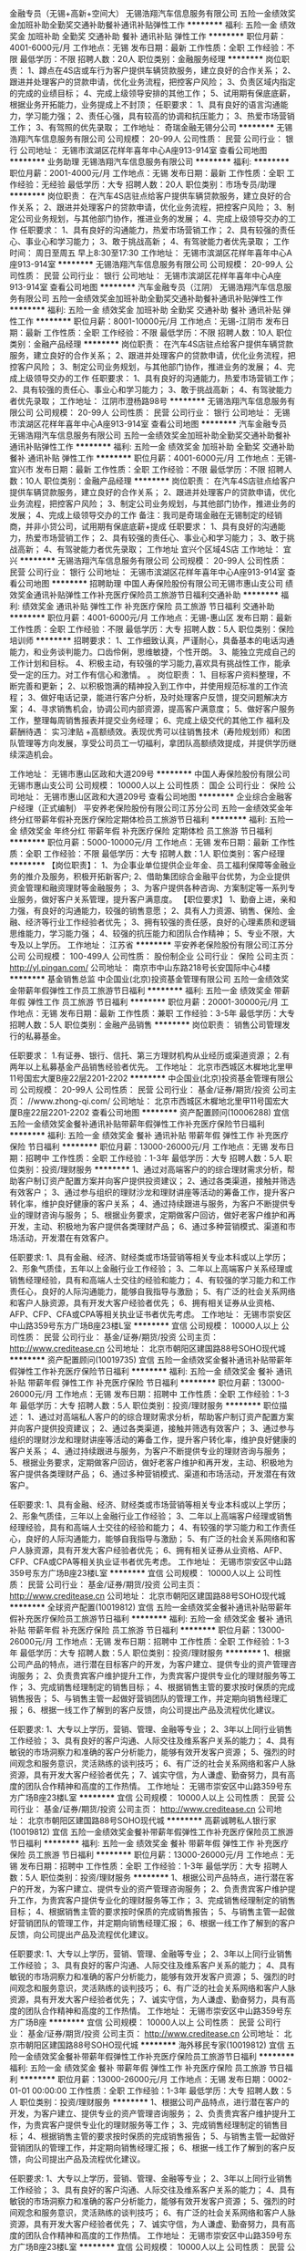 金融专员（无锡+高新+空间大）
无锡浩翔汽车信息服务有限公司
五险一金绩效奖金加班补助全勤奖交通补助餐补通讯补贴弹性工作
**********
福利:
五险一金
绩效奖金
加班补助
全勤奖
交通补助
餐补
通讯补贴
弹性工作
**********
职位月薪：4001-6000元/月 
工作地点：无锡
发布日期：最新
工作性质：全职
工作经验：不限
最低学历：不限
招聘人数：20人
职位类别：金融服务经理
**********
岗位职责：
 1、蹲点在4S店或车行为客户提供车辆贷款服务，建立良好的合作关系；
2、跟进并处理客户的贷款申请，优化业务流程，把控客户风险；
3、负责区域内指定的完成的业绩目标；
4、完成上级领导安排的其他工作；
5、试用期有保底底薪，根据业务开拓能力，业务提成上不封顶；
任职要求：
1、具有良好的语言沟通能力，学习能力强；
2、责任心强，具有较高的协调和抗压能力；
3、热爱市场营销工作；
3、有驾照的优先录取；
    工作地址：
奇瑞金融无锡分公司
**********
无锡浩翔汽车信息服务有限公司
公司规模：
20-99人
公司性质：
民营
公司行业：
银行
公司地址：
无锡市滨湖区花样年喜年中心A座913-914室
查看公司地图
**********
业务助理
无锡浩翔汽车信息服务有限公司
**********
福利:
**********
职位月薪：2001-4000元/月 
工作地点：无锡
发布日期：最新
工作性质：全职
工作经验：无经验
最低学历：大专
招聘人数：20人
职位类别：市场专员/助理
**********
岗位职责：
在汽车4S店驻点给客户提供车辆贷款服务，建立良好的合作关系；
2、跟进并处理客户的贷款申请，优化业务流程，把控客户风险；
3、制定公司业务规划，与其他部门协作，推进业务的发展；
4、完成上级领导交办的工作
 任职要求：
1、具有良好的沟通能力，热爱市场营销工作；
2、具有较强的责任心、事业心和学习能力；
3、敢于挑战高新；
4、有驾驶能力者优先录取；
 工作时间：
周日至周五  早上8:30至17:30
工作地址：
无锡市滨湖区花样年喜年中心A座913-914室
**********
无锡浩翔汽车信息服务有限公司
公司规模：
20-99人
公司性质：
民营
公司行业：
银行
公司地址：
无锡市滨湖区花样年喜年中心A座913-914室
查看公司地图
**********
汽车金融专员（江阴）
无锡浩翔汽车信息服务有限公司
五险一金绩效奖金加班补助全勤奖交通补助餐补通讯补贴弹性工作
**********
福利:
五险一金
绩效奖金
加班补助
全勤奖
交通补助
餐补
通讯补贴
弹性工作
**********
职位月薪：8001-10000元/月 
工作地点：无锡-江阴市
发布日期：最新
工作性质：全职
工作经验：不限
最低学历：不限
招聘人数：10人
职位类别：金融产品经理
**********
岗位职责：
在汽车4S店驻点给客户提供车辆贷款服务，建立良好的合作关系；
2、跟进并处理客户的贷款申请，优化业务流程，把控客户风险；
3、制定公司业务规划，与其他部门协作，推进业务的发展；
4、完成上级领导交办的工作
 任职要求：
1、具有良好的沟通能力，热爱市场营销工作；
2、具有较强的责任心、事业心和学习能力；
3、敢于挑战高新；
4、有驾驶能力者优先录取；
  工作地址：
江阴市澄杨路98号
**********
无锡浩翔汽车信息服务有限公司
公司规模：
20-99人
公司性质：
民营
公司行业：
银行
公司地址：
无锡市滨湖区花样年喜年中心A座913-914室
查看公司地图
**********
汽车金融专员
无锡浩翔汽车信息服务有限公司
五险一金绩效奖金加班补助全勤奖交通补助餐补通讯补贴弹性工作
**********
福利:
五险一金
绩效奖金
加班补助
全勤奖
交通补助
餐补
通讯补贴
弹性工作
**********
职位月薪：4001-6000元/月 
工作地点：无锡-宜兴市
发布日期：最新
工作性质：全职
工作经验：不限
最低学历：不限
招聘人数：10人
职位类别：金融产品经理
**********
岗位职责：
在汽车4S店驻点给客户提供车辆贷款服务，建立良好的合作关系；
2、跟进并处理客户的贷款申请，优化业务流程，把控客户风险；
3、制定公司业务规划，与其他部门协作，推进业务的发展；
4、完成上级领导交办的工作
 备注：我司是奇瑞金融在无锡制定的经销商，并非小贷公司，试用期有保底底薪+提成
 任职要求：
1、具有良好的沟通能力，热爱市场营销工作；
2、具有较强的责任心、事业心和学习能力；
3、敢于挑战高新；
4、有驾驶能力者优先录取；
 工作地址
宜兴个区域4S店
工作地址：
宜兴
**********
无锡浩翔汽车信息服务有限公司
公司规模：
20-99人
公司性质：
民营
公司行业：
银行
公司地址：
无锡市滨湖区花样年喜年中心A座913-914室
查看公司地图
**********
招聘助理
中国人寿保险股份有限公司无锡市惠山支公司
绩效奖金通讯补贴弹性工作补充医疗保险员工旅游节日福利交通补助
**********
福利:
绩效奖金
通讯补贴
弹性工作
补充医疗保险
员工旅游
节日福利
交通补助
**********
职位月薪：4001-6000元/月 
工作地点：无锡-惠山区
发布日期：最新
工作性质：全职
工作经验：不限
最低学历：大专
招聘人数：5人
职位类别：保险培训师
**********
   招聘要求： 
1、工作细致认真，严谨耐心，具备基本的电话沟通能力，和业务谈判能力。口齿伶俐，思维敏捷，个性开朗。 
3、能独立完成自己的工作计划和目标。 
4、积极主动，有较强的学习能力,喜欢具有挑战性工作，能承受一定的压力。对工作有信心和激情。  。 
   岗位职责： 
1、目标客户资料整理，不断完善和更新； 
2、以积极饱满的精神投入到工作中，并使用规范标准的工作流程； 
3、做好电话记录，能进行客户分析，及时处理客户反馈，提交问题解决方案； 
4、寻求销售机会，协调公司内部资源，提高客户满意度； 
5、做好客户服务工作，整理每周销售报表并提交业务经理； 
6、完成上级交代的其他工作 
福利及薪酬待遇： 
实习津贴 +高额绩效。表现优秀可以往销售技术（寿险规划师）和团队管理等方向发展，享受公司员工一切福利，拿团队高额绩效提成，并提供学历继续深造机会。 


工作地址：
无锡市惠山区政和大道209号
**********
中国人寿保险股份有限公司无锡市惠山支公司
公司规模：
10000人以上
公司性质：
国企
公司行业：
保险
公司地址：
无锡市惠山区政和大道209号
查看公司地图
**********
企业综合金融客户经理（正式编制）
平安养老保险股份有限公司江苏分公司
五险一金绩效奖金年终分红带薪年假补充医疗保险定期体检员工旅游节日福利
**********
福利:
五险一金
绩效奖金
年终分红
带薪年假
补充医疗保险
定期体检
员工旅游
节日福利
**********
职位月薪：5000-10000元/月 
工作地点：无锡
发布日期：最新
工作性质：全职
工作经验：不限
最低学历：大专
招聘人数：1人
职位类别：客户经理
**********
【岗位职责】：
1、为企事业单位提供企业年金、员工福利保障等金融业务的推介及服务，积极开拓新客户;
2、借助集团综合金融平台优势，为企业提供资金管理和融资理财等金融服务；
3、为客户提供各种咨询、方案制定等一系列专业服务，做好客户关系管理，提升客户满意度。
【职位要求】
1、勤奋上进，亲和力强，有良好的沟通能力，较强的销售意愿；
2、具有人力资源、销售、保险、金融、经济等行业工作经验者优先；
3、拥有较强的责任感，良好的心理素质和逻辑思维能力，学习能力强；
4、较强的抗压能力和团队合作精神；
5、专业不限，大专及以上学历。
  工作地址：
江苏省
**********
平安养老保险股份有限公司江苏分公司
公司规模：
100-499人
公司性质：
股份制企业
公司行业：
保险
公司主页：
http://yl.pingan.com/
公司地址：
南京市中山东路218号长安国际中心4楼
**********
基金销售总监
中企国业(北京)投资基金管理有限公司
五险一金绩效奖金带薪年假弹性工作员工旅游节日福利
**********
福利:
五险一金
绩效奖金
带薪年假
弹性工作
员工旅游
节日福利
**********
职位月薪：20001-30000元/月 
工作地点：无锡
发布日期：最新
工作性质：兼职
工作经验：3-5年
最低学历：大专
招聘人数：5人
职位类别：金融产品销售
**********
岗位职责：
销售公司管理发行的私募基金。

任职要求：
1.有证券、银行、信托、第三方理财机构从业经历或渠道资源；
2.有两年以上私募基金产品销售经验者优先。
工作地址：
北京市西城区木樨地北里甲11号国宏大厦B座22层2201-2202
**********
中企国业(北京)投资基金管理有限公司
公司规模：
20-99人
公司性质：
民营
公司行业：
基金/证券/期货/投资
公司主页：
//www.zhong-qi.com/
公司地址：
北京市西城区木樨地北里甲11号国宏大厦B座22层2201-2202
查看公司地图
**********
资产配置顾问(10006288)
宜信
五险一金绩效奖金餐补通讯补贴带薪年假弹性工作补充医疗保险节日福利
**********
福利:
五险一金
绩效奖金
餐补
通讯补贴
带薪年假
弹性工作
补充医疗保险
节日福利
**********
职位月薪：13000-26000元/月 
工作地点：无锡
发布日期：招聘中
工作性质：全职
工作经验：1-3年
最低学历：大专
招聘人数：5人
职位类别：投资/理财服务
**********
1、通过对高端客户的的综合理财需求分析，帮助客户制订资产配置方案并向客户提供投资建议；
2、通过各类渠道，接触并筛选有效客户；
3、通过参与组织的理财沙龙和理财讲座等活动的筹备工作，提升客户转化率，维护良好健康的客户关系；
4、通过持续跟进与服务，为客户不断提供专业的理财咨询与服务；
5、根据业务要求，定期做客户回访，做好老客户维护和再开发，主动、积极地为客户提供各类理财产品；
6、通过多种营销模式、渠道和市场活动，开发潜在有效客户。

任职要求:
1、具有金融、经济、财经类或市场营销等相关专业本科或以上学历；
2、形象气质佳，五年以上金融行业工作经验；
3、二年以上高端客户关系经理或销售经理经验，具有和高端人士交往的经验和能力；
4、有较强的学习能力和工作责任心，良好的人际沟通能力，能够自我指导与激励；
5、有广泛的社会关系网络和客户人脉资源，具有开发大客户经验者优先；
6、拥有相关证券从业资格、AFP、CFP、CFA或CPA等相关执业证书者优先考虑。 工作地址：
无锡市崇安区中山路359号东方广场B座23楼L室
**********
宜信
公司规模：
10000人以上
公司性质：
民营
公司行业：
基金/证券/期货/投资
公司主页：
http://www.creditease.cn
公司地址：
北京市朝阳区建国路88号SOHO现代城
**********
资产配置顾问(10019735)
宜信
五险一金绩效奖金餐补通讯补贴带薪年假弹性工作补充医疗保险节日福利
**********
福利:
五险一金
绩效奖金
餐补
通讯补贴
带薪年假
弹性工作
补充医疗保险
节日福利
**********
职位月薪：13000-26000元/月 
工作地点：无锡
发布日期：招聘中
工作性质：全职
工作经验：1-3年
最低学历：大专
招聘人数：5人
职位类别：投资/理财服务
**********
职位描述：
1、通过对高端私人客户的的综合理财需求分析，帮助客户制订资产配置方案并向客户提供投资建议；
2、通过各类渠道，接触并筛选有效客户；
3、通过参与组织的理财沙龙和理财讲座等活动的筹备工作，提升客户转化率，维护良好健康的客户关系；
4、通过持续跟进与服务，为客户不断提供专业的理财咨询与服务；
5、根据业务要求，定期做客户回访，做好老客户维护和再开发，主动、积极地为客户提供各类理财产品；
6、通过多种营销模式、渠道和市场活动，开发潜在有效客户。

任职要求:
1、具有金融、经济、财经类或市场营销等相关专业本科或以上学历；
2、形象气质佳，三年以上金融行业工作经验；
3、二年以上高端客户经理或销售经理经验，具有和高端人士交往的经验和能力；
4、有较强的学习能力和工作责任心，良好的人际沟通能力，能够自我指导与激励；
5、有广泛的社会关系网络和客户人脉资源，具有开发大客户经验者优先；
6、拥有相关证券从业资格、AFP、CFP、CFA或CPA等相关执业证书者优先考虑。 工作地址：
无锡市崇安区中山路359号东方广场B座23楼L室
**********
宜信
公司规模：
10000人以上
公司性质：
民营
公司行业：
基金/证券/期货/投资
公司主页：
http://www.creditease.cn
公司地址：
北京市朝阳区建国路88号SOHO现代城
**********
全球资产配置(10019812)
宜信
五险一金绩效奖金餐补通讯补贴带薪年假补充医疗保险员工旅游节日福利
**********
福利:
五险一金
绩效奖金
餐补
通讯补贴
带薪年假
补充医疗保险
员工旅游
节日福利
**********
职位月薪：13000-26000元/月 
工作地点：无锡
发布日期：招聘中
工作性质：全职
工作经验：1-3年
最低学历：大专
招聘人数：5人
职位类别：投资/理财服务
**********
1、根据公司产品的特点，进行潜在目标客户的开发，为客户建立、提供专业的资产管理咨询服务；
2、负责贵宾客户维护提升工作，为贵宾客户提供专业化的理财服务等工作；
3、完成销售经理制定的销售目标；
4、根据销售主管的要求按时保质的完成销售报告；
5、与销售主管一起做好营销团队的管理工作，并定期向销售经理汇报；
6、根据一线工作了解到的客户反馈，向公司提出产品及流程优化建议。

任职要求:
1、大专以上学历，营销、管理、金融等专业；
2、3年以上同行业销售工作经验；
3、具有良好的客户沟通、人际交往及维系客户关系的能力；
4、具有敏锐的市场洞察力和准确的客户分析能力，能够有效开发客户资源；
5、强烈的时间观念和服务意识，灵活熟练的谈判技巧；
6、有广泛的社会关系网络和客户人脉资源，具有开发大客户经验者优先；
7、诚实守信，为人谦虚、勤奋努力，具有高度的团队合作精神和高度的工作热情。 工作地址：
无锡市崇安区中山路359号东方广场B座23楼L室
**********
宜信
公司规模：
10000人以上
公司性质：
民营
公司行业：
基金/证券/期货/投资
公司主页：
http://www.creditease.cn
公司地址：
北京市朝阳区建国路88号SOHO现代城
**********
高薪诚聘私人银行家(10019812)
宜信
五险一金绩效奖金餐补带薪年假弹性工作补充医疗保险员工旅游节日福利
**********
福利:
五险一金
绩效奖金
餐补
带薪年假
弹性工作
补充医疗保险
员工旅游
节日福利
**********
职位月薪：13000-26000元/月 
工作地点：无锡
发布日期：招聘中
工作性质：全职
工作经验：1-3年
最低学历：大专
招聘人数：5人
职位类别：投资/理财服务
**********
1、根据公司产品特点，进行潜在客户的开发，为客户建立、提供专业的资产管理咨询服务；
2、负责贵宾客户维护提升工作，为贵宾客户提供专业化的理财服务等工作；
3、完成销售经理制定的销售目标；
4、根据销售主管的要求按时保质的完成销售报告；
5、与销售主管一起做好营销团队的管理工作，并定期向销售经理汇报；
6、根据一线工作了解到的客户反馈，向公司提出产品及流程优化建议。

任职要求:
1、大专以上学历，营销、管理、金融等专业；
2、3年以上同行业销售工作经验；
3、具有良好的客户沟通、人际交往及维系客户关系的能力；
4、具有敏锐的市场洞察力和准确的客户分析能力，能够有效开发客户资源；
5、强烈的时间观念和服务意识，灵活熟练的谈判技巧；
6、有广泛的社会关系网络和客户人脉资源，具有开发大客户经验者优先；
7、诚实守信，为人谦虚、勤奋努力，具有高度的团队合作精神和高度的工作热情。 工作地址：
无锡市崇安区中山路359号东方广场B座
**********
宜信
公司规模：
10000人以上
公司性质：
民营
公司行业：
基金/证券/期货/投资
公司主页：
http://www.creditease.cn
公司地址：
北京市朝阳区建国路88号SOHO现代城
**********
海外移民专家(10019812)
宜信
五险一金绩效奖金餐补带薪年假弹性工作补充医疗保险员工旅游节日福利
**********
福利:
五险一金
绩效奖金
餐补
带薪年假
弹性工作
补充医疗保险
员工旅游
节日福利
**********
职位月薪：13000-26000元/月 
工作地点：无锡
发布日期：0002-01-01 00:00:00
工作性质：全职
工作经验：1-3年
最低学历：大专
招聘人数：5人
职位类别：投资/理财服务
**********
1、根据公司产品特点，进行潜在客户的开发，为客户建立、提供专业的资产管理咨询服务；
2、负责贵宾客户维护提升工作，为贵宾客户提供专业化的理财服务等工作；
3、完成销售经理制定的销售目标；
4、根据销售主管的要求按时保质的完成销售报告；
5、与销售主管一起做好营销团队的管理工作，并定期向销售经理汇报；
6、根据一线工作了解到的客户反馈，向公司提出产品及流程优化建议。

任职要求:
1、大专以上学历，营销、管理、金融等专业；
2、3年以上同行业销售工作经验；
3、具有良好的客户沟通、人际交往及维系客户关系的能力；
4、具有敏锐的市场洞察力和准确的客户分析能力，能够有效开发客户资源；
5、强烈的时间观念和服务意识，灵活熟练的谈判技巧；
6、有广泛的社会关系网络和客户人脉资源，具有开发大客户经验者优先；
7、诚实守信，为人谦虚、勤奋努力，具有高度的团队合作精神和高度的工作热情。 工作地址：
无锡市崇安区中山路359号东方广场B座23楼L室
**********
宜信
公司规模：
10000人以上
公司性质：
民营
公司行业：
基金/证券/期货/投资
公司主页：
http://www.creditease.cn
公司地址：
北京市朝阳区建国路88号SOHO现代城
**********
高薪诚聘私人银行家(10019812)
宜信
五险一金绩效奖金餐补带薪年假弹性工作补充医疗保险员工旅游节日福利
**********
福利:
五险一金
绩效奖金
餐补
带薪年假
弹性工作
补充医疗保险
员工旅游
节日福利
**********
职位月薪：13000-26000元/月 
工作地点：无锡
发布日期：招聘中
工作性质：全职
工作经验：1-3年
最低学历：大专
招聘人数：5人
职位类别：投资/理财服务
**********
1、根据公司产品特点，进行潜在客户的开发，为客户建立、提供专业的资产管理咨询服务；
2、负责贵宾客户维护提升工作，为贵宾客户提供专业化的理财服务等工作；
3、完成销售经理制定的销售目标；
4、根据销售主管的要求按时保质的完成销售报告；
5、与销售主管一起做好营销团队的管理工作，并定期向销售经理汇报；
6、根据一线工作了解到的客户反馈，向公司提出产品及流程优化建议。

任职要求:
1、大专以上学历，营销、管理、金融等专业；
2、3年以上同行业销售工作经验；
3、具有良好的客户沟通、人际交往及维系客户关系的能力；
4、具有敏锐的市场洞察力和准确的客户分析能力，能够有效开发客户资源；
5、强烈的时间观念和服务意识，灵活熟练的谈判技巧；
6、有广泛的社会关系网络和客户人脉资源，具有开发大客户经验者优先；
7、诚实守信，为人谦虚、勤奋努力，具有高度的团队合作精神和高度的工作热情。 工作地址：
北京市朝阳区建国路88号SOHO现代城
**********
宜信
公司规模：
10000人以上
公司性质：
民营
公司行业：
基金/证券/期货/投资
公司主页：
http://www.creditease.cn
公司地址：
北京市朝阳区建国路88号SOHO现代城
**********
资深理财经理(10019812)
宜信
五险一金绩效奖金餐补带薪年假弹性工作补充医疗保险员工旅游节日福利
**********
福利:
五险一金
绩效奖金
餐补
带薪年假
弹性工作
补充医疗保险
员工旅游
节日福利
**********
职位月薪：13000-26000元/月 
工作地点：无锡
发布日期：招聘中
工作性质：全职
工作经验：1-3年
最低学历：大专
招聘人数：5人
职位类别：投资/理财服务
**********
1、根据公司产品特点，进行潜在客户的开发，为客户建立、提供专业的资产管理咨询服务；
2、负责贵宾客户维护提升工作，为贵宾客户提供专业化的理财服务等工作；
3、完成销售经理制定的销售任务；
4、根据销售主管的要求按时保质的完成销售报告；
5、与销售主管一起做好营销团队的管理工作，并定期向销售经理汇报；
6、根据一线工作了解到的客户反馈，向公司提出产品及流程优化建议。

任职要求:
1、大专以上学历，营销、管理、金融等专业；
2、3年以上同行业销售工作经验；
3、具有良好的客户沟通、人际交往及维系客户关系的能力；
4、具有敏锐的市场洞察力和准确的客户分析能力，能够有效开发客户资源；
5、强烈的时间观念和服务意识，灵活熟练的谈判技巧；
6、有广泛的社会关系网络和客户人脉资源，具有开发大客户经验者优先；
7、诚实守信，为人谦虚、勤奋努力，具有高度的团队合作精神和高度的工作热情。 工作地址：
无锡市崇安区中山路359号东方广场B座23楼L室
**********
宜信
公司规模：
10000人以上
公司性质：
民营
公司行业：
基金/证券/期货/投资
公司主页：
http://www.creditease.cn
公司地址：
北京市朝阳区建国路88号SOHO现代城
**********
资深理财经理(10019735)
宜信
五险一金绩效奖金餐补带薪年假弹性工作补充医疗保险员工旅游节日福利
**********
福利:
五险一金
绩效奖金
餐补
带薪年假
弹性工作
补充医疗保险
员工旅游
节日福利
**********
职位月薪：13000-26000元/月 
工作地点：无锡
发布日期：招聘中
工作性质：全职
工作经验：1-3年
最低学历：大专
招聘人数：5人
职位类别：投资/理财服务
**********
职位描述：
1、通过对高端私人客户的的综合理财需求分析，帮助客户制订资产配置方案并向客户提供投资建议；
2、通过各类渠道，接触并筛选有效客户；
3、通过参与理财沙龙和理财讲座等活动的筹备工作，提升客户转化，维护良好健康的客户关系；
4、通过持续跟进与服务，为客户不断提供专业的理财咨询与服务；
5、根据业务要求，定期做客户回访，做好老客户维护和再开发，主动、积极地为客户提供各类理财产品；
6、通过多种营销模式、渠道和市场活动，开发潜在有效客户。

任职要求:
：
1、具有金融、经济、财经类或市场营销等相关专业本科或以上学历；
2、形象气质佳，五年以上金融行业工作经验；
3、二年以上高端客户关系经理或销售经理经验，具有和高端人士交往的经验和能力；
4、有较强的学习能力和工作责任心，良好的人际沟通能力，能够自我指导与激励；
5、有广泛的社会关系网络和客户人脉资源，具有开发大客户经验者优先；
6、拥有相关证券从业资格、AFP、CFP、CFA或CPA等相关执业证书者优先考虑。 工作地址：
无锡市崇安区中山路359号东方广场B座23楼L室
**********
宜信
公司规模：
10000人以上
公司性质：
民营
公司行业：
基金/证券/期货/投资
公司主页：
http://www.creditease.cn
公司地址：
北京市朝阳区建国路88号SOHO现代城
**********
高薪诚聘高净值客户经理(10011289)
宜信
五险一金绩效奖金餐补带薪年假弹性工作补充医疗保险员工旅游节日福利
**********
福利:
五险一金
绩效奖金
餐补
带薪年假
弹性工作
补充医疗保险
员工旅游
节日福利
**********
职位月薪：13000-26000元/月 
工作地点：无锡
发布日期：招聘中
工作性质：全职
工作经验：1-3年
最低学历：大专
招聘人数：5人
职位类别：投资/理财服务
**********
1、根据公司的战略和销售计划，形成相应的销售策略，并确保在城市范围内有效的执行；
2、负责带领团队销售公司制定的财富管理产品，开发拓展财富管理客户；
3、负责带领团队向客户提供专业理财规划与投资建议，完成团队销售业务指标；
4、负责管理本团队人员的业务活动，组织实施团队人员的招募与甄选、辅导与培训、督导与考核等工作；
5、确保本团队成员明确工作进度及个人目标，建立与健全团队各项管理制度；
6、完成工作报告及相关的业务汇报工作。

任职要求:
1、大专以上学历，营销、管理、金融等专业优先考虑；
2、5年以上相关从业经验，金融背景知识丰富；
3、有团队带领（十人以上）经验、银行、保险、信托及第三方理财产品营销经验，以及高端客户资源者优先考虑；
4、具有敏锐的市场洞察力和准确的客户分析能力，能够有效开发客户资源；
5、具有良好的客户沟通、人际交往及维系客户关系的能力；
6、具备自我约束、激励并勇于承担、完成目标责任的能力，能在一定的压力下胜任工作；
7、诚实守信，为人谦虚、勤奋努力，具有高度的团队合作精神和高度的工作热情；
8、有广泛的社会关系网络和客户人脉资源，具有开发大客户经验者优先；
9、具有基金、保险从业资格证，理财师资格证、CFP、CFA或CPA等专业资质1项以上优先考虑。 工作地址：
无锡市崇安区中山路359号东方广场B座23楼L室
**********
宜信
公司规模：
10000人以上
公司性质：
民营
公司行业：
基金/证券/期货/投资
公司主页：
http://www.creditease.cn
公司地址：
北京市朝阳区建国路88号SOHO现代城
**********
海外资产配置(10011289)
宜信
五险一金绩效奖金餐补通讯补贴带薪年假补充医疗保险员工旅游节日福利
**********
福利:
五险一金
绩效奖金
餐补
通讯补贴
带薪年假
补充医疗保险
员工旅游
节日福利
**********
职位月薪：13000-26000元/月 
工作地点：无锡
发布日期：招聘中
工作性质：全职
工作经验：1-3年
最低学历：大专
招聘人数：5人
职位类别：投资/理财服务
**********
1、结合公司的战略和销售计划，制定销售策略，并确保在城市范围内有效的执行；
2、负责带领团队销售公司制定的财富管理产品，开发拓展财富管理客户；
3、负责带领团队向客户提供专业理财规划与投资建议，完成团队销售业务指标；
4、负责管理本团队人员的业务活动，组织实施团队人员的招募与甄选、辅导与培训、督导与考核等工作；
5、确保团队成员明确工作进度及个人目标，建立与健全团队各项管理制度；
6、完成工作报告及相关的业务汇报工作。

任职要求:
1、大专或以上学历，营销、管理、金融等专业优先考虑；
2、5年以上相关从业经验，金融背景知识丰富；
3、有团队带领（十人以上）经验、银行、保险、信托及第三方理财产品营销经验，以及高端客户资源者优先考虑；
4、具有敏锐的市场洞察力和准确的客户分析能力，能够有效开发客户资源；
5、具有良好的客户沟通、人际交往及维系客户关系的能力；
6、具备自我约束、激励并勇于承担、完成目标责任的能力，能在一定的压力下胜任工作；
7、诚实守信，为人谦虚、勤奋努力，具有高度的团队合作精神和高度的工作热情；
8、有广泛的社会关系网络和客户人脉资源，具有开发大客户经验者优先；
9、具有基金、保险从业资格证，理财师资格证、CFP、CFA或CPA等专业资质1项以上优先考虑。 工作地址：
无锡市崇安区中山路359号东方广场B座23楼L室
**********
宜信
公司规模：
10000人以上
公司性质：
民营
公司行业：
基金/证券/期货/投资
公司主页：
http://www.creditease.cn
公司地址：
北京市朝阳区建国路88号SOHO现代城
**********
高薪诚聘高级移民顾问(10011289)
宜信
五险一金绩效奖金餐补带薪年假弹性工作补充医疗保险员工旅游节日福利
**********
福利:
五险一金
绩效奖金
餐补
带薪年假
弹性工作
补充医疗保险
员工旅游
节日福利
**********
职位月薪：13000-26000元/月 
工作地点：无锡
发布日期：招聘中
工作性质：全职
工作经验：1-3年
最低学历：大专
招聘人数：5人
职位类别：投资/理财服务
**********
1.负责维护，管理和开发中高净值客户，为中高净值客户群提供全面金融理财服务；
2. 根据对客户综合理财需求分析，帮助客户指定理财规划，资产配置方案以及金融产品投资建议；
3. 向客户推荐类固定收益类、信托、有限合伙、PE、VC、海外移民等投资产品；
4. 负责对公司理财产品宣传、推广、销售；
5. 持续跟进与服务,为客户不断提供专业的财富管理咨询。

任职要求:
1. 诚实守信，为人谦虚、勤奋努力，具有高度的团队合作精神和高度的工作热情；
2. 大专及以上学历，金融等专业要求；
3. 有2年以上银行、保险、证券、信托等金融从业经验优先；
4. 有良好的客户沟通、人际交往及维系客户关系的能力；
5. 能够有效开发客户资源；
6. 具备保险代理人资格证和基金销售资格证，有CFA CFP 等优先考虑；
7. 有强烈的创业意识，愿与公司一同成长。 工作地址：
无锡市崇安区中山路359号东方广场B座23楼L室
**********
宜信
公司规模：
10000人以上
公司性质：
民营
公司行业：
基金/证券/期货/投资
公司主页：
http://www.creditease.cn
公司地址：
北京市朝阳区建国路88号SOHO现代城
**********
海外资产配置经理(10006288)
宜信
五险一金绩效奖金餐补带薪年假弹性工作补充医疗保险员工旅游节日福利
**********
福利:
五险一金
绩效奖金
餐补
带薪年假
弹性工作
补充医疗保险
员工旅游
节日福利
**********
职位月薪：13000-26000元/月 
工作地点：无锡
发布日期：招聘中
工作性质：全职
工作经验：3-5年
最低学历：大专
招聘人数：5人
职位类别：投资/理财服务
**********
1、通过对高端私人客户的的综合理财需求分析，帮助客户制订资产配置方案并向客户提供投资建议；
2、通过各类渠道，接触并筛选有效客户；
3、通过参与组织的理财沙龙和理财讲座等活动的筹备工作，提升客户转化率，维护良好健康的客户关系；
4、通过持续跟进与服务，为客户不断提供专业的理财咨询与服务；
5、根据业务要求，定期做客户回访，做好老客户维护和再开发，主动、积极地为客户提供各类理财产品；
6、通过多种营销模式、渠道、市场活动，开发潜在的高净值客户。

任职要求:
1、具有金融、经济、财经类或市场营销等相关专业本科或以上学历；
2、形象气质佳，五年以上金融行业工作经验；
3、三年以上高端客户关系经理或销售经理经验，具有和高端人士交往的经验和能力；
4、有较强的学习能力和工作责任心，良好的人际沟通能力，能够自我指导与激励；
5、有广泛的社会关系网络和客户人脉资源，具有开发大客户经验者优先；
6、拥有相关证券从业资格、AFP、CFP、CFA或CPA等相关执业证书者优先考虑。 工作地址：
无锡市崇安区中山路359号东方广场B座23楼L室
**********
宜信
公司规模：
10000人以上
公司性质：
民营
公司行业：
基金/证券/期货/投资
公司主页：
http://www.creditease.cn
公司地址：
北京市朝阳区建国路88号SOHO现代城
**********
高薪诚聘高级理财顾问(10019735)
宜信
五险一金绩效奖金餐补带薪年假弹性工作补充医疗保险员工旅游节日福利
**********
福利:
五险一金
绩效奖金
餐补
带薪年假
弹性工作
补充医疗保险
员工旅游
节日福利
**********
职位月薪：13000-26000元/月 
工作地点：无锡
发布日期：招聘中
工作性质：全职
工作经验：1-3年
最低学历：大专
招聘人数：5人
职位类别：投资/理财服务
**********
职位描述：
1、通过对高端私人客户的的综合理财需求分析，帮助客户制订资产配置方案并向客户提供投资建议；
2、通过各类渠道，接触并筛选有效客户；
3、通过参与组织的理财沙龙和理财讲座等活动的筹备工作，提升客户转化率，维护良好健康的客户关系；
4、通过持续跟进与服务，为客户不断提供专业的理财咨询与服务；
5、根据业务要求，定期做客户回访，做好老客户维护和再开发，主动、积极地为客户提供各类理财产品；
6、通过多种营销模式、渠道和市场活动，开发潜在有效客户。

任职要求:
1、具有金融、经济、财经类或市场营销等相关专业本科或以上学历；
2、形象气质佳，三年以上金融行业工作经验；
3、两年以上高端客户关系经理或销售经理经验，具有和高端人士交往的经验和能力；
4、有较强的学习能力和工作责任心，良好的人际沟通能力，能够自我指导与激励；
5、有广泛的社会关系网络和客户人脉资源，具有开发大客户经验者优先；
6、拥有相关证券从业资格、AFP、CFP、CFA或CPA等相关执业证书者优先考虑。 工作地址：
无锡市崇安区中山路359号东方广场B座23楼L室
**********
宜信
公司规模：
10000人以上
公司性质：
民营
公司行业：
基金/证券/期货/投资
公司主页：
http://www.creditease.cn
公司地址：
北京市朝阳区建国路88号SOHO现代城
**********
高薪诚聘智享移民顾问(10019735)
宜信
五险一金绩效奖金餐补带薪年假弹性工作补充医疗保险员工旅游节日福利
**********
福利:
五险一金
绩效奖金
餐补
带薪年假
弹性工作
补充医疗保险
员工旅游
节日福利
**********
职位月薪：13000-26000元/月 
工作地点：无锡
发布日期：招聘中
工作性质：全职
工作经验：1-3年
最低学历：大专
招聘人数：5人
职位类别：投资/理财服务
**********
职位描述：
1、通过对高端客户的的综合理财需求分析，帮助客户制订资产配置方案并向客户提供专业建议；
2、通过各类渠道，接触并筛选有效客户；
3、通过参与组织的理财沙龙和理财讲座等活动的筹备工作，提升客户转化率，维护良好健康的客户关系；
4、通过持续跟进与服务，为客户不断提供专业的理财咨询与服务；
5、根据业务要求，定期做客户回访，做好老客户维护和再开发，主动、积极地为客户提供各类理财产品；
6、通过多种营销模式、渠道和市场活动，开发潜在有效客户。

任职要求:
：
1、具有金融、经济、财经类或市场营销等相关专业本科或以上学历；
2、形象气质佳，五年以上金融行业工作经验；
3、二年以上高端客户关系经理或销售经理经验，具有和高端人士交往的经验和能力；
4、有较强的学习能力和工作责任心，良好的人际沟通能力，能够自我指导与激励；
5、有广泛的社会关系网络和客户人脉资源，具有开发大客户经验者优先；
6、拥有相关证券从业资格、AFP、CFP、CFA或CPA等相关执业证书者优先考虑。 工作地址：
无锡市崇安区中山路359号东方广场B座23楼L室
**********
宜信
公司规模：
10000人以上
公司性质：
民营
公司行业：
基金/证券/期货/投资
公司主页：
http://www.creditease.cn
公司地址：
北京市朝阳区建国路88号SOHO现代城
**********
海外投资专家(10019735)
宜信
五险一金绩效奖金餐补带薪年假弹性工作补充医疗保险员工旅游节日福利
**********
福利:
五险一金
绩效奖金
餐补
带薪年假
弹性工作
补充医疗保险
员工旅游
节日福利
**********
职位月薪：13000-26000元/月 
工作地点：无锡
发布日期：招聘中
工作性质：全职
工作经验：1-3年
最低学历：大专
招聘人数：5人
职位类别：投资/理财服务
**********
职位描述：
1、通过对高端私人客户的的综合理财需求分析，帮助客户制订资产配置方案并向客户提供投资建议；
2、通过各类渠道，接触并筛选有效客户；
3、通过参与组织的理财沙龙和理财讲座等活动的筹备工作，提升客户转化率，维护良好健康的客户关系；
4、通过持续跟进与服务，为客户不断提供专业的理财咨询与服务；
5、根据业务要求，定期做客户回访，做好老客户维护和再开发，主动、积极地为客户提供各类理财产品；
6、通过多种营销模式、渠道和市场活动，开发潜在有效客户。

任职要求:
：
1、具有金融、经济、财经类或市场营销等相关专业本科或以上学历；
2、形象气质佳，五年以上金融行业工作经验；
3、二年以上高端客户关系经理或销售经理经验，具有和高端人士交往的经验和能力；
4、有较强的学习能力和工作责任心，良好的人际沟通能力，能够自我指导与激励；
5、有广泛的社会关系网络和客户人脉资源，具有开发大客户经验者优先；
6、拥有相关证券从业资格、AFP、CFP、CFA或CPA等相关执业证书者优先考虑。 工作地址：
无锡市崇安区中山路359号东方广场B座23楼L室
**********
宜信
公司规模：
10000人以上
公司性质：
民营
公司行业：
基金/证券/期货/投资
公司主页：
http://www.creditease.cn
公司地址：
北京市朝阳区建国路88号SOHO现代城
**********
高薪诚聘高净值客户经理(10019735)
宜信
五险一金绩效奖金餐补带薪年假弹性工作补充医疗保险员工旅游节日福利
**********
福利:
五险一金
绩效奖金
餐补
带薪年假
弹性工作
补充医疗保险
员工旅游
节日福利
**********
职位月薪：13000-26000元/月 
工作地点：无锡
发布日期：招聘中
工作性质：全职
工作经验：1-3年
最低学历：大专
招聘人数：5人
职位类别：投资/理财服务
**********
职位描述：
1、通过对高端私人客户的的综合理财需求分析，帮助客户制订资产配置方案并向客户提供投资建议；
2、通过各类渠道，接触并筛选有效客户；
3、通过参与组织的理财沙龙和理财讲座等活动的筹备工作，提升客户转化率，维护良好健康的客户关系；
4、通过持续跟进与服务，为客户不断提供专业的理财咨询与服务；
5、根据业务要求，定期做客户回访，做好老客户维护和再开发，主动、积极地为客户提供各类理财产品；
6、通过多种营销模式、渠道及市场活动，开发潜在高净值客户。

任职要求:
：
1、具有金融、经济、财经类或市场营销等相关专业本科或以上学历；
2、形象气质佳，五年以上金融行业工作经验；
3、二年以上高端客户关系经理或销售经理经验，具有和高端人士交往的经验和能力；
4、有较强的学习能力和工作责任心，良好的人际沟通能力，能够自我指导与激励；
5、有广泛的社会关系网络和客户人脉资源，具有开发大客户经验者优先；
6、拥有相关证券从业资格、AFP、CFP、CFA或CPA等相关执业证书者优先考虑。 工作地址：
无锡市崇安区中山路359号东方广场B座23楼L室
**********
宜信
公司规模：
10000人以上
公司性质：
民营
公司行业：
基金/证券/期货/投资
公司主页：
http://www.creditease.cn
公司地址：
北京市朝阳区建国路88号SOHO现代城
**********
海外投资专家(10006341)
宜信
五险一金绩效奖金餐补带薪年假弹性工作补充医疗保险员工旅游节日福利
**********
福利:
五险一金
绩效奖金
餐补
带薪年假
弹性工作
补充医疗保险
员工旅游
节日福利
**********
职位月薪：13000-26000元/月 
工作地点：无锡
发布日期：招聘中
工作性质：全职
工作经验：1-3年
最低学历：大专
招聘人数：5人
职位类别：投资/理财服务
**********
1、根据公司产品特点，进行潜在客户的开发，为客户建立、提供专业的资产管理咨询服务；
2、负责贵宾客户维护提升工作，为贵宾客户提供专业化的理财服务等工作；
3、完成销售经理制定的销售目标；
4、根据销售主管的要求按时保质的完成销售报告；
5、与销售主管一起做好营销团队的管理工作，并定期向销售经理汇报；
6、根据一线工作了解到的客户反馈，向公司提出产品及流程优化建议。

任职要求:
1、大专以上学历，营销、管理、金融等专业；
2、5年以上同行业销售工作经验；
3、具有良好的客户沟通、人际交往及维系客户关系的能力；
4、具有敏锐的市场洞察力和准确的客户分析能力，能够有效开发客户资源；
5、强烈的时间观念和服务意识，灵活熟练的谈判技巧；
6、有广泛的社会关系网络和客户人脉资源，具有开发大客户经验者优先；
7、诚实守信，为人谦虚、勤奋努力，具有高度的团队合作精神和高度的工作热情。 工作地址：
无锡市崇安区中山路359号东方广场B座23楼L室
**********
宜信
公司规模：
10000人以上
公司性质：
民营
公司行业：
基金/证券/期货/投资
公司主页：
http://www.creditease.cn
公司地址：
北京市朝阳区建国路88号SOHO现代城
**********
高薪诚聘海外投资专家(10006288)
宜信
五险一金绩效奖金餐补带薪年假弹性工作补充医疗保险员工旅游节日福利
**********
福利:
五险一金
绩效奖金
餐补
带薪年假
弹性工作
补充医疗保险
员工旅游
节日福利
**********
职位月薪：13000-26000元/月 
工作地点：无锡
发布日期：招聘中
工作性质：全职
工作经验：1-3年
最低学历：大专
招聘人数：5人
职位类别：投资/理财服务
**********
1、通过对高净值个人客户的的综合理财需求分析，帮助客户制订资产配置方案并向客户提供投资建议；
2、通过各类渠道，接触并筛选有效客户；
3、通过参与组织的理财沙龙和理财讲座等活动的筹备工作，提升客户转化率，维护良好健康的客户关系；
4、通过持续跟进与服务，为客户不断提供专业的理财咨询与服务；
5、根据业务要求，定期做客户回访，做好老客户维护和再开发，主动、积极地为客户提供各类理财产品；
6、通过多种营销模式、渠道和市场活动，开发潜在有效客户。

任职要求:
1、具有金融、经济、财经类或市场营销等相关专业本科或以上学历；
2、形象气质佳，五年以上金融行业工作经验；
3、二年以上高端客户关系经理或销售经理经验，具有和高端人士交往的经验和能力；
4、有较强的学习能力和工作责任心，良好的人际沟通能力，能够自我指导与激励；
5、有广泛的社会关系网络和客户人脉资源，具有开发大客户经验者优先；
6、拥有相关证券从业资格、AFP、CFP、CFA或CPA等相关执业证书者优先考虑。 工作地址：
无锡市崇安区中山路359号东方广场B座23楼L室
**********
宜信
公司规模：
10000人以上
公司性质：
民营
公司行业：
基金/证券/期货/投资
公司主页：
http://www.creditease.cn
公司地址：
北京市朝阳区建国路88号SOHO现代城
**********
资产配置顾问(10011288)
宜信
五险一金绩效奖金餐补通讯补贴带薪年假弹性工作补充医疗保险节日福利
**********
福利:
五险一金
绩效奖金
餐补
通讯补贴
带薪年假
弹性工作
补充医疗保险
节日福利
**********
职位月薪：13000-26000元/月 
工作地点：无锡
发布日期：招聘中
工作性质：全职
工作经验：1-3年
最低学历：大专
招聘人数：5人
职位类别：投资/理财服务
**********
1、服务于VIP客户及高净值个人客户，为高净值个人客户提供全方面金融理财服务
2、根据客户的资产规模、生活目标、预期收益目标和风险承受能力进行需求分析，发现客户在家庭财务方面存在的问题以及理财方面的需求
3、通过资产配置理念及多产品组合，提供财富管理解决方案，使客户的资产在安全、稳健的基础上保值升值
4、定期与客户联系，报告理财产品的收益情况，向客户介绍新的金融服务、理财产品及金融市场动向，维护良好的信任关系
5、积极参与市场活动，完成业绩销售目标。

任职要求:
1、具有广泛的社会关系和高净值客户人脉资源，具有直接客户资源及开发大客户经验
2、具有良好的客户沟通、人际交往及维系客户关系的能力
3、具有敏锐的市场洞察力和准确的客户分析能力，能够有效开发客户资源
4、具有强烈的服务意识和时间观念，灵活熟练的谈判技巧
5、为人诚实守信，认同公司企业文化和价值观，有较强的合规意识
6、持有证券、基金、保险从业资格证，理财师资格证、CFP、CFA或CPA等专业资质1项以上者优先考虑 工作地址：
无锡市崇安区中山路359号东方广场B座23楼L室
**********
宜信
公司规模：
10000人以上
公司性质：
民营
公司行业：
基金/证券/期货/投资
公司主页：
http://www.creditease.cn
公司地址：
北京市朝阳区建国路88号SOHO现代城
**********
资产配置顾问(10011289)
宜信
五险一金绩效奖金餐补通讯补贴带薪年假弹性工作补充医疗保险节日福利
**********
福利:
五险一金
绩效奖金
餐补
通讯补贴
带薪年假
弹性工作
补充医疗保险
节日福利
**********
职位月薪：13000-26000元/月 
工作地点：无锡
发布日期：招聘中
工作性质：全职
工作经验：1-3年
最低学历：大专
招聘人数：5人
职位类别：投资/理财服务
**********
1、根据公司的战略和销售计划，形成相应的销售策略，并确保在城市范围内有效的执行；
2、负责带领团队销售公司制定的财富管理产品，开发拓展财富管理客户；
3、负责带领团队向客户提供专业理财规划与投资建议，完成团队销售业务指标；
4、负责管理本团队人员的业务活动，组织实施团队人员的招募与甄选、辅导与培训、督导与考核等工作；
5、确保团队成员明确工作进度及个人目标，建立与健全团队各项管理制度；
6、完成工作报告及相关的业务汇报工作。

任职要求:
1、大专或以上学历，营销、管理、金融等专业优先考虑；
2、3年以上相关从业经验，金融背景知识丰富；
3、有团队带领（十人以上）经验、银行、保险、信托及第三方理财产品营销经验，以及高端客户资源者优先考虑；
4、具有敏锐的市场洞察力和准确的客户分析能力，能够有效开发客户资源；
5、具有良好的客户沟通、人际交往及维系客户关系的能力；
6、具备自我约束、激励并勇于承担、完成目标责任的能力，能在一定的压力下胜任工作；
7、诚实守信，为人谦虚、勤奋努力，具有高度的团队合作精神和高度的工作热情；
8、有广泛的社会关系网络和客户人脉资源，具有开发大客户经验者优先；
9、具有基金、保险从业资格证，理财师资格证、CFP、CFA或CPA等专业资质1项以上优先。 工作地址：
无锡市崇安区中山路359号东方广场B座23楼L室
**********
宜信
公司规模：
10000人以上
公司性质：
民营
公司行业：
基金/证券/期货/投资
公司主页：
http://www.creditease.cn
公司地址：
北京市朝阳区建国路88号SOHO现代城
**********
资产配置顾问(10019812)
宜信
五险一金绩效奖金餐补通讯补贴带薪年假弹性工作补充医疗保险节日福利
**********
福利:
五险一金
绩效奖金
餐补
通讯补贴
带薪年假
弹性工作
补充医疗保险
节日福利
**********
职位月薪：13000-26000元/月 
工作地点：无锡
发布日期：招聘中
工作性质：全职
工作经验：1-3年
最低学历：大专
招聘人数：5人
职位类别：投资/理财服务
**********
1、根据公司产品特点，进行潜在客户的开发，为客户建立、提供专业的资产管理咨询服务；
2、负责贵宾客户维护提升工作，为贵宾客户提供专业化的理财服务等工作；
3、完成销售经理制定的销售目标；
4、根据销售主管的要求按时保质的完成销售报告；
5、与销售主管一起做好营销团队的管理工作，并定期向销售经理汇报；
6、根据一线工作了解到的情况，向公司提出产品及流程优化建议。

任职要求:
1、大专以上学历，营销、管理、金融等专业；
2、3年以上同行业销售工作经验；
3、具有良好的客户沟通、人际交往及客户关系维护能力；
4、具有敏锐的市场洞察力和准确的客户分析能力，能够有效开发客户资源；
5、强烈的时间观念和服务意识，灵活熟练的谈判技巧；
6、有广泛的社会关系网络和客户人脉资源，具有开发大客户经验者优先；
7、诚实守信，为人谦虚、勤奋努力，具有高度的团队合作精神和高度的工作热情。 工作地址：
无锡市崇安区中山路359号东方广场B座23楼L室
**********
宜信
公司规模：
10000人以上
公司性质：
民营
公司行业：
基金/证券/期货/投资
公司主页：
http://www.creditease.cn
公司地址：
北京市朝阳区建国路88号SOHO现代城
**********
资产配置专家(10006288)
宜信
五险一金绩效奖金餐补通讯补贴带薪年假弹性工作补充医疗保险节日福利
**********
福利:
五险一金
绩效奖金
餐补
通讯补贴
带薪年假
弹性工作
补充医疗保险
节日福利
**********
职位月薪：13000-26000元/月 
工作地点：无锡
发布日期：招聘中
工作性质：全职
工作经验：1-3年
最低学历：大专
招聘人数：5人
职位类别：投资/理财服务
**********
1、通过对高端私人客户的的综合理财需求分析，帮助客户制订资产配置方案并向客户提供投资建议；
2、通过各类渠道，接触并筛选有效客户；
3、通过参与组织的理财沙龙和理财讲座等活动的筹备工作，提升客户转化率，维护良好健康的客户关系；
4、通过持续跟进与服务，为客户提供专业的理财咨询与服务；
5、根据业务要求，定期做客户回访，做好老客户维护和再开发，主动、积极地为客户提供各类理财产品；
6、通过多种营销模式、渠道和市场活动，开发潜在有效客户。

任职要求:
1、具有金融、经济、财经类或市场营销等相关专业本科或以上学历；
2、形象气质佳，五年以上金融行业工作经验；
3、二年以上高端客户关系经理或销售经理经验，具有和高端人士交往的经验和能力；
4、有较强的学习能力和工作责任心，良好的人际沟通能力，能够自我指导与激励；
5、有广泛的社会关系网络和客户人脉资源，具有开发大客户经验者优先；
6、拥有相关证券从业资格、AFP、CFP、CFA或CPA等相关执业证书者优先考虑。 工作地址：
无锡市崇安区中山路359号东方广场B座23楼L室
**********
宜信
公司规模：
10000人以上
公司性质：
民营
公司行业：
基金/证券/期货/投资
公司主页：
http://www.creditease.cn
公司地址：
北京市朝阳区建国路88号SOHO现代城
**********
全球资产配置(10011289)
宜信
五险一金绩效奖金餐补通讯补贴带薪年假补充医疗保险员工旅游节日福利
**********
福利:
五险一金
绩效奖金
餐补
通讯补贴
带薪年假
补充医疗保险
员工旅游
节日福利
**********
职位月薪：13000-26000元/月 
工作地点：无锡
发布日期：招聘中
工作性质：全职
工作经验：1-3年
最低学历：大专
招聘人数：5人
职位类别：投资/理财服务
**********
1、根据公司的战略和销售计划，形成相应的销售策略，并确保在城市范围内有效的执行；
2、负责带领团队销售公司制定的财富管理产品，开发拓展财富管理客户；
3、负责带领团队向客户提供专业理财规划与投资建议，完成团队销售业务指标；
4、负责管理本团队人员的业务活动，组织实施团队人员的招募与甄选、辅导与培训、督导与考核等工作；
5、确保团队成员明确工作进度及个人目标，建立与健全团队各项管理制度；
6、完成工作报告及相关的业务汇报工作。

任职要求:
1、大专或以上学历，营销、管理、金融等专业优先考虑；
2、2年以上相关从业经验，金融背景知识丰富；
3、有团队带领（十人以上）经验、银行、保险、信托及第三方理财产品营销经验，以及高端客户资源者优先考虑；
4、具有敏锐的市场洞察力和准确的客户分析能力，能够有效开发客户资源；
5、具有良好的客户沟通、人际交往及维系客户关系的能力；
6、具备自我约束、激励并勇于承担、完成目标责任的能力，能在一定的压力下胜任工作；
7、诚实守信，为人谦虚、勤奋努力，具有高度的团队合作精神和高度的工作热情；
8、有广泛的社会关系网络和客户人脉资源，具有开发大客户经验者优先；
9、具有基金、保险从业资格证，理财师资格证、CFP、CFA或CPA等专业资质1项以上优先考虑。 工作地址：
无锡市崇安区中山路359号东方广场B座23楼L室
**********
宜信
公司规模：
10000人以上
公司性质：
民营
公司行业：
基金/证券/期货/投资
公司主页：
http://www.creditease.cn
公司地址：
北京市朝阳区建国路88号SOHO现代城
**********
资产配置顾问(10006341)
宜信
五险一金绩效奖金餐补通讯补贴带薪年假弹性工作补充医疗保险节日福利
**********
福利:
五险一金
绩效奖金
餐补
通讯补贴
带薪年假
弹性工作
补充医疗保险
节日福利
**********
职位月薪：13000-26000元/月 
工作地点：无锡
发布日期：招聘中
工作性质：全职
工作经验：1-3年
最低学历：大专
招聘人数：5人
职位类别：投资/理财服务
**********
1、根据公司产品特点，进行潜在客户的开发，为客户建立、提供专业的资产管理咨询服务；
2、负责贵宾客户维护提升工作，为贵宾客户提供专业化的理财服务等工作；
3、完成销售经理制定的销售目标；
4、根据销售主管的要求按时保质的完成销售报告；
5、与销售主管一起做好营销团队的管理工作，并定期向销售经理汇报；
6、根据一线工作了解到的客户反馈，向公司提出产品及流程优化建议。

任职要求:
1、大专以上学历，营销、管理、金融等专业；
2、2年以上同行业销售工作经验；
3、具有良好的客户沟通、人际交往及维系客户关系的能力；
4、具有敏锐的市场洞察力和准确的客户分析能力，能够有效开发客户资源；
5、强烈的时间观念和服务意识，灵活熟练的谈判技巧；
6、有广泛的社会关系网络和客户人脉资源，具有开发大客户经验者优先；
7、诚实守信，为人谦虚、勤奋努力，具有高度的团队合作精神和高度的工作热情。 工作地址：
无锡市崇安区中山路359号东方广场B座23楼L室
**********
宜信
公司规模：
10000人以上
公司性质：
民营
公司行业：
基金/证券/期货/投资
公司主页：
http://www.creditease.cn
公司地址：
北京市朝阳区建国路88号SOHO现代城
**********
高薪诚聘理财师(10011288)（大平台+六险一金））
宜信
五险一金绩效奖金餐补带薪年假弹性工作补充医疗保险员工旅游节日福利
**********
福利:
五险一金
绩效奖金
餐补
带薪年假
弹性工作
补充医疗保险
员工旅游
节日福利
**********
职位月薪：15001-20000元/月 
工作地点：无锡
发布日期：招聘中
工作性质：全职
工作经验：5-10年
最低学历：大专
招聘人数：5人
职位类别：投资/理财服务
**********
1、服务于VIP客户及高净值个人客户，为高净值个人客户提供全方面金融理财服务
2、根据客户的资产规模、生活目标、预期收益目标和风险承受能力进行需求分析，发现客户在家庭财务方面存在的问题以及理财方面的需求
3、通过资产配置理念及多产品组合，提供财富管理解决方案，使客户的资产在安全、稳健的基础上保值升值
4、定期与客户联系，报告理财产品的收益情况，向客户介绍新的金融服务、理财产品及金融市场动向，维护良好的信任关系
5、积极参与市场活动，完成业绩销售目标。

任职要求:
1、具有广泛的社会关系网络和客户人脉资源，具有直接客户资源及开发大客户经验
2、具有良好的客户沟通、人际交往及维系客户关系的能力
3、具有敏锐的市场洞察力和准确的客户分析能力，能够有效开发客户资源
4、具有强烈的服务意识和时间观念，灵活熟练的谈判技巧
5、为人诚实守信，认同公司企业文化和价值观，有较强的合规意识
6、持有证券、基金、保险从业资格证，理财师资格证、CFP、CFA或CPA等专业资质1项以上者优先考虑 工作地址：
无锡市崇安区中山路359号东方广场B座23楼
**********
宜信
公司规模：
10000人以上
公司性质：
民营
公司行业：
基金/证券/期货/投资
公司主页：
http://www.creditease.cn
公司地址：
北京市朝阳区建国路88号SOHO现代城
**********
营业部经理/风险控制-车贷(10022799)
宜信
五险一金绩效奖金餐补带薪年假补充医疗保险定期体检节日福利每年多次调薪
**********
福利:
五险一金
绩效奖金
餐补
带薪年假
补充医疗保险
定期体检
节日福利
每年多次调薪
**********
职位月薪：10001-15000元/月 
工作地点：无锡
发布日期：招聘中
工作性质：全职
工作经验：5-10年
最低学历：大专
招聘人数：1人
职位类别：风险控制
**********
岗位职责：
1、负责营业部的经营及运营管理，确保业务目标达成、各项重点工作落实、公司各项制度规范执行到位；
2、负责与销售端的业务沟通、政策产品培训及宣导，维持与销售端人员的良好工作关系，
3、负责与营业部所在城市的车管所、公证处等监督机构维持良好关系；
4、负责营业部的人员管理，确保人员满编、团队稳定、操作合规；
5、负责营业部文化氛围建设，打造团结、积极、正向的团队文化；
6、负责完成公司及上级交办的其它工作。
任职要求:
1、大专及以上学历；
2、金融、市场营销、汽车或管理相关专业；
3、熟悉车贷基本产品、基本政策及基本业务流程；了解汽车金融行业、车贷相关行业；1年以上汽车金融或车贷管理经验；
4、有进取心、目标导向、沟通协调能力好、团队管理能力强。
工作地址：
江苏省无锡市梁锡区人民中路109号苏宁广场1102
**********
宜信
公司规模：
10000人以上
公司性质：
民营
公司行业：
基金/证券/期货/投资
公司主页：
http://www.creditease.cn
公司地址：
北京市朝阳区建国路88号SOHO现代城
**********
资产配置专家(10006341)
宜信
五险一金绩效奖金餐补通讯补贴带薪年假弹性工作补充医疗保险节日福利
**********
福利:
五险一金
绩效奖金
餐补
通讯补贴
带薪年假
弹性工作
补充医疗保险
节日福利
**********
职位月薪：13000-26000元/月 
工作地点：无锡
发布日期：招聘中
工作性质：全职
工作经验：1-3年
最低学历：大专
招聘人数：5人
职位类别：投资/理财服务
**********
1、根据公司产品特点，进行潜在客户的开发，为客户建立、提供专业的资产管理咨询服务；
2、负责贵宾客户维护提升工作，为贵宾客户提供专业化的理财服务等工作；
3、完成销售经理制定的销售目标；
4、根据销售主管的要求按时保质的完成销售报告；
5、与销售主管一起做好营销团队的管理工作，并定期向销售经理汇报；
6、根据一线工作了解到的客户反馈，向公司提出产品及流程优化建议。

任职要求:
1、大专以上学历，营销、管理、金融等专业；
2、2年以上同行业工作经验；
3、具有良好的客户沟通、人际交往及维系客户关系的能力；
4、具有敏锐的市场洞察力和准确的客户分析能力，能够有效开发客户资源；
5、强烈的时间观念和服务意识，灵活熟练的谈判技巧；
6、有广泛的社会关系网络和客户人脉资源，具有开发大客户经验者优先；
7、诚实守信，为人谦虚、勤奋努力，具有高度的团队合作精神和高度的工作热情。 工作地址：
无锡市崇安区中山路359号东方广场B座23楼L室
**********
宜信
公司规模：
10000人以上
公司性质：
民营
公司行业：
基金/证券/期货/投资
公司主页：
http://www.creditease.cn
公司地址：
北京市朝阳区建国路88号SOHO现代城
**********
高薪诚聘高级移民顾问(10019735)
宜信
五险一金绩效奖金餐补带薪年假弹性工作补充医疗保险员工旅游节日福利
**********
福利:
五险一金
绩效奖金
餐补
带薪年假
弹性工作
补充医疗保险
员工旅游
节日福利
**********
职位月薪：13000-26000元/月 
工作地点：无锡
发布日期：招聘中
工作性质：全职
工作经验：1-3年
最低学历：大专
招聘人数：5人
职位类别：投资/理财服务
**********
职位描述：
1、通过对高端私人客户的的综合理财需求分析，帮助客户制订资产配置方案并向客户提供投资建议；
2、通过各渠道，接触并筛选有效客户；
3、通过参与组织的理财沙龙和理财讲座等活动的筹备工作，提升客户转化率，维护良好健康的客户关系；
4、通过持续跟进与服务，为客户不断提供专业的理财咨询与服务；
5、根据业务要求，定期做客户回访，做好老客户维护和再开发，主动、积极地为客户提供各类理财产品；
6、通过多种营销模式、渠道和市场活动，开发潜在有效客户。

任职要求:
1、具有金融、经济、财经类或市场营销等相关专业本科或以上学历；
2、形象气质佳，五年以上金融行业工作经验；
3、二年以上高端客户关系经理或销售经理经验，具有和高端人士交往的经验和能力；
4、有较强的学习能力和工作责任心，良好的人际沟通能力，能够自我指导与激励；
5、有广泛的社会关系网络和客户人脉资源，具有开发大客户经验者优先；
6、拥有相关证券从业资格、AFP、CFP、CFA或CPA等相关执业证书者优先考虑。 工作地址：
无锡市崇安区中山路359号东方广场B座23楼L室
**********
宜信
公司规模：
10000人以上
公司性质：
民营
公司行业：
基金/证券/期货/投资
公司主页：
http://www.creditease.cn
公司地址：
北京市朝阳区建国路88号SOHO现代城
**********
资产配置专家(10019735)
宜信
五险一金绩效奖金餐补通讯补贴带薪年假补充医疗保险员工旅游节日福利
**********
福利:
五险一金
绩效奖金
餐补
通讯补贴
带薪年假
补充医疗保险
员工旅游
节日福利
**********
职位月薪：13000-26000元/月 
工作地点：无锡
发布日期：招聘中
工作性质：全职
工作经验：1-3年
最低学历：大专
招聘人数：5人
职位类别：投资/理财服务
**********
职位描述：
1、通过对高端私人客户的的综合理财需求分析，帮助客户制订资产配置方案并向客户提供投资建议；
2、通过各类渠道，接触并筛选有效客户；
3、通过参与组织的理财沙龙和理财讲座等活动的筹备工作，提升客户转化率，维护良好健康的客户关系；
4、通过持续跟进与服务，为客户不断提供专业的理财咨询与服务；
5、根据业务要求，定期做客户回访，做好老客户维护和再开发，主动、积极地为客户提供各类理财产品；
6、通过多种营销模式、渠道和市场活动，开发潜在有效客户。

任职要求:
1、具有金融、经济、财经类或市场营销等相关专业大专或以上学历；
2、形象气质佳，三年以上金融行业工作经验；
3、二年以上高端客户关系经理或销售经理经验，具有和高端人士交往的经验和能力；
4、有较强的学习能力和工作责任心，良好的人际沟通能力，能够自我指导与激励；
5、有广泛的社会关系网络和客户人脉资源，具有开发大客户经验者优先；
6、拥有相关证券从业资格、AFP、CFP、CFA或CPA等相关执业证书者优先考虑。 工作地址：
无锡市崇安区中山路359号东方广场B座23楼L室
**********
宜信
公司规模：
10000人以上
公司性质：
民营
公司行业：
基金/证券/期货/投资
公司主页：
http://www.creditease.cn
公司地址：
北京市朝阳区建国路88号SOHO现代城
**********
高薪诚聘智享移民顾问(10011288)
宜信
五险一金绩效奖金餐补带薪年假弹性工作补充医疗保险员工旅游节日福利
**********
福利:
五险一金
绩效奖金
餐补
带薪年假
弹性工作
补充医疗保险
员工旅游
节日福利
**********
职位月薪：13000-26000元/月 
工作地点：无锡
发布日期：招聘中
工作性质：全职
工作经验：1-3年
最低学历：大专
招聘人数：5人
职位类别：投资/理财服务
**********
1、服务于VIP客户，为客户提供全方面金融理财服务
2、根据客户的资产规模、生活目标、预期收益目标和风险承受能力进行需求分析，发现客户在家庭财务方面存在的问题以及理财方面的需求
3、通过资产配置理念及多产品组合，提供财富管理解决方案，使客户的资产在安全、稳健的基础上保值升值
4、定期与客户联系，报告理财产品的收益情况，向客户介绍新的金融服务、理财产品及金融市场动向，维护良好的信任关系
5、积极参与市场活动，完成业绩销售目标。

任职要求:
1、具有广泛的社会关系网络和客户人脉资源，具有直接客户资源及开发大客户经验
2、具有良好的客户沟通、人际交往及维系客户关系的能力
3、具有敏锐的市场洞察力和准确的客户分析能力，能够有效开发客户资源
4、具有强烈的服务意识和时间观念，灵活熟练的谈判技巧
5、为人诚实守信，认同公司企业文化和价值观，有较强的合规意识
6、持有证券、基金、保险从业资格证，理财师资格证、CFP、CFA或CPA等专业资质1项以上者优先考虑 工作地址：
无锡市崇安区中山路359号东方广场B座23楼L室
**********
宜信
公司规模：
10000人以上
公司性质：
民营
公司行业：
基金/证券/期货/投资
公司主页：
http://www.creditease.cn
公司地址：
北京市朝阳区建国路88号SOHO现代城
**********
高薪诚聘全球资产配置专家(10019735)
宜信
五险一金绩效奖金餐补带薪年假弹性工作补充医疗保险员工旅游节日福利
**********
福利:
五险一金
绩效奖金
餐补
带薪年假
弹性工作
补充医疗保险
员工旅游
节日福利
**********
职位月薪：13000-26000元/月 
工作地点：无锡
发布日期：招聘中
工作性质：全职
工作经验：1-3年
最低学历：大专
招聘人数：5人
职位类别：投资/理财服务
**********
职位描述：
1、通过对高端私人客户的的综合理财需求分析，帮助客户制订资产配置方案并向客户提供投资建议；
2、通过各类渠道，接触并筛选有效客户；
3、通过参与组织的理财沙龙和理财讲座等活动的筹备工作，提升客户转化率，维护良好健康的客户关系；
4、通过持续跟进与服务，为客户不断提供专业的理财咨询与服务；
5、根据业务要求，定期做客户回访，做好老客户维护和再开发，主动、积极地为客户提供各类理财产品；
6、通过多种营销模式、渠道和市场活动，开发潜在有效客户。

任职要求:
：
1、具有金融、经济、财经类或市场营销等相关专业本科或以上学历；
2、形象气质佳，五年以上金融行业工作经验；
3、二年以上高端客户关系经理或销售经理经验，具有和高端人士交往的经验和能力；
4、有较强的学习能力和工作责任心，良好的人际沟通能力，能够自我指导与激励；
5、有广泛的社会关系网络和客户人脉资源，具有开发大客户经验者优先；
6、拥有相关证券从业资格、AFP、CFP、CFA或CPA等相关执业证书者优先考虑。 工作地址：
北京市朝阳区建国路88号SOHO现代城
**********
宜信
公司规模：
10000人以上
公司性质：
民营
公司行业：
基金/证券/期货/投资
公司主页：
http://www.creditease.cn
公司地址：
北京市朝阳区建国路88号SOHO现代城
**********
高薪诚聘智享移民顾问(10019812)
宜信
五险一金绩效奖金餐补带薪年假弹性工作补充医疗保险员工旅游节日福利
**********
福利:
五险一金
绩效奖金
餐补
带薪年假
弹性工作
补充医疗保险
员工旅游
节日福利
**********
职位月薪：13000-26000元/月 
工作地点：无锡
发布日期：招聘中
工作性质：全职
工作经验：1-3年
最低学历：大专
招聘人数：5人
职位类别：投资/理财服务
**********
1、根据公司产品特点，进行潜在客户的开发，为客提供专业的资产管理咨询服务；
2、负责贵宾客户维护提升工作，为贵宾客户提供专业化的理财服务等工作；
3、完成销售经理制定的销售目标；
4、根据销售主管的要求按时保质的完成销售报告；
5、与销售主管一起做好营销团队的管理工作，并定期向销售经理汇报；
6、根据一线工作了解到的客户反馈，向公司提出产品及流程优化建议。

任职要求:
1、大专以上学历，营销、管理、金融等专业；
2、3年以上同行业销售工作经验；
3、具有良好的客户沟通、人际交往及维系客户关系的能力；
4、具有敏锐的市场洞察力和准确的客户分析能力，能够有效开发客户资源；
5、强烈的时间观念和服务意识，灵活熟练的谈判技巧；
6、有广泛的社会关系网络和客户人脉资源，具有开发大客户经验者优先；
7、诚实守信，为人谦虚、勤奋努力，具有高度的团队合作精神和高度的工作热情。 工作地址：
无锡市崇安区中山路359号东方广场B座23楼L室
**********
宜信
公司规模：
10000人以上
公司性质：
民营
公司行业：
基金/证券/期货/投资
公司主页：
http://www.creditease.cn
公司地址：
北京市朝阳区建国路88号SOHO现代城
**********
高薪诚聘高净值客户经理(10019812)
宜信
五险一金绩效奖金餐补带薪年假弹性工作补充医疗保险员工旅游节日福利
**********
福利:
五险一金
绩效奖金
餐补
带薪年假
弹性工作
补充医疗保险
员工旅游
节日福利
**********
职位月薪：13000-26000元/月 
工作地点：无锡
发布日期：招聘中
工作性质：全职
工作经验：1-3年
最低学历：大专
招聘人数：5人
职位类别：投资/理财服务
**********
1、根据公司产品特点，进行潜在客户的开发，为客户建立、提供专业的资产管理咨询服务；
2、负责贵宾客户维护提升工作，为贵宾客户提供专业化的理财服务等工作；
3、完成销售经理制定的销售目标；
4、根据销售主管的要求按时保质的完成销售指标；
5、与销售主管一起做好营销团队的管理工作，并定期向销售经理汇报；
6、根据一线工作了解到的客户反馈，向公司提出产品及流程优化建议。

任职要求:
1、大专及以上学历，营销、管理、金融等专业；
2、3年以上同行业销售工作经验；
3、具有良好的客户沟通、人际交往及维系客户关系的能力；
4、具有敏锐的市场洞察力和准确的客户分析能力，能够有效开发客户资源；
5、强烈的时间观念和服务意识，灵活熟练的谈判技巧；
6、有广泛的社会关系网络和客户人脉资源，具有开发大客户经验者优先；
7、诚实守信，为人谦虚、勤奋努力，具有高度的团队合作精神和高度的工作热情。 工作地址：
无锡市崇安区中山路359号东方广场B座23楼L室
**********
宜信
公司规模：
10000人以上
公司性质：
民营
公司行业：
基金/证券/期货/投资
公司主页：
http://www.creditease.cn
公司地址：
北京市朝阳区建国路88号SOHO现代城
**********
高薪诚聘高级理财顾问(10019812)
宜信
五险一金绩效奖金餐补带薪年假弹性工作补充医疗保险员工旅游节日福利
**********
福利:
五险一金
绩效奖金
餐补
带薪年假
弹性工作
补充医疗保险
员工旅游
节日福利
**********
职位月薪：13000-26000元/月 
工作地点：无锡
发布日期：招聘中
工作性质：全职
工作经验：1-3年
最低学历：大专
招聘人数：5人
职位类别：投资/理财服务
**********
1、根据公司产品特点，进行潜在客户的开发，为客户建立、提供专业的资产管理咨询服务；
2、负责贵宾客户维护提升工作，为贵宾客户提供专业化的理财服务等工作；
3、完成销售经理制定的销售目标；
4、根据销售主管的要求按时保质的完成销售报告；
5、与销售主管一起做好销售团队的管理工作，并定期向销售经理汇报；
6、根据一线工作了解到的客户反馈，向公司提出产品及流程优化建议。

任职要求:
1、大专以上学历，营销、管理、金融等专业；
2、3年以上同行业销售工作经验；
3、具有良好的客户沟通、人际交往及维系客户关系的能力；
4、具有敏锐的市场洞察力和准确的客户分析能力，能够有效开发客户资源；
5、强烈的时间观念和服务意识，灵活熟练的谈判技巧；
6、有广泛的社会关系网络和客户人脉资源，具有开发大客户经验者优先；
7、诚实守信，为人谦虚、勤奋努力，具有高度的团队合作精神和高度的工作热情。 工作地址：
无锡市崇安区中山路359号东方广场B座23楼L室
**********
宜信
公司规模：
10000人以上
公司性质：
民营
公司行业：
基金/证券/期货/投资
公司主页：
http://www.creditease.cn
公司地址：
北京市朝阳区建国路88号SOHO现代城
**********
高薪诚聘海外投资专家(10006341)
宜信
五险一金绩效奖金餐补带薪年假弹性工作补充医疗保险员工旅游节日福利
**********
福利:
五险一金
绩效奖金
餐补
带薪年假
弹性工作
补充医疗保险
员工旅游
节日福利
**********
职位月薪：13000-26000元/月 
工作地点：无锡
发布日期：招聘中
工作性质：全职
工作经验：1-3年
最低学历：大专
招聘人数：5人
职位类别：投资/理财服务
**********
1、根据公司产品特点，进行潜在客户的开发，为客户建立、提供专业的资产管理咨询服务；
2、负责中高端客户维护提升工作，为中高端客户提供专业化的理财服务等工作；
3、完成销售经理制定的销售目标；
4、根据销售主管的要求按时保质的完成销售报告；
5、与销售主管一起做好营销团队的管理工作，并定期向销售经理汇报；
6、根据一线工作了解到的客户反馈，向公司提出产品及流程优化建议。

任职要求:
1、大专以上学历，营销、管理、金融等专业；
2、5年以上同行业销售工作经验；
3、具有良好的客户沟通、人际交往及维系客户关系的能力；
4、具有敏锐的市场洞察力和准确的客户分析能力，能够有效开发客户资源；
5、强烈的时间观念和服务意识，灵活熟练的谈判技巧；
6、有广泛的社会关系网络和客户人脉资源，具有开发大客户经验者优先；
7、诚实守信，为人谦虚、勤奋努力，具有高度的团队合作精神和高度的工作热情。 工作地址：
无锡市崇安区中山路359号东方广场B座23楼L室
**********
宜信
公司规模：
10000人以上
公司性质：
民营
公司行业：
基金/证券/期货/投资
公司主页：
http://www.creditease.cn
公司地址：
北京市朝阳区建国路88号SOHO现代城
**********
高薪诚聘海外投资专家(10011288)
宜信
五险一金绩效奖金餐补带薪年假弹性工作补充医疗保险员工旅游节日福利
**********
福利:
五险一金
绩效奖金
餐补
带薪年假
弹性工作
补充医疗保险
员工旅游
节日福利
**********
职位月薪：13000-26000元/月 
工作地点：无锡
发布日期：招聘中
工作性质：全职
工作经验：1-3年
最低学历：大专
招聘人数：5人
职位类别：投资/理财服务
**********
1、服务于VIP客户个人客户，为客户提供全方面金融理财服务
2、根据客户的资产规模、生活目标、预期收益目标和风险承受能力进行需求分析，发现客户在家庭财务方面存在的问题以及理财方面的需求
3、通过资产配置理念及多产品组合，提供财富管理解决方案，使客户的资产在安全、稳健的基础上保值升值
4、定期与客户联系，报告理财产品的收益情况，向客户介绍新的金融服务、理财产品及金融市场动向，维护良好的信任关系
5、积极参与市场活动，完成业绩销售目标。

任职要求:
1、具有广泛的社会关系网络和客户人脉资源，具有直接客户资源及开发大客户经验
2、具有良好的客户沟通、人际交往及维系客户关系的能力
3、具有敏锐的市场洞察力和准确的客户分析能力，能够有效开发客户资源
4、具有强烈的服务意识和时间观念，灵活熟练的谈判技巧
5、为人诚实守信，认同公司企业文化和价值观，有较强的合规意识
6、持有证券、基金、保险从业资格证，理财师资格证、CFP、CFA或CPA等专业资质1项以上者优先考虑 工作地址：
无锡市崇安区中山路359号东方广场B座23楼L室
**********
宜信
公司规模：
10000人以上
公司性质：
民营
公司行业：
基金/证券/期货/投资
公司主页：
http://www.creditease.cn
公司地址：
北京市朝阳区建国路88号SOHO现代城
**********
高薪诚聘高级理财顾问(10011289)
宜信
五险一金绩效奖金餐补带薪年假弹性工作补充医疗保险员工旅游节日福利
**********
福利:
五险一金
绩效奖金
餐补
带薪年假
弹性工作
补充医疗保险
员工旅游
节日福利
**********
职位月薪：13000-26000元/月 
工作地点：无锡
发布日期：招聘中
工作性质：全职
工作经验：1-3年
最低学历：大专
招聘人数：5人
职位类别：投资/理财服务
**********
1、根据公司的战略和销售计划，形成相应的销售策略，并确保在城市范围内有效的执行；
2、负责带领团队销售公司制定的财富管理产品，开发拓展财富管理客户；
3、负责带领团队向客户提供专业理财规划与投资建议，完成团队销售业务指标；
4、负责管理本团队人员的业务活动，组织实施团队人员的招募与甄选、辅导与培训、督导与考核等工作；
5、确保团队成员明确工作进度及个人目标，建立与健全团队各项管理制度；
6、完成工作报告及相关的业务汇报工作。

任职要求:
1、大专及以上学历，营销、管理、金融等专业优先考虑；
2、5年以上相关从业经验，金融背景知识丰富；
3、有团队带领（十人以上）经验、银行、保险、信托及第三方理财产品营销经验，以及高端客户资源者优先；
4、具有敏锐的市场洞察力和准确的客户分析能力，能够有效开发客户资源；
5、具有良好的客户沟通、人际交往及维系客户关系的能力；
6、具备自我约束、激励并勇于承担、完成目标责任的能力，能在一定的压力下胜任工作；
7、诚实守信，为人谦虚、勤奋努力，具有高度的团队合作精神和高度的工作热情；
8、有广泛的社会关系网络和客户人脉资源，具有开发大客户经验者优先；
9、具有基金、保险从业资格证，理财师资格证、CFP、CFA或CPA等专业资质1项以上优先考虑。 工作地址：
无锡市崇安区中山路359号东方广场B座23楼L室
**********
宜信
公司规模：
10000人以上
公司性质：
民营
公司行业：
基金/证券/期货/投资
公司主页：
http://www.creditease.cn
公司地址：
北京市朝阳区建国路88号SOHO现代城
**********
培训主管
宜信
五险一金年底双薪绩效奖金餐补补充医疗保险定期体检节日福利
**********
福利:
五险一金
年底双薪
绩效奖金
餐补
补充医疗保险
定期体检
节日福利
**********
职位月薪：6001-8000元/月 
工作地点：无锡
发布日期：招聘中
工作性质：全职
工作经验：1-3年
最低学历：本科
招聘人数：1人
职位类别：培训经理/主管
**********
1、负责新员工入职培训的组织与实施；
2、负责员工业务培训的组织与实施；
3、负责相关公共课程的讲授兼任培训讲师；
4、进行培训需求调研，对业务培训的教材提出修改意见和建议；
5、负责培训计划、预算的制定和实施，培训费用的报销；
6、负责培训档案的建立和管理。

任职要求:
1、本科及以上学历；
2、管理、保险、经济类专业；
3、1年以上培训及组织培训经验；
4、具备一定的培训授课技巧、现场把控能力及课程开发能力。 工作地址：
无锡
**********
宜信
公司规模：
10000人以上
公司性质：
民营
公司行业：
基金/证券/期货/投资
公司主页：
http://www.creditease.cn
公司地址：
北京市朝阳区建国路88号SOHO现代城
**********
高薪诚聘贵宾理财经理(10006341)
宜信
五险一金绩效奖金餐补带薪年假弹性工作补充医疗保险员工旅游节日福利
**********
福利:
五险一金
绩效奖金
餐补
带薪年假
弹性工作
补充医疗保险
员工旅游
节日福利
**********
职位月薪：13000-26000元/月 
工作地点：无锡
发布日期：招聘中
工作性质：全职
工作经验：1-3年
最低学历：大专
招聘人数：3人
职位类别：投资/理财服务
**********
1、根据公司产品特点，进行潜在客户的开发，为客户建立、提供专业的资产管理咨询服务；
2、负责贵宾客户维护提升工作，为贵宾客户提供专业化的理财服务等工作；
3、完成销售经理制定的销售目标；
4、根据销售主管的要求按时保质的完成销售报告；
5、与销售主管一起做好营销团队的管理工作，并定期向销售经理汇报；
6、根据一线工作了解到的客户反馈，向公司提出产品及流程优化建议。

任职要求:
1、大专以上学历，营销、管理、金融等专业；
2、5年以上同行业销售工作经验；
3、具有良好的客户沟通、人际交往及维系客户关系的能力；
4、具有敏锐的市场洞察力和准确的客户分析能力，能够有效开发客户资源；
5、强烈的时间观念和服务意识，灵活熟练的谈判技巧；
6、有广泛的社会关系网络和客户人脉资源，具有开发大客户经验者优先；
7、诚实守信，为人谦虚、勤奋努力，具有高度的团队合作精神和高度的工作热情。 工作地址：
无锡市崇安区中山路359号东方广场B座23楼
**********
宜信
公司规模：
10000人以上
公司性质：
民营
公司行业：
基金/证券/期货/投资
公司主页：
http://www.creditease.cn
公司地址：
北京市朝阳区建国路88号SOHO现代城
**********
高薪诚聘高级移民顾问(10006288)
宜信
五险一金绩效奖金餐补带薪年假弹性工作补充医疗保险员工旅游节日福利
**********
福利:
五险一金
绩效奖金
餐补
带薪年假
弹性工作
补充医疗保险
员工旅游
节日福利
**********
职位月薪：13000-26000元/月 
工作地点：无锡
发布日期：招聘中
工作性质：全职
工作经验：1-3年
最低学历：大专
招聘人数：5人
职位类别：投资/理财服务
**********
1、通过对高端私人客户的的综合理财需求分析，帮助客户制订资产配置方案并向客户提供投资建议；
2、通过各类渠道，接触并筛选有效客户；
3、通过参与组织的理财沙龙和理财讲座等活动的筹备工作，提升客户转化率，维护良好健康的客户关系；
4、通过持续跟进与服务，为客户不断提供专业的理财咨询与服务；
5、根据业务要求，定期做客户回访，做好老客户维护和再开发，主动、积极地为客户提供各类理财产品；
6、通过多种营销模式、渠道和市场活动，开发潜在有效客户。

任职要求:
1、具有金融、经济、财经类或市场营销等相关专业本科或以上学历；
2、形象气质佳，三年以上金融行业工作经验；
3、两年以上高端客户关系经理或销售经理经验，具有和高端人士交往的经验和能力；
4、有较强的学习能力和工作责任心，良好的人际沟通能力，能够自我指导与激励；
5、有广泛的社会关系网络和客户人脉资源，具有开发大客户经验者优先；
6、拥有相关证券从业资格、AFP、CFP、CFA或CPA等相关执业证书者优先考虑。 工作地址：
无锡市崇安区中山路359号东方广场B座23楼L室
**********
宜信
公司规模：
10000人以上
公司性质：
民营
公司行业：
基金/证券/期货/投资
公司主页：
http://www.creditease.cn
公司地址：
北京市朝阳区建国路88号SOHO现代城
**********
高薪诚聘高级理财顾问(10006288)
宜信
五险一金绩效奖金餐补带薪年假弹性工作补充医疗保险员工旅游节日福利
**********
福利:
五险一金
绩效奖金
餐补
带薪年假
弹性工作
补充医疗保险
员工旅游
节日福利
**********
职位月薪：13000-26000元/月 
工作地点：无锡
发布日期：招聘中
工作性质：全职
工作经验：1-3年
最低学历：大专
招聘人数：5人
职位类别：投资/理财服务
**********
1、通过对高端个人客户的的综合理财需求分析，帮助客户制订资产配置方案并向客户提供投资建议；
2、通过各类渠道，接触并筛选有效客户；
3、通过参与组织的理财沙龙和理财讲座等活动的筹备工作，提升客户转化率，维护良好健康的客户关系；
4、通过持续跟进与服务，为客户不断提供专业的理财咨询与服务；
5、根据业务要求，定期做客户回访，做好老客户维护和再开发，主动、积极地为客户提供各类理财产品；
6、通过多种营销模式、渠道和市场活动，开发潜在有效客户。

任职要求:
1、具有金融、经济、财经类或市场营销等相关专业本科或以上学历；
2、形象气质佳，五年以上金融行业工作经验；
3、二年以上高端客户关系经理或销售经理经验，具有和高端人士交往的经验和能力；
4、有较强的学习能力和工作责任心，良好的人际沟通能力，能够自我指导与激励；
5、有广泛的社会关系网络和客户人脉资源，具有开发大客户经验者优先；
6、拥有相关证券从业资格、AFP、CFP、CFA或CPA等相关执业证书者优先考虑。 工作地址：
无锡市崇安区中山路359号东方广场B座23楼L室
**********
宜信
公司规模：
10000人以上
公司性质：
民营
公司行业：
基金/证券/期货/投资
公司主页：
http://www.creditease.cn
公司地址：
北京市朝阳区建国路88号SOHO现代城
**********
资产配置专家(10019812)
宜信
**********
福利:
**********
职位月薪：13000-26000元/月 
工作地点：无锡
发布日期：招聘中
工作性质：全职
工作经验：1-3年
最低学历：大专
招聘人数：5人
职位类别：投资/理财服务
**********
1、根据公司产品特点，进行潜在客户的开发，为客户建立、提供专业的资产管理咨询服务；
2、负责贵宾客户维护提升工作，为贵宾客户提供专业化的理财服务等工作；
3、完成销售经理制定的销售目标；
4、根据销售主管的要求按时保质的完成销售报告；
5、与销售主管一起做好营销团队的管理工作，并定期向销售经理汇报；
6、根据一线工作了解到的客户反馈，向公司提出产品及流程优化建议。

任职要求:
1、大专以上学历，营销、管理、金融等专业；
2、3年以上同行业销售经验；
3、具有良好的客户沟通、人际交往及维系客户关系的能力；
4、具有敏锐的市场洞察力和准确的客户分析能力，能够有效开发客户资源；
5、强烈的时间观念和服务意识，灵活熟练的谈判技巧；
6、有广泛的社会关系网络和客户人脉资源，具有开发大客户经验者优先；
7、诚实守信，为人谦虚、勤奋努力，具有高度的团队合作精神和高度的工作热情。 工作地址：
无锡市崇安区中山路359号东方广场B座23楼L室
**********
宜信
公司规模：
10000人以上
公司性质：
民营
公司行业：
基金/证券/期货/投资
公司主页：
http://www.creditease.cn
公司地址：
北京市朝阳区建国路88号SOHO现代城
**********
理财经理(10011584)
宜信
五险一金年底双薪绩效奖金带薪年假
**********
福利:
五险一金
年底双薪
绩效奖金
带薪年假
**********
职位月薪：8001-10000元/月 
工作地点：无锡
发布日期：招聘中
工作性质：全职
工作经验：不限
最低学历：大专
招聘人数：5人
职位类别：投资/理财服务
**********
1、根据公司产品特点，进行潜在客户的开发，为客户建立、提供专业的资产管理咨询服务；
2、负责贵宾客户维护提升工作，为贵宾客户提供专业化的理财服务等工作；
3、完成销售经理制定的销售目标；
4、根据销售主管的要求按时保质的完成销售报告；
5、与销售主管一起做好营销团队的管理工作，并定期向销售经理汇报；
6、根据一线工作了解到的客户反馈，向公司提出产品及流程优化建议。

任职要求:
1、大专以上学历，营销、管理、金融等专业；
2、3年以上同行业销售工作经验；
3、具有良好的客户沟通、人际交往及维系客户关系的能力；
4、具有敏锐的市场洞察力和准确的客户分析能力，能够有效开发客户资源；
5、强烈的时间观念和服务意识，灵活熟练的谈判技巧；
6、有广泛的社会关系网络和客户人脉资源，具有开发大客户经验者优先；
7、诚实守信，为人谦虚、勤奋努力，具有高度的团队合作精神和高度的工作热情。 工作地址：
无锡市崇安区中山路359号东方广场B座23楼L室
**********
宜信
公司规模：
10000人以上
公司性质：
民营
公司行业：
基金/证券/期货/投资
公司主页：
http://www.creditease.cn
公司地址：
北京市朝阳区建国路88号SOHO现代城
**********
高薪诚聘智享移民顾问(10006341)
宜信
五险一金绩效奖金餐补带薪年假弹性工作补充医疗保险员工旅游节日福利
**********
福利:
五险一金
绩效奖金
餐补
带薪年假
弹性工作
补充医疗保险
员工旅游
节日福利
**********
职位月薪：13000-26000元/月 
工作地点：无锡
发布日期：招聘中
工作性质：全职
工作经验：1-3年
最低学历：大专
招聘人数：5人
职位类别：投资/理财服务
**********
1.负责维护、开发中高净值客户，为中高净值客户群提供全面金融理财服务；
2. 根据对客户综合理财需求分析，帮助客户指定理财规划，资产配置方案以及金融产品投资建议；
3. 向客户推荐类固定收益类、信托、有限合伙、PE、VC、海外移民等投资产品；
4. 负责对公司理财产品宣传、推广、销售；
5. 持续跟进与服务,为客户不断提供专业的财富管理咨询。

任职要求:
1. 诚实守信，为人谦虚、勤奋努力，具有高度的团队合作精神和高度的工作热情；
2. 大专及以上学历，金融等专业要求；
3. 有2年以上银行、保险、证券、信托等金融从业经验优先；
4. 具有良好的客户沟通、人际交往及维系客户关系的能力；
5. 能够有效开发客户资源；
6. 具备保险代理人资格证和基金销售资格证，有CFA CFP 等优先考虑；
7. 有强烈的创业意识，愿与公司一同成长。 工作地址：
无锡市崇安区中山路359号东方广场B座23楼L室
**********
宜信
公司规模：
10000人以上
公司性质：
民营
公司行业：
基金/证券/期货/投资
公司主页：
http://www.creditease.cn
公司地址：
北京市朝阳区建国路88号SOHO现代城
**********
培训专员(10011652)
宜信
五险一金年底双薪绩效奖金餐补带薪年假补充医疗保险定期体检节日福利
**********
福利:
五险一金
年底双薪
绩效奖金
餐补
带薪年假
补充医疗保险
定期体检
节日福利
**********
职位月薪：4001-6000元/月 
工作地点：无锡
发布日期：招聘中
工作性质：全职
工作经验：1-3年
最低学历：本科
招聘人数：1人
职位类别：企业培训师/讲师
**********
1、负责新员工入职培训的组织与实施；
2、负责员工业务培训的组织与实施；
3、负责相关公共课程的讲授兼任培训讲师；
4、进行培训需求调研，对业务培训的教材提出修改意见和建议；
5、负责培训计划、预算的制定和实施，培训费用的报销；
6、负责培训档案的建立和管理。

任职要求:
1、本科及以上学历；
2、管理、保险、经济类专业；
3、1年以上培训及组织培训经验；
4、具备一定的培训授课技巧、现场把控能力及课程开发能力。 工作地址：
无锡市梁溪区恒隆广场26层11室
**********
宜信
公司规模：
10000人以上
公司性质：
民营
公司行业：
基金/证券/期货/投资
公司主页：
http://www.creditease.cn
公司地址：
北京市朝阳区建国路88号SOHO现代城
**********
高薪诚聘理财经理（大平台+六险一金）(10006288)
宜信
五险一金绩效奖金餐补带薪年假弹性工作补充医疗保险员工旅游节日福利
**********
福利:
五险一金
绩效奖金
餐补
带薪年假
弹性工作
补充医疗保险
员工旅游
节日福利
**********
职位月薪：8001-10000元/月 
工作地点：无锡
发布日期：招聘中
工作性质：全职
工作经验：1-3年
最低学历：大专
招聘人数：5人
职位类别：投资/理财服务
**********
1、通过对高端私人客户的的综合理财需求分析，帮助客户制订资产配置方案并向客户提供投资建议；
2、通过各类渠道，接触并筛选有效客户；
3、通过参与组织的理财沙龙和理财讲座等活动的筹备工作，提升客户转化率，维护良好健康的客户关系；
4、通过持续跟进与服务，为客户不断提供专业的理财咨询与服务；
5、根据业务要求，定期做客户回访，做好老客户维护和再开发，主动、积极地为客户提供各类理财产品；
6、通过多种营销模式、渠道和市场活动，开发潜在有效客户。

任职要求:
1、具有金融、经济、财经类或市场营销等相关专业本科或以上学历；
2、形象气质佳，五年以上金融行业工作经验；
3、二年以上高端客户关系经理或销售经理经验，具有和高端人士交往的经验和能力；
4、有较强的学习能力和工作责任心，良好的人际沟通能力，能够自我指导与激励；
5、有广泛的社会关系网络和客户人脉资源，具有开发大客户经验者优先；
6、拥有相关证券从业资格、AFP、CFP、CFA或CPA等相关执业证书者优先考虑。 工作地址：
无锡市滨湖区梁溪路51号万达写字楼19楼
**********
宜信
公司规模：
10000人以上
公司性质：
民营
公司行业：
基金/证券/期货/投资
公司主页：
http://www.creditease.cn
公司地址：
北京市朝阳区建国路88号SOHO现代城
**********
客户经理(10015148)
宜信
五险一金交通补助餐补通讯补贴带薪年假弹性工作补充医疗保险员工旅游
**********
福利:
五险一金
交通补助
餐补
通讯补贴
带薪年假
弹性工作
补充医疗保险
员工旅游
**********
职位月薪：10001-15000元/月 
工作地点：无锡
发布日期：招聘中
工作性质：全职
工作经验：1-3年
最低学历：大专
招聘人数：20人
职位类别：客户经理
**********
1、营销有潜力的贷款客户，完成销售任务；
2、定期回访客户，通过贷后管理及时发现潜在的问题，降低贷款风险；
3、对拖欠的贷款进行严格的跟踪及清收；
4、完成部门经理交办的其他工作。

任职要求:
1、管理类、市场营销、经济、金融等相关专业专科及以上，优秀者可放宽。
2、具有1年以上销售经验。
3、有责任心，赚钱欲望强。
4、工作积极主动、有团队合作精神。 工作地址：
无锡崇安区中山路东方广场B座8层AB室
**********
宜信
公司规模：
10000人以上
公司性质：
民营
公司行业：
基金/证券/期货/投资
公司主页：
http://www.creditease.cn
公司地址：
北京市朝阳区建国路88号SOHO现代城
**********
财富管理师
宜信
五险一金年底双薪绩效奖金餐补带薪年假补充医疗保险节日福利
**********
福利:
五险一金
年底双薪
绩效奖金
餐补
带薪年假
补充医疗保险
节日福利
**********
职位月薪：10001-15000元/月 
工作地点：无锡
发布日期：招聘中
工作性质：全职
工作经验：1-3年
最低学历：大专
招聘人数：2人
职位类别：投资/理财服务
**********
1. 负责开发拓展客户资源，对高端私人客户进行维护，满足客户的理财需求，为客户制订资产配置方案并向客户提供专业投资建议；
2. 通过多渠道开发和维护客户，为客户提供全方位、专业化及高品质服务；
3. 通过持续跟进与服务，为客户不断提供全面专业的理财咨询与服务；
4. 完成上次领导制定的销售目标；
5. 根据上级领导的要求按时且保质完成销售报告。

任职要求:
1. 金融、经济、营销、保险及财经类相关专业本科以上学历，具有广泛的金融专业知识；
2. 2年以上相关行业从业经验，有银行理财产品经验优先考虑；
3. 具有良好的客户沟通、人际交往及维系客户关系的能力；
4. 具有敏锐的市场洞察力和准确的客户分析能力，能够有效开发客户资源；
5. 具有强烈的服务意识和时间观念，灵活熟练的谈判技巧；
6. 为人诚实守信，认同公司企业文化和价值观，有较强的合规意识；
7. 持有证券、基金、保险从业资格证，理财师资格证、CFP、CFA或CPA等专业资质1项以上者优先考虑；
8. 有广泛的社会关系网络和客户人脉资源，具有开发大客户经验者优先。 工作地址：
江苏无锡市崇安区东方广场
**********
宜信
公司规模：
10000人以上
公司性质：
民营
公司行业：
基金/证券/期货/投资
公司主页：
http://www.creditease.cn
公司地址：
北京市朝阳区建国路88号SOHO现代城
**********
海外资产配置(10011288)
宜信
五险一金绩效奖金餐补通讯补贴带薪年假补充医疗保险员工旅游节日福利
**********
福利:
五险一金
绩效奖金
餐补
通讯补贴
带薪年假
补充医疗保险
员工旅游
节日福利
**********
职位月薪：13000-26000元/月 
工作地点：无锡
发布日期：招聘中
工作性质：全职
工作经验：1-3年
最低学历：大专
招聘人数：5人
职位类别：投资/理财服务
**********
1、服务于VIP客户及高净值个人客户，为高净值个人客户提供全方面金融理财服务
2、根据客户的资产规模、生活目标、预期收益目标和风险承受能力进行需求分析，发现客户在家庭财务方面存在的问题以及理财方面的需求
3、通过资产配置理念及多产品组合，提供财富管理解决方案，使客户的资产在安全、稳健的基础上保值升值
4、与客户互动，定期报告理财产品的收益情况，向客户介绍新的金融服务、理财产品及金融市场动向，维护良好的信任关系
5、积极参与市场活动，完成业绩销售目标。

任职要求:
1、具有广泛的社会关系网络和客户人脉资源，具有直接客户资源及开发大客户经验
2、具有良好的客户沟通、人际交往及维系客户关系的能力
3、具有敏锐的市场洞察力和准确的客户分析能力，能够有效开发客户资源
4、具有强烈的服务意识和时间观念，灵活熟练的谈判技巧
5、为人诚实守信，认同公司企业文化和价值观，有较强的合规意识
6、持有证券、基金、保险从业资格证，理财师资格证、CFP、CFA或CPA等专业资质1项以上者优先考虑 工作地址：
无锡市崇安区中山路359号东方广场B座23楼L室
**********
宜信
公司规模：
10000人以上
公司性质：
民营
公司行业：
基金/证券/期货/投资
公司主页：
http://www.creditease.cn
公司地址：
北京市朝阳区建国路88号SOHO现代城
**********
高薪诚聘高净值客户经理(10006288)
宜信
五险一金绩效奖金餐补带薪年假弹性工作补充医疗保险员工旅游节日福利
**********
福利:
五险一金
绩效奖金
餐补
带薪年假
弹性工作
补充医疗保险
员工旅游
节日福利
**********
职位月薪：13000-26000元/月 
工作地点：无锡
发布日期：招聘中
工作性质：全职
工作经验：1-3年
最低学历：大专
招聘人数：5人
职位类别：投资/理财服务
**********
1、通过对高端私人客户的的综合理财需求分析，帮助客户制订资产配置方案并向客户提供投资建议；
2、通过各类渠道，接触并筛选有效客户；
3、通过参与组织的理财沙龙和理财讲座等活动的筹备工作，提升客户转化率，维护良好健康的客户关系；
4、通过持续跟进与服务，为客户不断提供专业的理财咨询与服务；
5、根据业务要求，定期做客户回访，做好老客户维护和再开发，主动、积极地为客户提供各类理财产品；
6、通过多种营销模式、渠道和市场活动，开发潜在有效客户。

任职要求:
1、具有金融、经济、财经类或市场营销等相关专业本科或以上学历；
2、形象气质佳，五年以上金融行业工作经验；
3、两年以上高端客户关系经理或销售经理经验，具有和高端人士交往的经验和能力；
4、有较强的学习能力和工作责任心，良好的人际沟通能力，能够自我指导与激励；
5、有广泛的社会关系网络和客户人脉资源，具有开发大客户经验者优先；
6、拥有相关证券从业资格、AFP、CFP、CFA或CPA等相关执业证书者优先考虑。 工作地址：
无锡市崇安区中山路359号东方广场B座23楼L室
**********
宜信
公司规模：
10000人以上
公司性质：
民营
公司行业：
基金/证券/期货/投资
公司主页：
http://www.creditease.cn
公司地址：
北京市朝阳区建国路88号SOHO现代城
**********
客服专员(10022745)
宜信
五险一金年底双薪绩效奖金餐补补充医疗保险定期体检节日福利
**********
福利:
五险一金
年底双薪
绩效奖金
餐补
补充医疗保险
定期体检
节日福利
**********
职位月薪：4001-6000元/月 
工作地点：无锡
发布日期：招聘中
工作性质：全职
工作经验：不限
最低学历：本科
招聘人数：2人
职位类别：客户服务专员/助理
**********
1、为客户提供相关产品、协议条款、费率等咨询工作；
2、依照公司规定对客户的资料进行审核，并录入系统；
3、按照公司要求，为客户提供电话提醒服务，客户还款受阻的，及时告知公司下发的相应处理方式；
4、严格保管所有的档案和客户资料，不允许外泄；
5、对贷后的逾期客户进行管理，做好后续催收，并及时上报风险信息；
6、协助分中心各职能岗，做好营业部相关的人事、行政、财务与市场物料的管理。

任职要求:
1、1年以上工作经验，有金融、银行客服工作经验者优秀考虑；
2、较强的文字撰写、语言表达及沟通交流能力；
3、具有较强的服务意识、认真细心；
4、熟练操作办公软件。 工作地址：
无锡
**********
宜信
公司规模：
10000人以上
公司性质：
民营
公司行业：
基金/证券/期货/投资
公司主页：
http://www.creditease.cn
公司地址：
北京市朝阳区建国路88号SOHO现代城
**********
助理营业部经理(10011289)（大平台+六险一金）
宜信
五险一金绩效奖金餐补带薪年假弹性工作补充医疗保险员工旅游节日福利
**********
福利:
五险一金
绩效奖金
餐补
带薪年假
弹性工作
补充医疗保险
员工旅游
节日福利
**********
职位月薪：20001-30000元/月 
工作地点：无锡
发布日期：招聘中
工作性质：全职
工作经验：5-10年
最低学历：大专
招聘人数：3人
职位类别：区域销售总监
**********
1、根据公司的战略和销售计划，形成相应的销售策略，并确保在城市范围内有效的执行；
2、负责带领团队销售公司制定的财富管理产品，开发拓展财富管理客户；
3、负责带领团队向客户提供专业理财规划与投资建议，完成团队销售业务指标；
4、负责管理本团队人员的业务活动，组织实施团队人员的招募与甄选、辅导与培训、督导与考核等工作；
5、确保团队成员明确工作进度及个人目标，建立与健全团队各项管理制度；
6、完成工作报告及相关的业务汇报工作。

任职要求:
1、大专或以上学历，营销、管理、金融等专业优先考虑；
2、5年以上相关从业经验，金融背景知识丰富；
3、有团队带领（十人以上）经验、银行、保险、信托及第三方理财产品营销经验，以及高端客户资源者优先考虑；
4、具有敏锐的市场洞察力和准确的客户分析能力，能够有效开发客户资源；
5、具有良好的客户沟通、人际交往及维系客户关系的能力；
6、具备自我约束、激励并勇于承担、完成目标责任的能力，能在一定的压力下胜任工作；
7、诚实守信，为人谦虚、勤奋努力，具有高度的团队合作精神和高度的工作热情；
8、有广泛的社会关系网络和客户人脉资源，具有开发大客户经验者优先；
9、具有基金、保险从业资格证，理财师资格证、CFP、CFA或CPA等专业资质1项以上优先考虑。 工作地址：
无锡市崇安区中山路359号东方广场B座23楼L室
**********
宜信
公司规模：
10000人以上
公司性质：
民营
公司行业：
基金/证券/期货/投资
公司主页：
http://www.creditease.cn
公司地址：
北京市朝阳区建国路88号SOHO现代城
**********
私人银行家(10006288)
宜信
五险一金绩效奖金餐补带薪年假弹性工作补充医疗保险员工旅游节日福利
**********
福利:
五险一金
绩效奖金
餐补
带薪年假
弹性工作
补充医疗保险
员工旅游
节日福利
**********
职位月薪：13000-26000元/月 
工作地点：无锡
发布日期：招聘中
工作性质：全职
工作经验：1-3年
最低学历：大专
招聘人数：5人
职位类别：投资/理财服务
**********
1、通过对高端私人客户的的综合理财需求分析，帮助客户制订资产配置方案并向客户提供投资建议；
2、通过各类渠道，接触并筛选有效客户；
3、通过参与组织的理财沙龙和理财讲座等活动的筹备工作，提升客户转化率，维护良好健康的客户关系；
4、通过持续跟进与服务，为客户不断提供专业的理财咨询与服务；
5、根据业务要求，定期做客户回访，做好老客户维护和再开发，主动、积极地为客户提供各类理财产品；
6、通过多种营销模式、渠道和市场活动，开发潜在有效客户。

任职要求:
1、具有金融、经济、财经类或市场营销等相关专业本科或以上学历；
2、形象气质佳，五年以上金融行业工作经验；
3、二年以上高端客户关系经理或销售经理经验，具有和高端人士交往的经验和能力；
4、有较强的学习能力和工作责任心，良好的人际沟通能力，能够自我指导与激励；
5、有广泛的社会关系网络和客户人脉资源，具有开发大客户经验者优先；
6、拥有相关证券从业资格、AFP、CFP、CFA或CPA等相关执业证书者优先考虑。 工作地址：
北京市朝阳区建国路88号SOHO现代城
**********
宜信
公司规模：
10000人以上
公司性质：
民营
公司行业：
基金/证券/期货/投资
公司主页：
http://www.creditease.cn
公司地址：
北京市朝阳区建国路88号SOHO现代城
**********
美国上市公司营业部经理
宜信
五险一金带薪年假补充医疗保险节日福利
**********
福利:
五险一金
带薪年假
补充医疗保险
节日福利
**********
职位月薪：15001-20000元/月 
工作地点：无锡
发布日期：招聘中
工作性质：全职
工作经验：5-10年
最低学历：大专
招聘人数：1人
职位类别：销售经理
**********
1、负责合理分解各团队每月销售任务，监督及指导其在规定的时间内完成任务；
2、负责分析本营业部内部的业务数据，并针对数据分析结果制定改进计划；
3、负责制定销售端的月度激励政策和考核标准，提高销售业绩；
4、负责组织营业部团队经理周会，管理营业部内各团队的早/夕会，并对会议进行监控、评估反馈；
5、负责沟通协调营业部内及跨部门之间的工作，营业部的5S职场管理；
6、负责根据营业部人力计划，组织人员招聘及配置工作；
7、负责审核销售团队的展业计划，监督展业实施进度，评估展业效果；
8、负责组织营业部内部的培训管理工作；
9、负责完成上级管理者交办的其它工作。

任职要求:
1、大专及以上学历；
2、5年以上销售团队管理经验，有至少40人以上团队管理工作经验，具有优秀的团队管理能力，能带领团队完成销售任务，外资或大型企业背景优先；
3、具有良好的客户沟通、人际交往及维系客户关系的能力；
4、具备自我约束、激励并勇于承担、完成目标责任的能力，能在一定的压力下胜任工作；
5、有广泛的社会关系网络和客户人脉资源；
6、有强烈的创业意识和创新精神，愿与公司一同成长。
欢迎保险、快销、房地产等行业优秀管理人才投递简历
工作地址：
江苏无锡
**********
宜信
公司规模：
10000人以上
公司性质：
民营
公司行业：
基金/证券/期货/投资
公司主页：
http://www.creditease.cn
公司地址：
北京市朝阳区建国路88号SOHO现代城
**********
海外资产配置(10006288)
宜信
五险一金绩效奖金餐补通讯补贴带薪年假补充医疗保险员工旅游节日福利
**********
福利:
五险一金
绩效奖金
餐补
通讯补贴
带薪年假
补充医疗保险
员工旅游
节日福利
**********
职位月薪：13000-26000元/月 
工作地点：无锡
发布日期：招聘中
工作性质：全职
工作经验：1-3年
最低学历：大专
招聘人数：5人
职位类别：投资/理财服务
**********
1、通过对高端私人客户的的综合理财需求分析，帮助客户制订资产配置方案并向客户提供投资建议；
2、通过各类渠道，接触并筛选有效客户；
3、通过参与组织的理财沙龙和理财讲座等活动的筹备工作，提升客户转化率，维护良好健康的客户关系；
4、通过持续跟进与服务，为客户不断提供专业的理财咨询与服务；
5、根据业务要求，定期做客户回访，做好老客户维护和再开发，主动、积极地为客户提供各类理财产品；
6、通过多种营销模式、渠道和市场活动，开发潜在有效客户。

任职要求:
1、具有金融、经济、财经类或市场营销等相关专业本科或以上学历；
2、形象气质佳，五年以上金融行业工作经验；
3、二年以上高端客户关系经理或销售经理经验，具有和高端人士交往的经验和能力；
4、有较强的学习能力和工作责任心，良好的人际沟通能力，能够自我指导与激励；
5、有广泛的社会关系网络和客户人脉资源，具有开发大客户经验者优先；
6、拥有相关证券从业资格、AFP、CFP、CFA或CPA等相关执业证书者优先考虑。 工作地址：
无锡市崇安区中山路359号东方广场B座23楼L室
**********
宜信
公司规模：
10000人以上
公司性质：
民营
公司行业：
基金/证券/期货/投资
公司主页：
http://www.creditease.cn
公司地址：
北京市朝阳区建国路88号SOHO现代城
**********
海外资产配置(10019735)
宜信
五险一金绩效奖金餐补通讯补贴带薪年假补充医疗保险员工旅游节日福利
**********
福利:
五险一金
绩效奖金
餐补
通讯补贴
带薪年假
补充医疗保险
员工旅游
节日福利
**********
职位月薪：13000-26000元/月 
工作地点：无锡
发布日期：招聘中
工作性质：全职
工作经验：1-3年
最低学历：大专
招聘人数：5人
职位类别：投资/理财服务
**********
职位描述：
1、通过对高端私人客户的的综合理财需求分析，帮助客户制订资产配置方案并向客户提供投资建议；
2、通过各类渠道，接触并筛选有效客户；
3、通过参与组织的理财沙龙和理财讲座等活动的筹备工作，提升客户转化率，维护良好健康的客户关系；
4、通过持续跟进与服务，为客户不断提供专业的理财咨询与服务；
5、根据业务要求，定期做客户回访，做好老客户维护和二次开发，主动、积极地为客户提供各类理财产品；
6、通过多种营销模式、渠道和市场活动，开发潜在有效客户。

任职要求:
：
1、具有金融、经济、财经类或市场营销等相关专业本科或以上学历；
2、形象气质佳，五年以上金融行业工作经验；
3、二年以上高端客户关系经理或销售经理经验，具有和高端人士交往的经验和能力；
4、有较强的学习能力和工作责任心，良好的人际沟通能力，能够自我指导与激励；
5、有广泛的社会关系网络和客户人脉资源，具有开发大客户经验者优先；
6、拥有相关证券从业资格、AFP、CFP、CFA或CPA等相关执业证书者优先考虑。 工作地址：
无锡市崇安区中山路359号东方广场B座23楼L室
**********
宜信
公司规模：
10000人以上
公司性质：
民营
公司行业：
基金/证券/期货/投资
公司主页：
http://www.creditease.cn
公司地址：
北京市朝阳区建国路88号SOHO现代城
**********
客户经理(10020154)
宜信
五险一金交通补助餐补通讯补贴带薪年假弹性工作补充医疗保险员工旅游
**********
福利:
五险一金
交通补助
餐补
通讯补贴
带薪年假
弹性工作
补充医疗保险
员工旅游
**********
职位月薪：2001-4000元/月 
工作地点：无锡
发布日期：招聘中
工作性质：全职
工作经验：1-3年
最低学历：大专
招聘人数：10人
职位类别：大客户销售代表
**********
1、营销有潜力的贷款客户，完成销售任务；
2、完成贷款客户的调查并撰写调查报告，进行定性和定量分析，提出贷款建议，并协助完成贷款的发放、管理和回款工作；
3、定期回访客户，通过贷后管理及时发现潜在的问题，降低贷款风险；
4、对拖欠的贷款进行严格的跟踪及清收；
5、完成部门经理交办的其他工作。

任职要求:
1、管理类、市场营销、经济、金融等相关专业专科及以上，符合2年以上金融行业销售经验的专业可放宽。
2、具有2年以上金融行业销售经验。
3、具有小微企业贷款、零售贷款、个贷或抵押贷款业务经验。
4、能适应长时间户外工作；
5、能够适应较强的工作压力；
6、工作积极主动、有团队合作精神。 工作地址：
无锡崇安区中山路东方广场
**********
宜信
公司规模：
10000人以上
公司性质：
民营
公司行业：
基金/证券/期货/投资
公司主页：
http://www.creditease.cn
公司地址：
北京市朝阳区建国路88号SOHO现代城
**********
大客户资产配置顾问(10006288)
宜信
五险一金绩效奖金餐补通讯补贴带薪年假补充医疗保险员工旅游节日福利
**********
福利:
五险一金
绩效奖金
餐补
通讯补贴
带薪年假
补充医疗保险
员工旅游
节日福利
**********
职位月薪：13000-26000元/月 
工作地点：无锡
发布日期：最近
工作性质：全职
工作经验：1-3年
最低学历：大专
招聘人数：5人
职位类别：投资/理财服务
**********
1、通过对高端私人客户的的综合理财需求分析，帮助客户制订资产配置方案并向客户提供投资建议；
2、通过各类渠道，接触并筛选有效客户；
3、通过参与理财沙龙和理财讲座等活动的筹备工作，提升客户转化率，维护良好健康的客户关系；
4、通过持续跟进与服务，为客户不断提供专业的理财咨询与服务；
5、根据业务要求，定期做客户回访，做好老客户维护和再开发，主动、积极地为客户提供各类理财产品；
6、通过多种营销模式、渠道和市场活动，开发潜在有效客户。

任职要求:
1、具有金融、经济、财经类或市场营销等相关专业本科或以上学历；
2、形象气质佳，五年以上金融行业工作经验；
3、二年以上高端客户关系经理或销售经理经验，具有和高端人士交往的经验和能力；
4、有较强的学习能力和工作责任心，良好的人际沟通能力，能够自我指导与激励；
5、有广泛的社会关系网络和客户人脉资源，具有开发大客户经验者优先；
6、拥有相关证券从业资格、AFP、CFP、CFA或CPA等相关执业证书者优先考虑。 工作地址：
无锡市崇安区中山路359号东方广场B座23楼L室
**********
宜信
公司规模：
10000人以上
公司性质：
民营
公司行业：
基金/证券/期货/投资
公司主页：
http://www.creditease.cn
公司地址：
北京市朝阳区建国路88号SOHO现代城
**********
海外资产配置(10019812)
宜信
五险一金绩效奖金餐补通讯补贴带薪年假补充医疗保险员工旅游节日福利
**********
福利:
五险一金
绩效奖金
餐补
通讯补贴
带薪年假
补充医疗保险
员工旅游
节日福利
**********
职位月薪：13000-26000元/月 
工作地点：无锡
发布日期：招聘中
工作性质：全职
工作经验：1-3年
最低学历：大专
招聘人数：5人
职位类别：投资/理财服务
**********
1、根据公司产品特点，进行潜在客户的开发，为客户建立、提供专业的资产管理咨询服务；
2、负责贵宾客户维护提升工作，为贵宾客户提供专业化的理财服务等工作；
3、完成销售经理制定的销售目标；
4、根据销售主管的要求按时保质的完成销售报告；
5、与销售主管一起做好营销团队的管理工作，并定期向销售经理汇报；
6、根据一线工作了解到的客户反馈，向公司提出优化建议。

任职要求:
1、大专以上学历，营销、管理、金融等专业；
2、3年以上同行业销售工作经验；
3、具有良好的客户沟通、人际交往及维系客户关系的能力；
4、具有敏锐的市场洞察力和准确的客户分析能力，能够有效开发客户资源；
5、强烈的时间观念和服务意识，灵活熟练的谈判技巧；
6、有广泛的社会关系网络和客户人脉资源，具有开发大客户经验者优先；
7、诚实守信，为人谦虚、勤奋努力，具有高度的团队合作精神和高度的工作热情。 工作地址：
无锡市崇安区中山路359号东方广场B座23楼L室
**********
宜信
公司规模：
10000人以上
公司性质：
民营
公司行业：
基金/证券/期货/投资
公司主页：
http://www.creditease.cn
公司地址：
北京市朝阳区建国路88号SOHO现代城
**********
全球资产配置(10006288)
宜信
**********
福利:
**********
职位月薪：13000-26000元/月 
工作地点：无锡
发布日期：招聘中
工作性质：全职
工作经验：1-3年
最低学历：大专
招聘人数：5人
职位类别：投资/理财服务
**********
1、通过对高端客户的的综合理财需求分析，帮助客户制订资产配置方案并向客户提供投资建议；
2、通过各类渠道，接触并筛选有效客户；
3、通过参与组织的理财沙龙和理财讲座等活动的筹备工作，提升客户转化率，维护良好健康的客户关系；
4、通过持续跟进与服务，为客户不断提供专业的理财咨询与服务；
5、根据业务要求，定期做客户回访，做好老客户维护和再开发，主动、积极地为客户提供各类理财产品；
6、通过多种营销模式、渠道和市场活动，开发潜在的有效客户。

任职要求:
1、具有金融、经济、财经类或市场营销等相关专业本科或以上学历；
2、形象气质佳，五年以上金融行业工作经验；
3、二年以上高端客户关系经理或销售经理经验，具有和高端人士交往的经验和能力；
4、有较强的学习能力和工作责任心，良好的人际沟通能力，能够自我指导与激励；
5、有广泛的社会关系网络和客户人脉资源，具有开发大客户经验者优先；
6、拥有相关证券从业资格、AFP、CFP、CFA或CPA等相关执业证书者优先考虑。 工作地址：
无锡市崇安区中山路359号东方广场B座23楼L室
**********
宜信
公司规模：
10000人以上
公司性质：
民营
公司行业：
基金/证券/期货/投资
公司主页：
http://www.creditease.cn
公司地址：
北京市朝阳区建国路88号SOHO现代城
**********
策划专员
绿城房地产集团有限公司
**********
福利:
**********
职位月薪：6001-8000元/月 
工作地点：无锡-滨湖区
发布日期：招聘中
工作性质：全职
工作经验：不限
最低学历：不限
招聘人数：1人
职位类别：房地产项目策划专员/助理
**********
1、协助策划经理撰写市场调查报告；    
2、协助策划经理制定及落实项目阶段性营销策划、推广；    
3、协助策划经理制定地产项目之营销策略，协助策划经理完成项目日常提案、沟通及客户关系维护；    
4、项目营销方案的执行，项目产品定位分析 ；    
5、DM单等各种宣传资料、活动的准备、实施工作；    
6、与合作单位沟通接洽。    
工作地址：
无锡市滨湖区
**********
绿城房地产集团有限公司
公司规模：
1000-9999人
公司性质：
上市公司
公司行业：
房地产/建筑/建材/工程
公司主页：
http://www.chinagreentown.com
公司地址：
浙江省杭州市杭大路1号黄龙世纪广场A座10楼
**********
全球资产配置(10011288)
宜信
五险一金绩效奖金餐补通讯补贴带薪年假补充医疗保险员工旅游节日福利
**********
福利:
五险一金
绩效奖金
餐补
通讯补贴
带薪年假
补充医疗保险
员工旅游
节日福利
**********
职位月薪：13000-26000元/月 
工作地点：无锡
发布日期：招聘中
工作性质：全职
工作经验：1-3年
最低学历：大专
招聘人数：5人
职位类别：投资/理财服务
**********
1、服务于VIP客户及高净值个人客户，为高净值个人客户提供全方面金融理财服务
2、根据客户的资产规模、生活目标、预期收益目标和风险承受能力进行需求分析，发现客户在家庭财务方面存在的问题以及理财方面的需求
3、通过资产配置理念及多产品组合，提供财富管理解决方案，使客户的资产在安全、稳健的基础上保值升值
4、定期与客户联系，报告投资产品的收益情况，向客户介绍新的金融服务、理财产品及金融市场动向，维护良好的信任关系
5、积极参与市场活动，完成业绩销售目标。

任职要求:
1、具有广泛的社会关系网络和客户人脉资源，具有直接客户资源及开发大客户经验
2、具有良好的客户沟通、人际交往及维系客户关系的能力
3、具有敏锐的市场洞察力和准确的客户分析能力，能够有效开发客户资源
4、具有强烈的服务意识和时间观念，灵活熟练的谈判技巧
5、为人诚实守信，认同公司企业文化和价值观，有较强的合规意识
6、持有证券、基金、保险从业资格证，理财师资格证、CFP、CFA或CPA等专业资质1项以上者优先考虑 工作地址：
无锡市崇安区中山路359号东方广场B座23楼L室
**********
宜信
公司规模：
10000人以上
公司性质：
民营
公司行业：
基金/证券/期货/投资
公司主页：
http://www.creditease.cn
公司地址：
北京市朝阳区建国路88号SOHO现代城
**********
渠道经理
绿城房地产集团有限公司
五险一金绩效奖金交通补助餐补通讯补贴带薪年假高温补贴节日福利
**********
福利:
五险一金
绩效奖金
交通补助
餐补
通讯补贴
带薪年假
高温补贴
节日福利
**********
职位月薪：10001-15000元/月 
工作地点：无锡-滨湖区
发布日期：招聘中
工作性质：全职
工作经验：1-3年
最低学历：本科
招聘人数：1人
职位类别：其他
**********
岗位职责：
1、拓展客户资源，保证客户有效性，进行渠道拓展、定点设展拓展、圈层拓展、大客户拓展、团购客户组织等，实现对传统房产销售模式下客户体系外资源的有效整合。
2、进行客户跟踪和促成，并且全程负责该客户的案场到访接待、讲解、样板区参观、签约、回款流程。
3、根据客户需求，利用公司资源和平台、组织客户活动，增加客户意向，提高成交率。

任职要求：
1、本科及以上学历，2年以上知名房地产企业销售经验，取得较好的销售业绩，形象佳，亲和力强。
2、为人踏实，能吃苦耐劳，有上进心、自信心和责任感。
3、热爱房地产销售工作，具有良好的沟通能力和语言表达能力，抗压力强。
4、熟悉房地产有关法律、法规及销售流程。

工作地址：
江苏省无锡市滨湖区
**********
绿城房地产集团有限公司
公司规模：
1000-9999人
公司性质：
上市公司
公司行业：
房地产/建筑/建材/工程
公司主页：
http://www.chinagreentown.com
公司地址：
浙江省杭州市杭大路1号黄龙世纪广场A座10楼
**********
全球资产配置(10006341)
宜信
五险一金绩效奖金餐补通讯补贴带薪年假补充医疗保险员工旅游节日福利
**********
福利:
五险一金
绩效奖金
餐补
通讯补贴
带薪年假
补充医疗保险
员工旅游
节日福利
**********
职位月薪：13000-26000元/月 
工作地点：无锡
发布日期：招聘中
工作性质：全职
工作经验：1-3年
最低学历：大专
招聘人数：5人
职位类别：投资/理财服务
**********
1、根据公司产品特点，进行潜在客户的开发，为客户建立、提供专业的资产管理咨询服务；
2、负责贵宾客户维护提升工作，为贵宾客户提供专业化的理财服务等工作；
3、完成销售经理制定的销售目标；
4、根据销售主管的要求按时保质的完成销售报告；
5、与销售主管一起做好营销团队的管理工作，并定期向销售经理汇报；
6、根据一线工作了解到的客户反馈，向公司提出产品及流程优化建议。

任职要求:
1、大专以上学历，营销、管理、金融等专业；
2、3年以上同行业销售工作经验；
3、具有良好的客户沟通、人际交往及维系客户关系的能力；
4、有敏锐的市场洞察力和准确的客户分析能力，能够有效开发客户资源；
5、强烈的时间观念和服务意识，灵活熟练的谈判技巧；
6、有广泛的社会关系网络和客户人脉资源，具有开发大客户经验者优先；
7、诚实守信，为人谦虚、勤奋努力，具有高度的团队合作精神和高度的工作热情。 工作地址：
无锡市崇安区中山路359号东方广场B座23楼L室
**********
宜信
公司规模：
10000人以上
公司性质：
民营
公司行业：
基金/证券/期货/投资
公司主页：
http://www.creditease.cn
公司地址：
北京市朝阳区建国路88号SOHO现代城
**********
全球资产配置(10019735)
宜信
五险一金绩效奖金餐补通讯补贴带薪年假弹性工作补充医疗保险节日福利
**********
福利:
五险一金
绩效奖金
餐补
通讯补贴
带薪年假
弹性工作
补充医疗保险
节日福利
**********
职位月薪：13000-26000元/月 
工作地点：无锡
发布日期：招聘中
工作性质：全职
工作经验：1-3年
最低学历：大专
招聘人数：5人
职位类别：投资/理财服务
**********
职位描述：
1、通过对高端个人客户的的综合理财需求分析，帮助客户制订资产配置方案，向客户提供投资建议；
2、通过各类渠道，接触并筛选有效客户；
3、通过参与组织的理财沙龙和理财讲座等活动的筹备工作，提升客户转化率，维护良好健康的客户关系；
4、通过持续跟进与服务，为客户不断提供专业的理财咨询与服务；
5、根据业务要求，定期做客户回访，做好老客户维护和再开发，主动、积极地为客户提供各类理财产品；
6、通过多种营销模式、渠道和市场活动，开发潜在有效客户。

任职要求:
1、具有金融、经济、财经类或市场营销等相关专业本科或以上学历；
2、形象气质佳，五年以上金融行业工作经验；
3、二年以上高端客户关系经理或销售经理经验，具有和高端人士交往的经验和能力；
4、有较强的学习能力和工作责任心，良好的人际沟通能力，能够自我指导与激励；
5、有广泛的社会关系网络和客户人脉资源，具有开发大客户经验者优先；
6、拥有相关证券从业资格、AFP、CFP、CFA或CPA等相关执业证书者优先考虑。 工作地址：
无锡市崇安区中山路359号东方广场B座23楼L室
**********
宜信
公司规模：
10000人以上
公司性质：
民营
公司行业：
基金/证券/期货/投资
公司主页：
http://www.creditease.cn
公司地址：
北京市朝阳区建国路88号SOHO现代城
**********
驾驶员
绿城房地产集团有限公司
**********
福利:
**********
职位月薪：4001-6000元/月 
工作地点：无锡-滨湖区
发布日期：招聘中
工作性质：全职
工作经验：不限
最低学历：中技
招聘人数：2人
职位类别：其他
**********
任职要求：
1、35岁以下，中专及以上学历；
2、形象佳，沟通能力优秀；
3、熟悉无锡及周边地区交通状况
工作地址：
金融一街
**********
绿城房地产集团有限公司
公司规模：
1000-9999人
公司性质：
上市公司
公司行业：
房地产/建筑/建材/工程
公司主页：
http://www.chinagreentown.com
公司地址：
浙江省杭州市杭大路1号黄龙世纪广场A座10楼
**********
土建主管
绿城房地产集团有限公司
**********
福利:
**********
职位月薪：10001-15000元/月 
工作地点：无锡-滨湖区
发布日期：招聘中
工作性质：全职
工作经验：3-5年
最低学历：本科
招聘人数：3人
职位类别：土木/土建/结构工程师
**********
岗位职责：
1.根据合同及公司总体布置情况，编制施工总进度计划，负责控制工程项目的现场施工进度，确保工程项目进度计划完成；
2.学习研究施工图纸，按图纸、规范及施工组织设计进行施工管理，发现问题及时处理或向上级反映，请示解决；
3.对进入施工现场的各种原材料进行检查，监督施工单位的材料送样检测，按照工程管理制度要求进行工程巡视并做好记录，做好重要部位的技术复核工作，参与隐蔽工程的验收；
4.根据公司合同、预算书，严格监督实施施工成本，参加每周的监理例会，协调处理施工过程中遇到的问题；
5.参加每周的监理例会，协调处理施工过程中遇到的问题。
任职要求：
1.第一学历为全日制本科以上学历，工民建、房屋建筑或安装设备相关专业；
2.5年以上现场工程管理经验 ，其中2年以上同业工程管理经验；
3.精通土建施工现场的管理，土建施工技术知识，土建质量管理知识，熟悉房地产开发项目运作流程、施工规范及操作规程；
4.认同公司企业文化，责任心强，思维灵活，具备良好的职业操守，有奉献精神，承压能力强。

工作地址：
无锡市滨湖区金融一条街10号
**********
绿城房地产集团有限公司
公司规模：
1000-9999人
公司性质：
上市公司
公司行业：
房地产/建筑/建材/工程
公司主页：
http://www.chinagreentown.com
公司地址：
浙江省杭州市杭大路1号黄龙世纪广场A座10楼
**********
资产配置专家(10011289)
宜信
五险一金绩效奖金餐补通讯补贴带薪年假弹性工作补充医疗保险节日福利
**********
福利:
五险一金
绩效奖金
餐补
通讯补贴
带薪年假
弹性工作
补充医疗保险
节日福利
**********
职位月薪：13000-26000元/月 
工作地点：无锡
发布日期：招聘中
工作性质：全职
工作经验：1-3年
最低学历：大专
招聘人数：5人
职位类别：投资/理财服务
**********
1、根据公司的战略和销售计划，形成相应的销售策略，并确保在城市范围内有效的执行；
2、负责带领团队销售公司制定的财富管理产品，开发拓展财富管理客户；
3、负责带领团队向客户提供专业理财规划与投资建议，完成团队销售业务指标；
4、负责管理本团队人员的业务活动，组织实施团队人员的招募与甄选、辅导与培训、督导与考核等工作；
5、确保团队成员明确工作进度及个人目标，建立与健全团队各项管理制度；
6、完成工作报告及相关的业务汇报工作。

任职要求:
1、大专或以上学历，营销、管理、金融等专业优先考虑；
2、5年以上相关工作经验，金融背景知识丰富；
3、有团队带领（十人以上）经验、银行、保险、信托及第三方理财产品营销经验，以及高端客户资源者优先考虑；
4、具有敏锐的市场洞察力和准确的客户分析能力，能够有效开发客户资源；
5、具有良好的客户沟通、人际交往及维系客户关系的能力；
6、具备自我约束、激励并勇于承担、完成目标责任的能力，能在一定的压力下胜任工作；
7、诚实守信，为人谦虚、勤奋努力，具有高度的团队合作精神和高度的工作热情；
8、有广泛的社会关系网络和客户人脉资源，具有开发大客户经验者优先；
9、具有基金、保险从业资格证，理财师资格证、CFP、CFA或CPA等专业资质1项以上优先考虑。 工作地址：
无锡市崇安区中山路359号东方广场B座23楼L室
**********
宜信
公司规模：
10000人以上
公司性质：
民营
公司行业：
基金/证券/期货/投资
公司主页：
http://www.creditease.cn
公司地址：
北京市朝阳区建国路88号SOHO现代城
**********
资产配置专家(10011288)
宜信
五险一金绩效奖金餐补通讯补贴带薪年假弹性工作补充医疗保险节日福利
**********
福利:
五险一金
绩效奖金
餐补
通讯补贴
带薪年假
弹性工作
补充医疗保险
节日福利
**********
职位月薪：13000-26000元/月 
工作地点：无锡
发布日期：招聘中
工作性质：全职
工作经验：1-3年
最低学历：大专
招聘人数：5人
职位类别：投资/理财服务
**********
1、服务高净值个人客户，为高净值个人客户提供全方面金融理财服务
2、根据客户的资产规模、生活目标、预期收益目标和风险承受能力进行需求分析，发现客户在家庭财务方面存在的问题以及理财方面的需求
3、通过资产配置理念及多产品组合，提供财富管理解决方案，使客户的资产在安全、稳健的基础上保值升值
4、定期与客户联系，报告理财产品的收益情况，向客户介绍新的金融服务、理财产品及金融市场动向，维护良好的信任关系
5、积极参与市场活动，完成业绩销售目标。

任职要求:
1、具有广泛的社会关系网络和客户人脉资源，具有直接客户资源及开发大客户经验
2、具有良好的客户沟通、人际交往及维系客户关系的能力
3、具有敏锐的市场洞察力和准确的客户分析能力，能够有效开发客户资源
4、具有强烈的服务意识和时间观念，灵活熟练的谈判技巧
5、为人诚实守信，认同公司企业文化和价值观，有较强的合规意识
6、持有证券、基金、保险从业资格证，理财师资格证、CFP、CFA或CPA等专业资质1项以上者优先考虑 工作地址：
无锡市崇安区中山路359号东方广场B座23楼L室
**********
宜信
公司规模：
10000人以上
公司性质：
民营
公司行业：
基金/证券/期货/投资
公司主页：
http://www.creditease.cn
公司地址：
北京市朝阳区建国路88号SOHO现代城
**********
大客户资产配置顾问(10011289)
宜信
五险一金绩效奖金餐补通讯补贴带薪年假补充医疗保险员工旅游节日福利
**********
福利:
五险一金
绩效奖金
餐补
通讯补贴
带薪年假
补充医疗保险
员工旅游
节日福利
**********
职位月薪：13000-26000元/月 
工作地点：无锡
发布日期：0002-01-01 00:00:00
工作性质：全职
工作经验：1-3年
最低学历：大专
招聘人数：5人
职位类别：投资/理财服务
**********
1、根据公司的战略和销售计划，形成相应的销售策略，并确保在城市范围内有效的执行；
2、负责带领团队销售公司制定的财富管理产品，开发拓展财富管理客户；
3、负责带领团队向客户提供专业理财规划与投资建议，完成团队销售业务指标；
4、负责管理本团队人员的业务活动，组织实施团队人员的招募与甄选、辅导与培训、督导与考核等工作；
5、明确团队成员工作进度及个人目标，建立与健全团队各项管理制度；
6、完成工作报告及相关的业务汇报工作。

任职要求:
1、大专或以上学历，营销、管理、金融等专业优先考虑；
2、5年以上相关从业经验，金融背景知识丰富；
3、有团队带领（十人以上）经验、银行、保险、信托及第三方理财产品营销经验，以及高端客户资源者优先考虑；
4、具有敏锐的市场洞察力和准确的客户分析能力，能够有效开发客户资源；
5、具有良好的客户沟通、人际交往及维系客户关系的能力；
6、具备自我约束、激励并勇于承担、完成目标责任的能力，能在一定的压力下胜任工作；
7、诚实守信，为人谦虚、勤奋努力，具有高度的团队合作精神和高度的工作热情；
8、有广泛的社会关系网络和客户人脉资源，具有开发大客户经验者优先；
9、具有基金、保险从业资格证，理财师资格证、CFP、CFA或CPA等专业资质1项以上优先考虑。 工作地址：
无锡市崇安区中山路359号东方广场B座23楼L室
**********
宜信
公司规模：
10000人以上
公司性质：
民营
公司行业：
基金/证券/期货/投资
公司主页：
http://www.creditease.cn
公司地址：
北京市朝阳区建国路88号SOHO现代城
**********
大客户资产配置顾问(10011288)
宜信
五险一金绩效奖金餐补通讯补贴带薪年假补充医疗保险员工旅游节日福利
**********
福利:
五险一金
绩效奖金
餐补
通讯补贴
带薪年假
补充医疗保险
员工旅游
节日福利
**********
职位月薪：13000-26000元/月 
工作地点：无锡
发布日期：最近
工作性质：全职
工作经验：1-3年
最低学历：大专
招聘人数：5人
职位类别：投资/理财服务
**********
1、服务于VIP客户及高净值个人客户，为高净值个人客户提供全方面金融理财服务
2、根据客户的资产规模、生活目标、预期收益目标和风险承受能力进行需求分析，发现客户在家庭财务方面存在的问题以及理财方面的需求
3、通过资产配置理念及多产品组合，提供财富管理解决方案，使客户的资产在安全、稳健的基础上保值升值
4、定期与客户联系，报告理财产品的收益情况，向客户介绍新的金融服务、理财产品及金融市场动向，维护良好的信任关系
5、积极参与市场活动，完成业绩销售目标。

任职要求:
1、具有广泛的社会关系和客户资源，具有直接客户资源及开发大客户经验
2、具有良好的客户沟通、人际交往及维系客户关系的能力
3、具有敏锐的市场洞察力和准确的客户分析能力，能够有效开发客户资源
4、具有强烈的服务意识和时间观念，灵活熟练的谈判技巧
5、为人诚实守信，认同公司企业文化和价值观，有较强的合规意识
6、持有证券、基金、保险从业资格证，理财师资格证、CFP、CFA或CPA等专业资质1项以上者优先考虑 工作地址：
无锡市崇安区中山路359号东方广场B座23楼L室
**********
宜信
公司规模：
10000人以上
公司性质：
民营
公司行业：
基金/证券/期货/投资
公司主页：
http://www.creditease.cn
公司地址：
北京市朝阳区建国路88号SOHO现代城
**********
大客户资产配置顾问(10019812)
宜信
五险一金绩效奖金餐补通讯补贴带薪年假补充医疗保险员工旅游节日福利
**********
福利:
五险一金
绩效奖金
餐补
通讯补贴
带薪年假
补充医疗保险
员工旅游
节日福利
**********
职位月薪：13000-26000元/月 
工作地点：无锡
发布日期：最近
工作性质：全职
工作经验：1-3年
最低学历：大专
招聘人数：5人
职位类别：投资/理财服务
**********
1、根据公司产品特点，进行潜在客户的开发，为客户建立、提供专业的资产管理咨询服务；
2、负责贵宾客户维护提升工作，为贵宾客户提供专业化的理财服务等工作；
3、完成销售经理制定的销售目标；
4、根据销售主管的要求按时保质的完成销售报告；
5、与销售主管一起做好团队的管理工作，并定期向销售经理汇报；
6、根据一线工作了解到的客户反馈，向公司提出产品及流程优化建议。

任职要求:
1、大专以上学历，营销、管理、金融等专业；
2、3年以上同行业销售工作经验；
3、具有良好的客户沟通、人际交往及维系客户关系的能力；
4、具有敏锐的市场洞察力和准确的客户分析能力，能够有效开发客户资源；
5、强烈的时间观念和服务意识，灵活熟练的谈判技巧；
6、有广泛的社会关系网络和客户人脉资源，具有开发大客户经验者优先；
7、诚实守信，为人谦虚、勤奋努力，具有高度的团队合作精神和高度的工作热情。 工作地址：
无锡市崇安区中山路359号东方广场B座23楼L室
**********
宜信
公司规模：
10000人以上
公司性质：
民营
公司行业：
基金/证券/期货/投资
公司主页：
http://www.creditease.cn
公司地址：
北京市朝阳区建国路88号SOHO现代城
**********
智享经理(10016391)
宜信
五险一金交通补助通讯补贴带薪年假补充医疗保险定期体检节日福利
**********
福利:
五险一金
交通补助
通讯补贴
带薪年假
补充医疗保险
定期体检
节日福利
**********
职位月薪：5000-10000元/月 
工作地点：无锡
发布日期：招聘中
工作性质：全职
工作经验：不限
最低学历：大专
招聘人数：6人
职位类别：投资/理财服务
**********
职位描述：
1、服务于VIP客户及高净值个人客户，为高净值个人客户提供全方面金融理财服务；
2、通过与客户沟通，了解客户在家庭财务方面存在的问题以及理财方面的需求；
3、根据客户的资产规模、生活目标、预期收益目标和风险承受能力进行需求分析，出具专业的理财计划方案，推荐合适的理财产品；
4、通过调整各种金融产品的理财产品比重达到资产的合理配置，使客户的资产在安全、稳健的基础上保值升值；
5、定期与客户联系，报告理财产品的收益情况，向客户介绍新的金融服务、理财产品及金融市场动向，维护良好的信任关系。

任职要求:
1、大学专科及以上学历，经济、金融、营销及管理等相关专业优先考虑；
2、有2年以上银行、信托、证券、投资等金融行业工作经验；有丰富的客户和渠道资源，过往成绩优秀，有CFA、CPA、ACCA、CFP、AFP等证书优先考虑；
3、熟悉财富管理、信托、资产管理等相关知识，了解当前宏观经济和房地产产业基本情况；
4、性格开朗，积极自信，有激情，较好的沟通和语言表达能力，具有良好的客户服务意识；
5、勤奋刻苦，执行力强，能持续不断学习，遵守公司的各项制度；
6、特别优秀人才可放宽以上标准，并予以优先考虑。 工作地址：
江苏省无锡市
**********
宜信
公司规模：
10000人以上
公司性质：
民营
公司行业：
基金/证券/期货/投资
公司主页：
http://www.creditease.cn
公司地址：
北京市朝阳区建国路88号SOHO现代城
**********
大客户资产配置顾问(10019735)
宜信
五险一金绩效奖金餐补通讯补贴带薪年假补充医疗保险员工旅游节日福利
**********
福利:
五险一金
绩效奖金
餐补
通讯补贴
带薪年假
补充医疗保险
员工旅游
节日福利
**********
职位月薪：13000-26000元/月 
工作地点：无锡
发布日期：最近
工作性质：全职
工作经验：1-3年
最低学历：大专
招聘人数：5人
职位类别：投资/理财服务
**********
职位描述：
1、通过对高端私人客户的的综合理财需求分析，帮助客户制订资产配置方案并向客户提供投资建议；
2、通过各类渠道，接触并筛选有效客户；
3、通过参与组织的理财沙龙和理财讲座等活动的筹备工作，提升客户转化率，维护良好健康的客户关系；
4、通过持续跟进与服务，为客户不断提供专业的理财咨询与服务；
5、根据业务要求，定期做客户回访，做好老客户维护和再开发，主动、积极地为客户提供各类理财产品；
6、通过多种营销模式、渠道和市场活动，开发潜在有效的高净值客户。

任职要求:
：
1、具有金融、经济、财经类或市场营销等相关专业本科或以上学历；
2、形象气质佳，五年以上金融行业工作经验；
3、二年以上高端客户关系经理或销售经理经验，具有和高端人士交往的经验和能力；
4、有较强的学习能力和工作责任心，良好的人际沟通能力，能够自我指导与激励；
5、有广泛的社会关系网络和客户人脉资源，具有开发大客户经验者优先；
6、拥有相关证券从业资格、AFP、CFP、CFA或CPA等相关执业证书者优先考虑。 工作地址：
无锡市崇安区中山路359号东方广场B座23楼L室
**********
宜信
公司规模：
10000人以上
公司性质：
民营
公司行业：
基金/证券/期货/投资
公司主页：
http://www.creditease.cn
公司地址：
北京市朝阳区建国路88号SOHO现代城
**********
大客户资产配置顾问(10006341)
宜信
五险一金绩效奖金餐补通讯补贴带薪年假补充医疗保险员工旅游节日福利
**********
福利:
五险一金
绩效奖金
餐补
通讯补贴
带薪年假
补充医疗保险
员工旅游
节日福利
**********
职位月薪：13000-26000元/月 
工作地点：无锡
发布日期：最近
工作性质：全职
工作经验：1-3年
最低学历：大专
招聘人数：5人
职位类别：投资/理财服务
**********
1、根据公司产品特点，进行潜在客户的开发，为客户建立、提供专业的资产管理咨询服务；
2、负责贵宾客户维护提升工作，为贵宾客户提供专业化的理财服务等工作；
3、完成销售经理制定的销售目标；
4、根据销售主管的要求按时保质的完成销售报告；
5、与销售主管一起做好营销团队的管理工作，并定期向销售经理汇报；
6、根据一线工作了解到的客户反馈，提出产品及流程优化建议。

任职要求:
1、大专及以上学历，营销、管理、金融等专业；
2、5年以上同行业销售工作经验；
3、具有良好的客户沟通、人际交往及维系客户关系的能力；
4、具有敏锐的市场洞察力和准确的客户分析能力，能够有效开发客户资源；
5、强烈的时间观念和服务意识，灵活熟练的谈判技巧；
6、有广泛的社会关系网络和客户人脉资源，具有开发大客户经验者优先；
7、诚实守信，为人谦虚、勤奋努力，具有高度的团队合作精神和高度的工作热情。 工作地址：
无锡市崇安区中山路359号东方广场B座23楼L室
**********
宜信
公司规模：
10000人以上
公司性质：
民营
公司行业：
基金/证券/期货/投资
公司主页：
http://www.creditease.cn
公司地址：
北京市朝阳区建国路88号SOHO现代城
**********
策划主管
绿城房地产集团有限公司
**********
福利:
**********
职位月薪：15001-20000元/月 
工作地点：无锡-滨湖区
发布日期：招聘中
工作性质：全职
工作经验：3-5年
最低学历：本科
招聘人数：1人
职位类别：房地产项目策划经理/主管
**********
岗位职责：
1、完成项目前期市场调研、产品定位，并配合规划设计部门进行户型的设计与优化；
2、制定项目年度、月度营销策略，编制活动策划方案，并负责具体实施；
3、对接广告工作，进行各类广告推广工作的开展；
4、协助领导，编制年度、月度销售计划，并制定价格策略、促销策略、媒介策略、软文炒作策略。
任职要求：
1、广告、新闻、中文、市场营销等相关专业本科及以上学历；
2、3年以上高端大型地产同岗位工作经验，具备高端项目策划经历；
3、较强的自我学习能力，团队协作意识强，执行力强；
4、思维敏捷，具备出色的文字功底及活动方案等撰写能力，有良好的组织实施经验，能监督、指导、落实企划活动的执行；
5、具备较好的资源整合、媒体公关、项目合作的谈判能力。

工作地址：
无锡市滨湖区
**********
绿城房地产集团有限公司
公司规模：
1000-9999人
公司性质：
上市公司
公司行业：
房地产/建筑/建材/工程
公司主页：
http://www.chinagreentown.com
公司地址：
浙江省杭州市杭大路1号黄龙世纪广场A座10楼
**********
海外资产配置(10006341)
宜信
五险一金绩效奖金餐补通讯补贴带薪年假补充医疗保险员工旅游节日福利
**********
福利:
五险一金
绩效奖金
餐补
通讯补贴
带薪年假
补充医疗保险
员工旅游
节日福利
**********
职位月薪：13000-26000元/月 
工作地点：无锡
发布日期：招聘中
工作性质：全职
工作经验：1-3年
最低学历：大专
招聘人数：5人
职位类别：投资/理财服务
**********
1、根据公司产品特点，进行潜在客户的开发，为客户建立、提供专业的资产管理咨询服务；
2、负责贵宾客户维护提升工作，为贵宾客户提供专业化的理财服务等工作；
3、完成销售经理制定的销售目标；
4、根据销售主管的要求按时保质的完成销售报告；
5、与销售主管一起做好团队管理工作，并定期向销售经理汇报；
6、根据一线工作了解到的客户反馈，向公司提出产品及流程优化建议。

任职要求:
1、大专以上学历，营销、管理、金融等专业；
2、5年以上同行业销售工作经验；
3、具有良好的客户沟通、人际交往及维系客户关系的能力；
4、具有敏锐的市场洞察力和准确的客户分析能力，能够有效开发客户资源；
5、强烈的时间观念和服务意识，灵活熟练的谈判技巧；
6、有广泛的社会关系网络和客户人脉资源，具有开发大客户经验者优先；
7、诚实守信，为人谦虚、勤奋努力，具有高度的团队合作精神和高度的工作热情。 工作地址：
无锡市崇安区中山路359号东方广场B座23楼L室
**********
宜信
公司规模：
10000人以上
公司性质：
民营
公司行业：
基金/证券/期货/投资
公司主页：
http://www.creditease.cn
公司地址：
北京市朝阳区建国路88号SOHO现代城
**********
轻松工作+八个小时+易开单销售
中国大地财产保险股份有限公司
五险一金绩效奖金全勤奖定期体检免费班车员工旅游高温补贴节日福利
**********
福利:
五险一金
绩效奖金
全勤奖
定期体检
免费班车
员工旅游
高温补贴
节日福利
**********
职位月薪：6001-8000元/月 
工作地点：无锡
发布日期：招聘中
工作性质：全职
工作经验：不限
最低学历：中专
招聘人数：15人
职位类别：会计助理/文员
**********
此岗位可提供住宿，带薪培训，培训第一天即算工资！

工作内容：
1. 针对上年已经投保车险的汽车用户，通过电话，网络为客户办理每年续保事宜；
2. 因为均是办理老客户的业务，所以成功率在70%左右，成功率高，工作难度低，和客服性质差不多；
任职资格：
1. 普通话标准，具有一定的表达沟通能力，想通过工作提升自己的社会经验和人际沟通能力；
2. 个性开朗反应敏捷，具有较强的事业心与上进心
3. 肯学好问，追求高薪者，公司给予专业世界500强系统化的带薪培训；
薪资待遇：
1. 属于内勤员工编制，签订正式劳动合同，享受国家法定假日和免费带薪年假；
2. 一年四次晋升机会，四次国内旅游机会，四次培训机会让员工的业余生活充实、精彩；
3. 公司给每个员工购买五险一金，100万高额商业保险，企业年金，免费员工体检，免费员工带薪培训等；
4. 薪资面议，年薪在10-20万之间
工作地址：江苏省无锡市惠山大道106号
工作地址：
江苏省无锡市惠山大道106号
**********
中国大地财产保险股份有限公司
公司规模：
10000人以上
公司性质：
国企
公司行业：
保险
公司主页：
http://www.ccic-net.com.cn
公司地址：
上海市浦东新区卡园三路59号
查看公司地图
**********
无锡代理人管理岗
中国大地财产保险股份有限公司
五险一金
**********
福利:
五险一金
**********
职位月薪：4001-6000元/月 
工作地点：无锡-崇安区
发布日期：招聘中
工作性质：全职
工作经验：1-3年
最低学历：本科
招聘人数：1人
职位类别：其他
**********
岗位职责：
1. 负责分部代理人队伍的建设和管理，落实总部代理人相关制度；
2. 落实配合门店代理人招聘计划
3. 负责门店代理人微信考试、入离职、合同签订、考勤、信息数据维护等
4. 负责门店代理人佣金、管理津贴、考核结果的计算、复核、报销
5. 代理人管理其他相关工作
岗位要求
1. 全日制本科及以上学历，人力资源或管理相关专业；
2. 熟悉招聘、绩效考核、员工关系等流程；熟悉劳动法及保险代理人相关法律法规；具有1年人力资源或保险公司代理人管理岗等相关经验优先；
3. 具有良好的沟通表达能力及较强责任心，工作严谨细心

工作地址：
大东方百货B座25楼G单元
**********
中国大地财产保险股份有限公司
公司规模：
10000人以上
公司性质：
国企
公司行业：
保险
公司主页：
http://www.ccic-net.com.cn
公司地址：
上海市浦东新区卡园三路59号
查看公司地图
**********
客户经理岗
中国太平洋财产保险股份有限公司
五险一金绩效奖金带薪年假定期体检
**********
福利:
五险一金
绩效奖金
带薪年假
定期体检
**********
职位月薪：2001-4000元/月 
工作地点：无锡
发布日期：招聘中
工作性质：全职
工作经验：1-3年
最低学历：本科
招聘人数：10人
职位类别：销售代表
**********
岗位职责：
1、拓展所在职场销售业务，完成公司下达的各项任务目标和业务指标；
2、推广销售产品，包括理念宣导、条款解释、业务规则、两核知识、销售话术、展业技巧等；
3、组织销售业务培训，主持职场早会销售专题，参与培训课程的规划编写、授课讲解等
 任职要求：
1、具有保险销售相关岗位工作经验优先；
2、熟悉word,excel基本办公软件；
3、具有较好的基本素质、服务观念和协作精神，有较强的责任感和良好的学习能力；
工作地址：
崇宁路8号
**********
中国太平洋财产保险股份有限公司
公司规模：
10000人以上
公司性质：
股份制企业
公司行业：
基金/证券/期货/投资
公司主页：
www.cpic.com.cn
公司地址：
上海市银城中路190号
**********
个信保直销团队经理
中国太平洋财产保险股份有限公司
五险一金绩效奖金节日福利
**********
福利:
五险一金
绩效奖金
节日福利
**********
职位月薪：8000-15000元/月 
工作地点：无锡
发布日期：招聘中
工作性质：全职
工作经验：1-3年
最低学历：大专
招聘人数：3人
职位类别：销售经理
**********
岗位职责：
1、对团队销售指标和销售品质负责；
2、合规制度宣导与执行；
3、培训、辅导团队销售技能，提升销售能力；
4、分析团队销售业绩指标情况，并做好检视和改进工作；
5、负责团队增员管理以及队伍建设
任职要求：
1、教育程度：大专及以上学历；
2、相关经验：2年以上销售工作经验，1年以上同行业直销业务工作经验者优先，有带领销售团队进行产品推广及业务拓展经验者优先；
3、专业能力：营销专业优先；
4、核心能力：管理能力、沟通能力和业务开拓能力；
5、同业管理工作经验1年以上并经面试评估条件优秀者，可适当放宽。
工作地点：无锡、江阴
工作地址：
崇宁路8号
**********
中国太平洋财产保险股份有限公司
公司规模：
10000人以上
公司性质：
股份制企业
公司行业：
基金/证券/期货/投资
公司主页：
www.cpic.com.cn
公司地址：
上海市银城中路190号
**********
无锡分部管理培训生
中国大地财产保险股份有限公司
五险一金
**********
福利:
五险一金
**********
职位月薪：4001-6000元/月 
工作地点：无锡-崇安区
发布日期：招聘中
工作性质：全职
工作经验：不限
最低学历：本科
招聘人数：10人
职位类别：储备干部
**********
岗位说明：
大地时贷管理培训生旨在为大地时贷培养未来的营业部管理者，在导师指导下，通过客户经理、风控专员轮岗后进入干部储备，掌握或熟悉销售、风控、后线管理、催收、审批等模块，快速成长为营业部副经理、营业部经理。
定向培养岗位：
营业部经理（1-2.5年培养期）：
1、 制定销售计划、市场推广计划，完成销售目标及其他各项KPI指标；
2、 管理日常运营，包括销售、续贷、催收、客服等工作；
3、 负责风险管理，严格控制客户质量，管理坏账及逾期风险；
4、 制定催收计划，并分配落实、参与具体实施；
5、 负责前线人员招聘计划落实和面试审核、团队建设、绩效管理、技能培训；
6、 合规制度宣导执行，销售人员品质管理。
营业部副经理（0.5-1年培养期）：
1、 协助经理管理日常运营，包括销售、续贷、催收、客服等工作；
2、 管理、分析各项数据，预警异常指标，优化日常业务报表；
3、 协助经理制定并达成催收计划，参与并督促具体实施；
4、 协助经理开展绩效管理、培训工作，并指导员工日常工作。
初期轮岗岗位：
客户经理：
1、 公司产品的宣传、介绍、销售，包括派单、商务楼拜访等，以达成销售任务；
2、 月度营销活动的推广、实施；
3、 市场信息、客户建议的收集、反馈；
4、 客户关系维护。
风控专员：
1、 在系统中录入客户信息，及时递交申请资料，包括资料录入、扫描、归档；
2、 安排客户洽谈，签订贷款合同，解释相关条款和处理客户投诉；
3、 逾期账户催收工作，未逾期客户提前进行电话提醒等；
4、 门店日常运营工作，包括业务报表制作报送、维护门店环境等；
5、 放款后相关资料的保存与处理。
任职要求：
1、2018届全日制本科毕业生，专业不限，有学生干部经验者优先；
2、正直、诚信、有责任心；
3、有较强的沟通表达能力、学习能力和抗压能力。

工作地址：
大东方百货B座25楼G单元
**********
中国大地财产保险股份有限公司
公司规模：
10000人以上
公司性质：
国企
公司行业：
保险
公司主页：
http://www.ccic-net.com.cn
公司地址：
上海市浦东新区卡园三路59号
查看公司地图
**********
银保营销企划岗
中国平安人寿保险股份有限公司江苏分公司
五险一金绩效奖金带薪年假定期体检高温补贴节日福利
**********
福利:
五险一金
绩效奖金
带薪年假
定期体检
高温补贴
节日福利
**********
职位月薪：4000-6000元/月 
工作地点：无锡
发布日期：招聘中
工作性质：全职
工作经验：不限
最低学历：本科
招聘人数：1人
职位类别：保险内勤
**********
岗位职责：
1、分析业绩指标
2、制定营销方案
3、建立协调渠道关系
4、推动渠道合作项目开展
5、激励客户经理达成业绩
岗位要求：
1、全日制本科（有学位）及以上学历
2、思维清晰，有较强语言表达能力
3、学习能力、责任心及执行力强
4、能够熟练使用EXCEL、PPT、WORD等办公软件
5、正式内勤编制，有银行、保险工作经验优先

一经录用，签订正式劳动合同，享受正式员工待遇
  工作地址：
无锡
**********
中国平安人寿保险股份有限公司江苏分公司
公司规模：
1000-9999人
公司性质：
股份制企业
公司行业：
保险
公司主页：
www.pingan.com
公司地址：
南京市建邺区庐山路188号新地中心52楼
**********
收付费及行政出纳岗（无锡）
民生人寿保险股份有限公司
五险一金餐补采暖补贴带薪年假补充医疗保险定期体检高温补贴节日福利
**********
福利:
五险一金
餐补
采暖补贴
带薪年假
补充医疗保险
定期体检
高温补贴
节日福利
**********
职位月薪：4500-6500元/月 
工作地点：无锡
发布日期：最近
工作性质：全职
工作经验：1-3年
最低学历：本科
招聘人数：1人
职位类别：保险内勤
**********
岗位职责：
1 负责三级机构首期、续期、保全业务的收取及录入工作
2 负责三级机构保全、理赔等资金退费处理
3 负责三级机构业务类资金申请、使用等系列管理工作
4 负责三级机构业务印章、支票等相关综合管理
5 各项业务类账务处理、凭证核对、月末报表等工作
6 负责三级机构出纳账务处理
 任职要求：
1：熟练操作office办公软件（excel\ppt需要特别熟练）
2：四级英语水平
3：会计从业证
4：熟练掌握业务流程，财务核算知识，会计法律法规

以上岗位为内勤岗位，面试通过签订劳动合同，公司为其缴纳五险一金（社会保险、医疗保险、大病保险、失业保险、生育保险和公积金）。

工作地址：
无锡市兴源北路600号华仁凤凰大厦702
**********
民生人寿保险股份有限公司
公司规模：
10000人以上
公司性质：
股份制企业
公司行业：
保险
公司主页：
http://www.minshenglife.com
公司地址：
上海市浦东新区陆家嘴西路99号万向大厦18层
查看公司地图
**********
组训
民生人寿保险股份有限公司
五险一金餐补采暖补贴补充医疗保险定期体检员工旅游高温补贴节日福利
**********
福利:
五险一金
餐补
采暖补贴
补充医疗保险
定期体检
员工旅游
高温补贴
节日福利
**********
职位月薪：4000-6000元/月 
工作地点：无锡
发布日期：最近
工作性质：全职
工作经验：1-3年
最低学历：本科
招聘人数：1人
职位类别：保险内勤
**********
岗位职责：
1、协助营服经理拟定月度、年度经营计划；协助营服经理对营业单位进行管理；
2、协助营服经理策划、组织、实施各项业务推动活动；组织、督导营服的早干会、大早会、二早等各种经营分析会；
3、组织实施新人甄选与培训，重点提高营服新人上岗参训率、三转率、留存率、新增有效率、晋升率等关键指标；拟定职场训练计划并组织实施；对业务人员进行规划面谈、陪访等一对一业务辅导；
4、按培训计划为培训提供相关保障和支援；
5、与机构内部其他室、区域培训中心、分公司培训部、系统内各机构之间的工作协调；
6、完成上级领导交办的其他工作。
 任职要求：
1、本科及以上学历，1-2年以上保险从业经历，优先考虑一线营销经验；
2、具有较强的责任心、执行力和服务意识，具有良好的沟通能力、团队配合能力，具有一定的训练课程讲授及开发能力。
工作地址：
无锡市兴源北路600号华仁凤凰大厦
**********
民生人寿保险股份有限公司
公司规模：
10000人以上
公司性质：
股份制企业
公司行业：
保险
公司主页：
http://www.minshenglife.com
公司地址：
上海市浦东新区陆家嘴西路99号万向大厦18层
查看公司地图
**********
客户费用管理
中国人寿保险股份有限公司无锡市分公司
五险一金年底双薪补充医疗保险员工旅游全勤奖节日福利绩效奖金年终分红
**********
福利:
五险一金
年底双薪
补充医疗保险
员工旅游
全勤奖
节日福利
绩效奖金
年终分红
**********
职位月薪：6001-8000元/月 
工作地点：无锡
发布日期：招聘中
工作性质：全职
工作经验：不限
最低学历：大专
招聘人数：8人
职位类别：运营总监
**********
客户购买公司产品的费用管理和其它费用管理等等。 任职资格：22--45周岁大专以上学历，条件优秀的适当放宽。 工作时间：3小时常白班没有加班，双休，国家法定假日，公司公休日，轻松自由。 工资待遇：1、新人成长基本工资700、1000、1300、1500等等。2、直接的基本工资2000元以上（两种基本工资每月同时发放）。公司补贴有服务津贴，培训津贴、月度展业奖、管理补贴等等。综合工资每月不低于5000元、年终奖不低于10000元（前提条件是必须服从公司安排）。 其它待遇：大专学历有600元学历补贴，本科学历有1200元补贴（前提条件是法定年龄22--45周岁）。公司养老金、医疗保险金、门诊意外医疗保险、意外保险（每天24小时全保）。 其它：公司办公室环境幽雅，领导易相处，发展前景非常好，晋升速度快。其它待遇：全日制本科和自考本科学历，年龄在35岁以下可编制国家的正式工。
工作地址：
锡太湖西大道288号金星大厦三楼
查看职位地图
**********
中国人寿保险股份有限公司无锡市分公司
公司规模：
10000人以上
公司性质：
国企
公司行业：
保险
公司主页：
www.e-chinalife.com
公司地址：
江苏省无锡市滨湖区梁清路4号
**********
招聘助理周末双休
中国人寿保险股份有限公司无锡市锡山支公司
14薪每年多次调薪五险一金全勤奖定期体检员工旅游节日福利不加班
**********
福利:
14薪
每年多次调薪
五险一金
全勤奖
定期体检
员工旅游
节日福利
不加班
**********
职位月薪：2001-4000元/月 
工作地点：无锡
发布日期：招聘中
工作性质：全职
工作经验：不限
最低学历：不限
招聘人数：1人
职位类别：助理/秘书/文员
**********
帮助主管经理做好招聘工作
处理入职。离职手续
接打 招聘电话

工作地址：
无锡市锡山区东亭锡沪东路9号
**********
中国人寿保险股份有限公司无锡市锡山支公司
公司规模：
10000人以上
公司性质：
国企
公司行业：
保险
公司地址：
无锡市锡山区东亭锡沪东路9号
查看公司地图
**********
讲师+双休+提成
中国人寿保险股份有限公司无锡市锡山支公司
绩效奖金全勤奖带薪年假弹性工作补充医疗保险员工旅游节日福利
**********
福利:
绩效奖金
全勤奖
带薪年假
弹性工作
补充医疗保险
员工旅游
节日福利
**********
职位月薪：4001-6000元/月 
工作地点：无锡
发布日期：最新
工作性质：全职
工作经验：不限
最低学历：大专
招聘人数：5人
职位类别：助理/秘书/文员
**********
应聘要求及待遇：
1.22—45周岁，男女不限，中专及以上学历

（福音：保监会7月1日后学历要求提高到大专及以上）

2.薪资构成：基本底薪+绩效奖金+团体意外医疗险+国内外带薪休假旅游+其他奖励
3.公正透明的晋升机会

 
职位描述：

现向社会招聘区域保险营销员10名，负责区域保单服务，保单开发等工作,时间自由，收入不封顶。

 

公司地址：

锡山区东亭锡沪东路9号招商银行旁（易买得超市锡山店斜对面），中国人寿大楼2楼210室


地铁&公交路线：

公交坐至“东亭”站台 或 “宝城花园”站台，

地铁二号线坐至东亭站点4号口

联系人：15852821798    张经理
   工作地址：
无锡市锡山区东亭锡沪东路9号
**********
中国人寿保险股份有限公司无锡市锡山支公司
公司规模：
10000人以上
公司性质：
国企
公司行业：
保险
公司地址：
无锡市锡山区东亭锡沪东路9号
查看公司地图
**********
运营管理
中国人寿保险股份有限公司无锡市分公司
五险一金年底双薪绩效奖金年终分红全勤奖补充医疗保险员工旅游带薪年假
**********
福利:
五险一金
年底双薪
绩效奖金
年终分红
全勤奖
补充医疗保险
员工旅游
带薪年假
**********
职位月薪：6001-8000元/月 
工作地点：无锡
发布日期：招聘中
工作性质：全职
工作经验：不限
最低学历：大专
招聘人数：7人
职位类别：客户服务/续期管理
**********
岗位职责：公司派发固定区域里面的客户进行管理，主要负责客户礼品发放，送达通知书、红利领取、理赔现场确认、保险合同确认等。 任职要求：22岁到45岁，大专以上学历，有经验的放宽学历，工作时间3小时常白班，双休、国家法定假日、公司公休日。基本工资4600起步、综合工资税后6000元以上，年薪不低于25万。其它待遇：全日制本科和自考本科学历，年龄在35岁以下可编制国家的正式工。
工作时间：星期一到星期五，每天上午8点30到10点30，下午1小时自己自由安排。
工作地址：
锡太湖西大道288号金星大厦三楼
查看职位地图
**********
中国人寿保险股份有限公司无锡市分公司
公司规模：
10000人以上
公司性质：
国企
公司行业：
保险
公司主页：
www.e-chinalife.com
公司地址：
江苏省无锡市滨湖区梁清路4号
**********
人事行政专员
招商信诺人寿保险有限公司
**********
福利:
**********
职位月薪：4001-6000元/月 
工作地点：无锡
发布日期：招聘中
工作性质：全职
工作经验：1-3年
最低学历：本科
招聘人数：1人
职位类别：人力资源专员/助理
**********
【岗位职责】
一、招聘工作
1、根据所属分公司招聘计划，充分利用各种招聘渠道，执行公司的招聘政策和流程，包括外部招聘、内部竞聘、转岗和晋升流程；
2、负责主管及以下职位的人员招募工作，确保公司业务可持续性发展；
3、定期进行员工离职面谈和分析，反馈上级并协助制定相关的人力资源计划。
二、人力资源服务管理
1、执行所属分公司人事服务管理流程，如入管理离职管理、试用期管理、加班及休假、劳动合同管理、人事档案管理、调动转岗等人员异动管理，以及个税申报等；
2、维护与管理所属分公司人力资源信息系统（HRIS）、人力资源信息与档案；
3、确保薪酬福利，个税、社保年检等申报工作顺利开展；
4、监督和跟进人事外包供应商服务质量，确保数据信息的正确性；
5、协助所属分公司的劳动合同用工管理，降低劳动风险；
6、协助执行绩效管理的各项工作，如年度绩效评估表的收集和汇总。
三、分公司管理事务
1、协助考勤和着装制度的执行；
2、分公司领导交办的其他事项。
四、行政管理事务
1、负责分公司的日常后勤服务工作，例如各类证照的新办、变更和年检，办公设备和办公用品的采购，公司各级领导来宾的接待，办公室环境的维护等；
2、及时收发各类文件，处理并跟踪材料报送；
3、为公司其他职能部门提供后勤支持，例如市场部和销售部门的活动支持、协助财务部办理发票事宜、法律合规部文件的传递和办理等。
 【任职要求】
1、本科及以上学历，1-3年同岗位工作经验；
2、熟悉人力资源招聘、薪酬福利各个功能的专业知识，了解全国和当地相关劳动法律法规；
3、熟练掌握各类办公软件的应用；
4、基本的英语听说读写能力。
注：该岗位为临时用工，工作时间为2018.3.1-2018.8.31  有意者请投递
工作地址：
无锡市崇安区人民中路139号恒隆广场办公楼1座1108单元
**********
招商信诺人寿保险有限公司
公司规模：
1000-9999人
公司性质：
合资
公司行业：
保险
公司主页：
http://www.cignacmb.com/
公司地址：
深圳市福田区深南大道7088号招商银行大厦31楼
查看公司地图
**********
无锡门店销售主任
中国大地财产保险股份有限公司
五险一金定期体检
**********
福利:
五险一金
定期体检
**********
职位月薪：10001-15000元/月 
工作地点：无锡
发布日期：招聘中
工作性质：全职
工作经验：1-3年
最低学历：大专
招聘人数：3人
职位类别：销售主管
**********
职责：
1、  制定小组销售计划，并分配落实，确保销售计划达成；
2、  团队管理，公司信息的上传下达；
3、  业务员销售技能培训、品质管理、情绪管理；
4、  业务员销售量统计；
5、  协助处理内部关系、客户关系。
要求：
1、  大专以上学历；
2、  有带领销售团队进行产品推广及业务拓展经验者优先考虑；
3、  有直销经验者优先考虑；
4、  思维敏捷、沟通能力强、有一定领导能力。

工作地址：
无锡市梁溪区清扬路世金中心
**********
中国大地财产保险股份有限公司
公司规模：
10000人以上
公司性质：
国企
公司行业：
保险
公司主页：
http://www.ccic-net.com.cn
公司地址：
上海市浦东新区卡园三路59号
查看公司地图
**********
人力资源
中国人寿保险股份有限公司无锡市锡山支公司
绩效奖金弹性工作补充医疗保险
**********
福利:
绩效奖金
弹性工作
补充医疗保险
**********
职位月薪：2001-4000元/月 
工作地点：无锡
发布日期：最新
工作性质：全职
工作经验：不限
最低学历：不限
招聘人数：5人
职位类别：人力资源专员/助理
**********
位描述： 负责公司人事的相关招聘工作，工作轻松  工作时间： 自由有弹性，上午8:30-4:30  应聘要求及待遇： 
1.22—45周岁，男女不限，中专及以上学历（福音：保监会7月1日起人力新政-要求大专及以上学历）
 2.具有良好的服务意识和责任意识，有团队协作能力
3.公正透明的晋升机会（收展员-主管-经理） 公司地址：  锡山区东亭锡沪东路9号招商银行旁（易买得超市锡山店斜对面）中国人寿大楼2楼210室  地铁&公交线路：公交坐至“东亭”站台 或 “宝城花园”站台，地铁二号线坐至东亭站点4号口出
 联系电话：15852821798    张玉凤
工作地址：
无锡市锡山区东亭锡沪东路9号
**********
中国人寿保险股份有限公司无锡市锡山支公司
公司规模：
10000人以上
公司性质：
国企
公司行业：
保险
公司地址：
无锡市锡山区东亭锡沪东路9号
查看公司地图
**********
小区网点负责人
中国人寿保险股份有限公司无锡市分公司
五险一金年底双薪绩效奖金全勤奖带薪年假补充医疗保险节日福利员工旅游
**********
福利:
五险一金
年底双薪
绩效奖金
全勤奖
带薪年假
补充医疗保险
节日福利
员工旅游
**********
职位月薪：6001-8000元/月 
工作地点：无锡
发布日期：招聘中
工作性质：全职
工作经验：不限
最低学历：中技
招聘人数：8人
职位类别：运营总监
**********
任职资格：22-45周岁大专以上学历，负责小区里面的固定客户在网点业务咨询、办理。
工作时间：8:30-10:00，3小时常白班没有加班，双休、国家法定假日、公司公休假，工作轻松自由，办公环境清新幽雅。 工资待遇：叠加式的工资，比工厂加班工资高出许多倍，公司年终奖和其它待遇补贴。公司门诊意外医疗保险、养老保险、医疗保险。基本工资2000元起点，综合工资不低于3500元（服从公司安排的情况下，工资达到5000元以上）。其它待遇：全日制本科和自考本科学历，年龄在35岁以下可编制国家的正式工。
工作地址：
锡太湖西大道288号金星大厦三楼
查看职位地图
**********
中国人寿保险股份有限公司无锡市分公司
公司规模：
10000人以上
公司性质：
国企
公司行业：
保险
公司主页：
www.e-chinalife.com
公司地址：
江苏省无锡市滨湖区梁清路4号
**********
大类资产配置经理(10011288)
宜信
五险一金绩效奖金餐补带薪年假弹性工作补充医疗保险员工旅游节日福利
**********
福利:
五险一金
绩效奖金
餐补
带薪年假
弹性工作
补充医疗保险
员工旅游
节日福利
**********
职位月薪：13000-26000元/月 
工作地点：无锡
发布日期：招聘中
工作性质：全职
工作经验：3-5年
最低学历：大专
招聘人数：5人
职位类别：投资/理财服务
**********
1、服务于VIP客户及高净值个人客户，为高净值个人客户提供全方面金融理财服务
2、根据客户的资产规模、生活目标、预期收益目标和风险承受能力进行需求分析，发现客户在家庭财务方面存在的问题以及理财方面的需求
3、通过资产配置理念及多产品组合，提供财富管理解决方案，使客户的资产在安全、稳健的基础上保值、升值
4、定期联系客户，报告理财产品的收益情况，向客户介绍新的金融服务、理财产品及金融市场动向，维护良好的信任关系
5、积极参与市场活动，完成业绩销售目标。

任职要求:
1、具有广泛的社会关系网络和客户人脉资源，具有直接客户资源及开发大客户经验
2、具有良好的客户沟通、人际交往及维系客户关系的能力
3、具有敏锐的市场洞察力和准确的客户分析能力，能够有效开发客户资源
4、具有强烈的服务意识和时间观念，灵活熟练的谈判技巧
5、为人诚实守信，认同公司企业文化和价值观，有较强的合规意识
6、持有证券、基金、保险从业资格证，理财师资格证、CFP、CFA或CPA等专业资质1项以上者优先考虑 工作地址：
无锡市崇安区中山路359号东方广场B座23楼L室
**********
宜信
公司规模：
10000人以上
公司性质：
民营
公司行业：
基金/证券/期货/投资
公司主页：
http://www.creditease.cn
公司地址：
北京市朝阳区建国路88号SOHO现代城
**********
全球资产配置经理(10011288)
宜信
五险一金绩效奖金餐补带薪年假弹性工作补充医疗保险员工旅游节日福利
**********
福利:
五险一金
绩效奖金
餐补
带薪年假
弹性工作
补充医疗保险
员工旅游
节日福利
**********
职位月薪：13000-26000元/月 
工作地点：无锡
发布日期：招聘中
工作性质：全职
工作经验：3-5年
最低学历：大专
招聘人数：5人
职位类别：投资/理财服务
**********
1、服务于高净值个人客户，为高净值个人客户提供全方面金融理财服务
2、根据客户的资产规模、生活目标、预期收益目标及风险承受能力进行需求分析，发现客户在家庭财务方面存在的问题以及理财方面的需求
3、通过资产配置理念及多产品组合，提供财富管理解决方案，使客户的资产在安全、稳健的基础上保值升值
4、定期与客户联系，报告理财产品的收益情况，向客户介绍新的金融服务、理财产品及金融市场动向，维护良好的信任关系
5、积极参与市场活动，完成业绩销售目标。

任职要求:
1、具有广泛的社会关系网络和客户人脉资源，具有直接客户资源及开发大客户经验
2、具有良好的客户沟通、人际交往及维系客户关系的能力
3、具有敏锐的市场洞察力和准确的客户分析能力，能够有效开发客户资源
4、具有强烈的服务意识和时间观念，灵活熟练的谈判技巧
5、为人诚实守信，认同公司企业文化和价值观，有较强的合规意识
6、持有证券、基金、保险从业资格证，理财师资格证、CFP、CFA或CPA等专业资质1项以上者优先考虑 工作地址：
无锡市崇安区中山路359号东方广场B座23楼L室
**********
宜信
公司规模：
10000人以上
公司性质：
民营
公司行业：
基金/证券/期货/投资
公司主页：
http://www.creditease.cn
公司地址：
北京市朝阳区建国路88号SOHO现代城
**********
高薪诚聘助理营业部经理（双休+六险一金）
宜信
五险一金绩效奖金餐补带薪年假补充医疗保险定期体检员工旅游节日福利
**********
福利:
五险一金
绩效奖金
餐补
带薪年假
补充医疗保险
定期体检
员工旅游
节日福利
**********
职位月薪：15001-20000元/月 
工作地点：无锡
发布日期：招聘中
工作性质：全职
工作经验：不限
最低学历：本科
招聘人数：1人
职位类别：融资经理/主管
**********
岗位职责：
1. 负责开发拓展财富管理客户，向客户提供专业理财规划与投资建议；
2. 负责销售理财公司产品，根据客户需求提供量身定做的理财建议及规划；
3. 负责进行各团队经理对客户经理和高级客户经理的招募与甄选、辅导与管理；
4. 负责配合市场部开展各项推广活动，并为客户提供详细的解释和说明；
5. 负责带领理财团队，通过对客户高质量的拜访扩大业务机会；
6. 负责管理和控制理财团队的业务活动，并提供专业的辅导与训练；
7. 完成工作报告及相关的业务汇报工作。
任职要求：
1. 本科或以上学历，营销、管理、金融等专业优先考虑；
2. 6年以上金融从业经验，有至少带过20人以上团队的工作经验；具有优秀的团队管理能力，能带领团队完成销售任务；
3. 金融背景知识丰富，有银行个人理财产品营销经验者及高端客户资源者优先考虑；
4. 具有良好的客户沟通、人际交往及维系客户关系的能力；
5. 具备自我约束、激励并勇于承担、完成目标责任的能力，能在一定的压力下胜任工作；
6. 有广泛的社会关系网络和客户人脉资源，具有开发大客户经验者优先；
7. 诚实守信，为人谦虚、勤奋努力，具有高度的团队合作精神和高度的工作热情；
工作地址：
无锡市崇安区中山路359号东方广场B座23楼L室 无锡市滨湖区梁溪路51号万达写字楼1901-1905室
**********
宜信
公司规模：
10000人以上
公司性质：
民营
公司行业：
基金/证券/期货/投资
公司主页：
http://www.creditease.cn
公司地址：
北京市朝阳区建国路88号SOHO现代城
**********
高级私行经理(10011288)
宜信
五险一金绩效奖金餐补带薪年假弹性工作补充医疗保险员工旅游节日福利
**********
福利:
五险一金
绩效奖金
餐补
带薪年假
弹性工作
补充医疗保险
员工旅游
节日福利
**********
职位月薪：13000-26000元/月 
工作地点：无锡
发布日期：招聘中
工作性质：全职
工作经验：3-5年
最低学历：大专
招聘人数：5人
职位类别：投资/理财服务
**********
1、服务于VIP客户及高净值个人客户，为高净值个人客户提供全方面金融理财服务
2、根据客户的资产规模、生活目标、预期收益目标及风险承受能力进行需求分析，发现客户在家庭财务方面存在的问题及理财方面的需求
3、通过资产配置理念及多产品组合，提供财富管理解决方案，使客户的资产在安全、稳健的基础上保值升值
4、定期与客户联系，报告理财产品的收益情况，向客户介绍新的金融服务、理财产品及金融市场动向，维护良好的信任关系
5、积极参与市场活动，完成业绩销售目标。

任职要求:
1、具有广泛的社会关系网络和客户人脉资源，具有直接客户资源及开发大客户经验
2、具有良好的客户沟通、人际交往及维系客户关系的能力
3、具有敏锐的市场洞察力和准确的客户分析能力，能够有效开发客户资源
4、具有强烈的服务意识和时间观念，灵活熟练的谈判技巧
5、为人诚实守信，认同公司企业文化和价值观，有较强的合规意识
6、持有证券、基金、保险从业资格证，理财师资格证、CFP、CFA或CPA等专业资质1项以上者优先考虑 工作地址：
无锡市崇安区中山路359号东方广场B座23楼L室
**********
宜信
公司规模：
10000人以上
公司性质：
民营
公司行业：
基金/证券/期货/投资
公司主页：
http://www.creditease.cn
公司地址：
北京市朝阳区建国路88号SOHO现代城
**********
高级私行经理(10011289)
宜信
五险一金绩效奖金餐补带薪年假弹性工作补充医疗保险员工旅游节日福利
**********
福利:
五险一金
绩效奖金
餐补
带薪年假
弹性工作
补充医疗保险
员工旅游
节日福利
**********
职位月薪：13000-26000元/月 
工作地点：无锡
发布日期：招聘中
工作性质：全职
工作经验：3-5年
最低学历：大专
招聘人数：5人
职位类别：投资/理财服务
**********
1、根据公司的战略和销售计划，形成相应的销售策略，并确保在城市范围内有效的执行；
2、负责带领团队销售公司制定的财富管理产品，开发拓展财富管理客户；
3、负责带领团队向客户提供专业理财规划与投资建议，完成团队销售业务指标；
4、负责管理本团队人员的业务活动，组织实施团队人员的招募与甄选、辅导与培训、督导与考核等工作；
5、确保团队每个成员明确工作进度及个人目标，建立与健全团队各项管理制度；
6、完成工作报告及相关的业务汇报工作。

任职要求:
1、大专或以上学历，营销、管理、金融等专业优先考虑；
2、5年以上相关从业经验，金融背景知识丰富；
3、有团队带领（十人以上）经验、银行、保险、信托及第三方理财产品营销经验，以及高端客户资源者优先考虑；
4、具有敏锐的市场洞察力和准确的客户分析能力，能够有效开发客户资源；
5、具有良好的客户沟通、人际交往及维系客户关系的能力；
6、具备自我约束、激励并勇于承担、完成目标责任的能力，能在一定的压力下胜任工作；
7、诚实守信，为人谦虚、勤奋努力，具有高度的团队合作精神和高度的工作热情；
8、有广泛的社会关系网络和客户人脉资源，具有开发大客户经验者优先；
9、具有基金、保险从业资格证，理财师资格证、CFP、CFA或CPA等专业资质1项以上优先考虑。 工作地址：
无锡市崇安区中山路359号东方广场B座23楼L室
**********
宜信
公司规模：
10000人以上
公司性质：
民营
公司行业：
基金/证券/期货/投资
公司主页：
http://www.creditease.cn
公司地址：
北京市朝阳区建国路88号SOHO现代城
**********
高级私行经理(10006288)
宜信
五险一金绩效奖金餐补带薪年假弹性工作补充医疗保险员工旅游节日福利
**********
福利:
五险一金
绩效奖金
餐补
带薪年假
弹性工作
补充医疗保险
员工旅游
节日福利
**********
职位月薪：13000-26000元/月 
工作地点：无锡
发布日期：招聘中
工作性质：全职
工作经验：3-5年
最低学历：大专
招聘人数：5人
职位类别：投资/理财服务
**********
1、通过对高端私人客户的的综合理财需求分析，帮客户制订资产配置方案，向客户提供投资建议；
2、通过各类渠道，接触并筛选有效客户；
3、通过参与组织的理财沙龙和理财讲座等活动的筹备工作，提升客户转化率，维护良好健康的客户关系；
4、通过持续跟进与服务，为客户不断提供专业的理财咨询与服务；
5、根据业务要求，定期做客户回访，做好老客户维护和再开发，主动、积极地为客户提供各类理财产品；
6、通过多种营销模式、渠道和市场活动，开发潜在有效客户。

任职要求:
1、具有金融、经济、财经类或市场营销等相关专业本科或以上学历；
2、形象气质佳，五年以上金融行业工作经验；
3、二年以上高端客户关系经理或销售经理经验，具有和高端人士交往的经验和能力；
4、有较强的学习能力和工作责任心，良好的人际沟通能力，能够自我指导与激励；
5、有广泛的社会关系网络和客户人脉资源，具有开发大客户经验者优先；
6、拥有相关证券从业资格、AFP、CFP、CFA或CPA等相关执业证书者优先考虑。 工作地址：
无锡市崇安区中山路359号东方广场B座23楼L室
**********
宜信
公司规模：
10000人以上
公司性质：
民营
公司行业：
基金/证券/期货/投资
公司主页：
http://www.creditease.cn
公司地址：
北京市朝阳区建国路88号SOHO现代城
**********
一柜通（客服专员、出单员）
安邦保险集团股份有限公司
五险一金绩效奖金餐补通讯补贴带薪年假定期体检高温补贴节日福利
**********
福利:
五险一金
绩效奖金
餐补
通讯补贴
带薪年假
定期体检
高温补贴
节日福利
**********
职位月薪：2001-4000元/月 
工作地点：无锡
发布日期：招聘中
工作性质：全职
工作经验：1-3年
最低学历：本科
招聘人数：1人
职位类别：保险契约管理
**********
任职条件：
1. 大学本科以上学历，保险、经济、金融相关专业优先；
2. 工作积极、主动、认真，责任心强，1年以上出单内勤工作经验者优先；
3. 具有较强的学习能力和良好的团队协作精神，能承受一定工作压力；
4. 具备较强的人际沟通能力；
5. 打字速度达到60字/分钟；
6. 外表整洁职业；
工作职责：
1. 按照总公司要求的承保流程规范，负责各险种投保、批改、注销、退保业务的审核，协助业务员填写并检查各种单证的规范性、准确性，及时完整无误地在核心业务系统中录入信息；
2. 负责各类已核保业务的单证打印、清分及签发工作，并完成承保档案入库前的装订、归档和保管；
3. 负责所需承保单证的领用、保管、核销工作；
4. 负责保险单专用章、保险卡专用章以及其它条章的管理、使用和保管；
5. 负责接待业务人员、上门投保的客户，解答客户咨询，为业务人员提供相关支持；
6. 及时发现承保过程中出现的问题，并提出相应的解决方案。
工作地址：
江阴市长江路
**********
安邦保险集团股份有限公司
公司规模：
10000人以上
公司性质：
股份制企业
公司行业：
保险
公司主页：
http://www.ab-insurance.com
公司地址：
北京市朝阳区建国门外大街6号安邦保险大厦
**********
银保客户经理
中国平安人寿保险股份有限公司江苏分公司
五险一金绩效奖金带薪年假定期体检节日福利
**********
福利:
五险一金
绩效奖金
带薪年假
定期体检
节日福利
**********
职位月薪：2000-4000元/月 
工作地点：无锡
发布日期：招聘中
工作性质：全职
工作经验：不限
最低学历：大专
招聘人数：5人
职位类别：保险代理/经纪人/客户经理
**********
岗位职责：
1、在公司与银行签定业务保险协议的前提下，与银行等各保险机构沟通协调，保证业务畅通
2、对保险银行各层级人员进行业务培训，使其懂产品、会销售、有积极性
3、组织策划银行各种理财活动
 岗位要求：
1、学历：大专及以上
2、具有良好的表达能力、沟通协调能力和较强的公关能力及团队合作意识
3、性格开朗，自信、大方有感染力，学习能力强
4、有一定的销售实践经验
 工资待遇：
1、经公司录用后，交五险一金，以及20—50万保障的商业保险
2、根据个人工作表现，工资构成包括：基本工资+各类补贴+各类奖金
3、享受带薪年休假
 职崖规划：
根据个人工作表现，一年最多四次晋升晋级机会，并提供行业领先的职业技能培训
工作地址：
无锡、宜兴、江阴
**********
中国平安人寿保险股份有限公司江苏分公司
公司规模：
1000-9999人
公司性质：
股份制企业
公司行业：
保险
公司主页：
www.pingan.com
公司地址：
南京市建邺区庐山路188号新地中心52楼
**********
个信保直销客户经理
中国太平洋财产保险股份有限公司
五险一金绩效奖金
**********
福利:
五险一金
绩效奖金
**********
职位月薪：4001-6000元/月 
工作地点：无锡-江阴市
发布日期：招聘中
工作性质：全职
工作经验：不限
最低学历：大专
招聘人数：8人
职位类别：销售代表
**********
岗位职责：
1、按公司要求向客户宣导、介绍和销售公司产品，并遵守公司各项管理规定以及合规要求；
2、达成公司下达的各项考核指标；
3、积极寻求多种展业方式，开展各项展业活动，提升销售能力；
4、接受公司组织的各类培训和各级主管的辅导，增强销售技能；
5、做好客户关系的日常维护，以及客户还款提醒等逾期管理类工作。
 任职要求：
1、教育程度：大专及以上学历；
2、相关经验：有销售工作经验者优先 ；
3、专业能力：营销专业优先；
4、核心能力：有一定的沟通能力和表达能力，善于人际沟通，有一定法律意识 ；
5、年龄限制：22周岁以上，40周岁以下。

工作地点：无锡、江阴
  工作地址：
无锡
**********
中国太平洋财产保险股份有限公司
公司规模：
10000人以上
公司性质：
股份制企业
公司行业：
基金/证券/期货/投资
公司主页：
www.cpic.com.cn
公司地址：
上海市银城中路190号
**********
理财经理
红上财富(上海)投资管理有限公司无锡分公司
五险一金年底双薪绩效奖金带薪年假弹性工作定期体检员工旅游节日福利
**********
福利:
五险一金
年底双薪
绩效奖金
带薪年假
弹性工作
定期体检
员工旅游
节日福利
**********
职位月薪：8001-10000元/月 
工作地点：无锡-滨湖区
发布日期：最近
工作性质：全职
工作经验：1-3年
最低学历：大专
招聘人数：20人
职位类别：投资/理财服务
**********
岗位职责：
1、根据客户需求向客户提供专业投资理财建议与规划，帮助客户达成理财目标；
2、负责理财客户的获取、经营维护与提升，达成个人业绩目标。
3、 通过多渠道开发和维护客户，为客户提供全方位、专业化及高品质服务；    

任职要求：
1、大专及以上学历，金融、市场营销等相关专业；
2、熟练掌握个人及家庭理财相关知识和技能；
3、具有极强的学习、创新及沟通能力；
4、具有一定的客户服务经验。
  工作地址：
无锡市滨湖区隐秀路800号城开国际写字楼23楼
**********
红上财富(上海)投资管理有限公司无锡分公司
公司规模：
1000-9999人
公司性质：
民营
公司行业：
基金/证券/期货/投资
公司地址：
无锡市滨湖区隐秀路800号城开国际写字楼23楼
查看公司地图
**********
营销员渠道业务行政
友邦保险有限公司江苏分公司
**********
福利:
**********
职位月薪：6001-8000元/月 
工作地点：无锡
发布日期：最近
工作性质：全职
工作经验：不限
最低学历：本科
招聘人数：1人
职位类别：保险内勤
**********
岗位职责:
岗位职责：1、确保日常报表处理的及时性、合规性2、系统及数据维护，提供各项营业数据管理分析支持3、及时、妥善处理好营销员的各类咨询事项和业务查询4、为公司寿险渠道提供业务管理支持
任职要求：1、2年以上工作经验2、本科或以上的学历，统计学,信息技术类专业优先考虑3、具备优秀的组织协调、沟通能力和团队协作能力4、能面对压力，积极正面，不惧挑战
工作地址：
无锡市梁溪区人民中路139-102号无锡恒隆广场办公楼1座4901-4906单元
**********
友邦保险有限公司江苏分公司
公司规模：
1000-9999人
公司性质：
外商独资
公司行业：
保险
公司地址：
南京市建邺区庐山路188号新地中心15楼
查看公司地图
**********
理财规划师+绩效奖+双休
中国人寿保险股份有限公司无锡市锡山支公司
年底双薪绩效奖金全勤奖带薪年假弹性工作补充医疗保险员工旅游节日福利
**********
福利:
年底双薪
绩效奖金
全勤奖
带薪年假
弹性工作
补充医疗保险
员工旅游
节日福利
**********
职位月薪：4001-6000元/月 
工作地点：无锡
发布日期：最新
工作性质：全职
工作经验：不限
最低学历：中专
招聘人数：5人
职位类别：保险顾问/财务规划师
**********
应聘要求及待遇：
1.22—45周岁，男女不限，中专及以上学历

（福音：保监会7月1日后学历要求提高到大专及以上）

2.薪资构成：基本底薪+绩效奖金+团体意外医疗险+国内外带薪休假旅游+其他奖励
3.公正透明的晋升机会

 
职位描述：

现向社会招聘区域保险营销员10名，负责区域保单服务，保单开发等工作,时间自由，收入不封顶。

 

公司地址：

锡山区东亭锡沪东路9号招商银行旁（易买得超市锡山店斜对面），中国人寿大楼2楼210室


地铁&公交路线：

公交坐至“东亭”站台 或 “宝城花园”站台，

地铁二号线坐至东亭站点4号口出



联系人：15852821798    张经理
  工作地址：
无锡市锡山区东亭锡沪东路9号
**********
中国人寿保险股份有限公司无锡市锡山支公司
公司规模：
10000人以上
公司性质：
国企
公司行业：
保险
公司地址：
无锡市锡山区东亭锡沪东路9号
查看公司地图
**********
人寿人事专员+双休
中国人寿保险股份有限公司无锡市锡山支公司
创业公司每年多次调薪绩效奖金全勤奖员工旅游节日福利不加班补充医疗保险
**********
福利:
创业公司
每年多次调薪
绩效奖金
全勤奖
员工旅游
节日福利
不加班
补充医疗保险
**********
职位月薪：4001-6000元/月 
工作地点：无锡
发布日期：招聘中
工作性质：全职
工作经验：不限
最低学历：不限
招聘人数：1人
职位类别：招聘经理/主管
**********
工作时间:早上8:30～下午4:30下班
公司福利:国内旅游不定期，节假日正常放假，周末双休
工作地址：
无锡市锡山区东亭锡沪东路9号
**********
中国人寿保险股份有限公司无锡市锡山支公司
公司规模：
10000人以上
公司性质：
国企
公司行业：
保险
公司地址：
无锡市锡山区东亭锡沪东路9号
查看公司地图
**********
人力资源管理
中国人寿保险股份有限公司无锡市锡山支公司
五险一金年底双薪绩效奖金全勤奖弹性工作定期体检员工旅游节日福利
**********
福利:
五险一金
年底双薪
绩效奖金
全勤奖
弹性工作
定期体检
员工旅游
节日福利
**********
职位月薪：4001-6000元/月 
工作地点：无锡
发布日期：最近
工作性质：全职
工作经验：不限
最低学历：大专
招聘人数：3人
职位类别：招聘经理/主管
**********
岗位职责：

任职要求：
负责制定公司人力资源规划和计划。
2、制订人力资源管理的各项规章制度
3、开展工作分析，建立、完善部门和岗位职责说明书。
4、负责员工招聘、入职、晋升、离职等管理工作,办理中层管理人员和子公司负责人的考察、选拔、聘任、解聘事宜，牵头组织对子公司领导班子的年度考核。
5、组织绩效管理工作。
6、开展员工培训，关注员工发展，做好人才的考察、培养。

联系人 李丹 
电话15861682327
工作地址
无锡市锡山区东亭锡沪东路9号

工作地址：
无锡市锡山区东亭锡沪东路9号
**********
中国人寿保险股份有限公司无锡市锡山支公司
公司规模：
10000人以上
公司性质：
国企
公司行业：
保险
公司地址：
无锡市锡山区东亭锡沪东路9号
查看公司地图
**********
五险人力资源助理双休
中国人寿保险股份有限公司无锡市锡山支公司
五险一金年底双薪绩效奖金全勤奖带薪年假弹性工作节日福利
**********
福利:
五险一金
年底双薪
绩效奖金
全勤奖
带薪年假
弹性工作
节日福利
**********
职位月薪：2001-4000元/月 
工作地点：无锡
发布日期：最近
工作性质：全职
工作经验：不限
最低学历：大专
招聘人数：3人
职位类别：人力资源专员/助理
**********
职位描述：

负责公司人事的相关招聘工作，工作轻松


工作时间：

自由有弹性，上午8:30-4:30


应聘要求及待遇：


1.22—45周岁，女，中专及以上学历（福音：保监会7月1日起人力新政-要求大专及以上学历）

2.具有良好的服务意识和责任意识，有团队协作能力

3.公正透明的晋升机会（收展员-主管-经理）



公司地址：


锡山区东亭锡沪东路9号招商银行旁（易买得超市锡山店斜对面）中国人寿大楼2楼210室


地铁&公交线路：公交坐至“东亭”站台 或 “宝城花园”站台，地铁二号线坐至东亭站点4号口出


联系人：15861682327李经理 

工作地址：
无锡市锡山区东亭锡沪东路9号
**********
中国人寿保险股份有限公司无锡市锡山支公司
公司规模：
10000人以上
公司性质：
国企
公司行业：
保险
公司地址：
无锡市锡山区东亭锡沪东路9号
查看公司地图
**********
行政助力
中国人寿保险股份有限公司无锡市锡山支公司
五险一金绩效奖金年终分红全勤奖弹性工作补充医疗保险定期体检员工旅游
**********
福利:
五险一金
绩效奖金
年终分红
全勤奖
弹性工作
补充医疗保险
定期体检
员工旅游
**********
职位月薪：4001-6000元/月 
工作地点：无锡
发布日期：最近
工作性质：全职
工作经验：不限
最低学历：大专
招聘人数：3人
职位类别：前台/总机/接待
**********
1、负责办公室日常办公制度维护、管理。
2、负责办公室各部门办公后勤保障工作。
3、负责对全体办公人员（各部门）进行日常考勤。
4、在公司未建立人力资源部门之前，建立初步的人事管理制度，并履行人事管理职责。
5、处理公司对外接待工作。
6、组织公司内部各项定期和不定期集体活动。
7、协助总经理处理行政外部事务。
8、按照公司行政管理制度处理其他相关事务。

工作地址：
无锡市锡山区东亭锡沪东路9号
**********
中国人寿保险股份有限公司无锡市锡山支公司
公司规模：
10000人以上
公司性质：
国企
公司行业：
保险
公司地址：
无锡市锡山区东亭锡沪东路9号
查看公司地图
**********
团队经理
红上财富(上海)投资管理有限公司无锡分公司
五险一金年底双薪绩效奖金带薪年假弹性工作定期体检员工旅游节日福利
**********
福利:
五险一金
年底双薪
绩效奖金
带薪年假
弹性工作
定期体检
员工旅游
节日福利
**********
职位月薪：10001-15000元/月 
工作地点：无锡-滨湖区
发布日期：最近
工作性质：全职
工作经验：1-3年
最低学历：不限
招聘人数：1人
职位类别：投资/理财服务
**********
岗位职责：
1. 根据公司的战略和销售计划，形成相应的销售策略，并确保有效地在城市范围内执行；
2. 完成公司制定的销售计划，达成团队业绩；
3. 负责本团队人员的招募与甄选、辅导与管理；
 
4. 负责管理本团队的业务活动，并提供专业的辅导与训练；
5. 根据一线工作销售人员的反馈，向公司上层提出产品及流程优化建议；
6. 完成工作报告及相关的业务汇报工作。

任职要求：
1、 大专及以上学历，金融、经济、营销等相关专业；
2、一年以上团队管理工作经验；
3、具有丰富的金融专业知识，了解国内外投资理财市场的发展，对于该行业有自己的认识与思考；
4、沟通能力强，有丰富的客户资源。
  工作地址：
无锡市滨湖区隐秀路800号城开国际写字楼23楼
**********
红上财富(上海)投资管理有限公司无锡分公司
公司规模：
1000-9999人
公司性质：
民营
公司行业：
基金/证券/期货/投资
公司地址：
无锡市滨湖区隐秀路800号城开国际写字楼23楼
查看公司地图
**********
人力资源经理
中国人寿保险股份有限公司无锡市锡山支公司
五险一金绩效奖金年终分红全勤奖弹性工作补充医疗保险定期体检员工旅游
**********
福利:
五险一金
绩效奖金
年终分红
全勤奖
弹性工作
补充医疗保险
定期体检
员工旅游
**********
职位月薪：6001-8000元/月 
工作地点：无锡
发布日期：最近
工作性质：全职
工作经验：不限
最低学历：中技
招聘人数：3人
职位类别：人力资源经理
**********
1、负责制定公司人力资源规划和计划。
2、制订人力资源管理的各项规章制度
3、开展工作分析，建立、完善部门和岗位职责说明书。
4、负责员工招聘、入职、晋升、离职等管理工作,办理中层管理人员和子公司负责人的考察、选拔、聘任、解聘事宜，牵头组织对子公司领导班子的年度考核。
5、组织绩效管理工作。
6、开展员工培训，关注员工发展，做好人才的考察、培养。

联系人 李丹 
电话15861682327
工作地址：
无锡市锡山区东亭锡沪东路9号
查看职位地图
**********
中国人寿保险股份有限公司无锡市锡山支公司
公司规模：
10000人以上
公司性质：
国企
公司行业：
保险
公司地址：
无锡市锡山区东亭锡沪东路9号
**********
人寿财险人事部专员
中国人寿保险股份有限公司无锡市锡山支公司
绩效奖金全勤奖弹性工作补充医疗保险定期体检员工旅游节日福利不加班
**********
福利:
绩效奖金
全勤奖
弹性工作
补充医疗保险
定期体检
员工旅游
节日福利
不加班
**********
职位月薪：4001-6000元/月 
工作地点：无锡-锡山区
发布日期：最新
工作性质：全职
工作经验：不限
最低学历：不限
招聘人数：5人
职位类别：行政专员/助理
**********
岗位职责：
人寿保险人事部专员  主要负责人事招聘  社区门店管理等工作
工作时间：
8：30至16点；周末双休；法定节假日休。
联系人:赵雪   18762621630
工作地点：
无锡市锡山区东亭锡沪东路9号



工作地址：
无锡市锡山区东亭锡沪东路9号
**********
中国人寿保险股份有限公司无锡市锡山支公司
公司规模：
10000人以上
公司性质：
国企
公司行业：
保险
公司地址：
无锡市锡山区东亭锡沪东路9号
查看公司地图
**********
行政专员
中国人寿保险股份有限公司无锡市锡山支公司
年底双薪采暖补贴带薪年假补充医疗保险定期体检员工旅游高温补贴不加班
**********
福利:
年底双薪
采暖补贴
带薪年假
补充医疗保险
定期体检
员工旅游
高温补贴
不加班
**********
职位月薪：4001-6000元/月 
工作地点：无锡-锡山区
发布日期：最新
工作性质：全职
工作经验：不限
最低学历：不限
招聘人数：1人
职位类别：行政专员/助理
**********
岗位职责：
1、受理客户保全（受益人变更、银行卡变更、身份证变更等）服务；
2、与客户建立良好的人际关系，懂得客户需求；
3、具备处理问题、安排进展、跟进进程、沟通及疑难问题服务的意识跟能力，最大限度的提高客户满意度。遇到不能解决的问题按流程提交相关人员或主管处理，并跟踪进展直至解决；
4、有责任心，有较强的客户服务意识，良好的语言表达能力，具有耐心、细致、包容的意识，能承受一定的工作压力；

任职要求：
1、必须年满22周岁（含22周岁）至45周岁（可接收应届生）；
2、为人正直、有爱心，工作认真负责任。

工作时间：
8：30至16点；周末双休；法定节假日休。

工作地点：
无锡市锡山区东亭锡沪东路9号

联系人：赵雪  18762621630

工作地址
无锡市锡山区东亭锡沪东路9号

工作地址：
无锡市锡山区东亭锡沪东路9号
**********
中国人寿保险股份有限公司无锡市锡山支公司
公司规模：
10000人以上
公司性质：
国企
公司行业：
保险
公司地址：
无锡市锡山区东亭锡沪东路9号
查看公司地图
**********
行政专员
中国人寿保险股份有限公司无锡市锡山支公司
年底双薪采暖补贴带薪年假补充医疗保险定期体检员工旅游高温补贴不加班
**********
福利:
年底双薪
采暖补贴
带薪年假
补充医疗保险
定期体检
员工旅游
高温补贴
不加班
**********
职位月薪：4001-6000元/月 
工作地点：无锡-锡山区
发布日期：最新
工作性质：全职
工作经验：不限
最低学历：不限
招聘人数：1人
职位类别：行政专员/助理
**********
岗位职责：
1、受理客户保全（受益人变更、银行卡变更、身份证变更等）服务；
2、与客户建立良好的人际关系，懂得客户需求；
3、具备处理问题、安排进展、跟进进程、沟通及疑难问题服务的意识跟能力，最大限度的提高客户满意度。遇到不能解决的问题按流程提交相关人员或主管处理，并跟踪进展直至解决；
4、有责任心，有较强的客户服务意识，良好的语言表达能力，具有耐心、细致、包容的意识，能承受一定的工作压力；

任职要求：
1、必须年满22周岁（含22周岁）至45周岁（可接收应届生）；
2、为人正直、有爱心，工作认真负责任。

工作时间：
8：30至16点；周末双休；法定节假日休。

工作地点：
无锡市锡山区东亭锡沪东路9号

联系人：赵雪  18762621630

工作地址
无锡市锡山区东亭锡沪东路9号

工作地址：
无锡市锡山区东亭锡沪东路9号
**********
中国人寿保险股份有限公司无锡市锡山支公司
公司规模：
10000人以上
公司性质：
国企
公司行业：
保险
公司地址：
无锡市锡山区东亭锡沪东路9号
查看公司地图
**********
人事专员国企双休
中国人寿保险股份有限公司无锡市锡山支公司
年底双薪绩效奖金全勤奖带薪年假定期体检员工旅游节日福利
**********
福利:
年底双薪
绩效奖金
全勤奖
带薪年假
定期体检
员工旅游
节日福利
**********
职位月薪：3000-5000元/月 
工作地点：无锡-锡山区
发布日期：最近
工作性质：全职
工作经验：不限
最低学历：中专
招聘人数：5人
职位类别：客户服务专员/助理
**********
岗位职责

1、协助上级建立健全公司招聘、培训、工资、保险、福利、绩效考核等人力资源制度建设；
2、建立、维护人事档案、办理和更新劳动合同；
3、执行人力资源管理各项事物的操作流程和各类规章制度的实施，配合其他业务部门工作；
4、执行招聘工作流程、协调、办理员工招聘、入职、离职、调任、升职等手续；
5、协同开展新员工入职培训、业务培训、执行培训计划，联系组织外部培训以及培训效果的跟踪、反馈；6、帮助建立员工关系，协调员工与管理层的关系，组织员工活动。7、任职资格：无经验有师傅手把手教，培训机制完善。态度认真负责，工作勤奋努力。年龄：22-40周岁，上班时间：8:30-15:00,双休，节假日休息。
公司地址：
锡山区东亭锡沪东路9号招商银行旁（易买得锡山店斜对面）中国人寿大楼2楼210
地铁&公交路线：
公交坐至“东亭”站台 或 “宝城花园”站台，
地铁：二号线坐至东亭站点4号口出

联系人：15861682327 李经理 


工作地址：
无锡市锡山区东亭锡沪东路9号
查看职位地图
**********
中国人寿保险股份有限公司无锡市锡山支公司
公司规模：
10000人以上
公司性质：
国企
公司行业：
保险
公司地址：
无锡市锡山区东亭锡沪东路9号
**********
五险诚聘行政+双休+奖金
中国人寿保险股份有限公司无锡市锡山支公司
五险一金年底双薪绩效奖金全勤奖带薪年假弹性工作员工旅游节日福利
**********
福利:
五险一金
年底双薪
绩效奖金
全勤奖
带薪年假
弹性工作
员工旅游
节日福利
**********
职位月薪：2001-4000元/月 
工作地点：无锡
发布日期：最近
工作性质：全职
工作经验：不限
最低学历：不限
招聘人数：10人
职位类别：行政专员/助理
**********
应聘要求及待遇：
1、22—45周岁，男女不限，中专及以上学历（福音：保监会7月1日起将学历要求提至大专及以上）
2、做五休二，双休，国家法定节假日
3、底薪＋服务奖金+职级津贴+续收年度服务津贴+继续率奖金+养老金+季度奖+年终奖
4、享有意外保险、定期寿险和住院医疗保险、养老险等五大综合保障；
5、国内外免费旅游方案。
 职位描述：
负责部门行政及日常工作的处理
 公司地址：
锡山区东亭锡沪东路9号招商银行旁（易买得超市锡山店斜对面）中国人寿大楼6楼608室
 
地铁&公交路线：
公交坐至“东亭”站台 或 “宝城花园”站台，地铁二号线坐至东亭站点4号出口

联系人：李丹            电话：15861682327

工作地址：
无锡市锡山区东亭锡沪东路9号
**********
中国人寿保险股份有限公司无锡市锡山支公司
公司规模：
10000人以上
公司性质：
国企
公司行业：
保险
公司地址：
无锡市锡山区东亭锡沪东路9号
查看公司地图
**********
小区收费主管
中国人寿保险股份有限公司无锡市分公司
五险一金年底双薪补充医疗保险员工旅游全勤奖节日福利绩效奖金年终分红
**********
福利:
五险一金
年底双薪
补充医疗保险
员工旅游
全勤奖
节日福利
绩效奖金
年终分红
**********
职位月薪：6001-8000元/月 
工作地点：无锡
发布日期：招聘中
工作性质：全职
工作经验：不限
最低学历：大专
招聘人数：9人
职位类别：运营总监
**********
客户购买公司产品的费用管理和其它费用管理等等。 任职资格：22--45周岁大专以上学历，条件优秀的适当放宽。 工作时间：3小时常白班没有加班，双休，国家法定假日，公司公休日，轻松自由。 工资待遇：1、新人成长基本工资700、1000、1300、1500等等。2、直接的基本工资2000元以上（两种基本工资每月同时发放）。公司补贴有服务津贴，培训津贴、月度展业奖、管理补贴等等。综合工资每月不低于5000元、年终奖不低于10000元（前提条件是必须服从公司安排）每年不低于13万。 其它待遇：大专学历有600元学历补贴，本科学历有1200元补贴（前提条件是法定年龄22--45周岁）。公司养老金、医疗保险金、门诊意外医疗保险、意外保险（每天24小时全保）。 其它：公司办公室环境幽雅，领导易相处，发展前景非常好，晋升速度快。公司其他待遇，只要踏踏实实的在公司工作，服从安排公司缴纳五险一金和编制国家的正式工。
工作地址：
锡太湖西大道288号金星大厦三楼
**********
中国人寿保险股份有限公司无锡市分公司
公司规模：
10000人以上
公司性质：
国企
公司行业：
保险
公司主页：
www.e-chinalife.com
公司地址：
江苏省无锡市滨湖区梁清路4号
查看公司地图
**********
理财规划师+绩效奖+双休
中国人寿保险股份有限公司无锡市锡山支公司
年底双薪绩效奖金全勤奖带薪年假弹性工作补充医疗保险员工旅游节日福利
**********
福利:
年底双薪
绩效奖金
全勤奖
带薪年假
弹性工作
补充医疗保险
员工旅游
节日福利
**********
职位月薪：4001-6000元/月 
工作地点：无锡-锡山区
发布日期：最新
工作性质：全职
工作经验：不限
最低学历：中专
招聘人数：5人
职位类别：咨询经理/主管
**********
应聘要求及待遇：
1.22—45周岁，男女不限，中专及以上学历

（福音：保监会7月1日后学历要求提高到大专及以上）

2.薪资构成：基本底薪+绩效奖金+团体意外医疗险+国内外带薪休假旅游+其他奖励
3.公正透明的晋升机会

 
职位描述：

现向社会招聘区域保险营销员10名，负责区域保单服务，保单开发等工作,时间自由，收入不封顶。

 

公司地址：

锡山区东亭锡沪东路9号招商银行旁（易买得超市锡山店斜对面），中国人寿大楼2楼210室


地铁&公交路线：

公交坐至“东亭”站台 或 “宝城花园”站台，

地铁二号线坐至东亭站点4号口出



联系人：15852821798    张经理
工作地址：
无锡市锡山区东亭锡沪东路9号
**********
中国人寿保险股份有限公司无锡市锡山支公司
公司规模：
10000人以上
公司性质：
国企
公司行业：
保险
公司地址：
无锡市锡山区东亭锡沪东路9号
查看公司地图
**********
国企售后客服+双休
中国人寿保险股份有限公司无锡市锡山支公司
五险一金绩效奖金弹性工作员工旅游
**********
福利:
五险一金
绩效奖金
弹性工作
员工旅游
**********
职位月薪：6001-8000元/月 
工作地点：无锡
发布日期：最新
工作性质：全职
工作经验：不限
最低学历：大专
招聘人数：5人
职位类别：理财顾问/财务规划师
**********
职位描述：
代表公司为老客户办理个险理赔、续期交费提醒、保单年检、资料变更、新险种咨询等服务

应聘要求及待遇：
1.22—35周岁，男女不限，中专及以上学历（福音：保监会7月1日起将学历要求提高至大专及以上学历）
2、做五休二，双休，国家法定节假日
3、底薪＋服务奖金+续年度服务津贴+继续率奖金+养老金+季度奖+年终奖
4、享有意外保险、定期寿险和住院医疗保险、养老险等五大综合保障；
5、国内外免费旅游方案。

公司地址：
锡山区东亭锡沪东路9号招商银行旁（易买得超市锡山店斜对面）中国人寿大楼6楼608室

地铁&公交路线：
公交坐至“东亭”站台 或 “宝城花园”站台，地铁二号线坐至东亭站点4号出口
联系人：15852821798     张经理

   工作地址：
无锡市锡山区东亭锡沪东路9号
**********
中国人寿保险股份有限公司无锡市锡山支公司
公司规模：
10000人以上
公司性质：
国企
公司行业：
保险
公司地址：
无锡市锡山区东亭锡沪东路9号
查看公司地图
**********
五险+人力资源助理+双休
中国人寿保险股份有限公司无锡市锡山支公司
五险一金年底双薪绩效奖金全勤奖带薪年假弹性工作员工旅游节日福利
**********
福利:
五险一金
年底双薪
绩效奖金
全勤奖
带薪年假
弹性工作
员工旅游
节日福利
**********
职位月薪：2001-4000元/月 
工作地点：无锡
发布日期：最近
工作性质：全职
工作经验：不限
最低学历：不限
招聘人数：5人
职位类别：人力资源专员/助理
**********
职位描述：
负责公司人事的相关招聘工作，工作轻松

工作时间：
自由有弹性，上午8:30-4:30

应聘要求及待遇：

1.22—45周岁，男女不限，中专及以上学历（福音：保监会7月1日起人力新政-要求大专及以上学历）
2.具有良好的服务意识和责任意识，有团队协作能力
3.公正透明的晋升机会（收展员-主管-经理）
 公司地址：

锡山区东亭锡沪东路9号招商银行旁（易买得超市锡山店斜对面）中国人寿大楼6楼608室

地铁&公交线路：公交坐至“东亭”站台 或 “宝城花园”站台，地铁二号线坐至东亭站点4号口出

联系人：李丹           电话：15861682327

工作地址：
无锡市锡山区东亭锡沪东路9号
**********
中国人寿保险股份有限公司无锡市锡山支公司
公司规模：
10000人以上
公司性质：
国企
公司行业：
保险
公司地址：
无锡市锡山区东亭锡沪东路9号
查看公司地图
**********
私人银行理财经理
高晟财富控股集团有限公司
五险一金绩效奖金餐补带薪年假弹性工作补充医疗保险定期体检节日福利
**********
福利:
五险一金
绩效奖金
餐补
带薪年假
弹性工作
补充医疗保险
定期体检
节日福利
**********
职位月薪：10001-15000元/月 
工作地点：无锡-南长区
发布日期：最近
工作性质：全职
工作经验：不限
最低学历：大专
招聘人数：2人
职位类别：证券/投资客户经理
**********
公司简介
高晟财富（北京）投资管理有限公司（中植集团旗下）专注为高资产净值客户提供全方位服务，为客户提供优秀的资产配置，完善的 投资规划等系列服务，满足客户的多样化需求。凭借先进的行业理念，为机构和个人客户提供多种金融服务，包括制定低成本的融资方案，或提供优质的投资机会， 产品线涵盖信托、保险、基金、资产管理产品等。

各种福利啥都有
薪资待遇：底薪可谈+高额提成（你的收入由你定）
福利保障：六险一金：养老、失业、医疗、工伤、生育、补充医疗；公积金（你的权益我保障）
休假：周末双休，法定假日，带薪年假（高效工作，快乐生活）
旅游：不定期的团建活动（休闲娱乐high翻天）
学习充电：美国西点军校、哈佛商学院、新加坡培训；MBA；北大清华学习机会（你的成长我们很关注）

从零到金融专家的距离（行业经验不用愁）
培训
1、2天带薪新员工培训
2、随时导师制新产品培训
3、每周三固定的金融知识培训
遇见未来——这个舞台看你的
晋升
内部选拔机制；所有的团队长、分支机构的负责人从优秀的销售选拔，选拔团队长的标准是综合能力：一是业务能力；二是管理能力；三是有责任、有担当、有魄力；
高晟不是一个论资排辈的地方，是否有机会提升要看个人表现

岗位职责：
1、向目标客户群推广信托、基金、金缘宝等产品并完成销售任务（公司提供资源）；
2、为客户提供专业的理财咨询与服务，负责客户关系维护；
3、开发机构及高端个人客户。

职位要求:
1、大专以上学历，经济或者金融专业优先；
2、热爱与人打交道，对生活有梦想，有规划，并愿意通过自己的努力帮助自己及他人达到目标；
3、22周岁以上,要求申请人诚实守信，品行端正，并具备相应的销售经验；
4、具备良好的沟通协调能力、市场营销技巧、敏锐快捷的市场反应能力及较强的风险意识。

高晟欢迎富有工作激情、有担当、想通过自己的努力实现梦想的你加入。
点击“立即申请”多一次选择的机会哦

工作地址：
梁溪区无锡太湖广场钟书路99号无锡国际中心办公楼
**********
高晟财富控股集团有限公司
公司规模：
500-999人
公司性质：
民营
公司行业：
基金/证券/期货/投资
公司主页：
www.gscaifu.com
公司地址：
北京市朝阳区朝外大街甲6号万通中心D座21、28层
查看公司地图
**********
融资管理岗（国联财务）
无锡市国联发展(集团)有限公司
五险一金绩效奖金交通补助通讯补贴带薪年假补充医疗保险定期体检高温补贴
**********
福利:
五险一金
绩效奖金
交通补助
通讯补贴
带薪年假
补充医疗保险
定期体检
高温补贴
**********
职位月薪：面议 
工作地点：无锡-滨湖区
发布日期：招聘中
工作性质：全职
工作经验：3-5年
最低学历：本科
招聘人数：2人
职位类别：融资专员/助理
**********
岗位职责：
1.了解掌握集团资金状况和投融资策略，参与集团融资方案设计、评估分析和跟踪管理；参与集团及成员企业年度融资计划的研究、制订；及时了解、掌握各融资市场动态、价格； 
2.负责集团各项投融资计划的推进和落实，完成集团全年融资计划； 
3.负责各类融资渠道建设、日常维护和融资效果评估； 
4.负责各类金融机构资料收集整理和归纳分析工作。
任职要求：
1.国家重点专业院校/财经类重点专业院校，会计、金融、财务管理等相关专业，全日制本科及以上学历；
2.具有3年以上与应聘岗位相关工作经验，其中1年以上企业融资工作经验；1983年1月1日后出生；
3.熟悉金融、财务及融资的相关知识，熟悉国家相关的法律法规政策以及银行等金融机构的融资政策和操作规范；掌握投融资流程及相关操作步骤；
4.通过银行业从业人员职业资格考试或证券从业资格考试；
5.具有较强的工作责任感和事业心，工作严谨，审慎细致。
工作地址：
无锡市滨湖区金融一街8号
查看职位地图
**********
无锡市国联发展(集团)有限公司
公司规模：
1000-9999人
公司性质：
国企
公司行业：
基金/证券/期货/投资
公司主页：
http://www.glgc.com.cn
公司地址：
无锡市滨湖区金融一街8号
**********
无锡分公司经理
中红阳资产管理(北京)有限公司
五险一金绩效奖金全勤奖交通补助
**********
福利:
五险一金
绩效奖金
全勤奖
交通补助
**********
职位月薪：20001-30000元/月 
工作地点：无锡
发布日期：最近
工作性质：全职
工作经验：1-3年
最低学历：大专
招聘人数：1人
职位类别：销售经理
**********
1.根据分公司的战略和销售计划，形成相应的销售策略，并确保有效的在城市范围内执行；
2.加强对各团队总监业务的动态监控，确保公司财富管理业务在良性循环的情况下开展；
3.负责公司金融产品的推广与宣传，挖掘市场特点与需求，完成公司销售业务指标。

工作地址：
无锡
查看职位地图
**********
中红阳资产管理(北京)有限公司
公司规模：
500-999人
公司性质：
民营
公司行业：
基金/证券/期货/投资
公司地址：
北京市朝阳区东三环中路39号院17号楼12层1501
**********
贵宾理财主任实习生
红上财富(上海)投资管理有限公司无锡分公司
**********
福利:
**********
职位月薪：2001-4000元/月 
工作地点：无锡-滨湖区
发布日期：最近
工作性质：实习
工作经验：不限
最低学历：大专
招聘人数：10人
职位类别：业务拓展专员/助理
**********
岗位职责：
1、根据客户需求向客户提供专业投资理财建议与规划，帮助客户达成理财目标；
2、负责理财客户的获取、经营维护与提升，达成个人工作绩效。
3、通过多渠道开发和维护客户，为客户提供全方位、专业化及高品质服务；    

任职要求：
1、大专及以上学历，金融、市场营销等相关专业；
2、有一定个人及家庭资产配置方面的知识和技能；
3、具有较强的学习、创新及沟通能力；
4、具有一定的客户服务意识和经验；
5、有团队协作精神。
    实习期内表现优异者，毕业后可录用为公司正式员工，享受五险一金及各项福利。
工作地址：
无锡市滨湖区隐秀路800号城开国际写字楼23楼
**********
红上财富(上海)投资管理有限公司无锡分公司
公司规模：
1000-9999人
公司性质：
民营
公司行业：
基金/证券/期货/投资
公司地址：
无锡市滨湖区隐秀路800号城开国际写字楼23楼
查看公司地图
**********
北塘保险客服专员
中国人寿保险股份有限公司无锡市惠山支公司
每年多次调薪年底双薪绩效奖金全勤奖通讯补贴补充医疗保险定期体检节日福利
**********
福利:
每年多次调薪
年底双薪
绩效奖金
全勤奖
通讯补贴
补充医疗保险
定期体检
节日福利
**********
职位月薪：6001-8000元/月 
工作地点：无锡-北塘区
发布日期：最新
工作性质：全职
工作经验：1-3年
最低学历：中专
招聘人数：3人
职位类别：客户服务经理
**********
岗位职责：
 1、负责主城区保险客户服务
2、筹建团队，拿双薪
3、可参与享受公司搭建的各类平台活动
任职要求：
1、年龄22-42周岁
2、参加公司培训并合格
3、有较好的时间管理意识和工作责任心
工作地址：
无锡市北塘区北塘大街128号二楼
查看职位地图
**********
中国人寿保险股份有限公司无锡市惠山支公司
公司规模：
10000人以上
公司性质：
国企
公司行业：
保险
公司地址：
无锡市惠山区政和大道209号
**********
国寿售后精英+晋升+双休
中国人寿保险股份有限公司无锡市锡山支公司
五险一金绩效奖金全勤奖带薪年假弹性工作补充医疗保险定期体检员工旅游
**********
福利:
五险一金
绩效奖金
全勤奖
带薪年假
弹性工作
补充医疗保险
定期体检
员工旅游
**********
职位月薪：6001-8000元/月 
工作地点：无锡-锡山区
发布日期：招聘中
工作性质：全职
工作经验：不限
最低学历：大专
招聘人数：5人
职位类别：销售代表
**********
职位描述：
代表公司为老客户办理个险理赔、续期交费提醒、保单年检、资料变更、新险种咨询等服务
 应聘要求及待遇：
1.22—35周岁，男女不限，中专及以上学历（福音：保监会7月1日起将学历要求提高至大专及以上学历）
2、做五休二，双休，国家法定节假日
3、底薪＋服务奖金+续年度服务津贴+继续率奖金+养老金+季度奖+年终奖
4、享有意外保险、定期寿险和住院医疗保险、养老险等五大综合保障；
5、国内外免费旅游方案。

公司地址：
锡山区东亭锡沪东路9号招商银行旁（易买得超市锡山店斜对面）中国人寿大楼6楼608室
 
地铁&公交路线：
公交坐至“东亭”站台 或 “宝城花园”站台，地铁二号线坐至东亭站点4号出口
 
联系人：18021164411 王经理
电    话：66881516

工作地址：
无锡市锡山区东亭锡沪东路9号
**********
中国人寿保险股份有限公司无锡市锡山支公司
公司规模：
10000人以上
公司性质：
国企
公司行业：
保险
公司地址：
无锡市锡山区东亭锡沪东路9号
查看公司地图
**********
国企人事专员（双休+福利）
中国人寿保险股份有限公司无锡市锡山支公司
绩效奖金全勤奖弹性工作员工旅游创业公司不加班
**********
福利:
绩效奖金
全勤奖
弹性工作
员工旅游
创业公司
不加班
**********
职位月薪：4001-6000元/月 
工作地点：无锡-锡山区
发布日期：最新
工作性质：全职
工作经验：不限
最低学历：大专
招聘人数：8人
职位类别：助理/秘书/文员
**********
岗位职责：
负责公司人事的相关招聘工作，工作轻松

工作时间：
自由有弹性，上午8:30-4:30

任职要求：
1.22—45周岁，男女不限，大专及以上学历（福音：保监会7月1日起人力新政-要求大专及以上学历）
2.具有良好的服务意识和责任意识，有团队协作能力
3.公正透明的晋升机会

公司地址：
锡山区东亭锡沪东路9号招商银行旁（易买得超市锡山店斜对面）中国人寿大楼2楼210室
地铁线路：地铁二号线坐至东亭站点4号口出
联系人：15852821798    张经理
工作地址：
无锡市锡山区东亭锡沪东路9号
**********
中国人寿保险股份有限公司无锡市锡山支公司
公司规模：
10000人以上
公司性质：
国企
公司行业：
保险
公司地址：
无锡市锡山区东亭锡沪东路9号
查看公司地图
**********
营销员渠道培训主管（无锡）
友邦保险有限公司江苏分公司
五险一金绩效奖金年终分红股票期权带薪年假补充医疗保险定期体检节日福利
**********
福利:
五险一金
绩效奖金
年终分红
股票期权
带薪年假
补充医疗保险
定期体检
节日福利
**********
职位月薪：8001-10000元/月 
工作地点：无锡
发布日期：最近
工作性质：全职
工作经验：5-10年
最低学历：本科
招聘人数：1人
职位类别：保险内勤
**********
岗位职责：
1、根据业务节奏，制定机构完善专业、系统高效的营销训练计划，完成公司特定培训项目；
2、负责营销员渠道各层级课程的计划、实施、督导与维护；协助DOA，做好机构培训管理；
3、组织协助团队举办事业说明会等增员推广活动，及机构增员相关激励及竞赛推动专项活动；
4、安排增员培训,完成各项增员相关报表报告；
5、按要求完成其他部门主管分配的工作。
 任职要求：
1、本科或以上学历；
2、五年以上保险行业工作经验及培训或增员管理经验；
3、综合的分析、策划能力，以及良好的沟通及平衡能力；
4、良好的项目管理能力及辅导能力；
   工作地址：
无锡市县前东街金陵大饭店25楼
**********
友邦保险有限公司江苏分公司
公司规模：
1000-9999人
公司性质：
外商独资
公司行业：
保险
公司地址：
南京市建邺区庐山路188号新地中心15楼
查看公司地图
**********
私人理财顾问
红上财富(上海)投资管理有限公司无锡分公司
五险一金年底双薪绩效奖金带薪年假弹性工作定期体检员工旅游节日福利
**********
福利:
五险一金
年底双薪
绩效奖金
带薪年假
弹性工作
定期体检
员工旅游
节日福利
**********
职位月薪：8001-10000元/月 
工作地点：无锡-滨湖区
发布日期：最近
工作性质：全职
工作经验：3-5年
最低学历：大专
招聘人数：5人
职位类别：投资/理财服务
**********
职位描述：
1.  负责开发拓展客户资源，对高端私人客户进行维护，满足客户的理财需求，为客户制订资产配置方案并向客户提供专业投资建议；
2.  通过多渠道开发和维护客户，为客户提供全方位、专业化及高品质服务；
3.  通过持续跟进与服务，为客户不断提供全面专业的理财咨询与服务；
4.  完成上次领导制定的销售目标；
5.  根据上级领导的要求按时且保质完成销售报告。
岗位要求：
1.  金融、经济、营销、保险及财经类相关专业本科以上学历，具有广泛的金融专业知识；
2.  3年以上相关行业从业经验，有银行理财产品经验优先考虑；
3.  具有良好的客户沟通、人际交往及维系客户关系的能力；
4.  具有敏锐的市场洞察力和准确的客户分析能力，能够有效开发客户资源；
5.  具有强烈的服务意识和时间观念，灵活熟练的谈判技巧；
6.  为人诚实守信，认同公司企业文化和价值观，有较强的合规意识；
7.  持有证券、基金、保险从业资格证，理财师资格证、CFP、CFA或CPA等专业资质1项以上者优先考虑；
8.  有广泛的社会关系网络和客户人脉资源，具有开发大客户经验者优先。
  工作地址：
无锡市滨湖区隐秀路800号城开国际写字楼23楼
**********
红上财富(上海)投资管理有限公司无锡分公司
公司规模：
1000-9999人
公司性质：
民营
公司行业：
基金/证券/期货/投资
公司地址：
无锡市滨湖区隐秀路800号城开国际写字楼23楼
查看公司地图
**********
营业部经理
红上财富(上海)投资管理有限公司无锡分公司
五险一金年底双薪绩效奖金带薪年假弹性工作定期体检员工旅游节日福利
**********
福利:
五险一金
年底双薪
绩效奖金
带薪年假
弹性工作
定期体检
员工旅游
节日福利
**********
职位月薪：20001-30000元/月 
工作地点：无锡-滨湖区
发布日期：最近
工作性质：全职
工作经验：3-5年
最低学历：大专
招聘人数：2人
职位类别：投资/理财服务
**********
岗位职责：
1、带领团队完成部门业绩；
2、配合营业部经理对团队成员业绩考核；
3、市场活动的组织及渠道的开发；
4、具有同行带过20人以上团队经验者优先。
任职要求：
1、 大专及以上学历，金融、经济、营销等相关专业；
2、 二年以上财富管理公司、银行等理财部经理、证券公司、保险公司等从业经验；
3、具有丰富的金融专业知识，了解国内外投资理财市场的发展，对于该行业有自己的认识与思考；
4、人脉广 ，具有丰富的客户资源；
5、具有团队建设及管理经验。
  工作地址：
红上财富（上海）投资管理有限公司无锡分公司
**********
红上财富(上海)投资管理有限公司无锡分公司
公司规模：
1000-9999人
公司性质：
民营
公司行业：
基金/证券/期货/投资
公司地址：
无锡市滨湖区隐秀路800号城开国际写字楼23楼
查看公司地图
**********
人事行政（益多）
无锡市国联发展(集团)有限公司
五险一金绩效奖金交通补助餐补定期体检节日福利
**********
福利:
五险一金
绩效奖金
交通补助
餐补
定期体检
节日福利
**********
职位月薪：面议 
工作地点：无锡-无锡新区
发布日期：招聘中
工作性质：全职
工作经验：1-3年
最低学历：本科
招聘人数：1人
职位类别：人力资源专员/助理
**********
岗位职责：
1、协助人事主管建立并完善公司人力资源管理培训体系、制定并实施培训计划；
2、协助办理人员入职、晋升、调动、请假、转正、转岗、离职等相关手续；
3、负责公司企业文化建设；
4、做好公司对外宣传工作；
5、完成领导交办的其他工作。
 任职要求：
1、35周岁以下，人力资源管理、行政管理、文秘及相关专业本科及以上学历；
2、具有2年以上相关管理工作经验；
3、熟练使用办公软件；
4、具有良好的组织、协调、沟通能力，较好的语言文字表达能力；
5、工作积极主动、责任心强，有团队合作精神；待人真诚热情，有亲和力。

工作地址：
无锡市新吴区新安镇城南路158号
查看职位地图
**********
无锡市国联发展(集团)有限公司
公司规模：
1000-9999人
公司性质：
国企
公司行业：
基金/证券/期货/投资
公司主页：
http://www.glgc.com.cn
公司地址：
无锡市滨湖区金融一街8号
**********
销售主管+带薪培训+双休+旅游
中国人寿保险股份有限公司无锡市锡山支公司
员工旅游年底双薪五险一金
**********
福利:
员工旅游
年底双薪
五险一金
**********
职位月薪：8001-10000元/月 
工作地点：无锡-锡山区
发布日期：招聘中
工作性质：全职
工作经验：不限
最低学历：大专
招聘人数：5人
职位类别：其他
**********
岗位职责：管理团队，发展团队，服务国寿老客户，为客户提供信息咨询，保单管理，理赔等全方位金融理财服务。
 一，任职要求：
1.中专以上学历，年龄22-40周岁
2.具有良好的亲和力，沟通能力及团队合作精神
3.具有积极进取的精神，热爱保险行业，责任心强
工作时间：8:30----4:00
  工作地址：
无锡市锡山区东亭锡沪东路9号
查看职位地图
**********
中国人寿保险股份有限公司无锡市锡山支公司
公司规模：
10000人以上
公司性质：
国企
公司行业：
保险
公司地址：
无锡市锡山区东亭锡沪东路9号
**********
国企人事专员五险双休
中国人寿保险股份有限公司无锡市锡山支公司
**********
福利:
**********
职位月薪：4001-6000元/月 
工作地点：无锡
发布日期：最近
工作性质：全职
工作经验：不限
最低学历：不限
招聘人数：6人
职位类别：人力资源专员/助理
**********
职位描述：
负责公司人事的相关招聘工作，工作轻松

工作时间：
自由有弹性，上午8:30-4:30

应聘要求及待遇：

1.22—45周岁，男女不限，中专及以上学历（福音：保监会7月1日起人力新政-要求大专及以上学历）
2.具有良好的服务意识和责任意识，有团队协作能力
3.公正透明的晋升机会（收展员-主管-经理）
 公司地址：

锡山区东亭锡沪东路9号招商银行旁（易买得超市锡山店斜对面）中国人寿大楼2楼210室

地铁&公交线路：公交坐至“东亭”站台 或 “宝城花园”站台，地铁二号线坐至东亭站点4号口出


联系：15861682327李经理

工作地址
无锡市锡山区东亭锡沪东路9号

工作地址：
无锡市锡山区东亭锡沪东路9号
**********
中国人寿保险股份有限公司无锡市锡山支公司
公司规模：
10000人以上
公司性质：
国企
公司行业：
保险
公司地址：
无锡市锡山区东亭锡沪东路9号
查看公司地图
**********
销售支持岗（销售企划）
中国人寿保险股份有限公司无锡市锡山支公司
14薪每年多次调薪五险一金全勤奖定期体检员工旅游节日福利不加班
**********
福利:
14薪
每年多次调薪
五险一金
全勤奖
定期体检
员工旅游
节日福利
不加班
**********
职位月薪：6001-8000元/月 
工作地点：无锡
发布日期：招聘中
工作性质：全职
工作经验：不限
最低学历：不限
招聘人数：4人
职位类别：业务拓展专员/助理
**********
岗位职责：
1.制定销售计划、活动策划文案及业务方案，推进全辖个险业务的发展；
2.组织开展阶段销售活动、特定平台活动及推广各类销售支持工具；
任职要求：
1.本科及以上学历；
2.有相关工作经验优先考虑；

工作地址：
无锡市锡山区东亭锡沪东路9号
**********
中国人寿保险股份有限公司无锡市锡山支公司
公司规模：
10000人以上
公司性质：
国企
公司行业：
保险
公司地址：
无锡市锡山区东亭锡沪东路9号
查看公司地图
**********
5K诚聘售后客服五险双休
中国人寿保险股份有限公司无锡市锡山支公司
五险一金年底双薪绩效奖金全勤奖带薪年假弹性工作节日福利
**********
福利:
五险一金
年底双薪
绩效奖金
全勤奖
带薪年假
弹性工作
节日福利
**********
职位月薪：4001-6000元/月 
工作地点：无锡
发布日期：最近
工作性质：全职
工作经验：不限
最低学历：大专
招聘人数：5人
职位类别：客户服务专员/助理
**********
职位描述：

代表公司为老客户办理个险理赔、续期交费提醒、保单年检、资料变更、新险种咨询等服务

 
应聘要求及待遇：
1.22—35周岁，男女不限，中专及以上学历（福音：保监会7月1日起将学历要求提高至大专及以上学历）
2、做五休二，双休，国家法定节假日

3、底薪＋服务奖金+续年度服务津贴+继续率奖金+养老金+季度奖+年终奖

4、享有意外保险、定期寿险和住院医疗保险、养老险等五大综合保障；

5、国内外免费旅游方案。


公司地址：

锡山区东亭锡沪东路9号招商银行旁（易买得超市锡山店斜对面）中国人寿大楼2楼210室




地铁&公交路线：

公交坐至“东亭”站台 或 “宝城花园”站台，地铁二号线坐至东亭站点4号出口




联系人：15861682327 李 经理 

工作地址：
无锡市锡山区东亭锡沪东路9号
**********
中国人寿保险股份有限公司无锡市锡山支公司
公司规模：
10000人以上
公司性质：
国企
公司行业：
保险
公司地址：
无锡市锡山区东亭锡沪东路9号
查看公司地图
**********
五险一金+客服主管+双休
中国人寿保险股份有限公司无锡市锡山支公司
五险一金年底双薪全勤奖带薪年假弹性工作补充医疗保险员工旅游节日福利
**********
福利:
五险一金
年底双薪
全勤奖
带薪年假
弹性工作
补充医疗保险
员工旅游
节日福利
**********
职位月薪：4001-6000元/月 
工作地点：无锡
发布日期：最近
工作性质：全职
工作经验：不限
最低学历：大专
招聘人数：3人
职位类别：客户服务主管
**********
应聘要求及待遇：
1.年满22—45周岁，男女不限，
2.中专、技校、高中学历（福音：7月1日后只招收大专及以上学历）
2.薪资构成：基本底薪+绩效奖金+团体意外医疗险+国内外带薪休假旅游+其他奖励
5.公正透明的晋升机会

职位描述：
1.对客户资源进行整理
2.辅助客户办理保单相关手续

公司地址：
锡山区东亭锡沪东路9号招商银行旁（易买得锡山店斜对面）中国人寿大楼6楼608室
 
地铁&公交路线：
公交坐至“东亭”站台 或 “宝城花园”站台，
地铁：二号线坐至东亭站点4号口出
 
联系人：李丹           电话：15861682327

工作地址：
无锡市锡山区东亭锡沪东路9号
**********
中国人寿保险股份有限公司无锡市锡山支公司
公司规模：
10000人以上
公司性质：
国企
公司行业：
保险
公司地址：
无锡市锡山区东亭锡沪东路9号
查看公司地图
**********
综合管理岗
中国人寿保险股份有限公司无锡市锡山支公司
每年多次调薪年底双薪绩效奖金全勤奖弹性工作定期体检员工旅游不加班
**********
福利:
每年多次调薪
年底双薪
绩效奖金
全勤奖
弹性工作
定期体检
员工旅游
不加班
**********
职位月薪：4001-6000元/月 
工作地点：无锡-锡山区
发布日期：最新
工作性质：全职
工作经验：不限
最低学历：不限
招聘人数：1人
职位类别：销售总监
**********
岗位职责：
1：协助营业区经理做好营业区的行政工作
2：协助营业区经理组织好各种会议
3：营业区内档案管理
4：协助营业区经理协调与分公司各职能部门之间的关系
5：完成领导交办的其他工作
任职要求：
1：正规全日制大学专科及以上学历，有学历学位证书，有相关工作经验者优先
2：处理问题综合能力强，有良好的沟通协作精神，服务意思强
3：熟悉OFFICE办公软件及相关系统操作
联系人：赵雪
联系电话：18762621630
地址：无锡市锡山区东亭锡沪东路9号
工作地址：
无锡市锡山区东亭锡沪东路9号
**********
中国人寿保险股份有限公司无锡市锡山支公司
公司规模：
10000人以上
公司性质：
国企
公司行业：
保险
公司地址：
无锡市锡山区东亭锡沪东路9号
查看公司地图
**********
窗口服务人员中国人寿
中国人寿保险股份有限公司无锡市锡山支公司
14薪每年多次调薪五险一金全勤奖定期体检员工旅游节日福利不加班
**********
福利:
14薪
每年多次调薪
五险一金
全勤奖
定期体检
员工旅游
节日福利
不加班
**********
职位月薪：4001-6000元/月 
工作地点：无锡
发布日期：招聘中
工作性质：全职
工作经验：不限
最低学历：不限
招聘人数：1人
职位类别：客户服务专员/助理
**********
招聘背景：
   自2014年1月1日起，中国人寿无锡市分公司成功中标并作为无锡市城乡居民大病保险项目的首席承保人，顺利运行了大病保险项目，有效提高了全市参保人员的医疗补助待遇，大大缓解了因病致贫、因病返贫的问题，社会效益显著。因工作需要，按市政府相关部门的要求，为更好地为全体市民服务，我司现向社会招聘大病保险专管员若干名，要求人员尽量稳定。
岗位职责：
  1.驻点本市各社保中心办事处或定点医院；
  2.主要负责医疗费用审核、报销，医保参保人员管理，医疗行为调查、监督，各定点医疗机构巡查和管理，及医保政策宣传、业务咨询等工作。
任职要求：
  1.学历要求：大学专科及以上学历，具有财务、审计相关专业；
  2.年龄要求：社会在职人员原则上应在35周岁以下；应届高校毕业生原则上应在30周岁及以下。
  3.其他要求：具有与本领域工作相关的健康保险管理系列、医师序列等职业资格证书者，或具有临床医疗经验的工作人员可择优作为大病保险管理储备干部。
用工形式和薪资待遇：
  1.所有岗位签订相关合同，均按照社保规定缴纳五险一金，制作全套工作服；
  2.平时周一至周五上班，遵从所在工作岗位及地点的工作时间安排，享有双休、各类法定节假日及带薪年假，无特殊情况无加班；
  3.所有岗位享受定期体检；公司每年为专管员购买补充医疗保险，提供意外、医疗等全面保障；公司每年提供各类业务培训及户外拓展，提升专业技能；

工作地址：
无锡市锡山区东亭锡沪东路9号
**********
中国人寿保险股份有限公司无锡市锡山支公司
公司规模：
10000人以上
公司性质：
国企
公司行业：
保险
公司地址：
无锡市锡山区东亭锡沪东路9号
查看公司地图
**********
理财规划师
中国人寿保险股份有限公司无锡市锡山支公司
五险一金绩效奖金全勤奖弹性工作补充医疗保险员工旅游
**********
福利:
五险一金
绩效奖金
全勤奖
弹性工作
补充医疗保险
员工旅游
**********
职位月薪：6001-8000元/月 
工作地点：无锡
发布日期：最近
工作性质：全职
工作经验：不限
最低学历：不限
招聘人数：3人
职位类别：客户主管
**********
应聘要求及待遇：  
1.22—45周岁，男女不限，中专及以上学历 
2.具有良好的服务意识和责任意识，有团队协作能力
3.公正透明的晋升机会（收展员-主管-经理） 
公司地址：  锡山区东亭锡沪东路9号招商银行旁（易买得超市锡山店斜对面）中国人寿大楼2楼210室  地铁&公交线路：公交坐至“东亭”站台 或 “宝城花园”站台，地铁二号线坐至东亭站点4号口出 
联系人李丹经理 电话15861682327

工作地址：
无锡市锡山区东亭锡沪东路9号
**********
中国人寿保险股份有限公司无锡市锡山支公司
公司规模：
10000人以上
公司性质：
国企
公司行业：
保险
公司地址：
无锡市锡山区东亭锡沪东路9号
查看公司地图
**********
销售专员
中国人寿保险股份有限公司无锡市锡山支公司
五险一金绩效奖金员工旅游
**********
福利:
五险一金
绩效奖金
员工旅游
**********
职位月薪：6001-8000元/月 
工作地点：无锡
发布日期：最近
工作性质：全职
工作经验：不限
最低学历：不限
招聘人数：5人
职位类别：销售代表
**********
应聘要求及待遇：
1.22—45周岁，

2.薪资构成：基本底薪+绩效奖金+团体意外医疗险+国内外带薪休假旅游+其他奖励
3.公正透明的晋升机会

 
职位描述：

现向社会招聘区域保险营销员10名，负责区域保单服务，保单开发等工作,时间自由，收入不封顶。

 

公司地址：

锡山区东亭锡沪东路9号招商银行旁（易买得超市锡山店斜对面）中国人寿大楼2楼210室


地铁&公交路线：

公交坐至“东亭”站台 或 “宝城花园”站台，

地铁二号线坐至东亭站点4号口出



联系人：15861682327  李丹经理 
电    话: 80261006
工作地址：
无锡市锡山区东亭锡沪东路9号
**********
中国人寿保险股份有限公司无锡市锡山支公司
公司规模：
10000人以上
公司性质：
国企
公司行业：
保险
公司地址：
无锡市锡山区东亭锡沪东路9号
查看公司地图
**********
销售兼职
中国人寿保险股份有限公司无锡市锡山支公司
五险一金绩效奖金全勤奖弹性工作
**********
福利:
五险一金
绩效奖金
全勤奖
弹性工作
**********
职位月薪：4001-6000元/月 
工作地点：无锡
发布日期：最新
工作性质：兼职
工作经验：不限
最低学历：不限
招聘人数：5人
职位类别：业务拓展专员/助理
**********
位描述： 负责公司人事的相关招聘工作，工作轻松  工作时间： 自由有弹性，上午8:30-4:30  应聘要求及待遇：  1.22—45周岁，男女不限，中专及以上学历（福音：保监会7月1日起人力新政-要求大专及以上学历） 2.具有良好的服务意识和责任意识，有团队协作能力 3.公正透明的晋升机会（收展员-主管-经理） 公司地址：  锡山区东亭锡沪东路9号招商银行旁（易买得超市锡山店斜对面）中国人寿大楼楼210室  地铁&公交线路：公交坐至“东亭”站台 或 “宝城花园”站台，地铁二号线坐至东亭站点4号口出 
电话：15852821798    张玉凤
工作地址：
无锡市锡山区东亭锡沪东路9号
**********
中国人寿保险股份有限公司无锡市锡山支公司
公司规模：
10000人以上
公司性质：
国企
公司行业：
保险
公司地址：
无锡市锡山区东亭锡沪东路9号
查看公司地图
**********
售后客服+五险+双休
中国人寿保险股份有限公司无锡市锡山支公司
年底双薪绩效奖金全勤奖带薪年假弹性工作补充医疗保险员工旅游节日福利
**********
福利:
年底双薪
绩效奖金
全勤奖
带薪年假
弹性工作
补充医疗保险
员工旅游
节日福利
**********
职位月薪：4001-6000元/月 
工作地点：无锡
发布日期：最近
工作性质：全职
工作经验：不限
最低学历：大专
招聘人数：5人
职位类别：售前/售后技术支持管理
**********
职位描述： 代表公司为老客户办理个险理赔、续期交费提醒、保单年检、资料变更、新险种咨询等服务  应聘要求及待遇： 1.22—35周岁，男女不限，中专及以上学历（福音：保监会7月1日起将学历要求提高至大专及以上学历） 2、做五休二，双休，国家法定节假日 3、底薪＋服务奖金+续年度服务津贴+继续率奖金+养老金+季度奖+年终奖 4、享有意外保险、定期寿险和住院医疗保险、养老险等五大综合保障； 5、国内外免费旅游方案。  公司地址： 锡山区东亭锡沪东路9号招商银行旁（易买得超市锡山店斜对面）中国人寿大楼2楼210室  地铁&公交路线： 公交坐至“东亭”站台 或 “宝城花园”站台，地铁二号线坐至东亭站点4号出口
工作地址：
无锡市锡山区东亭锡沪东路9号
**********
中国人寿保险股份有限公司无锡市锡山支公司
公司规模：
10000人以上
公司性质：
国企
公司行业：
保险
公司地址：
无锡市锡山区东亭锡沪东路9号
查看公司地图
**********
国企行政助理+奖金+双休
中国人寿保险股份有限公司无锡市锡山支公司
五险一金年底双薪绩效奖金全勤奖带薪年假弹性工作员工旅游节日福利
**********
福利:
五险一金
年底双薪
绩效奖金
全勤奖
带薪年假
弹性工作
员工旅游
节日福利
**********
职位月薪：2001-4000元/月 
工作地点：无锡
发布日期：最近
工作性质：全职
工作经验：不限
最低学历：不限
招聘人数：10人
职位类别：行政专员/助理
**********
应聘要求及待遇：
1、22—45周岁，男女不限，中专及以上学历（福音：保监会7月1日起将学历要求提至大专及以上）
2、做五休二，双休，国家法定节假日
3、底薪＋服务奖金+职级津贴+续收年度服务津贴+继续率奖金+养老金+季度奖+年终奖
4、享有意外保险、定期寿险和住院医疗保险、养老险等五大综合保障；
5、国内外免费旅游方案。
 职位描述：
负责部门行政及日常工作的处理
 公司地址：
锡山区东亭锡沪东路9号招商银行旁（易买得超市锡山店斜对面）中国人寿大楼2楼210室
 
地铁&公交路线：
公交坐至“东亭”站台 或 “宝城花园”站台，地铁二号线坐至东亭站点4号出口

联系人：李丹            电话：15861682327

工作地址：
无锡市锡山区东亭锡沪东路9号
**********
中国人寿保险股份有限公司无锡市锡山支公司
公司规模：
10000人以上
公司性质：
国企
公司行业：
保险
公司地址：
无锡市锡山区东亭锡沪东路9号
查看公司地图
**********
客服+五险一金+双休
中国人寿保险股份有限公司无锡市锡山支公司
五险一金绩效奖金全勤奖弹性工作补充医疗保险定期体检员工旅游节日福利
**********
福利:
五险一金
绩效奖金
全勤奖
弹性工作
补充医疗保险
定期体检
员工旅游
节日福利
**********
职位月薪：2001-4000元/月 
工作地点：无锡-锡山区
发布日期：招聘中
工作性质：全职
工作经验：不限
最低学历：中专
招聘人数：5人
职位类别：客户服务/续期管理
**********
岗位职责：
1.对客户资源进行整理
2.辅助客户办理保单相关手续
任职要求及待遇：
1.年满22—45周岁，男女不限，
2.中专、技校、高中学历（福音：7月1日后只招收大专及以上学历）
3.薪资构成：基本底薪+绩效奖金+团体意外医疗险+国内外带薪休假旅游+其他奖励
4.公正透明的晋升机会
公司地址：
锡山区东亭锡沪东路9号招商银行旁（易买得锡山店斜对面）中国人寿大楼2楼215室
地铁&公交路线：
公交坐至“东亭”站台 或 “宝城花园”站台，
地铁：二号线坐至东亭站点4号口出
 
工作地址：
无锡市锡山区东亭锡沪东路9号
**********
中国人寿保险股份有限公司无锡市锡山支公司
公司规模：
10000人以上
公司性质：
国企
公司行业：
保险
公司地址：
无锡市锡山区东亭锡沪东路9号
查看公司地图
**********
国企销售精英
中国人寿保险股份有限公司无锡市锡山支公司
**********
福利:
**********
职位月薪：4001-6000元/月 
工作地点：无锡
发布日期：最近
工作性质：兼职
工作经验：不限
最低学历：中专
招聘人数：5人
职位类别：销售代表
**********
岗位职责：通过给予客户资源,上门维护客户,开发资源

任职要求：从事销售行业
工作地址：
无锡市锡山区东亭锡沪东路9号
**********
中国人寿保险股份有限公司无锡市锡山支公司
公司规模：
10000人以上
公司性质：
国企
公司行业：
保险
公司地址：
无锡市锡山区东亭锡沪东路9号
查看公司地图
**********
储备干部（江苏分公司）
中韩人寿保险有限公司
五险一金绩效奖金餐补带薪年假补充医疗保险定期体检节日福利
**********
福利:
五险一金
绩效奖金
餐补
带薪年假
补充医疗保险
定期体检
节日福利
**********
职位月薪：15001-20000元/月 
工作地点：无锡
发布日期：最新
工作性质：全职
工作经验：5-10年
最低学历：本科
招聘人数：7人
职位类别：储备经理人
**********
岗位职责：
1、负责分支机构筹建、验收过程中的全面工作；
2、负责分支机构开业后的经营、渠道业务等方面的组织领导工作。
 任职要求：
1、工作经验：8年以上保险行业从业经验，有3年以上保险公司分支机构管理经验；
2、当地资源：熟悉当地保险市场，具有较好的渠道建设与人际交往能力。
3、学历要求：本科及以上学历，保险从业经验超过10年者，可适当放宽。
工作地点：苏州、无锡、常州、泰州、南通、淮安、镇江、淮安。
具体薪资面议。
工作地址：
南京市汉中路1号南京国际金融中心主塔楼22层
**********
中韩人寿保险有限公司
公司规模：
100-499人
公司性质：
合资
公司行业：
保险
公司主页：
http://www.sinokorealife.com.cn
公司地址：
浙江省杭州市江干区新业路8号钱江新城UDC时代大厦A座24层
查看公司地图
**********
经营分析岗
中国平安人寿保险股份有限公司无锡中心支公司
五险一金健身俱乐部带薪年假补充医疗保险定期体检员工旅游高温补贴节日福利
**********
福利:
五险一金
健身俱乐部
带薪年假
补充医疗保险
定期体检
员工旅游
高温补贴
节日福利
**********
职位月薪：4001-6000元/月 
工作地点：无锡
发布日期：招聘中
工作性质：全职
工作经验：不限
最低学历：本科
招聘人数：1人
职位类别：保险内勤
**********
岗位职责：
1、实时了解与掌握分公司人力发展、产品推动方案、业务达成等相关KPI指标的执行情况，及时对分公司经营情况进行分析；
2、组织分公司经营分析类会议，撰写经营分析类报告并对会议议题进行追踪反馈；
3、调研与分析分公司重点专题，挖掘业务发展增长点，提出相关的建议供领导参考，并利用奖励问责工具，推动业务达成；
4、对总公司各项奖励方案、问责方案的解读、宣导、追踪、预警及结果分析，并协助总公司进行奖励方案、问责方案的完善优化；
5、上级领导交办的其他工作。 
 任职要求：
正规院校大学本科（含）以上学历；
熟悉寿险业务，具有较强的系统思维能力、分析研究能力及较好的文字功底，有一定的解决问题能力和沟通协调能力。

 福利待遇：
1、一旦录用，签订劳动合同，享受正式内勤管理编制待遇，无业务指标；
2、享有五险一金，完善的养老、医疗、工伤等社会统筹保障保险及住房公积金，还享有公司提供的团体综合保障及企业年金等福利；
3、双休，享受国家法定节假日及带薪年休假；
4、公司提供完善的培训体系及良好的个人职业发展平台。
工作地址：
滨湖区金融一街11号
查看职位地图
**********
中国平安人寿保险股份有限公司无锡中心支公司
公司规模：
10000人以上
公司性质：
股份制企业
公司行业：
保险
公司地址：
滨湖区金融一街11号
**********
五险一金+行政+双休
中国人寿保险股份有限公司无锡市锡山支公司
五险一金年底双薪绩效奖金全勤奖带薪年假弹性工作节日福利员工旅游
**********
福利:
五险一金
年底双薪
绩效奖金
全勤奖
带薪年假
弹性工作
节日福利
员工旅游
**********
职位月薪：2001-4000元/月 
工作地点：无锡
发布日期：最近
工作性质：全职
工作经验：不限
最低学历：大专
招聘人数：5人
职位类别：行政专员/助理
**********
应聘要求及待遇：
1、22—45周岁，男女不限，中专及以上学历（福音：保监会7月1日起将学历要求提至大专及以上）
2、做五休二，双休，国家法定节假日
3、底薪＋服务奖金+职级津贴+续收年度服务津贴+继续率奖金+养老金+季度奖+年终奖
4、享有意外保险、定期寿险和住院医疗保险、养老险等五大综合保障；
5、国内外免费旅游方案。
 职位描述：
负责部门行政及日常工作的处理
 公司地址：
锡山区东亭锡沪东路9号招商银行旁（易买得超市锡山店斜对面）中国人寿大楼2楼210室
 
地铁&公交路线：
公交坐至“东亭”站台 或 “宝城花园”站台，地铁二号线坐至东亭站点4号出口

联系人：李丹            电话：15861682327

工作地址：
无锡市锡山区东亭锡沪东路9号
**********
中国人寿保险股份有限公司无锡市锡山支公司
公司规模：
10000人以上
公司性质：
国企
公司行业：
保险
公司地址：
无锡市锡山区东亭锡沪东路9号
查看公司地图
**********
售后+满勤奖+双休
中国人寿保险股份有限公司无锡市锡山支公司
年底双薪绩效奖金全勤奖带薪年假弹性工作补充医疗保险员工旅游节日福利
**********
福利:
年底双薪
绩效奖金
全勤奖
带薪年假
弹性工作
补充医疗保险
员工旅游
节日福利
**********
职位月薪：6001-8000元/月 
工作地点：无锡
发布日期：最近
工作性质：全职
工作经验：不限
最低学历：不限
招聘人数：5人
职位类别：售前/售后技术支持管理
**********
岗位职责： 1. 做好售后服务工作，为客户提供家庭保单整理，保费缴纳提醒  2: 协助理赔  3: 维护老客户关系，发掘客户新需求，便于提高业绩  4: 完成保单年检资料变更等服务    任职要求：年龄22-45周岁，中专及以上学历（现处于政策放宽的好时机，下半年保监会又将提高学历要求），性格开朗，身体健康，无不良嗜好，具有良好的沟通能力 福利待遇：1. 周一至周五8:30-4:30，下午时间比较自由，双休，法定节假日统一放假 2. 享有意外险、养老险、住院医疗保险等 3. 享受服务津贴、奖金、季度奖、年终奖等，收入上不封顶，业绩优秀者可享受免费国内外旅游 不管您是刚刚毕业的学生还是打拼数年未果的有志之士，只要您有追求，只要您不甘于做一辈子的职员，想成为领导者，都可以加入我们，我们对人才的成长有一个清晰的规划，有一套成熟的人才培训体系，选择对的行业和机遇，您将得到意想不到的收获！ 工作地址： 无锡市锡山区东亭锡沪东路9号（易买得斜对面）,中国人寿大楼2楼210室
工作地址：
无锡市锡山区东亭锡沪东路9号
**********
中国人寿保险股份有限公司无锡市锡山支公司
公司规模：
10000人以上
公司性质：
国企
公司行业：
保险
公司地址：
无锡市锡山区东亭锡沪东路9号
查看公司地图
**********
行政助理+培训津贴+双休
中国人寿保险股份有限公司无锡市锡山支公司
五险一金年底双薪绩效奖金全勤奖带薪年假弹性工作员工旅游节日福利
**********
福利:
五险一金
年底双薪
绩效奖金
全勤奖
带薪年假
弹性工作
员工旅游
节日福利
**********
职位月薪：2001-4000元/月 
工作地点：无锡
发布日期：最近
工作性质：全职
工作经验：不限
最低学历：不限
招聘人数：10人
职位类别：行政专员/助理
**********
应聘要求及待遇：
1、22—45周岁，男女不限，中专及以上学历（福音：保监会7月1日起将学历要求提至大专及以上）
2、做五休二，双休，国家法定节假日
3、底薪＋服务奖金+职级津贴+续收年度服务津贴+继续率奖金+养老金+季度奖+年终奖
4、享有意外保险、定期寿险和住院医疗保险、养老险等五大综合保障；
5、国内外免费旅游方案。
 职位描述：
负责部门行政及日常工作的处理
 公司地址：
锡山区东亭锡沪东路9号招商银行旁（易买得超市锡山店斜对面）中国人寿大楼6楼608室
 
地铁&公交路线：
公交坐至“东亭”站台 或 “宝城花园”站台，地铁二号线坐至东亭站点4号
工作地址：
无锡市锡山区东亭锡沪东路9号
**********
中国人寿保险股份有限公司无锡市锡山支公司
公司规模：
10000人以上
公司性质：
国企
公司行业：
保险
公司地址：
无锡市锡山区东亭锡沪东路9号
查看公司地图
**********
保险售后专员+双休
中国人寿保险股份有限公司无锡市锡山支公司
绩效奖金全勤奖弹性工作补充医疗保险员工旅游节日福利
**********
福利:
绩效奖金
全勤奖
弹性工作
补充医疗保险
员工旅游
节日福利
**********
职位月薪：4001-6000元/月 
工作地点：无锡
发布日期：招聘中
工作性质：全职
工作经验：不限
最低学历：大专
招聘人数：8人
职位类别：客户服务/续期管理
**********
职位描述：
代表公司为老客户办理个险理赔、续期交费提醒、保单年检、资料变更、新险种咨询等服务
 应聘要求及待遇：
1.22—35周岁，男女不限，中专及以上学历
2、做五休二，双休，国家法定节假日
3、佣金＋服务奖金+续年度服务津贴+继续率奖金+养老金+季度奖+年终奖
4、享有意外保险、定期寿险和住院医疗保险、养老险等五大综合保障；
5、国内外免费旅游方案。

公司地址：
锡山区东亭锡沪东路9号招商银行旁（易买得超市锡山店斜对面）中国人寿大楼6楼608室
 
地铁&公交路线：
公交坐至“东亭”站台 或 “宝城花园”站台，地铁二号线坐至东亭站点4号出口
 联系电话：15852821798   张玉凤经理
工作地址
无锡市锡山区东亭锡沪东路9号

工作地址：
无锡市锡山区东亭锡沪东路9号
**********
中国人寿保险股份有限公司无锡市锡山支公司
公司规模：
10000人以上
公司性质：
国企
公司行业：
保险
公司地址：
无锡市锡山区东亭锡沪东路9号
查看公司地图
**********
售后客服
中国人寿保险股份有限公司无锡市锡山支公司
绩效奖金全勤奖弹性工作补充医疗保险员工旅游节日福利
**********
福利:
绩效奖金
全勤奖
弹性工作
补充医疗保险
员工旅游
节日福利
**********
职位月薪：4001-6000元/月 
工作地点：无锡-锡山区
发布日期：最近
工作性质：全职
工作经验：不限
最低学历：大专
招聘人数：5人
职位类别：客户服务专员/助理
**********
岗位职责：
1.维护老客户关系，进行老客户的二次开发
2.对保单上疑问解答，帮助客户进行信息变更
3.通知客户公司相关的回馈活动并邀请其参加
4.完成公司绩效考核以及领导制定的任务
任职要求：
1.具有亲和力，善于沟通表达
2.年龄22-45周岁，大专及以上学历
工作时间：
上午8:30-11:30 下午1:00-4:30
周末双休，法定节假日正常放假，一年多次国内外旅游和多次体检，系统员工培训。
工作地点：
锡山区锡沪东路9号中国人寿锡山支公司（地铁2号线东亭站4号口直达，易买得斜对面，招商银行旁）
工作地址：
无锡市锡山区东亭锡沪东路9号
**********
中国人寿保险股份有限公司无锡市锡山支公司
公司规模：
10000人以上
公司性质：
国企
公司行业：
保险
公司地址：
无锡市锡山区东亭锡沪东路9号
查看公司地图
**********
行政+奖金+双休
中国人寿保险股份有限公司无锡市锡山支公司
五险一金年底双薪绩效奖金弹性工作定期体检员工旅游节日福利
**********
福利:
五险一金
年底双薪
绩效奖金
弹性工作
定期体检
员工旅游
节日福利
**********
职位月薪：2001-4000元/月 
工作地点：无锡
发布日期：最近
工作性质：全职
工作经验：不限
最低学历：不限
招聘人数：5人
职位类别：行政专员/助理
**********
应聘要求及待遇： 
1、22—45周岁，男女不限，中专及以上学历
2、做五休二，双休，国家法定节假日 
3、底薪＋服务奖金+职级津贴+续收年度服务津贴+继续率奖金+养老金+季度奖+年终奖 
4、享有意外保险、定期寿险和住院医疗保险、养老险等五大综合保障；
 5、国内外免费旅游方案。 职位描述： 负责部门行政及日常工作的处理 公司地址： 锡山区东亭锡沪东路9号招商银行旁（易买得超市锡山店斜对面）中国人寿大楼2楼210室  地铁&公交路线： 公交坐至“东亭”站台 或 “宝城花园”站台，地铁二号线坐至东亭站点4号出口
工作地址：
无锡市锡山区东亭锡沪东路9号
**********
中国人寿保险股份有限公司无锡市锡山支公司
公司规模：
10000人以上
公司性质：
国企
公司行业：
保险
公司地址：
无锡市锡山区东亭锡沪东路9号
查看公司地图
**********
城市经理
红上财富(上海)投资管理有限公司无锡分公司
五险一金绩效奖金股票期权通讯补贴带薪年假弹性工作员工旅游节日福利
**********
福利:
五险一金
绩效奖金
股票期权
通讯补贴
带薪年假
弹性工作
员工旅游
节日福利
**********
职位月薪：25000-50000元/月 
工作地点：无锡-宜兴市
发布日期：最近
工作性质：全职
工作经验：5-10年
最低学历：大专
招聘人数：1人
职位类别：销售总监
**********
岗位职责：
1、根据城市区域发展需求，制定所负责城市所有营业部人力及销售战略规划；
2、按照分公司要求下达目标，制度销售策略，完成销售任务；
3、负责部门人员管理，业务培训、绩效考核和监督；
4、计划及组强各种市场活动，保证活动效果；
5、完成部门日常管理及汇报工作。
任职要求：
1、大专以上学历，管理类或金融类相关专业；
2、六年以上银行、证券等金融业从业经验，五年以上同行业管理经验（如：三方财富公司等），在当地具有一定的客户资源和人脉关系；
3、出众的管理才能和良好的金融业管理理念，熟悉先进的管理模式；
4、具有较强的计划、协调和表达能力，并能很好的驾驭全局；
5、具有同行带过50人以上团队经验者优先。

工作地址：
宜兴市
**********
红上财富(上海)投资管理有限公司无锡分公司
公司规模：
1000-9999人
公司性质：
民营
公司行业：
基金/证券/期货/投资
公司地址：
无锡市滨湖区隐秀路800号城开国际写字楼23楼
查看公司地图
**********
国企售后+双休
中国人寿保险股份有限公司无锡市锡山支公司
年底双薪绩效奖金全勤奖采暖补贴带薪年假弹性工作补充医疗保险节日福利
**********
福利:
年底双薪
绩效奖金
全勤奖
采暖补贴
带薪年假
弹性工作
补充医疗保险
节日福利
**********
职位月薪：4001-6000元/月 
工作地点：无锡
发布日期：最近
工作性质：全职
工作经验：不限
最低学历：不限
招聘人数：5人
职位类别：客户服务专员/助理
**********
职位描述：

代表公司为老客户办理个险理赔、续期交费提醒、保单年检、资料变更、新险种咨询等服务

 
应聘要求及待遇：
1.22—35周岁，男女不限，中专及以上学历（福音：保监会7月1日起将学历要求提高至大专及以上学历）
2、做五休二，双休，国家法定节假日

3、底薪＋服务奖金+续年度服务津贴+继续率奖金+养老金+季度奖+年终奖

4、享有意外保险、定期寿险和住院医疗保险、养老险等五大综合保障；

5、国内外免费旅游方案。


公司地址：

锡山区东亭锡沪东路9号招商银行旁（易买得超市锡山店斜对面）中国人寿大楼2楼210室




地铁&公交路线：

公交坐至“东亭”站台 或 “宝城花园”站台，地铁二号线坐至东亭站点4号出口
联系人：15861682327 李经理 

工作地址：
无锡市锡山区东亭锡沪东路9号
**********
中国人寿保险股份有限公司无锡市锡山支公司
公司规模：
10000人以上
公司性质：
国企
公司行业：
保险
公司地址：
无锡市锡山区东亭锡沪东路9号
查看公司地图
**********
无锡销售总监
中红阳资产管理(北京)有限公司
绩效奖金全勤奖交通补助不加班
**********
福利:
绩效奖金
全勤奖
交通补助
不加班
**********
职位月薪：8001-10000元/月 
工作地点：无锡
发布日期：最近
工作性质：全职
工作经验：1-3年
最低学历：大专
招聘人数：2人
职位类别：销售经理
**********
1.根据公司的战略和销售计划，形成相适应的销售策略，并确保有效的在城市范围内执行。
2.完成公司制定的销售计划。
3.负责团队的管理工作，组织实施团队招聘培训、督导考核等工作，建立创建团队各项管理制度。
4.负责对员工进行培训、指导和监督，确保团队所有员工明确工作进度及个人目标。
5.负责解决渠道营销过程中出现的各种问题，不断提升团队凝聚力、战斗力。
工作地址：
无锡
查看职位地图
**********
中红阳资产管理(北京)有限公司
公司规模：
500-999人
公司性质：
民营
公司行业：
基金/证券/期货/投资
公司地址：
北京市朝阳区东三环中路39号院17号楼12层1501
**********
助理智享中心经理(10017098)
宜信
五险一金绩效奖金餐补通讯补贴带薪年假补充医疗保险定期体检节日福利
**********
福利:
五险一金
绩效奖金
餐补
通讯补贴
带薪年假
补充医疗保险
定期体检
节日福利
**********
职位月薪：15000-19000元/月 
工作地点：无锡
发布日期：招聘中
工作性质：全职
工作经验：5-10年
最低学历：本科
招聘人数：5人
职位类别：销售经理
**********
岗位职责：
1. 负责开发拓展财富管理客户，向客户提供专业理财规划与投资建议；
2. 负责销售理财公司产品，根据客户需求提供量身定做的理财建议及规划；
3. 负责进行各团队经理对客户经理和高级客户经理的招募与甄选、辅导与管理；
4. 负责配合市场部开展各项推广活动，并为客户提供详细的解释和说明；
5. 负责带领理财团队，通过对客户高质量的拜访扩大业务机会；
6. 负责管理和控制理财团队的业务活动，并提供专业的辅导与训练；
7. 完成工作报告及相关的业务汇报工作。

任职要求:
：
1. 本科或以上学历，营销、管理、金融等专业优先考虑；
2. 6年以上金融从业经验，有至少带过20人以上团队的工作经验；具有优秀的团队管理能力，能带领团队完成销售任务；
3. 金融背景知识丰富，有银行个人理财产品营销经验者及高端客户资源者优先考虑；
4. 具有良好的客户沟通、人际交往及维系客户关系的能力；
5. 具备自我约束、激励并勇于承担、完成目标责任的能力，能在一定的压力下胜任工作；
6. 有广泛的社会关系网络和客户人脉资源，具有开发大客户经验者优先；
7. 诚实守信，为人谦虚、勤奋努力，具有高度的团队合作精神和高度的工作热情； 工作地址：
无锡市滨湖区梁溪路51号万达写字楼19楼 1901-1905
**********
宜信
公司规模：
10000人以上
公司性质：
民营
公司行业：
基金/证券/期货/投资
公司主页：
http://www.creditease.cn
公司地址：
北京市朝阳区建国路88号SOHO现代城
**********
文员
中国人寿保险股份有限公司无锡市锡山支公司
14薪五险一金年底双薪绩效奖金全勤奖定期体检免费班车不加班
**********
福利:
14薪
五险一金
年底双薪
绩效奖金
全勤奖
定期体检
免费班车
不加班
**********
职位月薪：2001-4000元/月 
工作地点：无锡
发布日期：招聘中
工作性质：全职
工作经验：不限
最低学历：不限
招聘人数：3人
职位类别：助理/秘书/文员
**********
负责员工考勤，离职入职办理
档案整理，资料整合
员工旅游负责
工作地址：
无锡市锡山区东亭锡沪东路9号
**********
中国人寿保险股份有限公司无锡市锡山支公司
公司规模：
10000人以上
公司性质：
国企
公司行业：
保险
公司地址：
无锡市锡山区东亭锡沪东路9号
查看公司地图
**********
宜兴支公司初审出单岗
太平财产保险有限公司
五险一金绩效奖金交通补助餐补带薪年假补充医疗保险定期体检节日福利
**********
福利:
五险一金
绩效奖金
交通补助
餐补
带薪年假
补充医疗保险
定期体检
节日福利
**********
职位月薪：面议 
工作地点：无锡-宜兴市
发布日期：招聘中
工作性质：全职
工作经验：不限
最低学历：大专
招聘人数：1人
职位类别：保险内勤
**********
岗位职责：
1、全日制专科及以上学历；
2、相关1年工作经历以上；
任职要求：
1、负责审核投保单/批单填写的完整性、准确性、规范性，投保/批改资料的完整性与真实性，并根据投保单/批单内容准确、完整录入系统；
2、负责打印保单/批单等保险单证，并完成单证清分、签章及签收登记工作；
3、负责完成本人使用的单证及档案整理工作；

工作地址：
无锡市宜兴市东山西路综合楼5-6号
**********
太平财产保险有限公司
公司规模：
10000人以上
公司性质：
国企
公司行业：
保险
公司主页：
http://www.etaiping.com
公司地址：
深圳市福田区益田路6001号太平金融大厦33-37层
查看公司地图
**********
储备主管+绩效+双休
中国人寿保险股份有限公司无锡市锡山支公司
14薪每年多次调薪五险一金全勤奖定期体检员工旅游节日福利不加班
**********
福利:
14薪
每年多次调薪
五险一金
全勤奖
定期体检
员工旅游
节日福利
不加班
**********
职位月薪：4001-6000元/月 
工作地点：无锡
发布日期：招聘中
工作性质：全职
工作经验：不限
最低学历：不限
招聘人数：1人
职位类别：行政经理/主管/办公室主任
**********
职位描述：
1.组织和主持部门会议，定期进行分析
2.协助部门、员工日常培训及管理
3.结合部门发展特点，搜集整合有益于团队发展的资讯，规划员工个性化发展
4.为客户提供信息咨询、保单管理、理赔、保险金领取等全方位保险理财服务。

工作地址：
无锡市锡山区东亭锡沪东路9号
**********
中国人寿保险股份有限公司无锡市锡山支公司
公司规模：
10000人以上
公司性质：
国企
公司行业：
保险
公司地址：
无锡市锡山区东亭锡沪东路9号
查看公司地图
**********
策划岗
中国平安人寿保险股份有限公司无锡中心支公司
五险一金绩效奖金带薪年假补充医疗保险定期体检节日福利
**********
福利:
五险一金
绩效奖金
带薪年假
补充医疗保险
定期体检
节日福利
**********
职位月薪：4001-6000元/月 
工作地点：无锡-滨湖区
发布日期：招聘中
工作性质：全职
工作经验：不限
最低学历：本科
招聘人数：1人
职位类别：保险内勤
**********
【岗位职责】
1、策划和组织实施本机构的客服节具体活动，完成活动总结和效果检视。
2、策划和组织实施本机构的特定客户关爱具体活动，完成活动总结和效果检视。
3、策划和组织实施本机构的VIP客户服务具体活动，完成活动总结和效果检视。
4、策划和组织实施本机构的两卡服务具体活动，完成活动总结和效果检视。
5、根据机构实际工作需要，策划和组织实施有机构特色的附加值服务项目，完成活动总结和效果检视。
6、根据总公司多渠道客户服务的引导策略，协助对本机构多渠道客户服务的推动策划。
7、领导交办的其他工作。
【岗位要求】
1、全日制大学本科学历，有学历学位证书，专业不限；
2、具备很强的沟通协调能力、较强的文字能力和一定的项目管理经验；
【福利待遇】
1、一旦录用，签订劳动合同，享受正式内勤管理编制待遇，无销售业务指标；
2、享有五险一金，完善的养老、医疗、工伤等社会统筹保障保险及住房公积金，还享有公司提供的团体综合保障及企业年金等福利；
3、双休，享受国家法定节假日及带薪年休假；
4、公司提供完善的培训体系及良好的个人职业发展平台。
  工作地址：
无锡市滨湖区金融一街11号
查看职位地图
**********
中国平安人寿保险股份有限公司无锡中心支公司
公司规模：
10000人以上
公司性质：
股份制企业
公司行业：
保险
公司地址：
滨湖区金融一街11号
**********
综合客服岗
恒大保险经纪有限公司
五险一金餐补高温补贴节日福利绩效奖金补充医疗保险定期体检带薪年假
**********
福利:
五险一金
餐补
高温补贴
节日福利
绩效奖金
补充医疗保险
定期体检
带薪年假
**********
职位月薪：6001-8000元/月 
工作地点：无锡
发布日期：招聘中
工作性质：全职
工作经验：1-3年
最低学历：本科
招聘人数：13人
职位类别：保险内勤
**********
岗位职责：
负责客户投保、保全、咨询投诉等运营工作，负责营业部日常行政及服务工作，协助进行各项社区活动的组织开展。
1、严格按照公司保单业务初审作业要求，处理日常保单业务，确保保单业务品质；
2、定期为销售人员提供保单服务、客服活动、营运规则、反洗钱要求的宣导，配合渠道推广各类竞赛活动等；
3、协助营业部及公司完成各项保单服务工作；
4、向客户提供专业、满意服务，为亲访客户办理各类保单业务；
5、配合营业部受理及审核营销员各类申请件；
6、管理客户资料及客户信息，确保资料完整性及保密性。

任职资格：
1、第一学历为全日制统招本科及以上学历，专业不限；
2、1年以上保险行业客服工作经验；
3、具备良好的沟通能力及团队合作精神、认真负责、勇于进取；
4、熟悉使用Office系列办公软件。
工作地址：
恒大保险经纪有限公司江苏分公司
**********
恒大保险经纪有限公司
公司规模：
1000-9999人
公司性质：
民营
公司行业：
保险
公司地址：
恒大保险经纪有限公司
**********
运营督导专员（宜兴）
中国平安人寿保险股份有限公司无锡中心支公司
五险一金绩效奖金带薪年假补充医疗保险定期体检节日福利
**********
福利:
五险一金
绩效奖金
带薪年假
补充医疗保险
定期体检
节日福利
**********
职位月薪：2999-4999元/月 
工作地点：无锡
发布日期：招聘中
工作性质：全职
工作经验：不限
最低学历：大专
招聘人数：1人
职位类别：客户服务/续期管理
**********
岗位职责：
1．客户续期保费的提醒、收费、问题件追踪处理等事宜。
2.   营业部业务员续收、核保、理赔、保全等工作的宣导、培训、咨询答疑。
3．引导业务员及客户使用公司电子化平台（如网络保全自助服务等）。
4．为客户提供理赔、生存领取及帐号变更等电话及上门服务。
5．不从事保险销售工作。
6.签订正式劳动合同。
任职要求：
（一）年龄24岁－35岁，性别不限；
（二）大学本科学历，特别优秀者可放宽要求至大专；
（三）积极进取 ，责任心强；
（四）相貌端正、身体健康、吃苦耐劳；
（五）沟通能力较强， 有一定的演讲技能；
（六）无任何不良记录。
  工作地址：
宜兴
**********
中国平安人寿保险股份有限公司无锡中心支公司
公司规模：
10000人以上
公司性质：
股份制企业
公司行业：
保险
公司地址：
滨湖区金融一街11号
查看公司地图
**********
运营督导专员（江阴）
中国平安人寿保险股份有限公司无锡中心支公司
五险一金绩效奖金带薪年假补充医疗保险定期体检节日福利
**********
福利:
五险一金
绩效奖金
带薪年假
补充医疗保险
定期体检
节日福利
**********
职位月薪：2999-4999元/月 
工作地点：无锡-江阴市
发布日期：招聘中
工作性质：全职
工作经验：不限
最低学历：大专
招聘人数：1人
职位类别：客户服务/续期管理
**********
岗位职责：
1．客户续期保费的提醒、收费、问题件追踪处理等事宜。
2.   营业部业务员续收、核保、理赔、保全等工作的宣导、培训、咨询答疑。
3．引导业务员及客户使用公司电子化平台（如网络保全自助服务等）。
4．为客户提供理赔、生存领取及帐号变更等电话及上门服务。
5．不从事保险销售工作。
任职要求：
（一）年龄24岁－35岁，性别不限；
（二）大学本科学历，特别优秀者可放宽要求至大专；
（三）积极进取 ，责任心强；
（四）相貌端正、身体健康、吃苦耐劳；
（五）沟通能力较强， 有一定的演讲技能；
（六）无任何不良记录。
  工作地址：
江阴市区
查看职位地图
**********
中国平安人寿保险股份有限公司无锡中心支公司
公司规模：
10000人以上
公司性质：
股份制企业
公司行业：
保险
公司地址：
滨湖区金融一街11号
**********
客户服务岗
中国平安人寿保险股份有限公司无锡中心支公司
五险一金绩效奖金带薪年假补充医疗保险定期体检节日福利
**********
福利:
五险一金
绩效奖金
带薪年假
补充医疗保险
定期体检
节日福利
**********
职位月薪：4001-6000元/月 
工作地点：无锡-滨湖区
发布日期：招聘中
工作性质：全职
工作经验：不限
最低学历：本科
招聘人数：1人
职位类别：客户服务专员/助理
**********
【岗位职责】
1、保全、理赔报案、新契约、保费等各项业务与客户及业务员的沟通和专业解释，并完成业务的受理或处理，以满足客户需求；
2、对业务队伍进行保全、理赔报案、新契约、保费等各项业务的新业务宣导与培训；
3、对柜面客户进行引导和分流，指导客户填写申请书。
【职位要求】
1、统招全日制大学本科及以上学历；
2、责任心强，亲和力强；
3、学习、沟通能力强，能熟练运用沟通技巧，善于理解客户需求和客户心理。
【福利待遇】
1、一旦录用，签订劳动合同，享受正式内勤管理编制待遇，无销售业务指标；
2、享有五险一金，完善的养老、医疗、工伤等社会统筹保障保险及住房公积金，还享有公司提供的团体综合保障及企业年金等福利；
3、双休，享受国家法定节假日及带薪年休假；
4、公司提供完善的培训体系及良好的个人职业发展平台。
  工作地址：
无锡市世金中心
查看职位地图
**********
中国平安人寿保险股份有限公司无锡中心支公司
公司规模：
10000人以上
公司性质：
股份制企业
公司行业：
保险
公司地址：
滨湖区金融一街11号
**********
财务出纳
三井住友海上火灾保险（中国）有限公司
五险一金加班补助交通补助餐补带薪年假员工旅游节日福利
**********
福利:
五险一金
加班补助
交通补助
餐补
带薪年假
员工旅游
节日福利
**********
职位月薪：4001-6000元/月 
工作地点：无锡
发布日期：招聘中
工作性质：全职
工作经验：不限
最低学历：大专
招聘人数：1人
职位类别：出纳员
**********
岗位职责：
1、持会计从业资格证；
2、能熟练使用excel、word等办公软件；
3、工作认真、细心，学习能力强；
4、曾经从事开具增值税专用发票的工作经验；
任职要求：
1.直接保费进帐核销； 
2.保险发票开具和管理； 
3.共保、兼业代理、经纪业务对账结算工作； 
4.应收保费管理及流程控制。 
工作地址：
无锡市新区龙山路4号旺庄科技创业中心C幢1001-1004室
**********
三井住友海上火灾保险（中国）有限公司
公司规模：
100-499人
公司性质：
外商独资
公司行业：
基金/证券/期货/投资
公司主页：
http://www.ms-ins.com.cn
公司地址：
上海市浦东新区世纪大道100号上海环球金融中心34楼
**********
投诉业务管理岗
中国平安人寿保险股份有限公司无锡中心支公司
五险一金绩效奖金带薪年假补充医疗保险定期体检员工旅游节日福利
**********
福利:
五险一金
绩效奖金
带薪年假
补充医疗保险
定期体检
员工旅游
节日福利
**********
职位月薪：4001-6000元/月 
工作地点：无锡-滨湖区
发布日期：招聘中
工作性质：全职
工作经验：不限
最低学历：本科
招聘人数：1人
职位类别：客户关系/投诉协调人员
**********
任职要求
全日制本科及以上学历，保险、金融、经济专业优先
两年以上以上本系列相关工作经验，熟悉相关业务规章制度和作业流程
了解保险产品知识及寿险各业务部门基本工作职责；
熟悉监管制度、熟悉呼叫中心流程和电话服务、新契约回访业务制度及流程；了解各项业务规章制度、作业流程及分工。具备较强的业务规划、分析能力；
具备较强的沟通、协调能力；
具备较强的风险把控能力。
工作职责
根据总部服务渠道规划和本机构服务特点，统筹管理非人工渠道的客户服务
负责新契约回访业务合法合规性管理、监控新契约回访业务处理时效和质量
统筹机构首问业务管理，包括分配、追踪和督导机构各业务部门首问处理情况
监控非人工渠道运行情况，解决各类渠道问题，协调业务方处理相关业务
NPS贬损客户疑难问题沟通协调解决
统筹知识库寿险模块的管理及维护
负责向外部监管部门提供新契约回访业务数据和分析，配合当地监管机关检查；
领导及总部交办的临时业务。
福利待遇：
1、一旦录用，签订劳动合同，享受正式内勤管理编制待遇，无业务指标；
2、享有五险一金，完善的养老、医疗、工伤等社会统筹保障保险及住房公积金，还享有公司提供的团体综合保障及企业年金等福利；
3、双休，享受国家法定节假日及带薪年休假；
4、公司提供完善的培训体系及良好的个人职业发展平台。
  工作地址：
滨湖区金融一街11号
**********
中国平安人寿保险股份有限公司无锡中心支公司
公司规模：
10000人以上
公司性质：
股份制企业
公司行业：
保险
公司地址：
滨湖区金融一街11号
查看公司地图
**********
人事助理
中国人寿保险股份有限公司无锡市分公司
员工旅游不加班全勤奖绩效奖金补充医疗保险
**********
福利:
员工旅游
不加班
全勤奖
绩效奖金
补充医疗保险
**********
职位月薪：4001-6000元/月 
工作地点：无锡-崇安区
发布日期：招聘中
工作性质：全职
工作经验：不限
最低学历：大专
招聘人数：1人
职位类别：招聘专员/助理
**********
岗位职责：
1、负责发布招聘信息，筛选简历，通知面试；
2、负责培训新人；
3、领导交代的其他事项。


任职要求：
1、年龄在20-40岁；
2、学历在大专及以上；
3、有一定的文字功底和语言表达能力；
4、较强的学习能力，服从公司管理；

工作时间：
周一到周五      8：30-17：00
周末双休
工作地址：
江苏省无锡市梁溪区健康路4号
查看职位地图
**********
中国人寿保险股份有限公司无锡市分公司
公司规模：
10000人以上
公司性质：
国企
公司行业：
保险
公司主页：
www.e-chinalife.com
公司地址：
江苏省无锡市滨湖区梁清路4号
**********
管培生（国联财务）
无锡市国联发展(集团)有限公司
五险一金绩效奖金交通补助通讯补贴带薪年假补充医疗保险定期体检高温补贴
**********
福利:
五险一金
绩效奖金
交通补助
通讯补贴
带薪年假
补充医疗保险
定期体检
高温补贴
**********
职位月薪：面议 
工作地点：无锡-滨湖区
发布日期：招聘中
工作性质：全职
工作经验：不限
最低学历：本科
招聘人数：5人
职位类别：储备干部
**********
岗位职责：
1.接受公司安排的各项培训及轮岗培养；根据不同岗位的具体职责学习专业知识、积累工作经验；
2.根据公司管培生管理办法及具体工作安排，在公司各部门、各岗位上（包括资金预算岗、信贷管理岗、统计岗、交易员岗、结算岗等）学习并开展工作2-3年。
任职要求：
1.国家重点专业院校等，金融、财务、经济、管理等相关专业，全日制本科及以上学历；
2.2018年应届生毕业及其他有一定工作经验的往届生；
3.在校学习成绩优异，具备良好的沟通协调能力、学习能力和团队协作能力；具备良好的中英文讲写能力，能熟练操作Office办公软件；热爱金融行业；
4.在校担任学生干部、有文体特长者优先；
5.具有较强的工作责任感和事业心，工作严谨，审慎细致。

工作地址：
无锡市滨湖区金融一街8号
查看职位地图
**********
无锡市国联发展(集团)有限公司
公司规模：
1000-9999人
公司性质：
国企
公司行业：
基金/证券/期货/投资
公司主页：
http://www.glgc.com.cn
公司地址：
无锡市滨湖区金融一街8号
**********
财务岗
平安养老保险股份有限公司江苏分公司
五险一金年终分红带薪年假补充医疗保险定期体检节日福利
**********
福利:
五险一金
年终分红
带薪年假
补充医疗保险
定期体检
节日福利
**********
职位月薪：4001-6000元/月 
工作地点：无锡-滨湖区
发布日期：招聘中
工作性质：全职
工作经验：不限
最低学历：本科
招聘人数：1人
职位类别：会计/会计师
**********
工作内容：
1、负责对口三级机构资金管理工作
2、负责业务收支结算操作
3、负责发票打印
4、协助税务事务处理
5、安排的其他财务工作
 任职要求：
1、会计、金融、经济类相关专业,全日制本科以上学历，有会计从业资格证书；
2、熟悉会计法律制度，财务管理制度及流程，熟练掌握财务软件和常用的应用软件；
3、高度的责任感，卓越的职业道德，有激情，高效，快捷，热情的服务意识。
4、能派驻无锡工作。
  工作地址：
南京市中山东路218号长安国际中心4楼
**********
平安养老保险股份有限公司江苏分公司
公司规模：
100-499人
公司性质：
股份制企业
公司行业：
保险
公司主页：
http://yl.pingan.com/
公司地址：
南京市中山东路218号长安国际中心4楼
**********
市场+招聘主管
中国人寿保险股份有限公司无锡市锡山支公司
**********
福利:
**********
职位月薪：4001-6000元/月 
工作地点：无锡
发布日期：最近
工作性质：全职
工作经验：不限
最低学历：中专
招聘人数：3人
职位类别：客户经理
**********
应聘要求及待遇： 
1.22—50周岁，男女不限，中专及以上学历  
2.薪资构成：基本底薪+绩效奖金+团体意外医疗险+国内外带薪休假旅游+其他奖励+双休
 3.公正透明的晋升机会 职位描述： 现向社会招聘区域保险营销员10名，负责区域保单服务，保单开发等工作,时间自由，收入不封顶。  公司地址： 锡山区东亭锡沪东路9号招商银行旁（易买得超市锡山店斜对面）中国人寿大楼210室  地铁&公交路线： 公交坐至“东亭”站台 或 “宝城花园”站台， 地铁二号线坐至东亭站点4号口出 
电话15861682327
陈琳经理
工作地址
无锡市锡山区东亭锡沪东路9号

工作地址：
无锡市锡山区东亭锡沪东路9号
**********
中国人寿保险股份有限公司无锡市锡山支公司
公司规模：
10000人以上
公司性质：
国企
公司行业：
保险
公司地址：
无锡市锡山区东亭锡沪东路9号
查看公司地图
**********
电话专员
中国人寿保险股份有限公司无锡市锡山支公司
五险一金年底双薪绩效奖金弹性工作定期体检员工旅游节日福利
**********
福利:
五险一金
年底双薪
绩效奖金
弹性工作
定期体检
员工旅游
节日福利
**********
职位月薪：2001-4000元/月 
工作地点：无锡
发布日期：最近
工作性质：全职
工作经验：不限
最低学历：不限
招聘人数：1人
职位类别：人力资源专员/助理
**********
职位描述： 负责公司人事的相关招聘工作，工作轻松  工作时间： 自由有弹性，上午8:30-4:30  应聘要求及待遇：  
1.22—45周岁，男女不限，中专及以上学历
2.具有良好的服务意识和责任意识，有团队协作能力 
3.公正透明的晋升机会（收展员-主管-经理） 公司地址：  锡山区东亭锡沪东路9号招商银行旁（易买得超市锡山店斜对面）中国人寿大楼2楼210东亭站点4号口出 ：
联系人 李丹
电话 15861682327
工作地址：
无锡市锡山区东亭锡沪东路9号
**********
中国人寿保险股份有限公司无锡市锡山支公司
公司规模：
10000人以上
公司性质：
国企
公司行业：
保险
公司地址：
无锡市锡山区东亭锡沪东路9号
查看公司地图
**********
银行保险部企划督导岗
太平人寿保险有限公司江苏分公司
五险一金绩效奖金餐补补充医疗保险高温补贴节日福利
**********
福利:
五险一金
绩效奖金
餐补
补充医疗保险
高温补贴
节日福利
**********
职位月薪：4001-6000元/月 
工作地点：无锡-北塘区
发布日期：招聘中
工作性质：全职
工作经验：1-3年
最低学历：本科
招聘人数：1人
职位类别：保险内勤
**********
岗位要求：
1、35周岁以下，全日制本科及以上学历；
2、熟练运用PPT、Excel等办公软件；
3、较强的语言表达能力、协调沟通能力，性格开朗，团结协作，学习能力强；
4、强烈的发展意愿，愿意接受有挑战的工作；
5、一年以上工作经验，有同业工作经验者优先考虑；

主要工作事项：
1. 银保日常性业务报表制作、数据调用、电话、短信业务追踪，分公司、中支各项数据提供；
2. 各类会议报告，汇报材料撰写；
3. 网点现场督导，及时发现问题、积极寻找对策，及时反馈、汇报问题并作出相应举措；
4. 根据公司业务节奏，制定各项激励方案，并进行方案入围追踪、兑现；
5. 参与或协助制定对接渠道，制定相关方案，了解渠道合作动态，并进行追踪反馈；
6. 协助项目运作；

福利保障：
1、内勤员工正式编制；
2、五险二金（公积金、企业年金）；
3、享受员工内部福利保险（门诊、住院、重大疾病、意外等）;

工作地址：
无锡市中山路601-1号华锦大厦6楼
查看职位地图
**********
太平人寿保险有限公司江苏分公司
公司规模：
1000-9999人
公司性质：
国企
公司行业：
保险
公司主页：
http://www.cntaiping.com
公司地址：
南京市洪武北路55号置地广场5/24/26楼
**********
资金预算及管理岗（国联财务）
无锡市国联发展(集团)有限公司
五险一金绩效奖金交通补助通讯补贴带薪年假补充医疗保险定期体检高温补贴
**********
福利:
五险一金
绩效奖金
交通补助
通讯补贴
带薪年假
补充医疗保险
定期体检
高温补贴
**********
职位月薪：面议 
工作地点：无锡-滨湖区
发布日期：招聘中
工作性质：全职
工作经验：3-5年
最低学历：本科
招聘人数：2人
职位类别：资产/资金管理
**********
岗位职责：
1.负责公司及集团资金预算工作计划的拟订、实施及追踪；
2.负责公司日常备付及流动性管理，协助管理集团整体流动性；
3.负责集团及成员企业隔夜及月度资金预算管理、头寸调拨及投资资金管理；
4.负责集团年度、月度资金预算编制工作的组织、审核、沟通及实施，集团年度、月度资金预算报表及报告的编制及撰写等工作。

任职要求：
1.国家重点专业院校/财经类重点专业院校，会计、审计、财务管理等相关专业，全日制本科及以上学历；
2.从事与应聘职位相关岗位工作或从事财务管理、会计等相关工作3年以上；1983年1月1日后出生；
3.熟悉金融、财务及资金管理等专业知识及法律法规；资金预算管理经验较丰富；
4.取得会计、审计等相关专业初级以上职称，有集团资金预算管理经验的优先考虑；
5.具有较强的工作责任感和事业心，工作严谨，审慎细致。

工作地址：
无锡市滨湖区金融一街8号
查看职位地图
**********
无锡市国联发展(集团)有限公司
公司规模：
1000-9999人
公司性质：
国企
公司行业：
基金/证券/期货/投资
公司主页：
http://www.glgc.com.cn
公司地址：
无锡市滨湖区金融一街8号
**********
储备主管+双休+奖金
中国人寿保险股份有限公司无锡市锡山支公司
五险一金年底双薪绩效奖金全勤奖弹性工作定期体检员工旅游节日福利
**********
福利:
五险一金
年底双薪
绩效奖金
全勤奖
弹性工作
定期体检
员工旅游
节日福利
**********
职位月薪：4001-6000元/月 
工作地点：无锡
发布日期：最近
工作性质：全职
工作经验：不限
最低学历：大专
招聘人数：5人
职位类别：储备经理人
**********
职位描述： 代表公司为老客户办理个险理赔、续期交费提醒、保单年检、资料变更、新险种咨询等服务  应聘要求及待遇： 1.22—35周岁，男女不限，中专及以上学历（福音：保监会7月1日起将学历要求提高至大专及以上学历） 2、做五休二，双休，国家法定节假日 3、底薪＋服务奖金+续年度服务津贴+继续率奖金+养老金+季度奖+年终奖 4、享有意外保险、定期寿险和住院医疗保险、养老险等五大综合保障； 5、国内外免费旅游方案。  公司地址： 锡山区东亭锡沪东路9号招商银行旁（易买得超市锡山店斜对面）中国人寿大楼2楼210室  地铁&公交路线： 公交坐至“东亭”站台 或 “宝城花园”站台，地铁二号线坐至东亭站点4号出口
联系人 李经理
电话 1561682327

工作地址：
无锡市锡山区东亭锡沪东路9号
**********
中国人寿保险股份有限公司无锡市锡山支公司
公司规模：
10000人以上
公司性质：
国企
公司行业：
保险
公司地址：
无锡市锡山区东亭锡沪东路9号
查看公司地图
**********
人力资源
中国人寿保险股份有限公司无锡市锡山支公司
14薪无试用期五险一金绩效奖金全勤奖弹性工作补充医疗保险员工旅游
**********
福利:
14薪
无试用期
五险一金
绩效奖金
全勤奖
弹性工作
补充医疗保险
员工旅游
**********
职位月薪：4001-6000元/月 
工作地点：无锡
发布日期：最近
工作性质：全职
工作经验：不限
最低学历：不限
招聘人数：5人
职位类别：人力资源主管
**********
岗位职责： 1、负责人员招聘，通过多种渠道为公司寻求合适的人才。 1、执行招聘工作流程，办理员工招聘、入职、离职等手续； 2、建立、维护人事档案；协同开展新员工入职培训； 3、协助上级建立健全公司招聘、培训制度建设； 4、组织设计和完善公司的组织结构，做好定岗定编，合理有效配置人力资源。  任职要求： 1.22—45周岁，男女不限，中专及以上学历 2.具有良好的职业道德，踏实稳重，工作细心，责任心强，有较强的沟通能力，团队协作精神； 3.熟悉使用相关办公软件，具备基本的网络知识。
工作地址：
无锡市锡山区东亭锡沪东路9号
**********
中国人寿保险股份有限公司无锡市锡山支公司
公司规模：
10000人以上
公司性质：
国企
公司行业：
保险
公司地址：
无锡市锡山区东亭锡沪东路9号
查看公司地图
**********
国际业务岗（国联财务）
无锡市国联发展(集团)有限公司
五险一金绩效奖金交通补助通讯补贴带薪年假补充医疗保险定期体检高温补贴
**********
福利:
五险一金
绩效奖金
交通补助
通讯补贴
带薪年假
补充医疗保险
定期体检
高温补贴
**********
职位月薪：面议 
工作地点：无锡-滨湖区
发布日期：招聘中
工作性质：全职
工作经验：3-5年
最低学历：本科
招聘人数：1人
职位类别：外汇交易
**********
岗位职责：
1.负责集团境外企业帐户开立审核、银行关系维护和外汇资金的归集、管理及服务；负责跨境业务有关政策申请与备案、境内外资金调动、各类报表报告编制与报送等工作；
2.负责集团境外企业投融资方案审核、对接落实与管理，以及外汇流动性管理；负责集团外汇资金头寸与流动性监测、调剂等管理与操作；
3.负责成员企业境外资金结算、应收账款管理等的衔接、风险审查并参与管理；
4.负责国家外汇管理政策、外汇市场走势及动态等的搜集、研究工作，及时提出汇率风险管理建议。

任职要求：
1.国家重点专业院校/财经类重点专业院校，金融学、国际金融、财务管理相关专业，全日制本科及以上学历； 
2.有银行或相关外汇业务工作经验3年以上，1983年1月1日以后出生；
3.熟悉国际金融知识，了解国家外汇管理政策、银行间外汇市场交易；有公司跨境业务申请、境外企业投融资相关经验；具有较强的英语听、说、读、写能力；
4.具有较强的工作责任感和事业心，工作严谨，审慎细致。

工作地址：
无锡市滨湖区金融一街8号
查看职位地图
**********
无锡市国联发展(集团)有限公司
公司规模：
1000-9999人
公司性质：
国企
公司行业：
基金/证券/期货/投资
公司主页：
http://www.glgc.com.cn
公司地址：
无锡市滨湖区金融一街8号
**********
人力资源岗（国联财务）
无锡市国联发展(集团)有限公司
五险一金绩效奖金交通补助通讯补贴带薪年假补充医疗保险定期体检高温补贴
**********
福利:
五险一金
绩效奖金
交通补助
通讯补贴
带薪年假
补充医疗保险
定期体检
高温补贴
**********
职位月薪：面议 
工作地点：无锡-滨湖区
发布日期：招聘中
工作性质：全职
工作经验：3-5年
最低学历：本科
招聘人数：1人
职位类别：人力资源专员/助理
**********
岗位职责：
1.参与建立和规范公司人力资源管理体系；根据公司发展战略，拟定公司年度人力资源战略规划；拟定或修订配套的人力资源管理制度；
2.具体负责公司人才招聘、培训培养、绩效管理、薪酬福利管理、劳动关系管理等；
3.负责公司工作分析、岗位说明书与定岗定编工作，提出机构设置和岗位职责设计方案，对公司组织结构设计提出改进方案；
4.协助公司开展人才选拔、培养及管理，建立后备人才梯队，激励引导公司人才职业发展。
任职要求：
1.国家重点专业院校等，人力资源类相关专业，全日制本科及以上学历；
2.从事人事薪酬相关工作3年以上，1983年1月1日后出生；
3.具备人力资源的基本知识与工作能力，熟悉国家相关的人力资源管理法律法规政策，熟悉人力资源六大模块工作；能够独立开展薪资核算、绩效考核、所得税申报等具体操作；能熟练操作各项办公软件；
4.取得HR相关类初级以上职称；
5.具有较强的工作责任感和事业心，工作严谨，审慎细致；具备亲和力、良好的沟通协调能力、语言表达能力及应变能力。

工作地址：
无锡市滨湖区金融一街8号
查看职位地图
**********
无锡市国联发展(集团)有限公司
公司规模：
1000-9999人
公司性质：
国企
公司行业：
基金/证券/期货/投资
公司主页：
http://www.glgc.com.cn
公司地址：
无锡市滨湖区金融一街8号
**********
财产规划师+双休
中国人寿保险股份有限公司无锡市锡山支公司
五险一金绩效奖金全勤奖带薪年假弹性工作员工旅游节日福利不加班
**********
福利:
五险一金
绩效奖金
全勤奖
带薪年假
弹性工作
员工旅游
节日福利
不加班
**********
职位月薪：8001-10000元/月 
工作地点：无锡
发布日期：招聘中
工作性质：全职
工作经验：1-3年
最低学历：大专
招聘人数：1人
职位类别：保险顾问/财务规划师
**********
岗位职责：满足客户的要求，给客户制定财产分配方案

任职要求:对于理财等有一定的了解
工作时间:早上8:30～4:30
工作地址：
无锡市锡山区东亭锡沪东路9号
**********
中国人寿保险股份有限公司无锡市锡山支公司
公司规模：
10000人以上
公司性质：
国企
公司行业：
保险
公司地址：
无锡市锡山区东亭锡沪东路9号
查看公司地图
**********
保险经理/经纪人/客户经理
中国人寿保险股份有限公司无锡市锡山支公司
五险一金年底双薪绩效奖金全勤奖带薪年假弹性工作补充医疗保险节日福利
**********
福利:
五险一金
年底双薪
绩效奖金
全勤奖
带薪年假
弹性工作
补充医疗保险
节日福利
**********
职位月薪：4001-6000元/月 
工作地点：无锡-锡山区
发布日期：招聘中
工作性质：全职
工作经验：不限
最低学历：大专
招聘人数：5人
职位类别：保险代理/经纪人/客户经理
**********
岗位职责：
            1为客户提供信息咨询、保单管理、理赔、保险金领取等全方位保险理财服务。             2维系客户关系，并在此基础上扩展业务，提升客户售后服务满意度。
 任职要求：年龄22-45岁，对保险事业热爱的人都可加入
上班时间：早上8.30-4.30

 


工作地址：
锡山区东亭锡沪东路9号
查看职位地图
**********
中国人寿保险股份有限公司无锡市锡山支公司
公司规模：
10000人以上
公司性质：
国企
公司行业：
保险
公司地址：
无锡市锡山区东亭锡沪东路9号
**********
审计岗（国联财务）
无锡市国联发展(集团)有限公司
五险一金绩效奖金交通补助通讯补贴带薪年假补充医疗保险定期体检高温补贴
**********
福利:
五险一金
绩效奖金
交通补助
通讯补贴
带薪年假
补充医疗保险
定期体检
高温补贴
**********
职位月薪：面议 
工作地点：无锡-滨湖区
发布日期：招聘中
工作性质：全职
工作经验：3-5年
最低学历：本科
招聘人数：1人
职位类别：审计专员/助理
**********
岗位职责：
1.对公司与财务收支相关的经济活动、会计核算、财务预算等财务管理执行情况及国家财经法规执行情况进行审计监督；
2.对公司资金管理、投资管理、绩效考核等执行情况进行审计监督；配合开展公司高管离任审计事项；
3.对审计工作中发现的内部制度缺失等问题提出完善或改进建议；
4.负责公司内部管理报表（报告）和外部监管报表（报告）的日常实时审计、审核；建立和管理稽核审计档案；
5.参与部门相关稽核工作。
任职要求：
1.国家重点专业院校/财经或政法类重点专业院校，财务、审计等相关专业，全日制本科及以上学历；
2.具有金融企业风险、合规、审计等专业3年以上工作经历；1983年1月1日后出生；
3.熟悉国家金融、经济、财务、审计等相关法规制度；熟悉各级监管政策及要求；具备较强的沟通协调、组织管理、专业判断、公文写作和语言沟通能力；
4.取得审计师或会计师初级以上职称；
5.具有正直、客观、廉洁的职业操守，且从事金融业务以来无不良记录；具有较强的工作责任感和事业心，工作严谨，审慎细致。
工作地址：
无锡市滨湖区金融一街8号
查看职位地图
**********
无锡市国联发展(集团)有限公司
公司规模：
1000-9999人
公司性质：
国企
公司行业：
基金/证券/期货/投资
公司主页：
http://www.glgc.com.cn
公司地址：
无锡市滨湖区金融一街8号
**********
低门槛高薪五险双休
中国人寿保险股份有限公司无锡市锡山支公司
五险一金年底双薪绩效奖金带薪年假弹性工作补充医疗保险员工旅游节日福利
**********
福利:
五险一金
年底双薪
绩效奖金
带薪年假
弹性工作
补充医疗保险
员工旅游
节日福利
**********
职位月薪：4001-6000元/月 
工作地点：无锡
发布日期：最近
工作性质：全职
工作经验：不限
最低学历：大专
招聘人数：3人
职位类别：招聘专员/助理
**********
职位描述：
负责公司人事的相关招聘工作，工作轻松

工作时间：
自由有弹性，上午8:30-4:30

应聘要求及待遇：

1.22—45周岁，男女不限，中专及以上学历（福音：保监会7月1日起人力新政-要求大专及以上学历）
2.具有良好的服务意识和责任意识，有团队协作能力
3.公正透明的晋升机会（收展员-主管-经理）
 公司地址：

锡山区东亭锡沪东路9号招商银行旁（易买得超市锡山店斜对面）中国人寿大楼2楼210室

地铁&公交线路：公交坐至“东亭”站台 或 “宝城花园”站台，地铁二号线坐至东亭站点4号口出

工作地址
无锡市锡山区东亭锡沪东路9号
 联系人：李丹           电话：15861682327

工作地址：
无锡市锡山区东亭锡沪东路9号
**********
中国人寿保险股份有限公司无锡市锡山支公司
公司规模：
10000人以上
公司性质：
国企
公司行业：
保险
公司地址：
无锡市锡山区东亭锡沪东路9号
查看公司地图
**********
人力发展岗
中国人寿保险股份有限公司无锡市锡山支公司
14薪每年多次调薪五险一金全勤奖定期体检员工旅游节日福利不加班
**********
福利:
14薪
每年多次调薪
五险一金
全勤奖
定期体检
员工旅游
节日福利
不加班
**********
职位月薪：6001-8000元/月 
工作地点：无锡
发布日期：招聘中
工作性质：全职
工作经验：不限
最低学历：不限
招聘人数：1人
职位类别：行政经理/主管/办公室主任
**********
岗位职责：
1.制订销售队伍人力发展规划和发展策略；
2.持续追踪、评估人力发展状况；
3.推广招募甄选工具、建立新人、主管育成体系；
4.分析、制订队伍推动方案；
任职要求：
1.本科及以上学历；
2.有相关工作经验可优先考虑；

工作地址：
无锡市锡山区东亭锡沪东路9号
**********
中国人寿保险股份有限公司无锡市锡山支公司
公司规模：
10000人以上
公司性质：
国企
公司行业：
保险
公司地址：
无锡市锡山区东亭锡沪东路9号
查看公司地图
**********
Java软件研发实习生（无锡）
易保网络技术有限公司
五险一金房补弹性工作补充医疗保险员工旅游
**********
福利:
五险一金
房补
弹性工作
补充医疗保险
员工旅游
**********
职位月薪：2001-4000元/月 
工作地点：无锡
发布日期：招聘中
工作性质：实习
工作经验：不限
最低学历：本科
招聘人数：10人
职位类别：软件工程师
**********
职责简述：
作为易保软件工程团队一员，参与大型全球保险商业应用系统设计和软件开发。
参与各项产品组件的设计和编程开发。
参与软件产品及项目的现场实施和维护工作。
 任职要求：
1. 本科及以上学历，计算机及相关专业，2018年毕业生；
2. 热爱编程，熟悉Java语言，熟悉至少一种数据库语言；具备良好的英语听说读写能力；
3. 有商业软件公司实习经历者优先；
4. 创新和持续改进能力强，善于团队协作和自我激励，对待工作精益求精、一丝不苟，具备逻辑思维与快速学习能力。

工作地址：
无锡市滨湖区绣溪路50号K-Park商务中心一号楼18楼
查看职位地图
**********
易保网络技术有限公司
公司规模：
1000-9999人
公司性质：
外商独资
公司行业：
计算机软件
公司主页：
http://www.ebaotech.com
公司地址：
上海市杨浦区淞沪路270号创智天地广场3号楼
**********
管培生
中国人寿保险股份有限公司无锡市分公司
绩效奖金定期体检员工旅游节日福利
**********
福利:
绩效奖金
定期体检
员工旅游
节日福利
**********
职位月薪：4001-6000元/月 
工作地点：无锡-滨湖区
发布日期：最近
工作性质：全职
工作经验：不限
最低学历：本科
招聘人数：5人
职位类别：保险培训师
**********
岗位职责：语言表达流利，熟练使用电脑，有过授课经验者优先！
任职要求：年龄25-35岁，本科及以上学历，品行端正，爱岗敬业，对保险前景看好，团结同事，有较强的学习力和沟通能力！从事过保险及相关管理工作者优先。
工作地址：
江苏省无锡市滨湖区湖滨路651号
**********
中国人寿保险股份有限公司无锡市分公司
公司规模：
10000人以上
公司性质：
国企
公司行业：
保险
公司主页：
www.e-chinalife.com
公司地址：
江苏省无锡市滨湖区梁清路4号
**********
人事助理（周末双休旅游）
中国人寿保险股份有限公司无锡市分公司
创业公司无试用期绩效奖金补充医疗保险定期体检员工旅游
**********
福利:
创业公司
无试用期
绩效奖金
补充医疗保险
定期体检
员工旅游
**********
职位月薪：2001-4000元/月 
工作地点：无锡-惠山区
发布日期：招聘中
工作性质：全职
工作经验：不限
最低学历：不限
招聘人数：1人
职位类别：人力资源专员/助理
**********
岗位职责：
1、全面负责公司内部的人才招聘工作；
2、根据现有编制及业务发展需求，协助上级确定招聘目标，汇总岗位需求数目和人员需求数目，制定并执行招聘计划；
3、协助上级完成需求岗位的职务说明书；
4、发布职位需求信息，做好公司形象宣传；
5、搜集简历，对简历进行分类、筛选，安排聘前测试，确定面试名单，通知应聘者前来面试（笔试），对应聘者进行初步面试（笔试）考核，出具综合评价意见；
6、组织相关部门人员协助完成复试工作，确保面试工作的及时开展及考核结果符合岗位要求。
工作时间：
每周五天（8:00-16:30），双休，法定假日带薪休假。
工作地址：
江苏省无锡市惠山区堰桥建设局
查看职位地图
**********
中国人寿保险股份有限公司无锡市分公司
公司规模：
10000人以上
公司性质：
国企
公司行业：
保险
公司主页：
www.e-chinalife.com
公司地址：
江苏省无锡市滨湖区梁清路4号
**********
人事助理
中国人寿保险股份有限公司无锡市分公司
五险一金绩效奖金全勤奖弹性工作定期体检员工旅游
**********
福利:
五险一金
绩效奖金
全勤奖
弹性工作
定期体检
员工旅游
**********
职位月薪：2001-4000元/月 
工作地点：无锡-惠山区
发布日期：招聘中
工作性质：全职
工作经验：不限
最低学历：不限
招聘人数：5人
职位类别：招聘专员/助理
**********
岗位职责：
1、全面负责公司内部的人才招聘工作；
2、根据现有编制及业务发展需求，协助上级确定招聘目标，汇总岗位需求数目和人员需求数目，制定并执行招聘计划；
3、协助上级完成需求岗位的职务说明书；
4、发布职位需求信息，做好公司形象宣传；
5、搜集简历，对简历进行分类、筛选，安排聘前测试，确定面试名单，通知应聘者前来面试（笔试），对应聘者进行初步面试（笔试）考核，出具综合评价意见；
6、组织相关部门人员协助完成复试工作，确保面试工作的及时开展及考核结果符合岗位要求。
工作时间：
每周五天（8:00-16:30），双休，法定假日带薪休假。
联系人：张经理   15861492590
工作地址：
前洲镇财富中心二楼
查看职位地图
**********
中国人寿保险股份有限公司无锡市分公司
公司规模：
10000人以上
公司性质：
国企
公司行业：
保险
公司主页：
www.e-chinalife.com
公司地址：
江苏省无锡市滨湖区梁清路4号
**********
理财规划师+公司旅游+双休
中国人寿保险股份有限公司无锡市锡山支公司
五险一金绩效奖金全勤奖弹性工作员工旅游节日福利补充医疗保险
**********
福利:
五险一金
绩效奖金
全勤奖
弹性工作
员工旅游
节日福利
补充医疗保险
**********
职位月薪：4001-6000元/月 
工作地点：无锡-锡山区
发布日期：招聘中
工作性质：全职
工作经验：不限
最低学历：大专
招聘人数：2人
职位类别：保险精算师
**********
应聘要求及待遇：
1,22—45周岁，男女不限，大专及以上学历（若能力较强者可适当放宽）
2.薪资构成：基本底薪+绩效奖金+团体意外医疗险+国内外带薪旅游+其他奖励
3.公正透明的晋升机会（收展员-主管-组经理-处经理-区经理）
4.专业培训（资深人士提供专业的职场培训，以及职业定位、发展的相关指导，尽可能避免你少走路，公司提供的培训是中国人寿对于员工最大福利。）
5.公司提供旅游（国内外旅游，一年3-5次）。
6.我们公司朝九晚五、双休。
职位描述：
1.以寿险产品为基础，帮助客户不断完善其家庭风险保障体系
2.为客户提供必要的理财咨询和理财服务

工作地址：
无锡市锡山区东亭锡沪东路9号
**********
中国人寿保险股份有限公司无锡市锡山支公司
公司规模：
10000人以上
公司性质：
国企
公司行业：
保险
公司地址：
无锡市锡山区东亭锡沪东路9号
查看公司地图
**********
售后 国企双休
中国人寿保险股份有限公司无锡市锡山支公司
年底双薪绩效奖金全勤奖带薪年假定期体检员工旅游节日福利
**********
福利:
年底双薪
绩效奖金
全勤奖
带薪年假
定期体检
员工旅游
节日福利
**********
职位月薪：3500-5500元/月 
工作地点：无锡
发布日期：最近
工作性质：全职
工作经验：不限
最低学历：中专
招聘人数：5人
职位类别：客户服务专员/助理
**********
职位描述：代表公司为老客户办理个险理赔、续期交费提醒、保单年检、资料变更、新险种咨询等服务

应聘要求及待遇：
1.22—35周岁，男女不限，中专及以上学历（福音：保监会7月1日起将学历要求提高至大专及以上学历）
2、做五休二，双休，国家法定节假日

3、底薪＋服务奖金+续年度服务津贴+继续率奖金+养老金+季度奖+年终奖

4、享有意外保险、定期寿险和住院医疗保险、养老险等五大综合保障；

5、国内外免费旅游方案。


公司地址：

锡山区东亭锡沪东路9号招商银行旁（易买得超市锡山店斜对面）中国人寿大楼2楼210




地铁&公交路线：

公交坐至“东亭”站台 或 “宝城花园”站台，地铁二号线坐至东亭站点4号出口

联系人：15861682327 李经理 
工作地址：
无锡市锡山区东亭锡沪东路9号
**********
中国人寿保险股份有限公司无锡市锡山支公司
公司规模：
10000人以上
公司性质：
国企
公司行业：
保险
公司地址：
无锡市锡山区东亭锡沪东路9号
查看公司地图
**********
市场人员
中国人寿保险股份有限公司无锡市锡山支公司
五险一金年底双薪绩效奖金弹性工作定期体检员工旅游节日福利
**********
福利:
五险一金
年底双薪
绩效奖金
弹性工作
定期体检
员工旅游
节日福利
**********
职位月薪：4001-6000元/月 
工作地点：无锡
发布日期：最近
工作性质：全职
工作经验：不限
最低学历：不限
招聘人数：1人
职位类别：市场专员/助理
**********
职位描述：
 1. 做好售后服务工作，为客户提供家庭保单整理，保费缴纳提醒 
2: 协助理赔 
3: 维护老客户关系，发掘客户新需求，便于提高业绩  
4: 完成保单年检资料变更等服务    任职要求：年龄22-45周岁，中专及以上学历（现处于政策放宽的好时机，下半年保监会又将提高学历要求），性格开朗，身体健康，无不良嗜好，具有良好的沟通能力 福利待遇：
1. 周一至周五8:30-4:30，下午时间比较自由，双休，法定节假日统一放假
 2. 享有意外险、养老险、住院医疗保险等
3. 享受服务津贴、奖金、季度奖、年终奖等，收入上不封顶，业绩优秀者可享受免费国内外旅游 不管您是刚刚毕业的学生还是打拼数年未果的有志之士，只要您有追求，只要您不甘于做一辈子的职员，想成为领导者，都可以加入我们，我们对人才的成长有一个清晰的规划，有一套成熟的人才培训体系，选择对的行业和机遇，您将得到意想不到的收获！
工作地址： 无锡市锡山区东亭锡沪东路9号（易买得斜对面）,中国人寿大楼2楼210室
工作地址：
无锡市锡山区东亭锡沪东路9号
**********
中国人寿保险股份有限公司无锡市锡山支公司
公司规模：
10000人以上
公司性质：
国企
公司行业：
保险
公司地址：
无锡市锡山区东亭锡沪东路9号
查看公司地图
**********
销售助主管
中国人寿保险股份有限公司无锡市分公司
五险一金年底双薪绩效奖金年终分红全勤奖带薪年假补充医疗保险员工旅游
**********
福利:
五险一金
年底双薪
绩效奖金
年终分红
全勤奖
带薪年假
补充医疗保险
员工旅游
**********
职位月薪：8001-10000元/月 
工作地点：无锡
发布日期：招聘中
工作性质：全职
工作经验：不限
最低学历：大专
招聘人数：9人
职位类别：区域销售经理/主管
**********
公司提供公司固定的老客户资源进行维护，二次开发，跟踪等。公司组织统一的销售平台和各种渠道进行销售，无负担，无工作压力，业绩非常容易完成，喜欢销售行业的，经验丰富的可适当放宽条件。工资待遇：无责任底薪+基本工资+原工资补贴+续费工资每月6000到12000元，一般情况下税后工资10000元以上、上不封顶，不包括续期工资，每年不低于30万。年终工资合计40万以上。与其它销售行业工资相比之下工资是非常有竞争力的。工作时间3小时双休，国家法定假日，缴纳五险一金。其它待遇：全日制本科和自考本科学历，年龄在35岁以下可编制国家的正式工。
工作地址：
锡太湖西大道288号金星大厦三楼
查看职位地图
**********
中国人寿保险股份有限公司无锡市分公司
公司规模：
10000人以上
公司性质：
国企
公司行业：
保险
公司主页：
www.e-chinalife.com
公司地址：
江苏省无锡市滨湖区梁清路4号
**********
售后+绩效奖金+双休
中国人寿保险股份有限公司无锡市锡山支公司
绩效奖金全勤奖带薪年假弹性工作补充医疗保险节日福利五险一金
**********
福利:
绩效奖金
全勤奖
带薪年假
弹性工作
补充医疗保险
节日福利
五险一金
**********
职位月薪：2001-4000元/月 
工作地点：无锡
发布日期：最新
工作性质：全职
工作经验：不限
最低学历：中专
招聘人数：10人
职位类别：客户服务/续期管理
**********
岗位职责：
1. 做好售后服务工作，为客户提供家庭保单整理，保费缴纳提醒 
2: 协助理赔 
3: 维护老客户关系，发掘客户新需求，便于提高业绩
 4: 完成保单年检资料变更等服务 
 任职要求：年龄22-45周岁，中专及以上学历（现处于政策放宽的好时机，下半年保监会又将提高学历要求），性格开朗，身体健康，无不良嗜好，具有良好的沟通能力 福利待遇：1. 周一至周五8:30-4:30，下午时间比较自由，双休，法定节假日统一放假 2. 享有意外险、养老险、住院医疗保险等 3. 享受服务津贴、奖金、季度奖、年终奖等，收入上不封顶，业绩优秀者可享受免费国内外旅游 不管您是刚刚毕业的学生还是打拼数年未果的有志之士，只要您有追求，只要您不甘于做一辈子的职员，想成为领导者，都可以加入我们，我们对人才的成长有一个清晰的规划，有一套成熟的人才培训体系，选择对的行业和机遇，您将得到意想不到的收获！
工作地址：
无锡市锡山区东亭锡沪东路9号（易买得斜对面）,中国人寿大楼2楼210室
 地铁&公交路线：
公交坐至“东亭”站台 或 “宝城花园”站台，
地铁二号线坐至东亭站点4号口
 联系人：15852821798    张经理 
工作地址：
无锡市锡山区东亭锡沪东路9号
**********
中国人寿保险股份有限公司无锡市锡山支公司
公司规模：
10000人以上
公司性质：
国企
公司行业：
保险
公司地址：
无锡市锡山区东亭锡沪东路9号
查看公司地图
**********
保险代理/经纪人/客户经理
中国人寿保险股份有限公司无锡市锡山支公司
绩效奖金全勤奖带薪年假弹性工作补充医疗保险员工旅游节日福利
**********
福利:
绩效奖金
全勤奖
带薪年假
弹性工作
补充医疗保险
员工旅游
节日福利
**********
职位月薪：4001-6000元/月 
工作地点：无锡-锡山区
发布日期：最新
工作性质：全职
工作经验：不限
最低学历：中专
招聘人数：9人
职位类别：保险代理/经纪人/客户经理
**********
岗位职责：
1、发现潜在客户的保险需求，争取成为客户认可的保险经纪人；
2、对客户面临的风险进行调研、查勘，提供风险评估报告；
3、针对客户面临的风险制定风险管理方案，其核心为保险方案；
4、协助或代表客户进行保险采购，选择合适的保险人和保险方案；
5、协助客户办理投保、缴费等手续；
6、审核保险协议、保险合同、保险单等技术文件；
7、对客户保险相关人员进行保险培训，告知保险方案内容、被保险人义务、保险报案方式、保险公司及经纪公司联系人等重要保险事宜；
8、发生保险事故后，协助客户报案、收集报案材料、查勘现场、代表客户与保险公司谈判等；
9、日常联系、定期报送保险服务情况等其他工作。

任职要求：
1、热爱保险行业。
2、认可保险行业。
3、勤奋好学，有韧性。
4、有毅力，有恒心，不轻易放弃。
5、简单相信，听话照做。
工作地址：
江苏省无锡市锡山区东亭锡沪东路9号（易买得斜对面）,中国人寿大楼2楼210室
 地铁&公交路线：
公交坐至“东亭”站台 或 “宝城花园”站台，
地铁二号线坐至东亭站点4号口
 联系人：15852821798    张经理
工作地址：
无锡市锡山区东亭锡沪东路9号
**********
中国人寿保险股份有限公司无锡市锡山支公司
公司规模：
10000人以上
公司性质：
国企
公司行业：
保险
公司地址：
无锡市锡山区东亭锡沪东路9号
查看公司地图
**********
职场辅导员
中国人寿保险股份有限公司无锡市锡山支公司
绩效奖金全勤奖弹性工作员工旅游
**********
福利:
绩效奖金
全勤奖
弹性工作
员工旅游
**********
职位月薪：4001-6000元/月 
工作地点：无锡-锡山区
发布日期：最新
工作性质：全职
工作经验：不限
最低学历：大专
招聘人数：5人
职位类别：保险内勤
**********
岗位职责：辅导职场短险业务，提升职场短险服务水平和专业管理能力。

工作地址：
无锡市锡山区东亭锡沪东路9号（易买得斜对面）,中国人寿大楼2楼210室
 地铁&公交路线：
公交坐至“东亭”站台 或 “宝城花园”站台，
地铁二号线坐至东亭站点4号口
 联系人：15852821798    张经理
  工作地址：
无锡市锡山区东亭锡沪东路9号
**********
中国人寿保险股份有限公司无锡市锡山支公司
公司规模：
10000人以上
公司性质：
国企
公司行业：
保险
公司地址：
无锡市锡山区东亭锡沪东路9号
查看公司地图
**********
储备主管+绩效奖+双休
中国人寿保险股份有限公司无锡市锡山支公司
绩效奖金全勤奖带薪年假弹性工作补充医疗保险员工旅游节日福利
**********
福利:
绩效奖金
全勤奖
带薪年假
弹性工作
补充医疗保险
员工旅游
节日福利
**********
职位月薪：6001-8000元/月 
工作地点：无锡
发布日期：最新
工作性质：全职
工作经验：不限
最低学历：大专
招聘人数：5人
职位类别：业务拓展经理/主管
**********
岗位职责：
1、对公司过往老客户进行电话回访，各项服务保全、新产品二次开发、客户活动通知。
2、积极上进、认真负责，对老客户的清单做好当月回收，提醒其缴纳续期保费。
3、按时完成上级主管安排的各项日常工作，认真学习，充满正能量。
4、严格遵守公司考勤制度，早上8点半上班开早会，10点结束，其他时间自己安排。
5、正常工作日统一正装出勤，周六日及法定节假日休息，春节休15天。
6、公司定期组织团队旅游，集体活动丰富多彩，让您在这里轻松惬意的融入集体。
7、公司拥有快速晋升基本法，只要你肯做愿意做组织发展，让您收入节节高。
8、公司提供基本意外、医疗、大病保险，双倍养老金，人性化的福利待遇。
9、底薪1400--3000浮动，业绩提成20%--35%，销售奖金、季度奖、年终奖，拿到你手软。
10、诚邀社会各界人士加盟，应往届毕业生，待业青年，下岗工人，只要你对赚钱有足够动力，公司给你一个平台，打造精英代理人！
 任职要求：： 1.满22-45周岁； 2.较强的责任心和敬业精神，良好的组织协调能力及沟通能力，较强的分析、解决问题能力； 3.不甘于平庸，敢于挑战自我，挑战高薪。
 工作地址：
江苏省无锡市锡山区东亭锡沪东路9号（易买得斜对面）,中国人寿大楼2楼210室
 地铁&公交路线：
公交坐至“东亭”站台 或 “宝城花园”站台，
地铁二号线坐至东亭站点4号口
 联系人：15852821798    张经理
   工作地址：
无锡市锡山区东亭锡沪东路9号
**********
中国人寿保险股份有限公司无锡市锡山支公司
公司规模：
10000人以上
公司性质：
国企
公司行业：
保险
公司地址：
无锡市锡山区东亭锡沪东路9号
查看公司地图
**********
客户经理(10022222)
宜信
五险一金绩效奖金交通补助餐补房补带薪年假节日福利每年多次调薪
**********
福利:
五险一金
绩效奖金
交通补助
餐补
房补
带薪年假
节日福利
每年多次调薪
**********
职位月薪：6000-8000元/月 
工作地点：无锡
发布日期：招聘中
工作性质：全职
工作经验：1-3年
最低学历：大专
招聘人数：5人
职位类别：客户代表
**********
1、营销有潜力的贷款客户，完成销售任务；
2、完成贷款客户的调查并撰写调查报告，进行定性和定量分析，提出贷款建议，并协助完成贷款的发放、管理和回款工作；
3、定期回访客户，通过贷后管理及时发现潜在的问题，降低贷款风险；
4、对拖欠的贷款进行严格的跟踪及清收；
5、完成部门经理交办的其他工作。

任职要求:
1、管理类、市场营销、经济、金融等相关专业专科及以上，符合2年以上金融行业销售经验的专业可放宽。
2、具有2年以上金融行业销售经验。
3、具有小微企业贷款、零售贷款、个贷或抵押贷款业务经验。
4、能适应长时间户外工作；
5、能够适应较强的工作压力；
6、工作积极主动、有团队合作精神。 工作地址：
无锡市东方广场营业部
**********
宜信
公司规模：
10000人以上
公司性质：
民营
公司行业：
基金/证券/期货/投资
公司主页：
http://www.creditease.cn
公司地址：
北京市朝阳区建国路88号SOHO现代城
**********
Java Engineer(无锡)
易保网络技术有限公司
五险一金绩效奖金交通补助餐补带薪年假补充医疗保险员工旅游节日福利
**********
福利:
五险一金
绩效奖金
交通补助
餐补
带薪年假
补充医疗保险
员工旅游
节日福利
**********
职位月薪：8001-10000元/月 
工作地点：无锡
发布日期：招聘中
工作性质：全职
工作经验：1-3年
最低学历：本科
招聘人数：5人
职位类别：软件工程师
**********
岗位职责：
- 参与大型商业应用系统的设计，领导开发小组进行软件开发。 

任职要求：
- 本科及以上学历； 
- 拥有一年以上Java、WEB相关商用软件开发经验，并且参与过多个具有一定规模的软件研发及实施项目； 
- 熟悉常用框架,譬如Struts, Hibernate, 有实际开发经验； 
- 精通J2EE、SQL；有基于Oracle数据库应用系统的开发经验和PL/QL编程经验； 
- 具有面向对象的分析和设计能力。掌握常用的设计模式,有UML的实际应用经验； 
- 工作积极主动,具备较强的责任感且有优秀的分析、组织及技术指导能力； 
- 具有CET6及以上英语水平或有相关海外学习工作经历者优先； 
- 能够适应海外出差者优先； 
- 拥有WebLogic、OracleIAS、WebSphere平台开发经验或大型ERP/MIS系统开发经验者优先； 
- 拥有保险、金融项目开发经验者优先。
工作地址：
易保无锡分公司（无锡滨湖区绣溪路50号K-Park商务中心）
查看职位地图
**********
易保网络技术有限公司
公司规模：
1000-9999人
公司性质：
外商独资
公司行业：
计算机软件
公司主页：
http://www.ebaotech.com
公司地址：
上海市杨浦区淞沪路270号创智天地广场3号楼
**********
招聘助理
红上财富(上海)投资管理有限公司无锡分公司
五险一金年底双薪绩效奖金带薪年假弹性工作定期体检员工旅游节日福利
**********
福利:
五险一金
年底双薪
绩效奖金
带薪年假
弹性工作
定期体检
员工旅游
节日福利
**********
职位月薪：3000-5000元/月 
工作地点：无锡-滨湖区
发布日期：最近
工作性质：全职
工作经验：1-3年
最低学历：大专
招聘人数：1人
职位类别：招聘专员/助理
**********
岗位职责：

1.根据部门用人需求，通过各种渠道，完成招聘计划；

2.根据需求发布招聘信息，主动搜索合适的简历，邀约面试，并提供初步的面试报告；

3. 跟踪面试结果，分析招聘效果，完成各种招聘报表数据；

4. 维护且严格执行公司招聘流程；

5. 上级安排的其他工作。

任职要求：

1. 大专及以上学历，人力资源、金融学专业等；

2. 掌握使用各种招聘渠道，掌握基础的电话邀约技巧；

3. 人际关系良好，具备很强的责任心和事业心；

4. 性格外向，善于沟通和协调，良好的团队合作意识；


5.有相关金融行业招聘经验者优先。


  工作地址：
无锡市滨湖区隐秀路800号城开国际写字楼23楼
**********
红上财富(上海)投资管理有限公司无锡分公司
公司规模：
1000-9999人
公司性质：
民营
公司行业：
基金/证券/期货/投资
公司地址：
无锡市滨湖区隐秀路800号城开国际写字楼23楼
查看公司地图
**********
法律合规部负责人（国联财务）
无锡市国联发展(集团)有限公司
五险一金绩效奖金交通补助通讯补贴带薪年假补充医疗保险定期体检高温补贴
**********
福利:
五险一金
绩效奖金
交通补助
通讯补贴
带薪年假
补充医疗保险
定期体检
高温补贴
**********
职位月薪：面议 
工作地点：无锡-滨湖区
发布日期：招聘中
工作性质：全职
工作经验：5-10年
最低学历：本科
招聘人数：1人
职位类别：合规经理
**********
岗位职责：
1.根据公司年度工作目标，制定与部门业务相关的管理制度、编制年度工作计划，并组织实施；
2.负责公司规章制度等的规划、制订、修订及执行情况的检查、监督，企业合规文化的建立、推动和实施；
3.负责公司各类合同、协议及其他法律文书的起草、审核，公司制度、流程、业务等的法律合规审核，防范、化解法律合规风险；
4.负责协调、处置公司各类纠纷及诉讼事务，预防、化解案件风险；具体组织、落实公司反洗钱工作；
5.与监管部门对口沟通协调；组织开展内部合规培训；
6.加强团队建设。

任职要求：
1. 重点专业院校/政法类重点专业院校，民商法及相关法律专业，全日制本科及以上学历；
2.在金融和类金融企业法律合规部门从事与应聘职位相关岗位工作，或从事法务工作6年以上；1978年1月1日后出生；
3.熟悉掌握金融机构业务相关法律法规、司法解释及监管政策等；具有较强的综合业务能力，管理能力强，公司法务、合规及管理经验丰富；
4.通过国家司法考试，有律师资格者优先考虑；
5.具有较强的工作责任感和事业心，工作严谨，审慎细致。

工作地址：
无锡市滨湖区金融一街8号
查看职位地图
**********
无锡市国联发展(集团)有限公司
公司规模：
1000-9999人
公司性质：
国企
公司行业：
基金/证券/期货/投资
公司主页：
http://www.glgc.com.cn
公司地址：
无锡市滨湖区金融一街8号
**********
高薪销售国企双休
中国人寿保险股份有限公司无锡市锡山支公司
年底双薪绩效奖金全勤奖带薪年假定期体检员工旅游节日福利
**********
福利:
年底双薪
绩效奖金
全勤奖
带薪年假
定期体检
员工旅游
节日福利
**********
职位月薪：6001-8000元/月 
工作地点：无锡-锡山区
发布日期：最近
工作性质：全职
工作经验：不限
最低学历：中专
招聘人数：10人
职位类别：销售代表
**********
      为有梦想和对生活一成不变不满的人准备的职位！！！
       销售，拓展人脉提高自己，有能力才有高薪！！！
应聘要求及待遇：
1.22—45周岁，男女不限，中专及以上学历
2.薪资构成：基本底薪+绩效奖金+团体意外医疗险+国内外带薪休假旅游+其他奖励
3.公正透明的晋升机会
 职位描述：
现向社会招聘区域保险营销员10名，负责区域保单服务，保单开发等工作,时间自由，收入不封顶。
 
公司地址：
锡山区东亭锡沪东路9号招商银行旁（易买得超市锡山店斜对面）中国人寿大楼2楼210

地铁&公交路线：
公交坐至“东亭”站台 或 “宝城花园”站台，
地铁二号线坐至东亭站点4号口出
联系人：15861682327 李经理 


工作地址：
无锡市锡山区东亭锡沪东路9号
查看职位地图
**********
中国人寿保险股份有限公司无锡市锡山支公司
公司规模：
10000人以上
公司性质：
国企
公司行业：
保险
公司地址：
无锡市锡山区东亭锡沪东路9号
**********
客户服务岗（正式编制内勤，非销售）
中国平安人寿保险股份有限公司无锡中心支公司
五险一金绩效奖金带薪年假补充医疗保险定期体检员工旅游高温补贴节日福利
**********
福利:
五险一金
绩效奖金
带薪年假
补充医疗保险
定期体检
员工旅游
高温补贴
节日福利
**********
职位月薪：4001-6000元/月 
工作地点：无锡
发布日期：招聘中
工作性质：全职
工作经验：不限
最低学历：本科
招聘人数：1人
职位类别：前台/总机/接待
**********
【岗位职责】
1、保全、理赔报案、新契约、保费等各项业务与客户及业务员的沟通和专业解释，并完成业务的受理或处理，以满足客户需求；
2、对业务队伍进行保全、理赔报案、新契约、保费等各项业务的新业务宣导与培训；
3、对柜面客户进行引导和分流，指导客户填写申请书。
【职位要求】
1、统招全日制大学本科及以上学历；
2、责任心强，亲和力强；
3、学习、沟通能力强，能熟练运用沟通技巧，善于理解客户需求和客户心理。
【福利待遇】
1、一旦录用，签订劳动合同，享受正式内勤管理编制待遇，无销售业务指标；
2、享有五险一金，完善的养老、医疗、工伤等社会统筹保障保险及住房公积金，还享有公司提供的团体综合保障及企业年金等福利；
3、双休，享受国家法定节假日及带薪年休假；
4、公司提供完善的培训体系及良好的个人职业发展平台。
   工作地址：
世金中心
查看职位地图
**********
中国平安人寿保险股份有限公司无锡中心支公司
公司规模：
10000人以上
公司性质：
股份制企业
公司行业：
保险
公司地址：
滨湖区金融一街11号
**********
国企储备主管+双休+奖金
中国人寿保险股份有限公司无锡市锡山支公司
五险一金年底双薪全勤奖带薪年假弹性工作补充医疗保险员工旅游节日福利
**********
福利:
五险一金
年底双薪
全勤奖
带薪年假
弹性工作
补充医疗保险
员工旅游
节日福利
**********
职位月薪：4001-6000元/月 
工作地点：无锡
发布日期：最近
工作性质：全职
工作经验：不限
最低学历：大专
招聘人数：3人
职位类别：客户主管
**********
应聘要求及待遇：
1.22—45周岁，男女不限，大专及以上学历,需要学历证原件（若能力较强者可适当放宽）
2.想发展、想改变、想成功的有志之士
3.基本底薪+绩效奖金+管理津贴+职级津贴+团体意外医疗险+国内外带薪休假旅游+其他奖励
4.公正透明的晋升机会（主管-处经理-区经理）
 职位描述：
1.组织和主持部门会议，定期进行分析
2.协助部门、员工日常培训及管理
3.结合部门发展特点，搜集整合有益于团队发展的资讯，规划员工个性化发展
 公司地址：
锡山区东亭锡沪东路9号招商银行旁（易买得超市锡山店斜对面）中国人寿大楼6楼608室

乘车路线：
公交坐至“东亭”站台 或 “宝城花园”站台，地铁二号线坐至东亭站点4号出口
  联系人：李丹          电话：15861682327

工作地址：
无锡市锡山区东亭锡沪东路9号
**********
中国人寿保险股份有限公司无锡市锡山支公司
公司规模：
10000人以上
公司性质：
国企
公司行业：
保险
公司地址：
无锡市锡山区东亭锡沪东路9号
查看公司地图
**********
兼职
中国人寿保险股份有限公司无锡市锡山支公司
五险一金年底双薪绩效奖金全勤奖带薪年假弹性工作补充医疗保险节日福利
**********
福利:
五险一金
年底双薪
绩效奖金
全勤奖
带薪年假
弹性工作
补充医疗保险
节日福利
**********
职位月薪：4001-6000元/月 
工作地点：无锡
发布日期：最近
工作性质：全职
工作经验：不限
最低学历：不限
招聘人数：1人
职位类别：业务拓展专员/助理
**********
薪资构成：基本底薪+绩效奖金+团体意外医疗险+国内外带薪休假旅游+其他奖励
3.公正透明的晋升机会
现向社会招聘区域保险营销员10名，负责区域保单服务，保单开发等工作,时间自由，收入不封顶。

工作地址：
无锡市锡山区东亭锡沪东路9号
**********
中国人寿保险股份有限公司无锡市锡山支公司
公司规模：
10000人以上
公司性质：
国企
公司行业：
保险
公司地址：
无锡市锡山区东亭锡沪东路9号
查看公司地图
**********
五险+客服助理+双休
中国人寿保险股份有限公司无锡市锡山支公司
年底双薪绩效奖金全勤奖带薪年假定期体检员工旅游节日福利
**********
福利:
年底双薪
绩效奖金
全勤奖
带薪年假
定期体检
员工旅游
节日福利
**********
职位月薪：4001-6000元/月 
工作地点：无锡
发布日期：最近
工作性质：全职
工作经验：不限
最低学历：大专
招聘人数：5人
职位类别：客户服务专员/助理
**********
应聘要求及待遇：

1.年满22—45周岁，男女不限，

2.中专、技校、高中学历（福音：7月1日后只招收大专及以上学历）

2.薪资构成：基本底薪+绩效奖金+团体意外医疗险+国内外带薪休假旅游+其他奖励

5.公正透明的晋升机会


职位描述：

1.对客户资源进行整理

2.辅助客户办理保单相关手续


公司地址：

锡山区东亭锡沪东路9号招商银行旁（易买得锡山店斜对面）中国人寿大楼2楼210室




地铁&公交路线：

公交坐至“东亭”站台 或 “宝城花园”站台，

地铁：二号线坐至东亭站点4号口出


联系人：15861682327 李经理 

工作地址：
无锡市锡山区东亭锡沪东路9号
**********
中国人寿保险股份有限公司无锡市锡山支公司
公司规模：
10000人以上
公司性质：
国企
公司行业：
保险
公司地址：
无锡市锡山区东亭锡沪东路9号
查看公司地图
**********
安装主管
绿城房地产集团有限公司
**********
福利:
**********
职位月薪：10001-15000元/月 
工作地点：无锡-滨湖区
发布日期：招聘中
工作性质：全职
工作经验：不限
最低学历：本科
招聘人数：1人
职位类别：给排水/暖通/空调工程
**********
工作职责:
1、负责安装类图纸进度跟踪和审核优化，督促项目或设计单位按要求对图纸进行修改和完善；
2、方案论证阶段配合设计部进行方案中水、暖、电气部分的产品标准确定；
3、配合设计部门完成水暖、电气专业的扩初、施工图设计，保证设计效果、产品标准及建设成本达到原项目定位要求，确保设计进度符合施工计划要求；
4、负责在建安装和配套工程的进度、质量跟踪督查和风险预警，定期汇报督查成果。
5、参与工程付款、工程量、和结算的审核，加强工程验收制度流程监督，把控项目有关安装、配套工程的检查、验收工作。
6、协助招标工作，负责提供工程招标技术标准，参加招标工程图纸答疑，草拟安装专业相关条款，参与集团招标、合同等标准文件的升级优化。
任职资格:
1、给排水、暖通、电气等相关专业本科及以上学历，3年以上机电安装相关领域工作经验，具有中级职称者优先；
2、知名房地产行业3年以上项目机电安装工程师工作经验者优先；
3、熟悉国家及地方相关法规、政策，熟悉安装类施工图、施工管理和有关土建的施工规范及要求，了解项目规划、建筑设计、施工、验收规范及市政配套等基本建设程序；
4、熟悉施工现场工作流程和环节，了解市场工程造价信息及材料信息。
工作地址：
无锡市滨湖区
**********
绿城房地产集团有限公司
公司规模：
1000-9999人
公司性质：
上市公司
公司行业：
房地产/建筑/建材/工程
公司主页：
http://www.chinagreentown.com
公司地址：
浙江省杭州市杭大路1号黄龙世纪广场A座10楼
**********
海外置业投资顾问(10006288)
宜信
五险一金绩效奖金餐补带薪年假弹性工作补充医疗保险员工旅游节日福利
**********
福利:
五险一金
绩效奖金
餐补
带薪年假
弹性工作
补充医疗保险
员工旅游
节日福利
**********
职位月薪：13000-26000元/月 
工作地点：无锡
发布日期：招聘中
工作性质：全职
工作经验：1-3年
最低学历：大专
招聘人数：5人
职位类别：投资/理财服务
**********
1、通过对高端私人客户的的综合理财需求分析，帮助客户制订资产配置方案并向客户提供投资建议；
2、通过各类渠道，接触并筛选有效客户；
3、通过参与组织的理财沙龙和理财讲座等活动的筹备工作，提升客户转化率，维护良好健康的客户关系；
4、通过持续跟进与服务，为客户不断提供专业的理财咨询与服务；
5、根据业务要求，定期做客户回访，做好老客户维护和再开发，主动、积极地为客户提供各类理财产品；
6、通过多种营销模式、渠道和市场活动，开发潜在有效客户。

任职要求:
1、具有金融、经济、财经类或市场营销等相关专业本科或以上学历；
2、形象气质佳，五年以上金融行业工作经验；
3、二年以上高端客户关系经理或销售经理经验，具有和高端人士交往的经验和能力；
4、有较强的学习能力和工作责任心，良好的人际沟通能力，能够自我指导与激励；
5、有广泛的社会关系网络和客户人脉资源，具有开发大客户经验者优先；
6、拥有相关证券从业资格、AFP、CFP、CFA或CPA等相关执业证书者优先考虑。 工作地址：
无锡市崇安区中山路359号东方广场B座
**********
宜信
公司规模：
10000人以上
公司性质：
民营
公司行业：
基金/证券/期货/投资
公司主页：
http://www.creditease.cn
公司地址：
北京市朝阳区建国路88号SOHO现代城
**********
案场收银
绿城房地产集团有限公司
**********
福利:
**********
职位月薪：6001-8000元/月 
工作地点：无锡
发布日期：招聘中
工作性质：全职
工作经验：不限
最低学历：大专
招聘人数：1人
职位类别：出纳员
**********
1、大专及以上学历，会计学等相关专业；
2、有审核预售合同，办理销售收款手续及代收代付手续的相关工作经验；
3、熟练使用常用办公软件，掌握pos机、验钞机的操作；诚实守信，工作细致，责任心强。
工作地址：
无锡市滨湖区项目售楼处
**********
绿城房地产集团有限公司
公司规模：
1000-9999人
公司性质：
上市公司
公司行业：
房地产/建筑/建材/工程
公司主页：
http://www.chinagreentown.com
公司地址：
浙江省杭州市杭大路1号黄龙世纪广场A座10楼
**********
海外资产配置经理(10019735)
宜信
五险一金绩效奖金餐补带薪年假弹性工作补充医疗保险员工旅游节日福利
**********
福利:
五险一金
绩效奖金
餐补
带薪年假
弹性工作
补充医疗保险
员工旅游
节日福利
**********
职位月薪：13000-26000元/月 
工作地点：无锡
发布日期：招聘中
工作性质：全职
工作经验：3-5年
最低学历：大专
招聘人数：5人
职位类别：投资/理财服务
**********
职位描述：
1、通过对高端私人客户的的综合理财需求分析，帮助客户制订资产配置方案并向客户提供投资建议；
2、通过各类渠道，接触并筛选有效客户；
3、通过参与组织的理财沙龙和理财讲座等活动的筹备工作，提升客户转化率，维护良好健康的客户关系；
4、通过持续跟进与服务，为客户不断提供专业的理财咨询与服务；
5、根据业务要求，定期做客户回访，做好老客户维护和再开发，主动、积极地为客户提供各类理财产品；
6、通过多种营销模式、渠道和市场活动，开发潜在有效客户。

任职要求:
1、具有金融、经济、财经类或市场营销等相关专业本科或以上学历；
2、形象气质佳，五年以上金融行业工作经验；
3、三年以上高端客户关系经理或销售经理经验，具有和高端人士交往的经验和能力；
4、有较强的学习能力和工作责任心，良好的人际沟通能力，能够自我指导与激励；
5、有广泛的社会关系网络和客户人脉资源，具有开发大客户经验者优先；
6、拥有相关证券从业资格、AFP、CFP、CFA或CPA等相关执业证书者优先考虑。 工作地址：
无锡市崇安区中山路359号东方广场B座23楼L室
**********
宜信
公司规模：
10000人以上
公司性质：
民营
公司行业：
基金/证券/期货/投资
公司主页：
http://www.creditease.cn
公司地址：
北京市朝阳区建国路88号SOHO现代城
**********
大类资产配置经理(10019735)
宜信
五险一金绩效奖金餐补带薪年假弹性工作补充医疗保险员工旅游节日福利
**********
福利:
五险一金
绩效奖金
餐补
带薪年假
弹性工作
补充医疗保险
员工旅游
节日福利
**********
职位月薪：13000-26000元/月 
工作地点：无锡
发布日期：招聘中
工作性质：全职
工作经验：3-5年
最低学历：大专
招聘人数：5人
职位类别：投资/理财服务
**********
职位描述：
1、通过对高端私人客户的的综合理财需求分析，帮助客户制订资产配置方案并向客户提供投资建议；
2、通过各类渠道，接触并筛选有效客户；
3、通过参与组织的理财沙龙和理财讲座等活动的筹备工作，提升客户转化率，维护良好健康的客户关系；
4、通过持续跟进与服务，为客户不断提供专业的理财咨询与服务；
5、根据业务要求，定期做客户回访，做好老客户维护和再开发，主动、积极地为客户提供各类理财产品；
6、通过多种营销模式、渠道、市场活动，开发高净值目标客户。

任职要求:
：
1、具有金融、经济、财经类或市场营销等相关专业本科或以上学历；
2、形象气质佳，五年以上金融行业工作经验；
3、二年以上高端客户关系经理或销售经理经验，具有和高端人士交往的经验和能力；
4、有较强的学习能力和工作责任心，良好的人际沟通能力，能够自我指导与激励；
5、有广泛的社会关系网络和客户人脉资源，具有开发大客户经验者优先；
6、拥有相关证券从业资格、AFP、CFP、CFA或CPA等相关执业证书者优先考虑。 工作地址：
无锡市崇安区中山路359号东方广场B座23楼L室
**********
宜信
公司规模：
10000人以上
公司性质：
民营
公司行业：
基金/证券/期货/投资
公司主页：
http://www.creditease.cn
公司地址：
北京市朝阳区建国路88号SOHO现代城
**********
海外资产配置经理(10006341)
宜信
五险一金绩效奖金餐补带薪年假弹性工作补充医疗保险员工旅游节日福利
**********
福利:
五险一金
绩效奖金
餐补
带薪年假
弹性工作
补充医疗保险
员工旅游
节日福利
**********
职位月薪：13000-26000元/月 
工作地点：无锡
发布日期：招聘中
工作性质：全职
工作经验：3-5年
最低学历：大专
招聘人数：5人
职位类别：投资/理财服务
**********
1、根据公司产品特点，进行潜在客户的开发，为客户建立、提供专业的资产管理咨询服务；
2、负责贵宾客户维护提升工作，为贵宾客户提供专业化的理财服务等工作；
3、完成销售经理制定的销售目标；
4、根据销售主管的要求按时保质的完成销售报告；
5、与销售主管一起做好营销团队的管理工作，并定期向销售经理汇报；
6、根据一线工作了解到的客户反馈，向公司提出产品及流程优化建议。

任职要求:
1、大专及以上学历，营销、管理、金融等专业；
2、5年以上同行业销售工作经验；
3、具有良好的客户沟通、人际交往及维系客户关系的能力；
4、具有敏锐的市场洞察力和准确的客户分析能力，能够有效开发客户资源；
5、强烈的时间观念和服务意识，灵活熟练的谈判技巧；
6、有广泛的社会关系网络和客户人脉资源，具有开发大客户经验者优先；
7、诚实守信，为人谦虚、勤奋努力，具有高度的团队合作精神和高度的工作热情。 工作地址：
无锡市崇安区中山路359号东方广场B座23楼L室
**********
宜信
公司规模：
10000人以上
公司性质：
民营
公司行业：
基金/证券/期货/投资
公司主页：
http://www.creditease.cn
公司地址：
北京市朝阳区建国路88号SOHO现代城
**********
行政主管
绿城房地产集团有限公司
**********
福利:
**********
职位月薪：8001-10000元/月 
工作地点：无锡
发布日期：招聘中
工作性质：全职
工作经验：不限
最低学历：不限
招聘人数：1人
职位类别：行政经理/主管/办公室主任
**********
岗位职责：
1、负责公文的起草、流转、发布及归档，撰写各类工作总结、报告；
2、负责宣传工作，组建并管理通讯员队伍，编写企业大事记，维护微信公众号，更新宣传栏、文化墙等企业文化宣传载体；
3、负责公司企业文化活动的策划及组织实施；
4、负责管理费用的预算编制及使用管控工作，协助部门负责人开展计划运营管理工作。
岗位要求：
1、本科及以上学历，管理类相关专业优先；
2、3年以上相关工作经验，房地产行业优先；
3、较强的文案能力，熟练使用PowerPoint，有企业大型员工活动组织经验；
4、性格开朗，具有良好的沟通、协调及商务谈判能力，具有良好的计划和执行能力，抗压能力强。
工作地址：
无锡市滨湖区
**********
绿城房地产集团有限公司
公司规模：
1000-9999人
公司性质：
上市公司
公司行业：
房地产/建筑/建材/工程
公司主页：
http://www.chinagreentown.com
公司地址：
浙江省杭州市杭大路1号黄龙世纪广场A座10楼
**********
海外资产配置经理(10011288)
宜信
五险一金绩效奖金餐补带薪年假弹性工作补充医疗保险员工旅游节日福利
**********
福利:
五险一金
绩效奖金
餐补
带薪年假
弹性工作
补充医疗保险
员工旅游
节日福利
**********
职位月薪：13000-26000元/月 
工作地点：无锡
发布日期：招聘中
工作性质：全职
工作经验：3-5年
最低学历：大专
招聘人数：5人
职位类别：投资/理财服务
**********
1、服务于V高净值个人客户，为高净值个人客户提供全方面金融理财服务
2、根据客户的资产规模、生活目标、预期收益目标和风险承受能力进行需求分析，发现客户在家庭财务方面存在的问题以及理财方面的需求
3、通过资产配置理念及多产品组合，提供财富管理解决方案，使客户的资产在安全、稳健的基础上保值升值
4、定期与客户联系，报告理财产品的收益情况，向客户介绍新的金融服务、理财产品及金融市场动向，维护良好的信任关系
5、积极参与市场活动，完成业绩销售目标。

任职要求:
1、具有广泛的社会关系网络和客户人脉资源，具有直接客户资源及开发大客户经验
2、具有良好的客户沟通、人际交往及维系客户关系的能力
3、具有敏锐的市场洞察力和准确的客户分析能力，能够有效开发客户资源
4、具有强烈的服务意识和时间观念，灵活熟练的谈判技巧
5、为人诚实守信，认同公司企业文化和价值观，有较强的合规意识
6、持有证券、基金、保险从业资格证，理财师资格证、CFP、CFA或CPA等专业资质1项以上者优先考虑 工作地址：
无锡市崇安区中山路359号东方广场B座23楼L室
**********
宜信
公司规模：
10000人以上
公司性质：
民营
公司行业：
基金/证券/期货/投资
公司主页：
http://www.creditease.cn
公司地址：
北京市朝阳区建国路88号SOHO现代城
**********
海外资产配置经理(10019812)
宜信
五险一金绩效奖金餐补带薪年假弹性工作补充医疗保险员工旅游节日福利
**********
福利:
五险一金
绩效奖金
餐补
带薪年假
弹性工作
补充医疗保险
员工旅游
节日福利
**********
职位月薪：13000-26000元/月 
工作地点：无锡
发布日期：招聘中
工作性质：全职
工作经验：3-5年
最低学历：大专
招聘人数：5人
职位类别：投资/理财服务
**********
1、根据公司产品特点，进行潜在客户的开发，为客户建立、提供专业的资产管理咨询服务；
2、负责贵宾客户维护提升工作，为贵宾客户提供专业化的理财服务等工作；
3、完成销售经理制定的销售目标；
4、根据销售主管的要求按时保质的完成销售报告；
5、协助销售主管一起做好营销团队的管理工作，并定期向销售经理汇报；
6、根据一线工作了解到的客户反馈，向公司提出产品及流程优化建议。

任职要求:
1、大专以上学历，营销、管理、金融等专业；
2、3年以上同行业销售工作经验；
3、具有良好的客户沟通、人际交往及维系客户关系的能力；
4、具有敏锐的市场洞察力和准确的客户分析能力，能够有效开发客户资源；
5、强烈的时间观念和服务意识，灵活熟练的谈判技巧；
6、有广泛的社会关系网络和客户人脉资源，具有开发大客户经验者优先；
7、诚实守信，为人谦虚、勤奋努力，具有高度的团队合作精神和高度的工作热情。 工作地址：
无锡市崇安区中山路359号东方广场B座23楼L室
**********
宜信
公司规模：
10000人以上
公司性质：
民营
公司行业：
基金/证券/期货/投资
公司主页：
http://www.creditease.cn
公司地址：
北京市朝阳区建国路88号SOHO现代城
**********
大类资产配置经理(10011289)
宜信
五险一金绩效奖金餐补带薪年假弹性工作补充医疗保险员工旅游节日福利
**********
福利:
五险一金
绩效奖金
餐补
带薪年假
弹性工作
补充医疗保险
员工旅游
节日福利
**********
职位月薪：13000-26000元/月 
工作地点：无锡
发布日期：招聘中
工作性质：全职
工作经验：3-5年
最低学历：大专
招聘人数：5人
职位类别：投资/理财服务
**********
1、根据公司的战略和销售计划，形成相应的销售策略，并确保在城市范围内有效的执行；
2、负责带领团队销售公司制定的财富管理产品，开发拓展财富管理客户；
3、负责带领团队向客户提供专业理财规划与投资建议，完成团队销售业务指标；
4、负责管理本团队人员的业务活动，组织实施团队人员的招募与甄选、辅导与培训、督导与考核等工作；
5、确保团队成员明确工作进度及个人目标，建立与健全团队各项管理制度；
6、完成工作报告及相关的业务汇报工作。

任职要求:
1、大专或以上学历，营销、管理、金融等专业优先考虑；
2、3年以上相关从业经验，金融背景知识丰富；
3、有团队带领（十人以上）经验、银行、保险、信托及第三方理财产品营销经验，以及高端客户资源者优先考虑；
4、具有敏锐的市场洞察力和准确的客户分析能力，能够有效开发客户资源；
5、具有良好的客户沟通、人际交往及维系客户关系的能力；
6、具备自我约束、激励并勇于承担、完成目标责任的能力，能在一定的压力下胜任工作；
7、诚实守信，为人谦虚、勤奋努力，具有高度的团队合作精神和高度的工作热情；
8、有广泛的社会关系网络和客户人脉资源，具有开发大客户经验者优先；
9、具有基金、保险从业资格证，理财师资格证、CFP、CFA或CPA等专业资质1项以上优先考虑。 工作地址：
无锡市崇安区中山路359号东方广场B座23楼L室
**********
宜信
公司规模：
10000人以上
公司性质：
民营
公司行业：
基金/证券/期货/投资
公司主页：
http://www.creditease.cn
公司地址：
北京市朝阳区建国路88号SOHO现代城
**********
资产配置专家(10011289)
宜信
五险一金绩效奖金餐补带薪年假弹性工作补充医疗保险员工旅游节日福利
**********
福利:
五险一金
绩效奖金
餐补
带薪年假
弹性工作
补充医疗保险
员工旅游
节日福利
**********
职位月薪：20000-34000元/月 
工作地点：无锡
发布日期：招聘中
工作性质：全职
工作经验：3-5年
最低学历：本科
招聘人数：3人
职位类别：投资/理财服务
**********
1、根据公司的战略和销售计划，形成相应的销售策略，并确保在城市范围内有效的执行；
2、负责带领团队销售公司制定的财富管理产品，开发拓展财富管理客户；
3、负责带领团队向客户提供专业理财规划与投资建议，完成团队销售业务指标；
4、负责管理本团队人员的业务活动，组织实施团队人员的招募与甄选、辅导与培训、督导与考核等工作；
5、确保团队成员明确工作进度及个人目标，建立与健全团队各项管理制度；
6、完成工作报告及相关的业务汇报工作。

任职要求:
1、大专或以上学历，营销、管理、金融等专业优先考虑；
2、5年以上相关从业经验，金融背景知识丰富；
3、有团队带领（十人以上）经验、银行、保险、信托及第三方理财产品营销经验，以及高端客户资源者优先考虑；
4、具有敏锐的市场洞察力和准确的客户分析能力，能够有效开发客户资源；
5、具有良好的客户沟通、人际交往及维系客户关系的能力；
6、具备自我约束、激励并勇于承担、完成目标责任的能力，能在一定的压力下胜任工作；
7、诚实守信，为人谦虚、勤奋努力，具有高度的团队合作精神和高度的工作热情；
8、有广泛的社会关系网络和客户人脉资源，具有开发大客户经验者优先；
9、具有基金、保险从业资格证，理财师资格证、CFP、CFA或CPA等专业资质1项以上优先考虑。 工作地址：
无锡市崇安区中山路359号东方广场B座
**********
宜信
公司规模：
10000人以上
公司性质：
民营
公司行业：
基金/证券/期货/投资
公司主页：
http://www.creditease.cn
公司地址：
北京市朝阳区建国路88号SOHO现代城
**********
大类资产配置经理(10019812)
宜信
五险一金绩效奖金餐补带薪年假弹性工作补充医疗保险员工旅游节日福利
**********
福利:
五险一金
绩效奖金
餐补
带薪年假
弹性工作
补充医疗保险
员工旅游
节日福利
**********
职位月薪：13000-26000元/月 
工作地点：无锡
发布日期：招聘中
工作性质：全职
工作经验：3-5年
最低学历：大专
招聘人数：5人
职位类别：投资/理财服务
**********
1、根据公司产品特点，进行潜在客户的开发，为客户建立、提供专业的资产管理咨询服务；
2、负责贵宾客户维护提升工作，为贵宾客户提供专业化的理财服务等工作；
3、完成销售经理制定的销售目标；
4、根据销售主管的要求按时保质的完成销售报告；
5、与销售主管一起做好营销团队的管理工作，并定期向销售经理汇报；
6、根据一线工作了解到的客户反馈，设计产品及流程优化方案。

任职要求:
1、大专以上学历，营销、管理、金融等专业；
2、3年以上同行业销售工作经验；
3、具有良好的客户沟通、人际交往及维系客户关系的能力；
4、具有敏锐的市场洞察力和准确的客户分析能力，能够有效开发客户资源；
5、强烈的时间观念和服务意识，灵活熟练的谈判技巧；
6、有广泛的社会关系网络和客户人脉资源，具有开发大客户经验者优先；
7、诚实守信，为人谦虚、勤奋努力，具有高度的团队合作精神和高度的工作热情。 工作地址：
无锡市崇安区中山路359号东方广场B座23楼L室
**********
宜信
公司规模：
10000人以上
公司性质：
民营
公司行业：
基金/证券/期货/投资
公司主页：
http://www.creditease.cn
公司地址：
北京市朝阳区建国路88号SOHO现代城
**********
大类资产配置经理(10006288)
宜信
五险一金绩效奖金餐补带薪年假弹性工作补充医疗保险员工旅游节日福利
**********
福利:
五险一金
绩效奖金
餐补
带薪年假
弹性工作
补充医疗保险
员工旅游
节日福利
**********
职位月薪：13000-26000元/月 
工作地点：无锡
发布日期：招聘中
工作性质：全职
工作经验：3-5年
最低学历：大专
招聘人数：5人
职位类别：投资/理财服务
**********
1、通过对高端私人客户的的综合理财需求分析，帮助客户制订资产配置方案并向客户提供投资建议；
2、通过各类渠道，接触并筛选有效客户；
3、通过参与组织的理财沙龙和理财讲座等活动的筹备工作，提升客户转化率，维护良好健康的客户关系；
4、通过持续跟进与服务，为客户不断提供专业的理财咨询与服务；
5、根据业务要求，定期做客户回访，做好老客户维护和再开发，主动、积极地为客户提供各类理财产品；
6、通过多种营销模式、渠道、市场活动，开发潜在的高净值客户。

任职要求:
1、具有金融、经济、财经类或市场营销等相关专业本科或以上学历；
2、形象气质佳，五年以上金融行业工作经验；
3、二年以上高端客户关系经理或销售经理经验，具有和高端人士交往的经验和能力；
4、有较强的学习能力和工作责任心，良好的人际沟通能力，能够自我指导与激励；
5、有广泛的社会关系网络和客户人脉资源，具有开发大客户经验者优先；
6、拥有相关证券从业资格、AFP、CFP、CFA或CPA等相关执业证书者优先考虑。 工作地址：
无锡市崇安区中山路359号东方广场B座23楼L室
**********
宜信
公司规模：
10000人以上
公司性质：
民营
公司行业：
基金/证券/期货/投资
公司主页：
http://www.creditease.cn
公司地址：
北京市朝阳区建国路88号SOHO现代城
**********
大类资产配置经理(10006341)
宜信
五险一金绩效奖金餐补带薪年假弹性工作补充医疗保险员工旅游节日福利
**********
福利:
五险一金
绩效奖金
餐补
带薪年假
弹性工作
补充医疗保险
员工旅游
节日福利
**********
职位月薪：13000-26000元/月 
工作地点：无锡
发布日期：招聘中
工作性质：全职
工作经验：3-5年
最低学历：大专
招聘人数：5人
职位类别：投资/理财服务
**********
1、根据公司产品特点，进行潜在客户的开发，为客户建立、提供专业的资产管理咨询服务；
2、负责贵宾客户维护提升工作，为贵宾客户提供专业化的理财服务等工作；
3、完成销售经理制定的销售目标；
4、根据销售主管的要求按时保质的完成销售报告；
5、协助销售主管一起做好营销团队的管理工作，并定期向销售经理汇报；
6、根据一线工作了解到的客户反馈，向公司提出产品及流程优化建议。

任职要求:
1、大专以上学历，营销、管理、金融等专业；
2、5年以上同行业销售工作经验；
3、具有良好的客户沟通、人际交往及维系客户关系的能力；
4、具有敏锐的市场洞察力和准确的客户分析能力，能够有效开发客户资源；
5、强烈的时间观念和服务意识，灵活熟练的谈判技巧；
6、有广泛的社会关系网络和客户人脉资源，具有开发大客户经验者优先；
7、诚实守信，为人谦虚、勤奋努力，具有高度的团队合作精神和高度的工作热情。 工作地址：
无锡市崇安区中山路359号东方广场B座23楼L室
**********
宜信
公司规模：
10000人以上
公司性质：
民营
公司行业：
基金/证券/期货/投资
公司主页：
http://www.creditease.cn
公司地址：
北京市朝阳区建国路88号SOHO现代城
**********
渠道主管/专员
绿城房地产集团有限公司
**********
福利:
**********
职位月薪：4001-6000元/月 
工作地点：无锡-滨湖区
发布日期：招聘中
工作性质：全职
工作经验：不限
最低学历：不限
招聘人数：10人
职位类别：市场营销主管
**********
岗位职责：
1、负责项目楼盘销售；
2、发掘意向客户；
3、案场动态的及时反馈；
4、拓展其它客户渠道；
5、完成上级领导安排的工作事项；
6、维护渠道合作商日常关系；

岗位要求：
1，年龄20-35岁，中专及以上学历，对房地产行业有一定的认知，热爱房地产行业，优秀者可放宽经验和学历要求；
2、普通话标准，亲和力强，具备较强的逻辑思维能力和沟通能力；
3、诚实守信、勤奋主动，具有高度的工作热情和团队合作意识；
工作地址：
无锡市滨湖区金融一街平安财富中心16楼
**********
绿城房地产集团有限公司
公司规模：
1000-9999人
公司性质：
上市公司
公司行业：
房地产/建筑/建材/工程
公司主页：
http://www.chinagreentown.com
公司地址：
浙江省杭州市杭大路1号黄龙世纪广场A座10楼
**********
高薪诚聘资产配置顾问(10006341)
宜信
五险一金绩效奖金餐补带薪年假弹性工作补充医疗保险员工旅游节日福利
**********
福利:
五险一金
绩效奖金
餐补
带薪年假
弹性工作
补充医疗保险
员工旅游
节日福利
**********
职位月薪：13000-26000元/月 
工作地点：无锡
发布日期：招聘中
工作性质：全职
工作经验：1-3年
最低学历：大专
招聘人数：5人
职位类别：投资/理财服务
**********
1、根据公司产品特点，进行潜在客户的开发，为客户建立、提供专业的资产管理咨询服务；
2、负责贵宾客户维护提升工作，为贵宾客户提供专业化的理财服务等工作；
3、完成销售经理制定的销售目标；
4、根据销售主管的要求按时保质的完成销售报告；
5、与销售主管一起做好营销团队的管理工作，并定期向销售经理汇报；
6、根据一线工作了解到的客户反馈，向公司提出产品及流程优化建议。

任职要求:
1、大专以上学历，营销、管理、金融等专业；
2、5年以上同行业销售工作经验；
3、具有良好的客户沟通、人际交往及维系客户关系的能力；
4、具有敏锐的市场洞察力和准确的客户分析能力，能够有效开发客户资源；
5、强烈的时间观念和服务意识，灵活熟练的谈判技巧；
6、有广泛的社会关系网络和客户人脉资源，具有开发大客户经验者优先；
7、诚实守信，为人谦虚、勤奋努力，具有高度的团队合作精神和高度的工作热情。 工作地址：
无锡市崇安区中山路359号东方广场B座
**********
宜信
公司规模：
10000人以上
公司性质：
民营
公司行业：
基金/证券/期货/投资
公司主页：
http://www.creditease.cn
公司地址：
北京市朝阳区建国路88号SOHO现代城
**********
全球资产配置经理(10006341)
宜信
五险一金绩效奖金餐补带薪年假弹性工作补充医疗保险员工旅游节日福利
**********
福利:
五险一金
绩效奖金
餐补
带薪年假
弹性工作
补充医疗保险
员工旅游
节日福利
**********
职位月薪：13000-26000元/月 
工作地点：无锡
发布日期：招聘中
工作性质：全职
工作经验：3-5年
最低学历：大专
招聘人数：5人
职位类别：投资/理财服务
**********
1、根据公司产品特点，进行潜在客户的开发，为客户建立、提供专业的资产管理咨询服务；
2、负责贵宾客户维护提升工作，为贵宾客户提供专业化的理财服务等工作；
3、完成销售经理制定的销售目标；
4、根据销售主管的要求按时保质的完成销售报告；
5、与销售主管一起做好营销团队的管理工作，并定期向销售经理汇报；
6、根据一线工作了解到的客户反馈，向公司提出产品及流程优化建议。

任职要求:
1、大专及以上学历，营销、管理、金融等专业；
2、3年以上同行业销售工作经验；
3、具有良好的客户沟通、人际交往及维系客户关系的能力；
4、具有敏锐的市场洞察力和准确的客户分析能力，能够有效开发客户资源；
5、强烈的时间观念和服务意识，灵活熟练的谈判技巧；
6、有广泛的社会关系网络和客户人脉资源，具有开发大客户经验者优先；
7、诚实守信，为人谦虚、勤奋努力，具有高度的团队合作精神和高度的工作热情。 工作地址：
无锡市崇安区中山路359号东方广场B座23楼L室
**********
宜信
公司规模：
10000人以上
公司性质：
民营
公司行业：
基金/证券/期货/投资
公司主页：
http://www.creditease.cn
公司地址：
北京市朝阳区建国路88号SOHO现代城
**********
全球资产配置经理(10019735)
宜信
五险一金绩效奖金餐补带薪年假弹性工作补充医疗保险员工旅游节日福利
**********
福利:
五险一金
绩效奖金
餐补
带薪年假
弹性工作
补充医疗保险
员工旅游
节日福利
**********
职位月薪：13000-26000元/月 
工作地点：无锡
发布日期：招聘中
工作性质：全职
工作经验：3-5年
最低学历：大专
招聘人数：5人
职位类别：投资/理财服务
**********
职位描述：
1、通过对高端个人客户的的综合理财需求分析，帮助客户制订资产配置方案，向客户提供投资建议；
2、通过各类渠道，接触并筛选有效客户；
3、通过参与组织的理财沙龙和理财讲座等活动的筹备工作，提升客户转化率，维护良好健康的客户关系；
4、通过持续跟进与服务，为客户不断提供专业的理财咨询与服务；
5、根据业务要求，定期做客户回访，做好老客户维护和再开发，主动、积极地为客户提供各类理财产品；
6、通过多种营销模式、渠道和市场活动，开发潜在有效客户。

任职要求:
：
1、具有金融、经济、财经类或市场营销等相关专业本科或以上学历；
2、形象气质佳，五年以上金融行业工作经验；
3、二年以上高端客户关系经理或销售经理经验，具有和高端人士交往的经验和能力；
4、有较强的学习能力和工作责任心，良好的人际沟通能力，能够自我指导与激励；
5、有广泛的社会关系网络和客户人脉资源，具有开发大客户经验者优先；
6、拥有相关证券从业资格、AFP、CFP、CFA或CPA等相关执业证书者优先考虑。 工作地址：
无锡市崇安区中山路359号东方广场B座23楼L室
**********
宜信
公司规模：
10000人以上
公司性质：
民营
公司行业：
基金/证券/期货/投资
公司主页：
http://www.creditease.cn
公司地址：
北京市朝阳区建国路88号SOHO现代城
**********
全球资产配置经理(10011289)
宜信
五险一金绩效奖金餐补带薪年假弹性工作补充医疗保险员工旅游节日福利
**********
福利:
五险一金
绩效奖金
餐补
带薪年假
弹性工作
补充医疗保险
员工旅游
节日福利
**********
职位月薪：13000-26000元/月 
工作地点：无锡
发布日期：招聘中
工作性质：全职
工作经验：3-5年
最低学历：大专
招聘人数：5人
职位类别：投资/理财服务
**********
1、根据公司战略和销售计划，制定相应的销售策略，并确保在城市范围内有效的执行；
2、负责带领团队销售公司制定的财富管理产品，开发拓展财富管理客户；
3、负责带领团队向客户提供专业理财规划与投资建议，完成团队销售业务指标；
4、负责管理本团队人员的业务活动，组织实施团队人员的招募与甄选、辅导与培训、督导与考核等工作；
5、确保团队成员明确工作进度及个人目标，建立与健全团队各项管理制度；
6、完成工作报告及相关的业务汇报工作。

任职要求:
1、大专或以上学历，营销、管理、金融等专业优先考虑；
2、5年以上相关从业经验，金融背景知识丰富；
3、有团队带领（十人以上）经验、银行、保险、信托及第三方理财产品营销经验，以及高端客户资源者优先考虑；
4、具有敏锐的市场洞察力和准确的客户分析能力，能够有效开发客户资源；
5、具有良好的客户沟通、人际交往及维系客户关系的能力；
6、具备自我约束、激励并勇于承担、完成目标责任的能力，能在一定的压力下胜任工作；
7、诚实守信，为人谦虚、勤奋努力，具有高度的团队合作精神和高度的工作热情；
8、有广泛的社会关系网络和客户人脉资源，具有开发大客户经验者优先；
9、具有基金、保险从业资格证，理财师资格证、CFP、CFA或CPA等专业资质1项以上优先考虑。 工作地址：
无锡市崇安区中山路359号东方广场B座23楼L室
**********
宜信
公司规模：
10000人以上
公司性质：
民营
公司行业：
基金/证券/期货/投资
公司主页：
http://www.creditease.cn
公司地址：
北京市朝阳区建国路88号SOHO现代城
**********
高薪诚聘全球资产配置经理(10006288)
宜信
五险一金绩效奖金餐补带薪年假弹性工作补充医疗保险员工旅游节日福利
**********
福利:
五险一金
绩效奖金
餐补
带薪年假
弹性工作
补充医疗保险
员工旅游
节日福利
**********
职位月薪：13000-26000元/月 
工作地点：无锡
发布日期：招聘中
工作性质：全职
工作经验：3-5年
最低学历：大专
招聘人数：5人
职位类别：投资/理财服务
**********
1、通过对高端私人客户的的综合理财需求分析，帮助客户制订资产配置方案并向客户提供投资建议；
2、通过各类渠道，接触并筛选有效客户；
3、通过参与组织的理财沙龙和理财讲座等活动的筹备工作，提升客户转化率，维护良好健康的客户关系；
4、通过持续跟进与服务，为客户不断提供专业的理财咨询与服务；
5、根据业务要求，定期为客户做回访，做好老客户维护和再开发，主动、积极地为客户提供各类理财产品；
6、通过多种营销模式、渠道和市场活动，开发潜在有效客户。

任职要求:
1、具有金融、经济、财经类或市场营销等相关专业本科或以上学历；
2、形象气质佳，五年以上金融行业工作经验；
3、二年以上高端客户关系经理或销售经理经验，具有和高端人士交往的经验和能力；
4、有较强的学习能力和工作责任心，良好的人际沟通能力，能够自我指导与激励；
5、有广泛的社会关系网络和客户人脉资源，具有开发大客户经验者优先；
6、拥有相关证券从业资格、AFP、CFP、CFA或CPA等相关执业证书者优先考虑。 工作地址：
无锡市崇安区中山路359号东方广场B座23楼L室
**********
宜信
公司规模：
10000人以上
公司性质：
民营
公司行业：
基金/证券/期货/投资
公司主页：
http://www.creditease.cn
公司地址：
北京市朝阳区建国路88号SOHO现代城
**********
高薪诚聘大类资产配置(10011288)
宜信
五险一金绩效奖金餐补带薪年假弹性工作补充医疗保险员工旅游节日福利
**********
福利:
五险一金
绩效奖金
餐补
带薪年假
弹性工作
补充医疗保险
员工旅游
节日福利
**********
职位月薪：20000-34000元/月 
工作地点：无锡
发布日期：招聘中
工作性质：全职
工作经验：5-10年
最低学历：本科
招聘人数：3人
职位类别：投资/理财服务
**********
1、服务于VIP客户及高净值个人客户，为高净值个人客户提供全方面金融理财服务
2、根据客户的资产规模、生活目标、预期收益目标和风险承受能力进行需求分析，发现客户在家庭财务方面存在的问题以及理财方面的需求
3、通过资产配置理念及多产品组合，提供财富管理解决方案，使客户的资产在安全、稳健的基础上保值升值
4、定期与客户联系，报告理财产品的收益情况，向客户介绍新的金融服务、理财产品及金融市场动向，维护良好的信任关系
5、积极参与市场活动，完成业绩销售目标。

任职要求:
1、具有广泛的社会关系网络和客户人脉资源，具有直接客户资源及开发大客户经验
2、具有良好的客户沟通、人际交往及维系客户关系的能力
3、具有敏锐的市场洞察力和准确的客户分析能力，能够有效开发客户资源
4、具有强烈的服务意识和时间观念，灵活熟练的谈判技巧
5、为人诚实守信，认同公司企业文化和价值观，有较强的合规意识
6、持有证券、基金、保险从业资格证，理财师资格证、CFP、CFA或CPA等专业资质1项以上者优先考虑 工作地址：
无锡市崇安区中山路359号东方广场B座
**********
宜信
公司规模：
10000人以上
公司性质：
民营
公司行业：
基金/证券/期货/投资
公司主页：
http://www.creditease.cn
公司地址：
北京市朝阳区建国路88号SOHO现代城
**********
高薪诚聘大类资产配置(10006288)
宜信
五险一金绩效奖金餐补带薪年假弹性工作补充医疗保险员工旅游节日福利
**********
福利:
五险一金
绩效奖金
餐补
带薪年假
弹性工作
补充医疗保险
员工旅游
节日福利
**********
职位月薪：13000-26000元/月 
工作地点：无锡
发布日期：招聘中
工作性质：全职
工作经验：1-3年
最低学历：大专
招聘人数：5人
职位类别：投资/理财服务
**********
1、通过对高端私人客户的的综合理财需求分析，帮助客户制订资产配置方案并向客户提供投资建议；
2、通过各类渠道，接触并筛选有效客户；
3、通过参与组织的理财沙龙和理财讲座等活动的筹备工作，提升客户转化率，维护良好健康的客户关系；
4、通过持续跟进与服务，为客户不断提供专业的理财咨询与服务；
5、根据业务要求，定期做客户回访，做好老客户维护和再开发，主动、积极地为客户提供各类理财产品；
6、通过多种营销模式、渠道和市场活动，开发潜在有效客户。

任职要求:
1、具有金融、经济、财经类或市场营销等相关专业本科或以上学历；
2、形象气质佳，五年以上金融行业工作经验；
3、二年以上高端客户关系经理或销售经理经验，具有和高端人士交往的经验和能力；
4、有较强的学习能力和工作责任心，良好的人际沟通能力，能够自我指导与激励；
5、有广泛的社会关系网络和客户人脉资源，具有开发大客户经验者优先；
6、拥有相关证券从业资格、AFP、CFP、CFA或CPA等相关执业证书者优先考虑。 工作地址：
无锡市崇安区中山路359号东方广场B座
**********
宜信
公司规模：
10000人以上
公司性质：
民营
公司行业：
基金/证券/期货/投资
公司主页：
http://www.creditease.cn
公司地址：
北京市朝阳区建国路88号SOHO现代城
**********
精装修设计师
绿城房地产集团有限公司
**********
福利:
**********
职位月薪：15001-20000元/月 
工作地点：无锡-滨湖区
发布日期：招聘中
工作性质：全职
工作经验：3-5年
最低学历：本科
招聘人数：1人
职位类别：园林/景观设计
**********
岗位职责：
1、根据公司对项目定位要求，结合建筑规划设计基础资料编制设计各阶段任务书、建造标准。
2、做好设计各阶段（概念、方案、扩初、施工图设计）的把控工作，对方案设计的艺术性、合理性及经济指标进行评价，并提出合理化建议，审查扩初设计、施工图，并提出审查意见，敦促集团相关部门完成审查，并汇总意见，提交设计单位修改。
3、进行高效的合同管理，并对设计进度进行有效把控。
4、做好施工服务，参加工程设计质量事故调查、处理、检查工作。
5、做好对新技术、新材料、新工艺、新产品的论证、优选、应用、推广工作。
6、完成上级交办的其他事项，协同部门同事完成重点或紧急工作。
任职要求：
1、全日制本科及以上，室内设计相关专业，建筑装饰工程师及以上
2、5年及以上室内设计经验，3年及以上房地产室内工程管理经验者优先
3、熟悉国家及地方建筑室内相关政策法规
4、精通国家及地方室内专业设计及施工规范规程。
5、熟练操作Office办公软件、OA系统、设计制图类软件（AutoCAD）、PS
6、良好沟通协调能力及公文写作能力。

工作地址：
无锡市滨湖区金融一条街10号
**********
绿城房地产集团有限公司
公司规模：
1000-9999人
公司性质：
上市公司
公司行业：
房地产/建筑/建材/工程
公司主页：
http://www.chinagreentown.com
公司地址：
浙江省杭州市杭大路1号黄龙世纪广场A座10楼
**********
智享经理(10017099)
宜信
五险一金绩效奖金餐补通讯补贴带薪年假补充医疗保险定期体检节日福利
**********
福利:
五险一金
绩效奖金
餐补
通讯补贴
带薪年假
补充医疗保险
定期体检
节日福利
**********
职位月薪：8000-16000元/月 
工作地点：无锡
发布日期：招聘中
工作性质：全职
工作经验：1-3年
最低学历：大专
招聘人数：10人
职位类别：销售经理
**********
岗位职责：
1.负责开拓发展高净值个人客户、有投融资需求的企业客户和金融同业客户；
2.了解和挖掘客户投资理财需求，以全方位金融理财和资产配置，为客户提供专业财富管理建议和方案；
3.满足高端客户个性化理财需求，提升客户忠诚度；
4.通过持续跟进与服务，为客户不断提供专业的理财咨询与服务。

任职要求:
：
1.综合素质：年龄25-35周岁之间，形象气质佳，品行正直诚信；
2.教育背景：大专及以上学历，金融类相关专业毕业优先，有强烈的从事财富管理行业的意愿，并具备良好的学习能力；
3.专业技能：具备较强的业务拓展能力、沟通能力、团队协作能力和工作主动性；
4.从业经验与核心能力：金融行业3年以上高端私人客户或机构客户理财经验，银行、信托背景优先；拥有丰富优质可成交金融资产储备，且关系良好的客户资源；有服务高净值客户经验或可以接触当地高端客户资源，且极佳的主动开发能力。 工作地址：
无锡市崇安区中山路359号东方广场B座23楼L室
**********
宜信
公司规模：
10000人以上
公司性质：
民营
公司行业：
基金/证券/期货/投资
公司主页：
http://www.creditease.cn
公司地址：
北京市朝阳区建国路88号SOHO现代城
**********
高薪诚聘理财师（双休+六险一金）
宜信
五险一金绩效奖金餐补带薪年假补充医疗保险定期体检员工旅游节日福利
**********
福利:
五险一金
绩效奖金
餐补
带薪年假
补充医疗保险
定期体检
员工旅游
节日福利
**********
职位月薪：8001-10000元/月 
工作地点：无锡
发布日期：招聘中
工作性质：全职
工作经验：3-5年
最低学历：大专
招聘人数：6人
职位类别：投资/理财服务
**********
岗位职责：
1.负责开拓发展高净值个人客户、有投融资需求的企业客户和金融同业客户；
2.了解和挖掘客户投资理财需求，以全方位金融理财和资产配置，为客户提供专业财富管理建议和方案；
3.满足高端客户个性化理财需求，提升客户忠诚度；
4.通过持续跟进与服务，为客户不断提供专业的理财咨询与服务。
 任职要求：
1.综合素质：年龄25-35周岁之间，形象气质佳，品行正直诚信；
2.教育背景：大专及以上学历，金融类相关专业毕业优先，有强烈的从事财富管理行业的意愿，并具备良好的学习能力；
3.专业技能：具备较强的业务拓展能力、沟通能力、团队协作能力和工作主动性；
4.从业经验与核心能力：金融行业3年以上高端私人客户或机构客户理财经验，银行、信托背景优先；拥有丰富优质可成交金融资产储备，且关系良好的客户资源；有服务高净值客户经验或可以接触当地高端客户资源，且极佳的主动开发能力。
工作地址：
无锡市崇安区中山路359号东方广场B座23楼L室 无锡市滨湖区梁溪路51号万达写字楼1901-1905室
**********
宜信
公司规模：
10000人以上
公司性质：
民营
公司行业：
基金/证券/期货/投资
公司主页：
http://www.creditease.cn
公司地址：
北京市朝阳区建国路88号SOHO现代城
**********
高薪诚聘理财经理（双休+六险一金）
宜信
五险一金绩效奖金餐补带薪年假补充医疗保险定期体检员工旅游节日福利
**********
福利:
五险一金
绩效奖金
餐补
带薪年假
补充医疗保险
定期体检
员工旅游
节日福利
**********
职位月薪：8001-10000元/月 
工作地点：无锡
发布日期：招聘中
工作性质：全职
工作经验：3-5年
最低学历：大专
招聘人数：6人
职位类别：高级客户经理/客户经理
**********
岗位职责：
1.负责开拓发展高净值个人客户、有投融资需求的企业客户和金融同业客户；
2.了解和挖掘客户投资理财需求，以全方位金融理财和资产配置，为客户提供专业财富管理建议和方案；
3.满足高端客户个性化理财需求，提升客户忠诚度；
4.通过持续跟进与服务，为客户不断提供专业的理财咨询与服务。
 任职要求：
1.综合素质：年龄25-35周岁之间，形象气质佳，品行正直诚信；
2.教育背景：大专及以上学历，金融类相关专业毕业优先，有强烈的从事财富管理行业的意愿，并具备良好的学习能力；
3.专业技能：具备较强的业务拓展能力、沟通能力、团队协作能力和工作主动性；
4.从业经验与核心能力：金融行业3年以上高端私人客户或机构客户理财经验，银行、信托背景优先；拥有丰富优质可成交金融资产储备，且关系良好的客户资源；有服务高净值客户经验或可以接触当地高端客户资源，且极佳的主动开发能力。
工作地址：
无锡市崇安区中山路359号东方广场B座23楼L室 无锡市滨湖区梁溪路51号万达写字楼1901-1905室
**********
宜信
公司规模：
10000人以上
公司性质：
民营
公司行业：
基金/证券/期货/投资
公司主页：
http://www.creditease.cn
公司地址：
北京市朝阳区建国路88号SOHO现代城
**********
智享经理(10014433)
宜信
五险一金绩效奖金餐补带薪年假补充医疗保险定期体检员工旅游节日福利
**********
福利:
五险一金
绩效奖金
餐补
带薪年假
补充医疗保险
定期体检
员工旅游
节日福利
**********
职位月薪：8001-10000元/月 
工作地点：无锡
发布日期：招聘中
工作性质：全职
工作经验：3-5年
最低学历：大专
招聘人数：6人
职位类别：金融产品销售
**********
岗位职责：
1.负责开拓发展高净值个人客户、有投融资需求的企业客户和金融同业客户；
2.了解和挖掘客户投资理财需求，以全方位金融理财和资产配置，为客户提供专业财富管理建议和方案；
3.满足高端客户个性化理财需求，提升客户忠诚度；
4.通过持续跟进与服务，为客户不断提供专业的理财咨询与服务。

5. 负责带领理财团队，通过对客户高质量的拜访扩大业务机会；
6. 负责管理和控制理财团队的业务活动，并提供专业的辅导与训练；
7. 完成工作报告及相关的业务汇报工作。

任职要求:
：
1.综合素质：年龄25-35周岁之间，形象气质佳，品行正直诚信；
2.教育背景：大专及以上学历，金融类相关专业毕业优先，有强烈的从事财富管理行业的意愿，并具备良好的学习能力；
3.专业技能：具备较强的业务拓展能力、沟通能力、团队协作能力和工作主动性；
4.从业经验与核心能力：金融行业3年以上高端私人客户或机构客户理财经验，银行、信托背景优先；拥有丰富优质可成交金融资产储备，且关系良好的客户资源；有服务高净值客户经验或可以接触当地高端客户资源，且极佳的主动开发能力。 工作地址：
无锡市崇安区中山路359号东方广场B座23楼L室 无锡市滨湖区梁溪路51号万达写字楼1901-1905室
**********
宜信
公司规模：
10000人以上
公司性质：
民营
公司行业：
基金/证券/期货/投资
公司主页：
http://www.creditease.cn
公司地址：
北京市朝阳区建国路88号SOHO现代城
**********
智享中心理财师(10011288)
宜信
五险一金绩效奖金餐补带薪年假弹性工作补充医疗保险员工旅游节日福利
**********
福利:
五险一金
绩效奖金
餐补
带薪年假
弹性工作
补充医疗保险
员工旅游
节日福利
**********
职位月薪：20000-34000元/月 
工作地点：无锡
发布日期：招聘中
工作性质：全职
工作经验：3-5年
最低学历：大专
招聘人数：5人
职位类别：投资/理财服务
**********
1、服务于VIP客户及高净值个人客户，为高净值个人客户提供全方面金融理财服务
2、根据客户的资产规模、生活目标、预期收益目标和风险承受能力进行需求分析，发现客户在家庭财务方面存在的问题以及理财方面的需求
3、通过资产配置理念及多产品组合，提供财富管理解决方案，使客户的资产在安全、稳健的基础上保值升值
4、定期与客户联系，报告理财产品的收益情况，向客户介绍新的金融服务、理财产品及金融市场动向，维护良好的信任关系
5、积极参与市场活动，完成业绩销售目标。

任职要求:
1、具有广泛的社会关系网络和客户人脉资源，具有直接客户资源及开发大客户经验
2、具有良好的客户沟通、人际交往及维系客户关系的能力
3、具有敏锐的市场洞察力和准确的客户分析能力，能够有效开发客户资源
4、具有强烈的服务意识和时间观念，灵活熟练的谈判技巧
5、为人诚实守信，认同公司企业文化和价值观，有较强的合规意识
6、持有证券、基金、保险从业资格证，理财师资格证、CFP、CFA或CPA等专业资质1项以上者优先考虑 工作地址：
无锡市崇安区中山路359号东方广场B座23楼L室
**********
宜信
公司规模：
10000人以上
公司性质：
民营
公司行业：
基金/证券/期货/投资
公司主页：
http://www.creditease.cn
公司地址：
北京市朝阳区建国路88号SOHO现代城
**********
主管+奖金+绩效+双休
中国人寿保险股份有限公司无锡市锡山支公司
五险一金绩效奖金全勤奖弹性工作补充医疗保险员工旅游
**********
福利:
五险一金
绩效奖金
全勤奖
弹性工作
补充医疗保险
员工旅游
**********
职位月薪：6001-8000元/月 
工作地点：无锡
发布日期：最近
工作性质：全职
工作经验：不限
最低学历：不限
招聘人数：5人
职位类别：销售主管
**********
职位描述： 负责公司人事的相关招聘工作，工作轻松  工作时间： 自由有弹性，上午8:30-4:30  
应聘要求及待遇：  
1.22—45周岁，男女不限，中专及以上学历 
2.具有良好的服务意识和责任意识，有团队协作能力
3.公正透明的晋升机会（收展员-主管-经理） 
公司地址：  锡山区东亭锡沪东路9号招商银行旁（易买得超市锡山店斜对面）中国人寿大楼2楼210室  地铁&公交线路：公交坐至“东亭”站台 或 “宝城花园”站台，地铁二号线坐至东亭站点4号口出 
联系人李丹经理 电话15861682327
工作地址：
无锡市锡山区东亭锡沪东路9号
**********
中国人寿保险股份有限公司无锡市锡山支公司
公司规模：
10000人以上
公司性质：
国企
公司行业：
保险
公司地址：
无锡市锡山区东亭锡沪东路9号
查看公司地图
**********
主管+奖金+绩效+双休
中国人寿保险股份有限公司无锡市锡山支公司
五险一金绩效奖金全勤奖弹性工作补充医疗保险员工旅游
**********
福利:
五险一金
绩效奖金
全勤奖
弹性工作
补充医疗保险
员工旅游
**********
职位月薪：6001-8000元/月 
工作地点：无锡
发布日期：最近
工作性质：全职
工作经验：不限
最低学历：不限
招聘人数：5人
职位类别：销售主管
**********
职位描述： 负责公司人事的相关招聘工作，工作轻松  工作时间： 自由有弹性，上午8:30-4:30  
应聘要求及待遇：  
1.22—45周岁，男女不限，中专及以上学历 
2.具有良好的服务意识和责任意识，有团队协作能力
3.公正透明的晋升机会（收展员-主管-经理） 
公司地址：  锡山区东亭锡沪东路9号招商银行旁（易买得超市锡山店斜对面）中国人寿大楼2楼210室  地铁&公交线路：公交坐至“东亭”站台 或 “宝城花园”站台，地铁二号线坐至东亭站点4号口出 
联系人李丹经理 电话15861682327
工作地址：
无锡市锡山区东亭锡沪东路9号
**********
中国人寿保险股份有限公司无锡市锡山支公司
公司规模：
10000人以上
公司性质：
国企
公司行业：
保险
公司地址：
无锡市锡山区东亭锡沪东路9号
查看公司地图
**********
高级私行经理(10006341)
宜信
五险一金绩效奖金餐补带薪年假弹性工作补充医疗保险员工旅游节日福利
**********
福利:
五险一金
绩效奖金
餐补
带薪年假
弹性工作
补充医疗保险
员工旅游
节日福利
**********
职位月薪：13000-26000元/月 
工作地点：无锡
发布日期：招聘中
工作性质：全职
工作经验：3-5年
最低学历：大专
招聘人数：5人
职位类别：投资/理财服务
**********
1、根据公司产品特点，进行潜在客户的开发，为客户建立、提供专业的资产管理咨询服务；
2、负责贵宾客户维护提升工作，为贵宾客户提供专业化的理财服务等工作；
3、完成销售经理制定的工作目标；
4、根据销售主管的要求按时保质的完成销售报告；
5、与销售主管一起做好营销团队的管理工作，并定期向销售经理汇报；
6、根据一线工作了解到的客户反馈，向公司提出产品及流程优化建议。

任职要求:
1、大专以上学历，营销、管理、金融等专业；
2、5年以上同行业销售工作经验；
3、具有良好的客户沟通、人际交往及维系客户关系的能力；
4、具有敏锐的市场洞察力和准确的客户分析能力，能够有效开发客户资源；
5、强烈的时间观念和服务意识，灵活熟练的谈判技巧；
6、有广泛的社会关系网络和客户人脉资源，具有开发大客户经验者优先；
7、诚实守信，为人谦虚、勤奋努力，具有高度的团队合作精神和高度的工作热情。 工作地址：
无锡市崇安区中山路359号东方广场B座23楼L室
**********
宜信
公司规模：
10000人以上
公司性质：
民营
公司行业：
基金/证券/期货/投资
公司主页：
http://www.creditease.cn
公司地址：
北京市朝阳区建国路88号SOHO现代城
**********
高级私行经理(10019735)
宜信
五险一金绩效奖金餐补带薪年假弹性工作补充医疗保险员工旅游节日福利
**********
福利:
五险一金
绩效奖金
餐补
带薪年假
弹性工作
补充医疗保险
员工旅游
节日福利
**********
职位月薪：13000-26000元/月 
工作地点：无锡
发布日期：招聘中
工作性质：全职
工作经验：3-5年
最低学历：大专
招聘人数：5人
职位类别：投资/理财服务
**********
职位描述：
1、通过对高端私人客户的的综合理财需求分析，帮助客户制订资产配置方案并向客户提供投资建议；
2、通过各类渠道，接触并筛选有效客户；
3、通过参与组织的理财沙龙和理财讲座等活动的筹备工作，提升客户转化率，维护良好健康的客户关系；
4、通过持续跟进与维护，为客户不断提供专业的理财咨询与服务；
5、根据业务要求，定期做客户回访，做好老客户维护和再开发，主动、积极地为客户提供各类理财产品；
6、通过多种营销模式、渠道和市场活动，开发潜在有效客户。

任职要求:
：
1、具有金融、经济、财经类或市场营销等相关专业本科或以上学历；
2、形象气质佳，五年以上金融行业工作经验；
3、二年以上高端客户关系经理或销售经理经验，具有和高端人士交往的经验和能力；
4、有较强的学习能力和工作责任心，良好的人际沟通能力，能够自我指导与激励；
5、有广泛的社会关系网络和客户人脉资源，具有开发大客户经验者优先；
6、拥有相关证券从业资格、AFP、CFP、CFA或CPA等相关执业证书者优先考虑。 工作地址：
无锡市崇安区中山路359号东方广场B座23楼L室
**********
宜信
公司规模：
10000人以上
公司性质：
民营
公司行业：
基金/证券/期货/投资
公司主页：
http://www.creditease.cn
公司地址：
北京市朝阳区建国路88号SOHO现代城
**********
大学实习生
中国人寿保险股份有限公司无锡市锡山支公司
五险一金年底双薪绩效奖金全勤奖弹性工作定期体检员工旅游
**********
福利:
五险一金
年底双薪
绩效奖金
全勤奖
弹性工作
定期体检
员工旅游
**********
职位月薪：2001-4000元/月 
工作地点：无锡
发布日期：最近
工作性质：实习
工作经验：无经验
最低学历：不限
招聘人数：3人
职位类别：市场专员/助理
**********
应聘要求及待遇： 
1.22—45周岁，男女不限，中专及以上学历 
2.薪资构成：基本底薪+绩效奖金+团体意外医疗险+国内外带薪休假旅游+其他奖励 
3.公正透明的晋升机会 
职位描述： 现向社会招聘区域保险营销员10名，负责区域保单服务，保单开发等工作,时间自由，收入不封顶。  公司地址： 锡山区东亭锡沪东路9号招商银行旁（易买得超市锡山店斜对面）中国人寿大楼210室  地铁&公交路线： 公交坐至“东亭”站台 或 “宝城花园”站台， 地铁二号线坐至东亭站点4号口出 工作时间：
电话15861682327
李丹经理
工作地址：
无锡市锡山区东亭锡沪东路9号
**********
中国人寿保险股份有限公司无锡市锡山支公司
公司规模：
10000人以上
公司性质：
国企
公司行业：
保险
公司地址：
无锡市锡山区东亭锡沪东路9号
查看公司地图
**********
人事招聘+奖金+双休
中国人寿保险股份有限公司无锡市锡山支公司
五险一金绩效奖金全勤奖带薪年假弹性工作员工旅游节日福利
**********
福利:
五险一金
绩效奖金
全勤奖
带薪年假
弹性工作
员工旅游
节日福利
**********
职位月薪：2001-4000元/月 
工作地点：无锡-锡山区
发布日期：最新
工作性质：全职
工作经验：不限
最低学历：不限
招聘人数：5人
职位类别：销售行政专员/助理
**********
岗位职责：
1：确定公司年度招聘计划以及预算，与部门沟通招聘需求负责招聘工作
2：选择并且维护招聘渠道，并扩展新的照片渠道，发布招聘广告、参加各种招聘会
3：组织、安排面试，并且人力资源初试
任职要求：
1、必须年满22周岁（含22周岁）至45周岁（可接收应届生）；
2、为人正直、有爱心；工作认真负责任。
工作时间：
8：30至16点；周末双休；法定节假日休。

联系人： 赵雪   18762621630

工作地点：
无锡市锡山区东亭锡沪东路9号

工作地址：
无锡市锡山区东亭锡沪东路9号
**********
中国人寿保险股份有限公司无锡市锡山支公司
公司规模：
10000人以上
公司性质：
国企
公司行业：
保险
公司地址：
无锡市锡山区东亭锡沪东路9号
查看公司地图
**********
6K诚聘专业讲师
中国人寿保险股份有限公司无锡市锡山支公司
年底双薪绩效奖金全勤奖采暖补贴带薪年假弹性工作补充医疗保险节日福利
**********
福利:
年底双薪
绩效奖金
全勤奖
采暖补贴
带薪年假
弹性工作
补充医疗保险
节日福利
**********
职位月薪：4001-6000元/月 
工作地点：无锡
发布日期：最近
工作性质：全职
工作经验：不限
最低学历：大专
招聘人数：5人
职位类别：保险培训师
**********
职位描述：

负责各项基本课程的讲授


应聘要求及待遇：

1.年满22—45周岁，男女不限，大专及以上学历

2.基本底薪+绩效奖金+团体意外医疗险+国内外带薪旅游+其他奖励

3.公正透明的晋升机会


公司地址：

锡山区东亭锡沪东路9号招商银行旁（易买得超市锡山店斜对面）中国人寿大楼2楼210室




地铁&公交路线：

公交坐至“东亭”站台 或 “宝城花园”站台，地铁二号线坐至东亭站点4
联系人：李丹           电话：15861682327

工作地址：
无锡市锡山区东亭锡沪东路9号
**********
中国人寿保险股份有限公司无锡市锡山支公司
公司规模：
10000人以上
公司性质：
国企
公司行业：
保险
公司地址：
无锡市锡山区东亭锡沪东路9号
查看公司地图
**********
销售管理岗
恒大保险经纪有限公司
五险一金餐补高温补贴节日福利绩效奖金带薪年假补充医疗保险定期体检
**********
福利:
五险一金
餐补
高温补贴
节日福利
绩效奖金
带薪年假
补充医疗保险
定期体检
**********
职位月薪：6001-8000元/月 
工作地点：无锡
发布日期：招聘中
工作性质：全职
工作经验：1-3年
最低学历：本科
招聘人数：13人
职位类别：保险内勤
**********
岗位职责：
负责营业部代理人管理、市场活动组织，业务推动、数据分析、产品培训等业务管理相关工作。
1、负责保险产品的推广与宣传，按照上级制定的营销方案制定销售计划；
2、负责产品培训，协助营业部经理对代理人队伍进行培训及管理；
3、负责销售管理追踪，各项数据报表的制作。

任职资格;
1、第一学历为全日制统招本科及以上学历，市场营销相关专业优先；
2、1年以上保险行业销售管理工作经验；
3、具备良好的沟通能力及团队合作精神、认真负责、勇于进取；
4、熟悉使用Office系列办公软件。
工作地址：
恒大保险经纪有限公司江苏分公司
**********
恒大保险经纪有限公司
公司规模：
1000-9999人
公司性质：
民营
公司行业：
保险
公司地址：
恒大保险经纪有限公司
**********
分公司总经理
上海朝阳永续基金销售有限公司
五险一金绩效奖金年终分红
**********
福利:
五险一金
绩效奖金
年终分红
**********
职位月薪：20001-30000元/月 
工作地点：无锡
发布日期：招聘中
工作性质：全职
工作经验：5-10年
最低学历：本科
招聘人数：1人
职位类别：金融产品销售
**********
岗位职责：
1、制定所负责区域业务的发展策略和业务拓展计划，并负责执行；
2、依据业务发展需要，招聘、组建并管理团队；
3、根据公司总体的业绩目标，带领团队推动实施各项产品的销售及后续跟进，以达成区域整体目标；
4、传承企业文化，并依据分公司特点，制定有效的分公司管理制度，确保管理的规范，提高员工凝聚力。

任职要求：
1、管理类或金融类相关专业本科以上学历；
2、8年以上金融从业经验，有银行、信托、证券、第三方理财机构等行业工作经验者优先；
3、3年以上区域销售团队管理经验，有良好的团队组建、管理和运营能力；
4、有高尚的职业道德和操守，较强的管理协调能力和领导力。
工作地址：
上海市浦东新区碧波路690号4号楼2楼
查看职位地图
**********
上海朝阳永续基金销售有限公司
公司规模：
500-999人
公司性质：
民营
公司行业：
基金/证券/期货/投资
公司主页：
www.998fund.com
公司地址：
上海市浦东新区碧波路690号4号楼2楼
**********
招聘助理+双休+奖金
中国人寿保险股份有限公司无锡市锡山支公司
五险一金年底双薪绩效奖金全勤奖带薪年假弹性工作节日福利
**********
福利:
五险一金
年底双薪
绩效奖金
全勤奖
带薪年假
弹性工作
节日福利
**********
职位月薪：2001-4000元/月 
工作地点：无锡
发布日期：最近
工作性质：全职
工作经验：不限
最低学历：不限
招聘人数：5人
职位类别：招聘专员/助理
**********
职位描述：
负责公司人事的相关招聘工作，工作轻松

工作时间：
自由有弹性，上午8:30-4:30

应聘要求及待遇：

1.22—45周岁，男女不限，中专及以上学历（福音：保监会7月1日起人力新政-要求大专及以上学历）
2.具有良好的服务意识和责任意识，有团队协作能力
3.公正透明的晋升机会（收展员-主管-经理）
 公司地址：

锡山区东亭锡沪东路9号招商银行旁（易买得超市锡山店斜对面）中国人寿大楼2楼210室

地铁&公交线路：公交坐至“东亭”站台 或 “宝城花园”站台，地铁二号线坐至东亭站点4号口出

联系人：15861682327李经理

工作地址：
无锡市锡山区东亭锡沪东路9号
**********
中国人寿保险股份有限公司无锡市锡山支公司
公司规模：
10000人以上
公司性质：
国企
公司行业：
保险
公司地址：
无锡市锡山区东亭锡沪东路9号
查看公司地图
**********
人事专员 国企双休
中国人寿保险股份有限公司无锡市锡山支公司
年底双薪绩效奖金全勤奖带薪年假定期体检员工旅游节日福利
**********
福利:
年底双薪
绩效奖金
全勤奖
带薪年假
定期体检
员工旅游
节日福利
**********
职位月薪：2800-5000元/月 
工作地点：无锡
发布日期：最近
工作性质：全职
工作经验：不限
最低学历：中专
招聘人数：5人
职位类别：客户服务专员/助理
**********
岗位职责

1、协助上级建立健全公司招聘、培训、工资、保险、福利、绩效考核等人力资源制度建设；
2、建立、维护人事档案、办理和更新劳动合同；
3、执行人力资源管理各项事物的操作流程和各类规章制度的实施，配合其他业务部门工作；
4、执行招聘工作流程、协调、办理员工招聘、入职、离职、调任、升职等手续；
5、协同开展新员工入职培训、业务培训、执行培训计划，联系组织外部培训以及培训效果的跟踪、反馈；6、帮助建立员工关系，协调员工与管理层的关系，组织员工活动。7、任职资格：无经验有师傅手把手教，培训机制完善。态度认真负责，工作勤奋努力。年龄：22-40周岁，上班时间：8:30-15:00,双休，节假日休息。
公司地址：
锡山区东亭锡沪东路9号招商银行旁（易买得锡山店斜对面）中国人寿大楼2楼210

地铁&公交路线：
公交坐至“东亭”站台 或 “宝城花园”站台，
地铁：二号线坐至东亭站点4号口出

联系人：15861682327 李经理 

工作地址：
无锡市锡山区东亭锡沪东路9号
**********
中国人寿保险股份有限公司无锡市锡山支公司
公司规模：
10000人以上
公司性质：
国企
公司行业：
保险
公司地址：
无锡市锡山区东亭锡沪东路9号
查看公司地图
**********
市场推广人员+高薪+双休
中国人寿保险股份有限公司无锡市锡山支公司
五险一金绩效奖金弹性工作员工旅游
**********
福利:
五险一金
绩效奖金
弹性工作
员工旅游
**********
职位月薪：6001-8000元/月 
工作地点：无锡-锡山区
发布日期：最新
工作性质：全职
工作经验：不限
最低学历：大专
招聘人数：5人
职位类别：业务拓展经理/主管
**********
岗位职责：
1、负责市场调研和需求分析；
2、负责年度销售的预测，目标的制定及分解；
3、确定销售部门目标体系和销售配额；
4、制定销售计划和销售预算；
5、负责销售渠道和客户的管理；
6、组建销售队伍，培训销售人员；
7、评估销售业绩，建设销售团队。
任职资格：
1、高中及以上学历，市场营销等相关专业；
2、1年以上销售行业工作经验，有销售管理工作经历者优先；
3、具有丰富的客户资源和客户关系，业绩优秀；
4、具备较强的市场分析、营销、推广能力和良好的人际沟通、协调能力，分析和解决问题的能力；
5、有较强的事业心，具备一定的领导能力。
工作时间：8.30-16.30 周末双休
工作地址：
无锡市锡山区东亭锡沪东路9号（易买得斜对面）,中国人寿大楼2楼210室
 地铁&公交路线：
公交坐至“东亭”站台 或 “宝城花园”站台，
地铁二号线坐至东亭站点4号口
 联系人：15852821798    张经理
工作地址：
无锡市锡山区东亭锡沪东路9号
**********
中国人寿保险股份有限公司无锡市锡山支公司
公司规模：
10000人以上
公司性质：
国企
公司行业：
保险
公司地址：
无锡市锡山区东亭锡沪东路9号
查看公司地图
**********
人事专员+五险+公司福利
中国人寿保险股份有限公司无锡市锡山支公司
五险一金绩效奖金弹性工作员工旅游
**********
福利:
五险一金
绩效奖金
弹性工作
员工旅游
**********
职位月薪：4001-6000元/月 
工作地点：无锡-锡山区
发布日期：最新
工作性质：全职
工作经验：不限
最低学历：大专
招聘人数：5人
职位类别：保险代理/经纪人/客户经理
**********
职位描述：
负责公司人事的相关招聘工作，工作轻松

工作时间：
自由有弹性，上午8:30-4:30

应聘要求及待遇：
1.22—45周岁，男女不限，中专及以上学历（福音：保监会7月1日起人力新政-要求大专及以上学历）
2.具有良好的服务意识和责任意识，有团队协作能力
3.公正透明的晋升机会（收展员-主管-经理）

公司地址：
锡山区东亭锡沪东路9号招商银行旁（易买得超市锡山店斜对面）中国人寿大楼6楼608室
地铁&公交线路：公交坐至“东亭”站台 或 “宝城花园”站台，地铁二号线坐至东亭站点4号口出

联系人：15852821798张经理 

工作地址：
无锡市锡山区东亭锡沪东路9号
**********
中国人寿保险股份有限公司无锡市锡山支公司
公司规模：
10000人以上
公司性质：
国企
公司行业：
保险
公司地址：
无锡市锡山区东亭锡沪东路9号
查看公司地图
**********
投资总监
深圳市滨海基金管理有限公司
五险一金绩效奖金带薪年假节日福利
**********
福利:
五险一金
绩效奖金
带薪年假
节日福利
**********
职位月薪：10001-15000元/月 
工作地点：无锡
发布日期：招聘中
工作性质：全职
工作经验：5-10年
最低学历：大专
招聘人数：1人
职位类别：客户总监
**********
职责要求：
1、负责组建及管理销售团队；
2、带领团队成员开发高端客户，帮助客户制订资产配置方案；
3、带领团队成员向客户推介信托、基金等理财产品，制定销售方案，完成销售目标；
4、参与公司组织的市场活动、沙龙讲座，协助团队成员促单；
5、培训并帮助团队成员，积极进行日常团建；
6、其它领导交办的工作事宜。

我们希望您是：
1、金融、经济、会计、财经、管理、营销类相关专科及以上学历；
2、熟悉金融、投资、理财业务，具有较好的金融基础理论、财务管理知识、投资理论知识，熟悉行业管理的法律、法规和其他相关政策；
3、银行、证券、信托行业销售团队管理经验5年（至少3年）以上，或知名三方理财公司团队管理经验3年（至少2年）以上；
4、银行理财、奢侈品销售、高档会所销售等行业2年以上销售经验，并且必须是销售精英且有意愿做团队管理者可；
5、有丰富的行业资源、客户资源；
6、能够对市场准确的定位并有效制定战略计划，风险意识强；
7、品行端正，除个人专业能力及基本素养优秀之外，需具备优秀的管理能力、协调能力及团队合作意识；
8、能拥抱变化，乐于为团队奉献；
9、有证券、银行、保险、基金等从业资格和理财师资格证书者优先。

工作地址：
江苏省无锡市梁溪区红豆国际广场18楼
**********
深圳市滨海基金管理有限公司
公司规模：
500-999人
公司性质：
股份制企业
公司行业：
基金/证券/期货/投资
公司主页：
null
公司地址：
天河区珠江东路32号利通大厦18楼（总部）
**********
售后专员
中国人寿保险股份有限公司无锡市锡山支公司
五险一金绩效奖金员工旅游
**********
福利:
五险一金
绩效奖金
员工旅游
**********
职位月薪：4001-6000元/月 
工作地点：无锡
发布日期：最近
工作性质：全职
工作经验：不限
最低学历：中专
招聘人数：3人
职位类别：客户服务专员/助理
**********
应聘要求及待遇：
1.22—45周岁，男女不限，中专及以上学历
2.薪资构成：基本底薪+绩效奖金+团体意外医疗险+国内外带薪休假旅游+其他奖励
3.公正透明的晋升机会

 
职位描述：

现向社会招聘区域保险营销员10名，负责区域保单服务，保单开发等工作,时间自由，收入不封顶。

 

公司地址：

锡山区东亭锡沪东路9号招商银行旁（易买得超市锡山店斜对面）中国人寿大楼2楼210室


地铁&公交路线：

公交坐至“东亭”站台 或 “宝城花园”站台，

地铁二号线坐至东亭站点4号口出



联系人：15861682327  李丹经理 
电    话: 80261006
工作地址：
无锡市锡山区东亭锡沪东路9号
**********
中国人寿保险股份有限公司无锡市锡山支公司
公司规模：
10000人以上
公司性质：
国企
公司行业：
保险
公司地址：
无锡市锡山区东亭锡沪东路9号
查看公司地图
**********
招聘+业绩+双休+奖励
中国人寿保险股份有限公司无锡市锡山支公司
五险一金年底双薪绩效奖金弹性工作定期体检员工旅游节日福利
**********
福利:
五险一金
年底双薪
绩效奖金
弹性工作
定期体检
员工旅游
节日福利
**********
职位月薪：4001-6000元/月 
工作地点：无锡
发布日期：最近
工作性质：全职
工作经验：不限
最低学历：不限
招聘人数：3人
职位类别：客户服务专员/助理
**********
职位描述： 岗位职责： 1、负责人员招聘，通过多种渠道为公司寻求合适的人才。 1、执行招聘工作流程，办理员工招聘、入职、离职等手续； 2、建立、维护人事档案；协同开展新员工入职培训； 3、协助上级建立健全公司招聘、培训制度建设； 4、组织设计和完善公司的组织结构，做好定岗定编，合理有效配置人力资源。  任职要求： 1.22—45周岁，男女不限，中专及以上学历 2.具有良好的职业道德，踏实稳重，工作细心，责任心强，有较强的沟通能力，团队协作精神； 3.熟悉使用相关办公软件，具备基本的网络知识。
公司地址：  锡山区东亭锡沪东路9号招商银行旁（易买得超市锡山店斜对面）中国人寿大楼2楼210  地铁&公交线路：公交坐至“东亭”站台 或 “宝城花园”站台，地铁二号线坐至东亭站点4号口出 
联系人 李丹
电话 15861682327
工作地址：
无锡市锡山区东亭锡沪东路9号
**********
中国人寿保险股份有限公司无锡市锡山支公司
公司规模：
10000人以上
公司性质：
国企
公司行业：
保险
公司地址：
无锡市锡山区东亭锡沪东路9号
查看公司地图
**********
招聘+奖金+补贴+双休
中国人寿保险股份有限公司无锡市锡山支公司
**********
福利:
**********
职位月薪：4001-6000元/月 
工作地点：无锡
发布日期：最近
工作性质：全职
工作经验：不限
最低学历：不限
招聘人数：5人
职位类别：招聘专员/助理
**********
职位描述： 负责公司人事的相关招聘工作，工作轻松  工作时间： 自由有弹性，上午8:30-4:30  
应聘要求及待遇：  
1.22—45周岁，男女不限，中专及以上学历 
2.具有良好的服务意识和责任意识，有团队协作能力
3.公正透明的晋升机会（收展员-主管-经理） 
公司地址：  锡山区东亭锡沪东路9号招商银行旁（易买得超市锡山店斜对面）中国人寿大楼2楼210室  地铁&公交线路：公交坐至“东亭”站台 或 “宝城花园”站台，地铁二号线坐至东亭站点4号口出 
工作地址：
无锡市锡山区东亭锡沪东路9号
**********
中国人寿保险股份有限公司无锡市锡山支公司
公司规模：
10000人以上
公司性质：
国企
公司行业：
保险
公司地址：
无锡市锡山区东亭锡沪东路9号
查看公司地图
**********
置业顾问
绿城房地产集团有限公司
**********
福利:
**********
职位月薪：6001-8000元/月 
工作地点：无锡-滨湖区
发布日期：招聘中
工作性质：全职
工作经验：1-3年
最低学历：大专
招聘人数：10人
职位类别：销售代表
**********
岗位要求：
1、专科及以上学历，具有良好的表达能力、沟通能力和亲和力，有团队合作精神，具备房地产专业知识，熟悉房地产营销流程
2、具备较强的抗压能力，有相关房地产工作经验优先

工作地址：
金融一街
**********
绿城房地产集团有限公司
公司规模：
1000-9999人
公司性质：
上市公司
公司行业：
房地产/建筑/建材/工程
公司主页：
http://www.chinagreentown.com
公司地址：
浙江省杭州市杭大路1号黄龙世纪广场A座10楼
**********
发展研究岗（国联财务）
无锡市国联发展(集团)有限公司
五险一金绩效奖金交通补助通讯补贴带薪年假补充医疗保险定期体检高温补贴
**********
福利:
五险一金
绩效奖金
交通补助
通讯补贴
带薪年假
补充医疗保险
定期体检
高温补贴
**********
职位月薪：面议 
工作地点：无锡-滨湖区
发布日期：招聘中
工作性质：全职
工作经验：3-5年
最低学历：硕士
招聘人数：1人
职位类别：金融/经济研究员
**********
岗位职责：
1.了解并跟踪国家最新金融政策、法规、条例；关注最新金融行业动态与资讯，为公司决策提供参谋；
2.参与制定财务公司发展战略规划；跟踪、分析公司发展战略规划及年度计划执行情况，及时提出调整建议或改进落实措施；
3.调研成员企业发展面临的现状，提出有针对性的金融服务（产品）思路或模式；
4.搜集行业内标杆企业的新理念、新方法、新举措，为本公司经营发展、业务及管理创新等提出建设性意见。
任职要求：
1.国家重点专业院校/财经类重点专业院校，经济管理类相关专业，全日制硕士研究生及以上学历，博士生优先考虑；
2.从事经济、金融领域研究工作三年以上,1978年1月1日以后出生；
3.有较广的知识面和扎实的经济管理、财务、金融知识；有较强的金融市场分析能力，能迅速捕捉市场动态；有敏锐的金融市场意识，具备一定的创新能力；有较强的理论分析及研究基础，能独立分析、撰写金融类研究论文；热爱金融行业，对金融市场有深刻的见解和认识；
4.具有较强的工作责任感和事业心，工作严谨，审慎细致；有较强执行力及团队合作精神。
工作地址：
无锡市滨湖区金融一街8号
查看职位地图
**********
无锡市国联发展(集团)有限公司
公司规模：
1000-9999人
公司性质：
国企
公司行业：
基金/证券/期货/投资
公司主页：
http://www.glgc.com.cn
公司地址：
无锡市滨湖区金融一街8号
**********
理财顾问
深圳市滨海基金管理有限公司
五险一金绩效奖金带薪年假弹性工作节日福利
**********
福利:
五险一金
绩效奖金
带薪年假
弹性工作
节日福利
**********
职位月薪：4001-6000元/月 
工作地点：无锡
发布日期：招聘中
工作性质：全职
工作经验：1-3年
最低学历：大专
招聘人数：10人
职位类别：销售代表
**********
岗位职责：
1.根据公司产品特点，以电话沟通、商超活动等方式进行新客户开发和邀约；
2.根据业务要求，定期做好客户回访，做好新客户跟进工作；
3.完成销售经理制定的业绩指标；
4.根据销售经理的要求，按时保质完成销售报告；
5.及时反馈一线的客户信息，提出合理化建议。

任职资格：
1.一年以上销售工作经验，有金融行业背景或银行、证券、保险工作经验及客户资源者优先；
2.良好的职业素养和道德品格，热爱金融行业；
3.优秀的交流沟通、人际交往及维系客户关系的能力；
4.良好的心理素质，较强的团队协作能力。

工作地点：无锡市梁溪区红豆国际广场（近胜利门）
工作地址：
江苏省无锡市梁溪区红豆国际广场18楼
**********
深圳市滨海基金管理有限公司
公司规模：
500-999人
公司性质：
股份制企业
公司行业：
基金/证券/期货/投资
公司主页：
null
公司地址：
天河区珠江东路32号利通大厦18楼（总部）
**********
高级软件测试工程师（无锡）
易保网络技术有限公司
**********
福利:
**********
职位月薪：8001-10000元/月 
工作地点：无锡
发布日期：招聘中
工作性质：全职
工作经验：3-5年
最低学历：本科
招聘人数：1人
职位类别：软件测试
**********
工作地点：无锡

职责描述：
参与大型国际保险核心系统开发项目的软件测试工作；
制订测试策略，设定和执行测试用例，制定测试计划并且进行监测与控制； 
测试开发（测试方法，测试过程、新的测试技术）； 
参与人员发展与管理，给予初级人员必要培训和进行小组管理工作；
设计测试案例，准备测试数据；
执行产品系统测试，撰写测试分析报告；
参与软件产品的需求定义、设计，BUG的修改。
                         
Perform various duties related to software quality assurance, unit testing, integration testing, and/or regression testing. 
Develop test models (e.g., testing conditions, test data requirements, expected results, test scripts, etc.) and performs test model validations (e.g., expected versus actual results, document defects, etc.).
Maintain and update test cases across different projects and releases.
Work with release engineering team to define, implement and maintain test automation process, test planning, scripting, analyzing the results, reporting and overall management of the tests
Use appropriate testing tools and techniques and conforming to agreed standards to ensure that new and amended systems, together with any interfaces, perform as specified.
Interfaces with other teams related to test development and implementation, including but not limited to end users, technical writers, user acceptance testers and software developers.

任职资格·
本科及以上学历，计算机及相关专业毕业；具有系统的思维能力和分析能力；
英语听说读写流利，CET6及以上； 
至少有三年以上软件测试经验； 
至少精通一门功能自动化测试工具，有丰富的自动化测试经验优先； 
具有良好的沟通能力、学习能力、团队协作精神；
具有独立制定测试计划、测试方法和编写测试框架和测试用例的经验
有独立设计和执行自动化测试和性能测试经验
                        
Analytical and systematic thinking.
Knowledge of Oracle, Java, and Rational toolset preferred.
Knowledge of programming and scripting preferred.
Experience on functional automated testing tools is a plus.
工作地址：
易保无锡分公司（无锡新区震泽路18号，国家软件园，海豚座C）
查看职位地图
**********
易保网络技术有限公司
公司规模：
1000-9999人
公司性质：
外商独资
公司行业：
计算机软件
公司主页：
http://www.ebaotech.com
公司地址：
上海市杨浦区淞沪路270号创智天地广场3号楼
**********
Sr. Project Manager (无锡)
易保网络技术有限公司
**********
福利:
**********
职位月薪：15001-20000元/月 
工作地点：无锡
发布日期：招聘中
工作性质：全职
工作经验：5-10年
最低学历：本科
招聘人数：1人
职位类别：IT项目经理/主管
**********
Sr. Project Manager (无锡)
 
Responsibilities:
- Project scope control and minimizing the size of customization;
- Managing project scope and cost;
- Preparing, tracking and adjusting project plan;
- Managing Internal project team;
- Managing the execution of project activities as per the defined procedure and standards;
- Coordinating with customer interface throughout project lifecycle;
- Performance appraisal of project team members;
- Providing functional departments with feedback and evaluation of their work quality;
- Reporting to the project group manager with project status information;
- Accomplishing other Project Director assigned tasks.

Requirements:
- Bachelor or above degree from top university;
- Proficiency in English a must , ability to work independently in pure English environment;
- 2 years above PM working experience in managing large scale software development projects in cross-cultural teams, experiences in managing insurance software development a plus;
- PMP certificate a plus
- Strong desire to work on projects outside China and willing to travel;
- Highly motivated, and entrepreneurial
工作地址：
易保无锡分公司（无锡新区震泽路18号国家软件园海豚座）
查看职位地图
**********
易保网络技术有限公司
公司规模：
1000-9999人
公司性质：
外商独资
公司行业：
计算机软件
公司主页：
http://www.ebaotech.com
公司地址：
上海市杨浦区淞沪路270号创智天地广场3号楼
**********
江苏宜兴支公司理算岗
太平财产保险有限公司
五险一金交通补助餐补带薪年假补充医疗保险定期体检节日福利
**********
福利:
五险一金
交通补助
餐补
带薪年假
补充医疗保险
定期体检
节日福利
**********
职位月薪：面议 
工作地点：无锡-宜兴市
发布日期：招聘中
工作性质：全职
工作经验：不限
最低学历：本科
招聘人数：1人
职位类别：保险内勤
**********
岗位职责：
1、负责接收车险索赔资料，并审核其完整性与规范性；
2、负责部门分配的未决跟踪及清理工作；
3、负责索赔单证扫描上传；
4、负责车险案件的理算处理；
5、负责已决赔案案卷整理及移交归档；
6、负责完成领导交办的其他工作
任职要求：
1、全日制专科及以上，相关专业；
2、严谨细致，认真踏实。
工作地址：
宜兴市东山西路综合楼5-6楼
**********
太平财产保险有限公司
公司规模：
10000人以上
公司性质：
国企
公司行业：
保险
公司主页：
http://www.etaiping.com
公司地址：
深圳市福田区益田路6001号太平金融大厦33-37层
查看公司地图
**********
私人银行理财经理
高晟财富控股集团有限公司
五险一金绩效奖金餐补带薪年假弹性工作补充医疗保险定期体检节日福利
**********
福利:
五险一金
绩效奖金
餐补
带薪年假
弹性工作
补充医疗保险
定期体检
节日福利
**********
职位月薪：10001-15000元/月 
工作地点：无锡
发布日期：最近
工作性质：全职
工作经验：不限
最低学历：大专
招聘人数：3人
职位类别：证券/投资客户经理
**********
公司简介
高晟财富（北京）投资管理有限公司（中植集团旗下）专注为高资产净值客户提供全方位服务，为客户提供优秀的资产配置，完善的 投资规划等系列服务，满足客户的多样化需求。凭借先进的行业理念，为机构和个人客户提供多种金融服务，包括制定低成本的融资方案，或提供优质的投资机会， 产品线涵盖信托、保险、基金、资产管理产品等。

各种福利啥都有
薪资待遇：底薪可谈+高额提成（你的收入由你定）
福利保障：六险一金：养老、失业、医疗、工伤、生育、补充医疗；公积金（你的权益我保障）
休假：周末双休，法定假日，带薪年假（高效工作，快乐生活）
旅游：不定期的团建活动（休闲娱乐high翻天）
学习充电：美国西点军校、哈佛商学院、新加坡培训；MBA；北大清华学习机会（你的成长我们很关注）

从零到金融专家的距离（行业经验不用愁）
培训
1、2天带薪新员工培训
2、随时导师制新产品培训
3、每周三固定的金融知识培训
遇见未来——这个舞台看你的
晋升
内部选拔机制；所有的团队长、分支机构的负责人从优秀的销售选拔，选拔团队长的标准是综合能力：一是业务能力；二是管理能力；三是有责任、有担当、有魄力；
高晟不是一个论资排辈的地方，是否有机会提升要看个人表现

岗位职责：
1、向目标客户群推广信托、基金、金缘宝等产品并完成销售任务（公司提供资源）；
2、为客户提供专业的理财咨询与服务，负责客户关系维护；
3、开发机构及高端个人客户。

职位要求:
1、大专以上学历，经济或者金融专业优先；
2、热爱与人打交道，对生活有梦想，有规划，并愿意通过自己的努力帮助自己及他人达到目标；
3、22周岁以上,要求申请人诚实守信，品行端正，并具备相应的销售经验；
4、具备良好的沟通协调能力、市场营销技巧、敏锐快捷的市场反应能力及较强的风险意识。

高晟欢迎富有工作激情、有担当、想通过自己的努力实现梦想的你加入。
点击“立即申请”多一次选择的机会哦

工作地址：
梁溪区无锡太湖广场钟书路99号无锡国际中心办公楼815、816（华光大厦1211）；江阴 江阴市澄江中路118号12楼C座
**********
高晟财富控股集团有限公司
公司规模：
500-999人
公司性质：
民营
公司行业：
基金/证券/期货/投资
公司主页：
www.gscaifu.com
公司地址：
北京市朝阳区朝外大街甲6号万通中心D座21、28层
查看公司地图
**********
五险+人事招聘+双休
中国人寿保险股份有限公司无锡市锡山支公司
年底双薪绩效奖金全勤奖带薪年假弹性工作补充医疗保险
**********
福利:
年底双薪
绩效奖金
全勤奖
带薪年假
弹性工作
补充医疗保险
**********
职位月薪：2001-4000元/月 
工作地点：无锡
发布日期：最近
工作性质：全职
工作经验：不限
最低学历：不限
招聘人数：5人
职位类别：招聘专员/助理
**********
职位描述：
负责公司人事的相关招聘工作，工作轻松

工作时间：
自由有弹性，上午8:30-4:30

应聘要求及待遇：

1.22—45周岁，男女不限，中专及以上学历（福音：保监会7月1日起人力新政-要求大专及以上学历）
2.具有良好的服务意识和责任意识，有团队协作能力
3.公正透明的晋升机会（收展员-主管-经理）
 公司地址：

锡山区东亭锡沪东路9号招商银行旁（易买得超市锡山店斜对面）中国人寿大楼2楼210室

地铁&公交线路：公交坐至“东亭”站台 或 “宝城花园”站台，地铁二号线坐至东亭站点4号口出


联系人：15861682327 李经理 

工作地址：
无锡市锡山区东亭锡沪东路9号
**********
中国人寿保险股份有限公司无锡市锡山支公司
公司规模：
10000人以上
公司性质：
国企
公司行业：
保险
公司地址：
无锡市锡山区东亭锡沪东路9号
查看公司地图
**********
分公司总经理
深圳市滨海基金管理有限公司
五险一金绩效奖金带薪年假节日福利
**********
福利:
五险一金
绩效奖金
带薪年假
节日福利
**********
职位月薪：15001-20000元/月 
工作地点：无锡
发布日期：招聘中
工作性质：全职
工作经验：不限
最低学历：不限
招聘人数：1人
职位类别：金融产品销售
**********
1、通过对高端私人客户的的综合理财需求分析，帮客户制订资产配置方案，向客户提供投资建议；
2、通过各类渠道，接触并筛选有效客户；
3、通过参与组织的理财沙龙和理财讲座等活动的筹备工作，提升客户转化率，维护良好健康的客户关系；
4、通过持续跟进与服务，为客户不断提供专业的理财咨询与服务；
5、根据业务要求，定期做客户回访，做好老客户维护和再开发，主动、积极地为客户提供各类理财产品；
6、通过多种营销模式、渠道和市场活动，开发潜在有效客户。

任职要求:
1、具有金融、经济、财经类或市场营销等相关专业本科或以上学历；
2、形象气质佳，五年以上金融行业工作经验；
3、二年以上高端客户关系经理或销售经理经验，具有和高端人士交往的经验和能力；
4、有较强的学习能力和工作责任心，良好的人际沟通能力，能够自我指导与激励；
5、有广泛的社会关系网络和客户人脉资源，具有开发大客户经验者优先；
6、拥有相关证券从业资格、AFP、CFP、CFA或CPA等相关执业证书者优先考虑。
工作地址：
江苏省无锡市梁溪区红豆国际广场18楼
**********
深圳市滨海基金管理有限公司
公司规模：
500-999人
公司性质：
股份制企业
公司行业：
基金/证券/期货/投资
公司主页：
null
公司地址：
天河区珠江东路32号利通大厦18楼（总部）
**********
国企人事招聘+奖金+双休
中国人寿保险股份有限公司无锡市锡山支公司
五险一金年底双薪绩效奖金全勤奖带薪年假弹性工作员工旅游节日福利
**********
福利:
五险一金
年底双薪
绩效奖金
全勤奖
带薪年假
弹性工作
员工旅游
节日福利
**********
职位月薪：2001-4000元/月 
工作地点：无锡
发布日期：最近
工作性质：全职
工作经验：不限
最低学历：不限
招聘人数：5人
职位类别：招聘专员/助理
**********
职位描述：
负责公司人事的相关招聘工作，工作轻松

工作时间：
自由有弹性，上午8:30-4:30

应聘要求及待遇：

1.22—45周岁，男女不限，中专及以上学历（福音：保监会7月1日起人力新政-要求大专及以上学历）
2.具有良好的服务意识和责任意识，有团队协作能力
3.公正透明的晋升机会（收展员-主管-经理）
 公司地址：

锡山区东亭锡沪东路9号招商银行旁（易买得超市锡山店斜对面）中国人寿大楼2楼210室

地铁&公交线路：公交坐至“东亭”站台 或 “宝城花园”站台，地铁二号线坐至东亭站点4号口出

联系人：15861682327 李经理 

工作地址：
无锡市锡山区东亭锡沪东路9号
**********
中国人寿保险股份有限公司无锡市锡山支公司
公司规模：
10000人以上
公司性质：
国企
公司行业：
保险
公司地址：
无锡市锡山区东亭锡沪东路9号
查看公司地图
**********
人事专员+绩效奖+双休
中国人寿保险股份有限公司无锡市锡山支公司
年底双薪绩效奖金全勤奖带薪年假弹性工作补充医疗保险员工旅游节日福利
**********
福利:
年底双薪
绩效奖金
全勤奖
带薪年假
弹性工作
补充医疗保险
员工旅游
节日福利
**********
职位月薪：2001-4000元/月 
工作地点：无锡-锡山区
发布日期：最新
工作性质：全职
工作经验：不限
最低学历：中专
招聘人数：6人
职位类别：招聘经理/主管
**********
岗位职责：
1、负责人员招聘，通过多种渠道为公司寻求合适的人才。
1、执行招聘工作流程，办理员工招聘、入职、离职等手续；
2、建立、维护人事档案；协同开展新员工入职培训；
3、协助上级建立健全公司招聘、培训制度建设；
4、组织设计和完善公司的组织结构，做好定岗定编，合理有效配置人力资源。

任职要求：
1.22—45周岁，男女不限，中专及以上学历
2.具有良好的职业道德，踏实稳重，工作细心，责任心强，有较强的沟通能力，团队协作精神；
3.熟悉使用相关办公软件，具备基本的网络知识。
工作地址：
无锡市锡山区东亭锡沪东路9号（易买得斜对面）,中国人寿大楼2楼210室
 地铁&公交路线：
公交坐至“东亭”站台 或 “宝城花园”站台，
地铁二号线坐至东亭站点4号口
 联系人：15852821798    张经理
工作地址：
无锡市锡山区东亭锡沪东路9号
**********
中国人寿保险股份有限公司无锡市锡山支公司
公司规模：
10000人以上
公司性质：
国企
公司行业：
保险
公司地址：
无锡市锡山区东亭锡沪东路9号
查看公司地图
**********
信贷管理岗（国联财务）
无锡市国联发展(集团)有限公司
五险一金绩效奖金交通补助通讯补贴带薪年假补充医疗保险定期体检高温补贴
**********
福利:
五险一金
绩效奖金
交通补助
通讯补贴
带薪年假
补充医疗保险
定期体检
高温补贴
**********
职位月薪：面议 
工作地点：无锡-滨湖区
发布日期：招聘中
工作性质：全职
工作经验：不限
最低学历：不限
招聘人数：3人
职位类别：信贷管理/资信评估/分析
**********
岗位职责：
1.按照公司业务管理制度和操作规程，具体办理成员企业授信业务及贷款、贴现、代开银票（保函）等手续；
2.经办项目的贷后管理、本息清收，有效控制项目风险，保证公司信贷资产安全；
3.跟踪调研企业情况，掌握成员企业投融资及其他金融服务需求，努力提供个性化综合金融服务；
4.建立信贷业务管理台账，做好业务档案管理及统计工作。

任职要求：
1.国家重点专业院校/财经类重点专业院校，金融、财务、经济等相关专业，全日制本科及以上学历；
2.从事信贷、担保等相关岗位工作2年以上；1983年1月1日后出生；
3.熟悉信贷业务全部流程，有较好的尽职调查、财务分析、市场分析等能力；信贷业务经验较丰富；能较好地识别、防范风险，能按照业务岗位职责独立开展工作；
4.通过银行业从业人员职业资格考试的优先考虑；
5.具有较强的工作责任感和事业心，工作严谨，审慎细致。

工作地址：
无锡市滨湖区金融一街8号
查看职位地图
**********
无锡市国联发展(集团)有限公司
公司规模：
1000-9999人
公司性质：
国企
公司行业：
基金/证券/期货/投资
公司主页：
http://www.glgc.com.cn
公司地址：
无锡市滨湖区金融一街8号
**********
软件测试实习生（无锡）
易保网络技术有限公司
**********
福利:
**********
职位月薪：2000-3000元/月 
工作地点：无锡
发布日期：招聘中
工作性质：实习
工作经验：不限
最低学历：本科
招聘人数：10人
职位类别：软件测试
**********
职责简述:
执行大型商用系统软件测试和软件产品功能测试（系统测试，集成测试，核心模块测试，性能测试，安全测试等）软件缺陷追踪和修改撰写测试分析报告和其他相关文档；
学习自动化测试（测试平台建设，新测试技术研究）；
学习设计测试案例，准备测试数据,相关测试执行。

任职要求：   
1. 本科及以上学历，IT相关工科专业的2018年毕业生；
2. 英语听说读写熟练；有软件测试实习经验者优先；
3. 具有良好的沟通能力、学习能力、团队协作精神。

PS: 此职位仅面向2018届本科/硕士实习生
工作地址：
无锡市滨湖区绣溪路50号K-Park商务中心一号楼18楼
查看职位地图
**********
易保网络技术有限公司
公司规模：
1000-9999人
公司性质：
外商独资
公司行业：
计算机软件
公司主页：
http://www.ebaotech.com
公司地址：
上海市杨浦区淞沪路270号创智天地广场3号楼
**********
售后+满勤奖+双休
中国人寿保险股份有限公司无锡市锡山支公司
年底双薪绩效奖金全勤奖带薪年假弹性工作补充医疗保险员工旅游节日福利
**********
福利:
年底双薪
绩效奖金
全勤奖
带薪年假
弹性工作
补充医疗保险
员工旅游
节日福利
**********
职位月薪：2001-4000元/月 
工作地点：无锡-锡山区
发布日期：最新
工作性质：全职
工作经验：不限
最低学历：中专
招聘人数：9人
职位类别：客户服务/续期管理
**********
岗位职责：
1. 做好售后服务工作，为客户提供家庭保单整理，保费缴纳提醒 
2: 协助理赔 
3: 维护老客户关系，发掘客户新需求，便于提高业绩
 4: 完成保单年检资料变更等服务 
 任职要求：年龄22-45周岁，中专及以上学历（现处于政策放宽的好时机，下半年保监会又将提高学历要求），性格开朗，身体健康，无不良嗜好，具有良好的沟通能力 福利待遇：1. 周一至周五8:30-4:30，下午时间比较自由，双休，法定节假日统一放假 2. 享有意外险、养老险、住院医疗保险等 3. 享受服务津贴、奖金、季度奖、年终奖等，收入上不封顶，业绩优秀者可享受免费国内外旅游 不管您是刚刚毕业的学生还是打拼数年未果的有志之士，只要您有追求，只要您不甘于做一辈子的职员，想成为领导者，都可以加入我们，我们对人才的成长有一个清晰的规划，有一套成熟的人才培训体系，选择对的行业和机遇，您将得到意想不到的收获！
工作地址：
无锡市锡山区东亭锡沪东路9号（易买得斜对面）,中国人寿大楼2楼210室
 地铁&公交路线：
公交坐至“东亭”站台 或 “宝城花园”站台，
地铁二号线坐至东亭站点4号口
 联系人：15852821798    张经理

工作地址：
无锡市锡山区东亭锡沪东路9号
**********
中国人寿保险股份有限公司无锡市锡山支公司
公司规模：
10000人以上
公司性质：
国企
公司行业：
保险
公司地址：
无锡市锡山区东亭锡沪东路9号
查看公司地图
**********
城市经理
红上财富(上海)投资管理有限公司无锡分公司
五险一金绩效奖金股票期权通讯补贴带薪年假弹性工作员工旅游节日福利
**********
福利:
五险一金
绩效奖金
股票期权
通讯补贴
带薪年假
弹性工作
员工旅游
节日福利
**********
职位月薪：25000-50000元/月 
工作地点：无锡-江阴市
发布日期：最近
工作性质：全职
工作经验：5-10年
最低学历：大专
招聘人数：1人
职位类别：销售总监
**********
岗位职责：
1、根据城市区域发展需求，制定所负责城市所有营业部人力及销售战略规划；
2、按照分公司要求下达目标，制度销售策略，完成销售任务；
3、负责部门人员管理，业务培训、绩效考核和监督；
4、计划及组强各种市场活动，保证活动效果；
5、完成部门日常管理及汇报工作。
任职要求：
1、大专以上学历，管理类或金融类相关专业；
2、六年以上银行、证券等金融业从业经验，五年以上同行业管理经验（如：三方财富公司等），在当地具有一定的客户资源和人脉关系；
3、出众的管理才能和良好的金融业管理理念，熟悉先进的管理模式；
4、具有较强的计划、协调和表达能力，并能很好的驾驭全局；
5、具有同行带过50人以上团队经验者优先。

工作地址：
江阴
**********
红上财富(上海)投资管理有限公司无锡分公司
公司规模：
1000-9999人
公司性质：
民营
公司行业：
基金/证券/期货/投资
公司地址：
无锡市滨湖区隐秀路800号城开国际写字楼23楼
查看公司地图
**********
Jr. Consultant 咨询实习生(无锡)
易保网络技术有限公司
**********
福利:
**********
职位月薪：2000-3000元/月 
工作地点：无锡
发布日期：招聘中
工作性质：实习
工作经验：不限
最低学历：本科
招聘人数：5人
职位类别：咨询顾问/咨询员
**********
Our consulting professionals can expect to work with like-minded people and high profile clients who are eminent in their respective insurance business and/ or technical field in a fast growing and challenging international environment, provide valuable solutions through debate and discussion, in our teams and with clients, continue your professional development to reinforce and expand your chosen career path by the sheer variety of work we do, and the experience it offers, receive comprehensive training covering business acumen, technical and professional skills development.
 Specification:
·Bachelor degree or above, oversea study experience from highly rated university, top ranking GPA. The major in insurance, finance, mathematics, statistics, IT or business administration is a plus;
·Excellent communication skills with good command of one foreign language or more (such as English, Japanese, Spanish, Portuguese… ) preferred;
·Be creative, problem solver, result oriented, open for consistent improvement, fast learner, self-motivated and prudent at work, good team player and willing to work in global base.

PS：此职位仅面向2018届本科/硕士实习生
工作地址：
无锡滨湖区绣溪路50号K-Park商务中心一号楼18楼
查看职位地图
**********
易保网络技术有限公司
公司规模：
1000-9999人
公司性质：
外商独资
公司行业：
计算机软件
公司主页：
http://www.ebaotech.com
公司地址：
上海市杨浦区淞沪路270号创智天地广场3号楼
**********
招聘助理
中国人寿保险股份有限公司无锡市锡山支公司
创业公司五险一金全勤奖弹性工作员工旅游补充医疗保险定期体检
**********
福利:
创业公司
五险一金
全勤奖
弹性工作
员工旅游
补充医疗保险
定期体检
**********
职位月薪：2001-4000元/月 
工作地点：无锡
发布日期：最近
工作性质：全职
工作经验：不限
最低学历：不限
招聘人数：3人
职位类别：招聘专员/助理
**********
帮助主管经理做好招聘工作
处理入职。离职手续
接打 招聘电话
工作地址：
无锡市锡山区东亭锡沪东路9号
**********
中国人寿保险股份有限公司无锡市锡山支公司
公司规模：
10000人以上
公司性质：
国企
公司行业：
保险
公司地址：
无锡市锡山区东亭锡沪东路9号
查看公司地图
**********
主管助理+储备主管
中国人寿保险股份有限公司无锡市锡山支公司
五险一金年底双薪绩效奖金全勤奖弹性工作定期体检员工旅游
**********
福利:
五险一金
年底双薪
绩效奖金
全勤奖
弹性工作
定期体检
员工旅游
**********
职位月薪：4001-6000元/月 
工作地点：无锡
发布日期：最近
工作性质：全职
工作经验：不限
最低学历：不限
招聘人数：3人
职位类别：销售主管
**********
应聘要求及待遇： 
1.22—45周岁，男女不限， 
2.薪资构成：基本底薪+绩效奖金+团体意外医疗险+国内外带薪休假旅游+其他奖励
3.公正透明的晋升机会 职位描述： 现向社会招聘区域保险营销员10名，负责区域保单服务，保单开发等工作,时间自由，收入不封顶。  
公司地址： 锡山区东亭锡沪东路9号招商银行旁（易买得超市锡山店斜对面）中国人寿大楼2楼210室  地铁&公交路线： 公交坐至“东亭”站台 或 “宝城花园”站台， 地铁二号线坐至东亭站点4号口出 工作时间：8.30-4.30
电话15861682327
工作地址：
无锡市锡山区东亭锡沪东路9号
**********
中国人寿保险股份有限公司无锡市锡山支公司
公司规模：
10000人以上
公司性质：
国企
公司行业：
保险
公司地址：
无锡市锡山区东亭锡沪东路9号
查看公司地图
**********
招聘储备主管
中国人寿保险股份有限公司无锡市锡山支公司
14薪无试用期五险一金绩效奖金全勤奖弹性工作补充医疗保险员工旅游
**********
福利:
14薪
无试用期
五险一金
绩效奖金
全勤奖
弹性工作
补充医疗保险
员工旅游
**********
职位月薪：4001-6000元/月 
工作地点：无锡
发布日期：最近
工作性质：全职
工作经验：不限
最低学历：不限
招聘人数：3人
职位类别：人力资源主管
**********
岗位职责：  
1、执行招聘工作流程，办理员工招聘、入职、离职等手续； 2、建立、维护人事档案；协同开展新员工入职培训； 
3、协助上级建立健全公司招聘、培训制度建设； 
4、组织设计和完善公司的组织结构，做好定岗定编，合理有效配置人力资源。  
任职要求： 
1.22—45周岁，男女不限，中专及以上学历 
2.具有良好的职业道德，踏实稳重，工作细心，责任心强，有较强的沟通能力，团队协作精神； 
3.熟悉使用相关办公软件，具备基本的网络知识。
工作地址：
无锡市锡山区东亭锡沪东路9号
**********
中国人寿保险股份有限公司无锡市锡山支公司
公司规模：
10000人以上
公司性质：
国企
公司行业：
保险
公司地址：
无锡市锡山区东亭锡沪东路9号
查看公司地图
**********
国企双休理财规划师
中国人寿保险股份有限公司无锡市锡山支公司
五险一金年底双薪绩效奖金全勤奖带薪年假弹性工作补充医疗保险节日福利
**********
福利:
五险一金
年底双薪
绩效奖金
全勤奖
带薪年假
弹性工作
补充医疗保险
节日福利
**********
职位月薪：4001-6000元/月 
工作地点：无锡
发布日期：最近
工作性质：全职
工作经验：不限
最低学历：不限
招聘人数：3人
职位类别：保险顾问/财务规划师
**********
应聘要求及待遇：

1,22—45周岁，男女不限，大专及以上学历（若能力较强者可适当放宽）

2.薪资构成：基本底薪+绩效奖金+团体意外医疗险+国内外带薪旅游+其他奖励
3.公正透明的晋升机会（收展员-主管-组经理-处经理-区经理）

4.专业培训（资深人士提供专业的职场培训，以及职业定位、发展的相关指导，尽可能避免你少走路，公司提供的培训是中国人寿对于员工最大福利。）

5.公司提供旅游（国内外旅游，一年3-5次）。

6.我们公司朝九晚五、双休。


职位描述：
1.以寿险产品为基础，帮助客户不断完善其家庭风险保障体系
2.为客户提供必要的理财咨询和理财服务

公司地址：

锡山区东亭锡沪东路9号招商银行旁边中国人寿2楼210室。


地铁&公交路线：

公交坐至“东亭”站台 或 “宝城花园”站台，

地铁二号线坐至东亭站点4号口出



联系人：李丹           电话：15861682327
波 
工作地址：
无锡市锡山区东亭锡沪东路9号
**********
中国人寿保险股份有限公司无锡市锡山支公司
公司规模：
10000人以上
公司性质：
国企
公司行业：
保险
公司地址：
无锡市锡山区东亭锡沪东路9号
查看公司地图
**********
行政销售
中国人寿保险股份有限公司无锡市锡山支公司
五险一金年底双薪绩效奖金弹性工作定期体检员工旅游节日福利
**********
福利:
五险一金
年底双薪
绩效奖金
弹性工作
定期体检
员工旅游
节日福利
**********
职位月薪：4001-6000元/月 
工作地点：无锡
发布日期：最近
工作性质：全职
工作经验：不限
最低学历：不限
招聘人数：5人
职位类别：客户服务专员/助理
**********
应聘要求及待遇： 1、22—45周岁，男女不限，中专及以上学历
 2、做五休二，双休，国家法定节假日 
3、底薪＋服务奖金+职级津贴+续收年度服务津贴+继续率奖金+养老金+季度奖+年终奖 
4、享有意外保险、定期寿险和住院医疗保险、养老险等五大综合保障； 5、国内外免费旅游方案。 职位描述： 负责部门行政及日常工作的处理 公司地址： 锡山区东亭锡沪东路9号招商银行旁（易买得超市锡山店斜对面）中国人寿大楼2楼210室  地铁&公交路线： 公交坐至“东亭”站台 或 “宝城花园”站台，地铁二号线坐至东亭站点4号出口 工作时间：
工作地址：
无锡市锡山区东亭锡沪东路9号
**********
中国人寿保险股份有限公司无锡市锡山支公司
公司规模：
10000人以上
公司性质：
国企
公司行业：
保险
公司地址：
无锡市锡山区东亭锡沪东路9号
查看公司地图
**********
国企高薪销售精英双休
中国人寿保险股份有限公司无锡市锡山支公司
五险一金年底双薪绩效奖金全勤奖带薪年假弹性工作补充医疗保险节日福利
**********
福利:
五险一金
年底双薪
绩效奖金
全勤奖
带薪年假
弹性工作
补充医疗保险
节日福利
**********
职位月薪：4001-6000元/月 
工作地点：无锡
发布日期：最近
工作性质：全职
工作经验：不限
最低学历：不限
招聘人数：5人
职位类别：销售代表
**********
应聘要求及待遇：
1.22—45周岁，男女不限，中专及以上学历

（福音：保监会7月1日后学历要求提高到大专及以上）

2.薪资构成：基本底薪+绩效奖金+团体意外医疗险+国内外带薪休假旅游+其他奖励
3.公正透明的晋升机会

 
职位描述：

现向社会招聘区域保险营销员10名，负责区域保单服务，保单开发等工作,时间自由，收入不封顶。

 

公司地址：

锡山区东亭锡沪东路9号招商银行旁（易买得超市锡山店斜对面）中国人寿大楼2楼210室


地铁&公交路线：

公交坐至“东亭”站台 或 “宝城花园”站台，

地铁二号线坐至东亭站点4号口出



联系人：李丹           电话：15861682327 

工作地址：
无锡市锡山区东亭锡沪东路9号
**********
中国人寿保险股份有限公司无锡市锡山支公司
公司规模：
10000人以上
公司性质：
国企
公司行业：
保险
公司地址：
无锡市锡山区东亭锡沪东路9号
查看公司地图
**********
售后服务专员
中国人寿保险股份有限公司无锡市锡山支公司
五险一金绩效奖金员工旅游
**********
福利:
五险一金
绩效奖金
员工旅游
**********
职位月薪：4001-6000元/月 
工作地点：无锡
发布日期：最近
工作性质：全职
工作经验：不限
最低学历：不限
招聘人数：3人
职位类别：客户服务专员/助理
**********
岗位职责：

任职要求：应聘要求及待遇：
1.22—45周岁，男女不限，中专及以上学历

（福音：保监会7月1日后学历要求提高到大专及以上）

2.薪资构成：基本底薪+绩效奖金+团体意外医疗险+国内外带薪休假旅游+其他奖励
3.公正透明的晋升机会

 
职位描述：

现向社会招聘区域保险营销员10名，负责区域保单服务，保单开发等工作,时间自由，收入不封顶。

 

公司地址：

锡山区东亭锡沪东路9号招商银行旁（易买得超市锡山店斜对面）中国人寿大楼2楼210室


地铁&公交路线：

公交坐至“东亭”站台 或 “宝城花园”站台，

地铁二号线坐至东亭站点4号口出



联系人：15861682327  李经理 
电    话: 80261006
工作地址：
无锡市锡山区东亭锡沪东路9号
**********
中国人寿保险股份有限公司无锡市锡山支公司
公司规模：
10000人以上
公司性质：
国企
公司行业：
保险
公司地址：
无锡市锡山区东亭锡沪东路9号
查看公司地图
**********
行政人员+提成+奖金
中国人寿保险股份有限公司无锡市锡山支公司
绩效奖金全勤奖带薪年假弹性工作补充医疗保险员工旅游节日福利
**********
福利:
绩效奖金
全勤奖
带薪年假
弹性工作
补充医疗保险
员工旅游
节日福利
**********
职位月薪：2001-4000元/月 
工作地点：无锡
发布日期：最新
工作性质：全职
工作经验：不限
最低学历：中专
招聘人数：3人
职位类别：行政专员/助理
**********
应聘要求及待遇：
1.22—45周岁，男女不限，中专及以上学历

（福音：保监会7月1日后学历要求提高到大专及以上）

2.薪资构成：基本底薪+绩效奖金+团体意外医疗险+国内外带薪休假旅游+其他奖励
3.公正透明的晋升机会

 
职位描述：

现向社会招聘区域保险营销员10名，负责区域保单服务，保单开发等工作,时间自由，收入不封顶。

 

公司地址：

锡山区东亭锡沪东路9号招商银行旁（易买得超市锡山店斜对面）中国人寿大楼6楼608室


地铁&公交路线：

公交坐至“东亭”站台 或 “宝城花园”站台，

地铁二号线坐至东亭站点4号口出



联系人：15852821798     张经理 

工作地址：
无锡市锡山区东亭锡沪东路9号
**********
中国人寿保险股份有限公司无锡市锡山支公司
公司规模：
10000人以上
公司性质：
国企
公司行业：
保险
公司地址：
无锡市锡山区东亭锡沪东路9号
查看公司地图
**********
资产管理顾问
中德安联人寿保险有限公司江苏分公司无锡营销服务部
弹性工作补充医疗保险定期体检员工旅游节日福利不加班
**********
福利:
弹性工作
补充医疗保险
定期体检
员工旅游
节日福利
不加班
**********
职位月薪：20001-30000元/月 
工作地点：无锡
发布日期：最新
工作性质：全职
工作经验：3-5年
最低学历：本科
招聘人数：2人
职位类别：销售主管
**********
公司描述：

    Allianz is the home for those who dare – a supportive place where you can take the initiative to grow and to actively strengthen our global leadership position. By truly caring about people – both its 83 million private and corporate customers and more than 142,000 employees – Allianz fosters a culture where its employees are empowered to collaborate, perform, embrace trends and challenge the industry. Our main ambition is to be our customers’ trusted partner, instilling them with the confidence to grow. If you dare, join us at Allianz Group。

岗位职责：

1、服务高净值个人及集团客户，为其提供包括企业财产险在内的全方面保险咨询服务；
2、带领风险分析师团队，共同解决客户在家庭及公司财务方面存在的问题；
3、根据客户的资产规模、生活目标、预期收益和风险承受能力，结合中信信托在信托保险领域的优势，满足客户资产配置和传承要求；
4、组织高端客户沙龙，利用公司资源，维护并进一步开发客户。

任职要求：

1、本科以上学历，财务、金融或经济专业，有AFP、CFP等金融相关证书优先；
2、多年（3年以上）销售和管理经验，把握高净值客户资源，具备为高净值人士配置资产的能力，银行工作经验优先；
3、诚信合规，认同外资企业文化；
4、形象气质佳。

其他信息：

年龄要求：30——40周岁
语言要求：普通话，英文
专业要求：会计、审计、金融

工作地址：
无锡市南长区永和路6号君来广场8楼
查看职位地图
**********
中德安联人寿保险有限公司江苏分公司无锡营销服务部
公司规模：
10000人以上
公司性质：
合资
公司行业：
保险
公司地址：
无锡市南长区永和路6号君来广场1603室
**********
五险一金+招聘+双休
中国人寿保险股份有限公司无锡市锡山支公司
五险一金年底双薪绩效奖金全勤奖带薪年假弹性工作补充医疗保险节日福利
**********
福利:
五险一金
年底双薪
绩效奖金
全勤奖
带薪年假
弹性工作
补充医疗保险
节日福利
**********
职位月薪：2001-4000元/月 
工作地点：无锡
发布日期：最近
工作性质：全职
工作经验：不限
最低学历：大专
招聘人数：3人
职位类别：招聘专员/助理
**********
职位描述：
负责公司人事的相关招聘工作，工作轻松

工作时间：
自由有弹性，上午8:30-4:30

应聘要求及待遇：

1.22—45周岁，男女不限，中专及以上学历（福音：保监会7月1日起人力新政-要求大专及以上学历）
2.具有良好的服务意识和责任意识，有团队协作能力
3.公正透明的晋升机会（收展员-主管-经理）
 公司地址：

锡山区东亭锡沪东路9号招商银行旁（易买得超市锡山店斜对面）中国人寿大楼2楼210室

地铁&公交线路：公交坐至“东亭”站台 或 “宝城花园”站台，地铁二号线坐至东亭站点4号口出

联系人：李丹           电话：15861682327

工作地址：
无锡市锡山区东亭锡沪东路9号
**********
中国人寿保险股份有限公司无锡市锡山支公司
公司规模：
10000人以上
公司性质：
国企
公司行业：
保险
公司地址：
无锡市锡山区东亭锡沪东路9号
查看公司地图
**********
培训讲师
中国人寿保险股份有限公司无锡市分公司
五险一金绩效奖金包吃交通补助餐补通讯补贴带薪年假定期体检
**********
福利:
五险一金
绩效奖金
包吃
交通补助
餐补
通讯补贴
带薪年假
定期体检
**********
职位月薪：6001-8000元/月 
工作地点：无锡
发布日期：最近
工作性质：全职
工作经验：不限
最低学历：本科
招聘人数：5人
职位类别：保险培训师
**********
岗位职责：
1.语言表达流利，熟练使用电脑；
2.有相关保险行业培训讲师经验者优先考虑；

任职要求：
1.年龄25-35岁，本科及以上学历；
2.品行端正，爱岗敬业，对保险前景看好，团结同事；
3.有较强的学习力和沟通能力；
4.从事过保险及相关管理工作者优先；

工作地址：
无锡市湖滨路651号
**********
中国人寿保险股份有限公司无锡市分公司
公司规模：
10000人以上
公司性质：
国企
公司行业：
保险
公司主页：
www.e-chinalife.com
公司地址：
江苏省无锡市滨湖区梁清路4号
**********
江苏区域经理
中红阳资产管理(北京)有限公司
绩效奖金全勤奖交通补助不加班
**********
福利:
绩效奖金
全勤奖
交通补助
不加班
**********
职位月薪：20001-30000元/月 
工作地点：无锡
发布日期：招聘中
工作性质：全职
工作经验：1-3年
最低学历：大专
招聘人数：1人
职位类别：销售经理
**********
岗位职责
1.全面负责城市分公司业务的整体管理工作，并对发展做出合理、明确定位；
2.根据集团整体发展策略，制定雨市场发展相适应的业务拓展方案，落实下达各项业绩指标；定期总结公司业务过程出现的问题，并提出相关解决方案；
3.加强对城市分公司业务的动态监控，确保财富管理业务在良性循环的情况下开展。

工作地址：
无锡
查看职位地图
**********
中红阳资产管理(北京)有限公司
公司规模：
500-999人
公司性质：
民营
公司行业：
基金/证券/期货/投资
公司地址：
北京市朝阳区东三环中路39号院17号楼12层1501
**********
理赔风险查勘
三井住友海上火灾保险（中国）有限公司
五险一金绩效奖金加班补助交通补助餐补带薪年假补充医疗保险定期体检
**********
福利:
五险一金
绩效奖金
加班补助
交通补助
餐补
带薪年假
补充医疗保险
定期体检
**********
职位月薪：4001-6000元/月 
工作地点：无锡
发布日期：招聘中
工作性质：全职
工作经验：1-3年
最低学历：本科
招聘人数：1人
职位类别：核保理赔
**********
岗位职责：
1.配合总公司，完成针对特定行业客户的防灾防损查勘。
  如：针对制造类生产企业开展电气火灾、仓储、受变电设备等方面的风险查勘。
         针对化学类生产企业开展危化品仓储及生产设备等方面的风险查勘。
2.针对现场查勘中发现的风险点，提出合理有效地改善提案。
3.及时完成相关查勘报告。
4.有责任心，执行力强，语言表达能力好。
5.适应出差。
6.我司提供相关OJT培训
 任职要求：
1.本科以上学历,日语一级、英语四级以上;
2.最好有一年以上理赔风险查勘相关工作经验;
3.思维敏捷,沟通能力强,工作积极主动;
4.具有良好的团队合作精神,勇于挑战,责任心强。
工作地址：
无锡市新区龙山路4号旺庄科技创业中心C幢1001-1004室
**********
三井住友海上火灾保险（中国）有限公司
公司规模：
100-499人
公司性质：
外商独资
公司行业：
基金/证券/期货/投资
公司主页：
http://www.ms-ins.com.cn
公司地址：
上海市浦东新区世纪大道100号上海环球金融中心34楼
**********
新能源汽车销售顾问（国联科陆）
无锡市国联发展(集团)有限公司
五险一金绩效奖金餐补通讯补贴定期体检
**********
福利:
五险一金
绩效奖金
餐补
通讯补贴
定期体检
**********
职位月薪：面议 
工作地点：无锡
发布日期：招聘中
工作性质：全职
工作经验：1-3年
最低学历：大专
招聘人数：1人
职位类别：汽车销售
**********
岗位职责：
1、完成上级制定的销售任务，负责新能源汽车整车销售服务，按照销售流程接待进店客户进行咨询服务；
2、负责开拓新能源汽车的销售市场，完成各项销售指标，主动寻找潜在客户，实现产品销售；
3、负责接待客户，对产品进行全方位介绍，并主动邀请客户进行试乘试驾；
4、销售各类装潢、保险等附加值产品；
5、负责整理归档各车型的销售资料及客户档案；
6、负责协助解决客户咨询与投诉，并做好日常客户关系维护管理工作；
7、负责售前业务跟进及售后客户维系工作，并及时更新客户资料。
8、协助公司市场推广活动。  
任职要求：
1、汽车、营销或相关专业专科以上学历，2年以上汽车销售经验，有新能源汽车销售经验优先，有驾驶证并驾驶熟练。
2、主动性强，工作态度积极，热爱汽车销售工作；
3、具有良好的语言表达能力与沟通能力，心里素质佳；
4、能够服从公司各项规章制度，良好的团队协作精神和客户服务意识。
应聘人员请至国联集团官网http://www.glgc.com.cn/doc/2018/03/07/4952.shtml下载应聘登记表，将应聘登记表发送至指定邮箱:guoliankelu@126.com
工作地址：
无锡市梁溪区锡沪西路300号6楼
查看职位地图
**********
无锡市国联发展(集团)有限公司
公司规模：
1000-9999人
公司性质：
国企
公司行业：
基金/证券/期货/投资
公司主页：
http://www.glgc.com.cn
公司地址：
无锡市滨湖区金融一街8号
**********
银行保险部经理
太平人寿保险有限公司江苏分公司
五险一金绩效奖金餐补补充医疗保险高温补贴节日福利
**********
福利:
五险一金
绩效奖金
餐补
补充医疗保险
高温补贴
节日福利
**********
职位月薪：8001-10000元/月 
工作地点：无锡-北塘区
发布日期：招聘中
工作性质：全职
工作经验：1-3年
最低学历：本科
招聘人数：1人
职位类别：保险内勤
**********
岗位职责：
对内：
（1）销售队伍建设及督导；
（2）银保业务发展及督导；
（3）银保部内部日常工作的运作及优化；
（4）银保市场分析及对策制定；
（5）辅助各机构开拓区域市场；
（6）各部门间工作对接；
（7）总经理室布置的其他工作。
对外：
（1）各行分行层面对接；
（2）各行方案制定、落实及督导；
（3）各行业务信息的收集；
（4）各行重点支行层面的业务推进。

任职要求：
1.  全日制本科及以上学历下；
2.  具有较强的事业心和良好的团队协作精神，爱岗敬业，工作认真细致；
3.  较强的中文写作及口头表达能力，熟练运用Office办公软件。

工作地址：
无锡市中山路601-1号华锦大厦6楼

工作地址：
无锡市中山路601-1号华锦大厦6楼
查看职位地图
**********
太平人寿保险有限公司江苏分公司
公司规模：
1000-9999人
公司性质：
国企
公司行业：
保险
公司主页：
http://www.cntaiping.com
公司地址：
南京市洪武北路55号置地广场5/24/26楼
**********
运营督导专员
中国平安人寿保险股份有限公司无锡中心支公司
五险一金绩效奖金带薪年假补充医疗保险定期体检节日福利
**********
福利:
五险一金
绩效奖金
带薪年假
补充医疗保险
定期体检
节日福利
**********
职位月薪：2999-4999元/月 
工作地点：无锡
发布日期：招聘中
工作性质：全职
工作经验：不限
最低学历：大专
招聘人数：1人
职位类别：客户服务/续期管理
**********
岗位职责：
1．客户续期保费的提醒、收费、问题件追踪处理等事宜。
2.   营业部业务员续收、核保、理赔、保全等工作的宣导、培训、咨询答疑。
3．引导业务员及客户使用公司电子化平台（如网络保全自助服务等）。
4．为客户提供理赔、生存领取及帐号变更等电话及上门服务。
5．不从事保险销售工作。
6.签订正式劳动合同。
任职要求：
（一）年龄24岁－35岁，性别不限；
（二）大学本科学历，特别优秀者可放宽要求至大专；
（三）积极进取 ，责任心强；
（四）相貌端正、身体健康、吃苦耐劳；
（五）沟通能力较强， 有一定的演讲技能；
（六）无任何不良记录。
  工作地址：
滨湖区金融一街11号
**********
中国平安人寿保险股份有限公司无锡中心支公司
公司规模：
10000人以上
公司性质：
股份制企业
公司行业：
保险
公司地址：
滨湖区金融一街11号
查看公司地图
**********
有价证券投资岗（国联财务）
无锡市国联发展(集团)有限公司
五险一金绩效奖金交通补助通讯补贴带薪年假补充医疗保险定期体检高温补贴
**********
福利:
五险一金
绩效奖金
交通补助
通讯补贴
带薪年假
补充医疗保险
定期体检
高温补贴
**********
职位月薪：面议 
工作地点：无锡-滨湖区
发布日期：招聘中
工作性质：全职
工作经验：3-5年
最低学历：本科
招聘人数：2人
职位类别：证券/投资客户经理
**********
岗位职责：
1.根据公司年度资金运用计划和市场情况，拟定年度资金运用投资策略、资产配置计划及具体实施方案，并适时提出调整建议；
2.负责银行间市场发行产品、货币市场基金、证券投资基金、地方政府或公司债券、商业银行及其他金融金融机构发行的理财产品等金融产品投资；完成年度岗位目标任务；
3.负责拟投资项目（或产品）的尽职调查及报告撰写等，确保真实、完整、准确；
4.负责已投金融产品的存续管理，防范产品或项目风险；动态监测市场风险、信用风险，及时预警、防范风险。

任职要求：
1.国家重点专业院校/财经类重点专业院校，金融、财务、经济等相关专业，全日制本科及以上学历；
2.从事与应聘职位投资范畴相关投资管理工作3年以上；1983年1月1日后出生；
3.熟悉金融、投资专业知识及法律法规、监管政策；熟悉金融产品投资业务全部流程，投资经验丰富、业绩较突出；
4.通过证券业从业人员职业资格考试、硕士学位的优先考虑； 
5.具有较强的工作责任感和事业心，工作严谨，审慎细致。

工作地址：
无锡市滨湖区金融一街8号
查看职位地图
**********
无锡市国联发展(集团)有限公司
公司规模：
1000-9999人
公司性质：
国企
公司行业：
基金/证券/期货/投资
公司主页：
http://www.glgc.com.cn
公司地址：
无锡市滨湖区金融一街8号
**********
财务扫描岗（外包）
中国平安人寿保险股份有限公司无锡中心支公司
五险一金
**********
福利:
五险一金
**********
职位月薪：2001-4000元/月 
工作地点：无锡
发布日期：招聘中
工作性质：全职
工作经验：不限
最低学历：中专
招聘人数：1人
职位类别：文档/资料管理
**********
岗位职责：财务扫描及档案整理工作。
 任职要求：中专以上学历，45周岁以下，薪资2500-3000元/月，享五险一金，双休，外包性质。
工作地址：
滨湖区金融一街11号
**********
中国平安人寿保险股份有限公司无锡中心支公司
公司规模：
10000人以上
公司性质：
股份制企业
公司行业：
保险
公司地址：
滨湖区金融一街11号
查看公司地图
**********
前台
绿城房地产集团有限公司
**********
福利:
**********
职位月薪：4001-6000元/月 
工作地点：无锡-滨湖区
发布日期：招聘中
工作性质：全职
工作经验：不限
最低学历：不限
招聘人数：1人
职位类别：前台/总机/接待
**********
岗位要求：    
1、年龄30岁以下，大专及以上学历，专业不限；    
2、1年以上政前台工作经验，普通话标准，熟练使用办公软件和各种办公设备，文字写作能力佳优先考虑；    
3、形象气质佳，待人热情；    
4、具有良好的沟通、执行能力；    
5、较强的服务意识及吃苦精神，办事利索，效率高，工作严谨、细致；    
6、优秀应届生亦可。    

工作地址：
无锡市滨湖区金融一街平安财务中心16楼
**********
绿城房地产集团有限公司
公司规模：
1000-9999人
公司性质：
上市公司
公司行业：
房地产/建筑/建材/工程
公司主页：
http://www.chinagreentown.com
公司地址：
浙江省杭州市杭大路1号黄龙世纪广场A座10楼
**********
保险组训
中国人寿保险股份有限公司无锡市分公司
创业公司无试用期绩效奖金补充医疗保险定期体检员工旅游
**********
福利:
创业公司
无试用期
绩效奖金
补充医疗保险
定期体检
员工旅游
**********
职位月薪：6001-8000元/月 
工作地点：无锡-惠山区
发布日期：招聘中
工作性质：全职
工作经验：不限
最低学历：本科
招聘人数：2人
职位类别：保险培训师
**********
岗位职责：
1、帮助职场经理管理职场，
2、主持会议召开，
3、业绩追踪，
4、对新人的培训。
工作时间：
周末双休，周一至周五（8：00——16：30）
有责任心者优先。
工作地址：
江苏省无锡市惠山区堰桥建设局
查看职位地图
**********
中国人寿保险股份有限公司无锡市分公司
公司规模：
10000人以上
公司性质：
国企
公司行业：
保险
公司主页：
www.e-chinalife.com
公司地址：
江苏省无锡市滨湖区梁清路4号
**********
人力发展岗
中国人寿保险股份有限公司无锡市分公司
五险一金绩效奖金包吃交通补助餐补通讯补贴带薪年假定期体检
**********
福利:
五险一金
绩效奖金
包吃
交通补助
餐补
通讯补贴
带薪年假
定期体检
**********
职位月薪：8001-10000元/月 
工作地点：无锡
发布日期：最近
工作性质：全职
工作经验：1-3年
最低学历：本科
招聘人数：1人
职位类别：保险内勤
**********
岗位职责：
1.制订销售队伍人力发展规划和发展策略；
2.持续追踪、评估人力发展状况；
3.推广招募甄选工具、建立新人、主管育成体系；
4.分析、制订队伍推动方案；
任职要求：
1.本科及以上学历；
2.有相关工作经验可优先考虑；
工作地点：无锡分公司及下属各个支公司
工作地址：
江苏省无锡市滨湖区梁清路4号
**********
中国人寿保险股份有限公司无锡市分公司
公司规模：
10000人以上
公司性质：
国企
公司行业：
保险
公司主页：
www.e-chinalife.com
公司地址：
江苏省无锡市滨湖区梁清路4号
**********
企业文化专员（无锡新联热力有限公司）
无锡市国联发展(集团)有限公司
五险一金绩效奖金交通补助通讯补贴定期体检高温补贴节日福利
**********
福利:
五险一金
绩效奖金
交通补助
通讯补贴
定期体检
高温补贴
节日福利
**********
职位月薪：面议 
工作地点：无锡-无锡新区
发布日期：招聘中
工作性质：全职
工作经验：1-3年
最低学历：本科
招聘人数：1人
职位类别：其他
**********
岗位职责：
1、负责企业文化体系建设，组织落实各类企业文化活动；
2、负责企业对外宣传工作，如信息报送、报刊出版、微信公众号等运营管理；
3、会同公司人力资源，参与员工培训与开发管理，提升全员职业素养；
4、配合公司党支部，推进企业精神文明建设；
5、配合公司工会，参与职工活动的组织策划；
6、完成领导交办的其他工作。
任职要求：
1、40周岁以下，男性，中共党员，行政管理、文秘及相关专业本科及以上学历；具有2年及以上国有企业相关工作经验；
2、具有较强的文字功底以及公文写作能力，熟练使用各类办公软件（word、excle、PPT等）；
3、具有良好的组织、协调、沟通能力，较好的口头表达能力；工作积极主动、责任心强，具有团队合作精神，待人热情、亲和力强。

工作地址：
无锡市新吴区旺庄路后华巷90号
查看职位地图
**********
无锡市国联发展(集团)有限公司
公司规模：
1000-9999人
公司性质：
国企
公司行业：
基金/证券/期货/投资
公司主页：
http://www.glgc.com.cn
公司地址：
无锡市滨湖区金融一街8号
**********
三级机构总经理室成员
安邦保险集团股份有限公司
五险一金绩效奖金餐补带薪年假
**********
福利:
五险一金
绩效奖金
餐补
带薪年假
**********
职位月薪：10000-18000元/月 
工作地点：无锡
发布日期：招聘中
工作性质：全职
工作经验：5-10年
最低学历：本科
招聘人数：1人
职位类别：保险业务管理
**********
岗位职责：
1、主持中支的日常生产经营管理，负责中支安全运营，组织实施分公司决议，并将实施情况向分公司总经理室汇报；
2、组织实施中支年度经营计划，发掘市场机会，完成业务目标； 
3、主持、推动关键管理流程和规章制度，及时进行组织和流程的优化调整、领导营造企业文化氛围、完善企业识别系统，塑造和强化公司价值观；
4、在职责范围内，对外代表公司处理业务； 
5、分公司授权的其他事项。

任职要求：
1、全日制本科及以上学历（如有条件特别优秀者可适当放宽），保险、销售等专业优先考虑；
2、至少5年以上管理类工作工作经验，有同业管理工作经验者优先考虑。
工作地址：
南京市建邺区奥体大街69号新城科技园6栋703室
**********
安邦保险集团股份有限公司
公司规模：
10000人以上
公司性质：
股份制企业
公司行业：
保险
公司主页：
http://www.ab-insurance.com
公司地址：
北京市朝阳区建国门外大街6号安邦保险大厦
**********
高级营销经理
上海诺亚金融服务有限公司
五险一金绩效奖金通讯补贴补充医疗保险定期体检员工旅游节日福利
**********
福利:
五险一金
绩效奖金
通讯补贴
补充医疗保险
定期体检
员工旅游
节日福利
**********
职位月薪：15001-20000元/月 
工作地点：无锡
发布日期：招聘中
工作性质：全职
工作经验：不限
最低学历：大专
招聘人数：1人
职位类别：保险培训师
**********
1、辅助对区域各分公司相关业务的开展，进行相关培训实施、激励方案督导、产品包装策划，制作销售工具如邀约客户话术、面谈话术等业务支持工作；
2、各种产品相关的数据追踪分析，指标的统计汇总，提供数据分析支持；
3、结合销售团队需求组织相关市场活动，如客户沙龙、主题演讲等；
4、协助销售团队识别潜在客户并制定挖掘客户需求的策略，辅助销售团队对客户的追踪，协助销售团队成功完成产品销售，帮助提高理财师销售技能，辅导训练提高展业技巧以及客户陪访；
5、针对各城市的不同产品业务推动，负责与其他职能部门进行工相关作的沟通协调，并提供反馈和建议；
6、能适应压力及出差；
任职要求：
1、本科以上学历，金融/财务/经济专业优先；
2、5年以上金融相关工作经验；
3、个人形象气质佳、品行正直诚信，沟通流畅；

工作地址：
无锡
**********
上海诺亚金融服务有限公司
公司规模：
1000-9999人
公司性质：
上市公司
公司行业：
基金/证券/期货/投资
公司地址：
上海市杨浦区长阳路1687号2号楼
**********
销售支持岗（销售企划）
中国人寿保险股份有限公司无锡市分公司
五险一金绩效奖金包吃交通补助餐补通讯补贴带薪年假定期体检
**********
福利:
五险一金
绩效奖金
包吃
交通补助
餐补
通讯补贴
带薪年假
定期体检
**********
职位月薪：8001-10000元/月 
工作地点：无锡
发布日期：最近
工作性质：全职
工作经验：1-3年
最低学历：本科
招聘人数：1人
职位类别：保险内勤
**********
岗位职责：
1.制定销售计划、活动策划文案及业务方案，推进全辖个险业务的发展；
2.组织开展阶段销售活动、特定平台活动及推广各类销售支持工具；
任职要求：
1.本科及以上学历；
2.有相关工作经验优先考虑；
工作地点：无锡分公司及下属各个支公司

工作地址：
江苏省无锡市滨湖区梁清路4号
**********
中国人寿保险股份有限公司无锡市分公司
公司规模：
10000人以上
公司性质：
国企
公司行业：
保险
公司主页：
www.e-chinalife.com
公司地址：
江苏省无锡市滨湖区梁清路4号
**********
国企人力资源助理+双休
中国人寿保险股份有限公司无锡市锡山支公司
五险一金年底双薪全勤奖带薪年假弹性工作补充医疗保险员工旅游节日福利
**********
福利:
五险一金
年底双薪
全勤奖
带薪年假
弹性工作
补充医疗保险
员工旅游
节日福利
**********
职位月薪：2001-4000元/月 
工作地点：无锡
发布日期：最近
工作性质：全职
工作经验：不限
最低学历：大专
招聘人数：4人
职位类别：人力资源专员/助理
**********
职位描述：
负责公司人事的相关招聘工作，工作轻松

工作时间：
自由有弹性，上午8:30-4:30

应聘要求及待遇：

1.22—45周岁，男女不限，中专及以上学历（福音：保监会7月1日起人力新政-要求大专及以上学历）
2.具有良好的服务意识和责任意识，有团队协作能力
3.公正透明的晋升机会（收展员-主管-经理）
 公司地址：

锡山区东亭锡沪东路9号招商银行旁（易买得超市锡山店斜对面）中国人寿大楼6楼608室

地铁&公交线路：公交坐至“东亭”站台 或 “宝城花园”站台，地铁二号线坐至东亭站点4号口出

联系人：李丹            电话：15861682327

工作地址：
无锡市锡山区东亭锡沪东路9号
**********
中国人寿保险股份有限公司无锡市锡山支公司
公司规模：
10000人以上
公司性质：
国企
公司行业：
保险
公司地址：
无锡市锡山区东亭锡沪东路9号
查看公司地图
**********
售后服务+绩效奖励+双休
中国人寿保险股份有限公司无锡市分公司
五险一金绩效奖金弹性工作补充医疗保险员工旅游节日福利
**********
福利:
五险一金
绩效奖金
弹性工作
补充医疗保险
员工旅游
节日福利
**********
职位月薪：2001-4000元/月 
工作地点：无锡-崇安区
发布日期：招聘中
工作性质：全职
工作经验：不限
最低学历：大专
招聘人数：1人
职位类别：客户服务/续期管理
**********
岗位职责：
1、做好售后服务工作，为客户提供家庭保单整理，保费缴纳提醒；
2、协助理赔；
3、维护老客户关系，发掘客户新需求，便于提高业绩；
4、完成保单年检资料变更等服务。
 任职要求：
1、热爱保险行业。
2、认可保险行业。
3、勤奋好学，有韧性。
4、有毅力，有恒心，不轻易放弃。
5、简单相信，听话照做。
 福利待遇：
1、周一至周五8:30-4:30，下午时间比较自由，双休，法定节假日统一放假；
2、享有意外险、养老险、住院医疗保险等
3、享受服务津贴、奖金、季度奖、年终奖等，收入上不封顶，业绩优秀者可享受免费国内外旅游
 不管您是刚刚毕业的学生还是打拼数年未果的有志之士，只要您有追求，只要您不甘于做一辈子的职员，想成为领导者，都可以加入我们，我们对人才的成长有一个清晰的规划，有一套成熟的人才培训体系，选择对的行业和机遇，您将得到意想不到的收获！
 联系人：孙经理   13812211375（微信同号）
  工作地址：
无锡市梁溪区健康路4号（无锡国际教育中心）9楼
  工作地址：
江苏省无锡市梁溪区健康路4号
查看职位地图
**********
中国人寿保险股份有限公司无锡市分公司
公司规模：
10000人以上
公司性质：
国企
公司行业：
保险
公司主页：
www.e-chinalife.com
公司地址：
江苏省无锡市滨湖区梁清路4号
**********
无锡中支收展负责人
中国人民人寿保险股份有限公司无锡中心支公司
五险一金绩效奖金高温补贴餐补定期体检节日福利
**********
福利:
五险一金
绩效奖金
高温补贴
餐补
定期体检
节日福利
**********
职位月薪：6000-8000元/月 
工作地点：无锡-崇安区
发布日期：最近
工作性质：全职
工作经验：1-3年
最低学历：本科
招聘人数：1人
职位类别：保险内勤
**********
岗位职责：
三级保险公司收展部门工作开展

任职要求：
收展从业2年经历，有带团队经验

工作地址：
无锡市中山路58号
**********
中国人民人寿保险股份有限公司无锡中心支公司
公司规模：
500-999人
公司性质：
国企
公司行业：
保险
公司地址：
无锡市中山路58号PICC保险大厦
查看公司地图